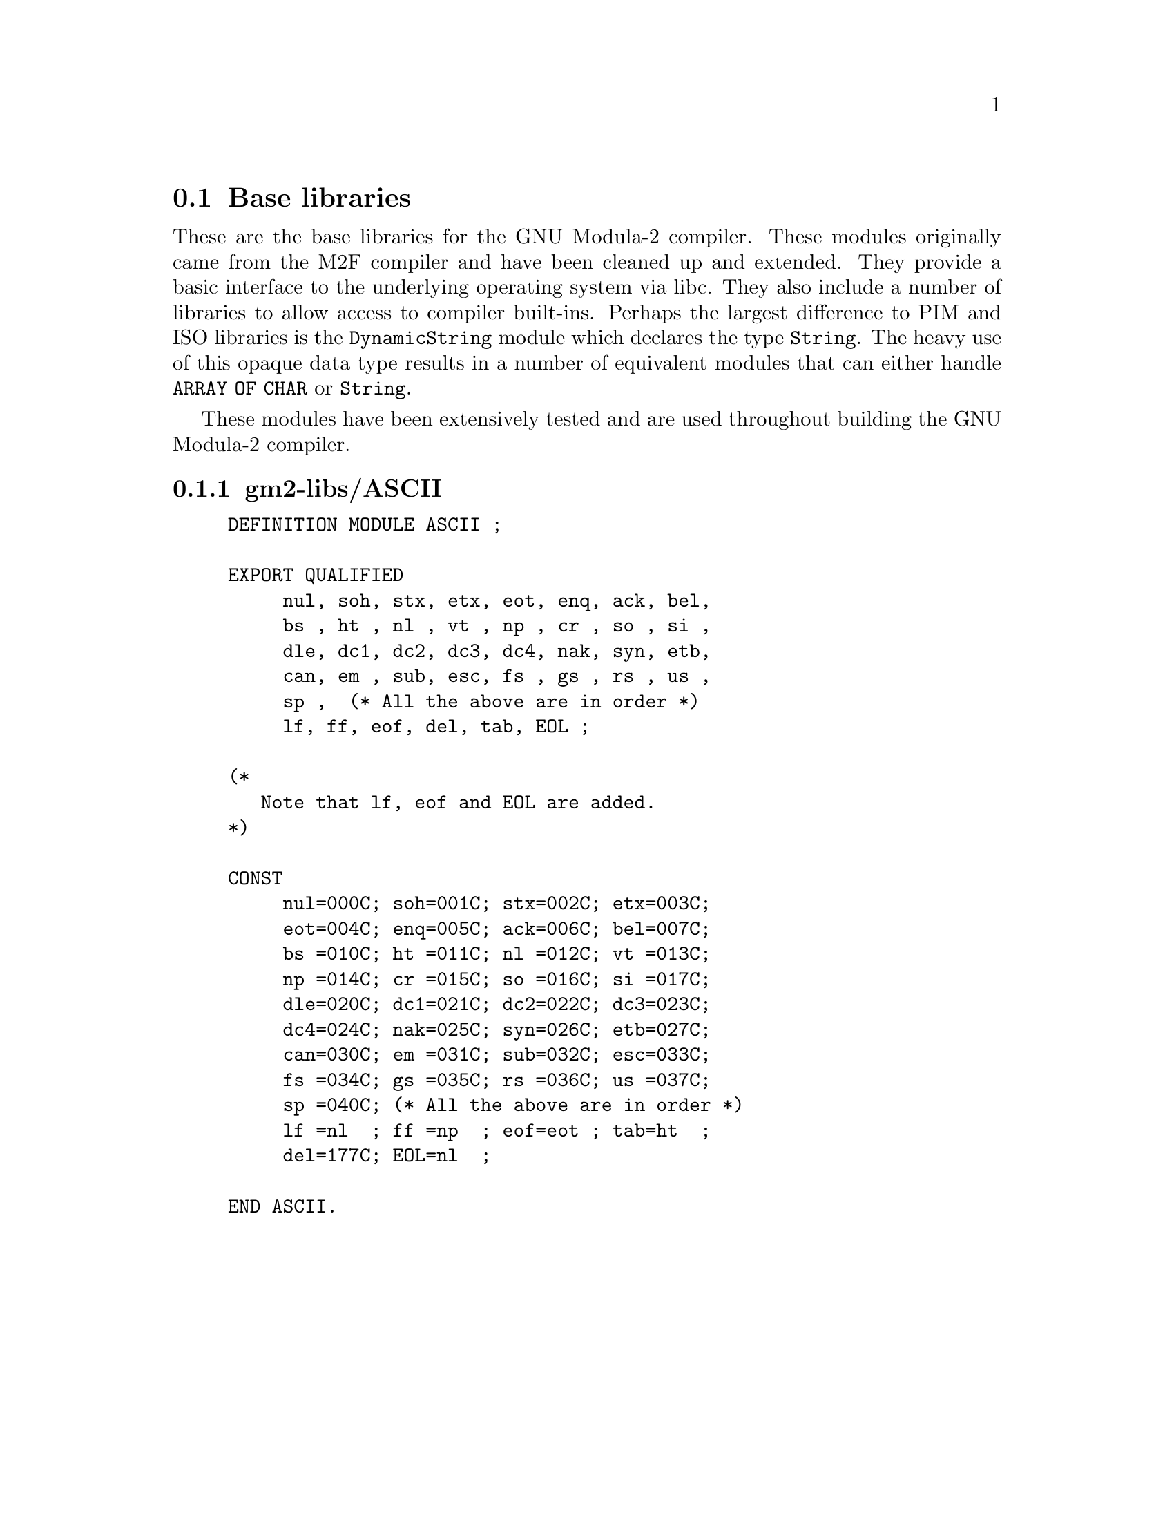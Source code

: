 @c Copyright (C) 2000-2024 Free Software Foundation, Inc.
@c This file is part of GNU Modula-2.

@c Permission is granted to copy, distribute and/or modify this document
@c under the terms of the GNU Free Documentation License, Version 1.2 or
@c any later version published by the Free Software Foundation.
@menu
* Base libraries::Basic M2F compatible libraries
* PIM and Logitech 3.0 Compatible::PIM and Logitech 3.0 compatible libraries
* PIM coroutine support::PIM compatible process support
* M2 ISO Libraries::ISO defined libraries
@end menu

@c ============================================================

@node Base libraries, PIM and Logitech 3.0 Compatible, , Libraries
@section Base libraries

@c README.texi describes the pim libraries.
@c Copyright @copyright{} 2000-2024 Free Software Foundation, Inc.
@c
@c This is part of the GM2 manual.
@c For copying conditions, see the file gcc/doc/include/fdl.texi.

These are the base libraries for the GNU Modula-2 compiler.  These
modules originally came from the M2F compiler and have been cleaned up
and extended.  They provide a basic interface to the underlying
operating system via libc.  They also include a number of libraries to
allow access to compiler built-ins. Perhaps the largest difference to
PIM and ISO libraries is the @code{DynamicString} module which
declares the type @code{String}.  The heavy use of this opaque data
type results in a number of equivalent modules that can either handle
@code{ARRAY OF CHAR} or @code{String}.

These modules have been extensively tested and are used throughout
building the GNU Modula-2 compiler.
@menu
* gm2-libs/ASCII::ASCII.def
* gm2-libs/Args::Args.def
* gm2-libs/Assertion::Assertion.def
* gm2-libs/Break::Break.def
* gm2-libs/Builtins::Builtins.def
* gm2-libs/COROUTINES::COROUTINES.def
* gm2-libs/CmdArgs::CmdArgs.def
* gm2-libs/Debug::Debug.def
* gm2-libs/DynamicStrings::DynamicStrings.def
* gm2-libs/Environment::Environment.def
* gm2-libs/FIO::FIO.def
* gm2-libs/FormatStrings::FormatStrings.def
* gm2-libs/FpuIO::FpuIO.def
* gm2-libs/GetOpt::GetOpt.def
* gm2-libs/IO::IO.def
* gm2-libs/Indexing::Indexing.def
* gm2-libs/LMathLib0::LMathLib0.def
* gm2-libs/LegacyReal::LegacyReal.def
* gm2-libs/M2Dependent::M2Dependent.def
* gm2-libs/M2EXCEPTION::M2EXCEPTION.def
* gm2-libs/M2RTS::M2RTS.def
* gm2-libs/MathLib0::MathLib0.def
* gm2-libs/MemUtils::MemUtils.def
* gm2-libs/NumberIO::NumberIO.def
* gm2-libs/OptLib::OptLib.def
* gm2-libs/PushBackInput::PushBackInput.def
* gm2-libs/RTExceptions::RTExceptions.def
* gm2-libs/RTint::RTint.def
* gm2-libs/SArgs::SArgs.def
* gm2-libs/SCmdArgs::SCmdArgs.def
* gm2-libs/SEnvironment::SEnvironment.def
* gm2-libs/SFIO::SFIO.def
* gm2-libs/SMathLib0::SMathLib0.def
* gm2-libs/SYSTEM::SYSTEM.def
* gm2-libs/Scan::Scan.def
* gm2-libs/Selective::Selective.def
* gm2-libs/StdIO::StdIO.def
* gm2-libs/Storage::Storage.def
* gm2-libs/StrCase::StrCase.def
* gm2-libs/StrIO::StrIO.def
* gm2-libs/StrLib::StrLib.def
* gm2-libs/StringConvert::StringConvert.def
* gm2-libs/SysExceptions::SysExceptions.def
* gm2-libs/SysStorage::SysStorage.def
* gm2-libs/TimeString::TimeString.def
* gm2-libs/UnixArgs::UnixArgs.def
* gm2-libs/cbuiltin::cbuiltin.def
* gm2-libs/cgetopt::cgetopt.def
* gm2-libs/cxxabi::cxxabi.def
* gm2-libs/dtoa::dtoa.def
* gm2-libs/errno::errno.def
* gm2-libs/gdbif::gdbif.def
* gm2-libs/ldtoa::ldtoa.def
* gm2-libs/libc::libc.def
* gm2-libs/libm::libm.def
* gm2-libs/sckt::sckt.def
* gm2-libs/termios::termios.def
* gm2-libs/wrapc::wrapc.def
@end menu

@node gm2-libs/ASCII, gm2-libs/Args, , Base libraries
@subsection gm2-libs/ASCII

@example
DEFINITION MODULE ASCII ;

EXPORT QUALIFIED
     nul, soh, stx, etx, eot, enq, ack, bel,
     bs , ht , nl , vt , np , cr , so , si ,
     dle, dc1, dc2, dc3, dc4, nak, syn, etb,
     can, em , sub, esc, fs , gs , rs , us ,
     sp ,  (* All the above are in order *)
     lf, ff, eof, del, tab, EOL ;

(*
   Note that lf, eof and EOL are added.
*)

CONST
@findex nul (const)
@findex soh (const)
@findex stx (const)
@findex etx (const)
     nul=000C; soh=001C; stx=002C; etx=003C;
@findex eot (const)
@findex enq (const)
@findex ack (const)
@findex bel (const)
     eot=004C; enq=005C; ack=006C; bel=007C;
@findex bs (const)
@findex ht (const)
@findex nl (const)
@findex vt (const)
     bs =010C; ht =011C; nl =012C; vt =013C;
@findex np (const)
@findex cr (const)
@findex so (const)
@findex si (const)
     np =014C; cr =015C; so =016C; si =017C;
@findex dle (const)
@findex dc1 (const)
@findex dc2 (const)
@findex dc3 (const)
     dle=020C; dc1=021C; dc2=022C; dc3=023C;
@findex dc4 (const)
@findex nak (const)
@findex syn (const)
@findex etb (const)
     dc4=024C; nak=025C; syn=026C; etb=027C;
@findex can (const)
@findex em (const)
@findex sub (const)
@findex esc (const)
     can=030C; em =031C; sub=032C; esc=033C;
@findex fs (const)
@findex gs (const)
@findex rs (const)
@findex us (const)
     fs =034C; gs =035C; rs =036C; us =037C;
@findex sp (const)
     sp =040C; (* All the above are in order *)
@findex lf (const)
@findex ff (const)
@findex eof (const)
@findex tab (const)
     lf =nl  ; ff =np  ; eof=eot ; tab=ht  ;
@findex del (const)
@findex EOL (const)
     del=177C; EOL=nl  ;

END ASCII.
@end example
@page

@node gm2-libs/Args, gm2-libs/Assertion, gm2-libs/ASCII, Base libraries
@subsection gm2-libs/Args

@example
DEFINITION MODULE Args ;

EXPORT QUALIFIED GetArg, Narg ;


(*
   GetArg - returns the nth argument from the command line.
            The success of the operation is returned.
*)

@findex GetArg
PROCEDURE GetArg (VAR a: ARRAY OF CHAR; n: CARDINAL) : BOOLEAN ;


(*
   Narg - returns the number of arguments available from
          command line.
*)

@findex Narg
PROCEDURE Narg () : CARDINAL ;


END Args.
@end example
@page

@node gm2-libs/Assertion, gm2-libs/Break, gm2-libs/Args, Base libraries
@subsection gm2-libs/Assertion

@example
DEFINITION MODULE Assertion ;

EXPORT QUALIFIED Assert ;


(*
   Assert - tests the boolean Condition, if it fails then HALT
            is called.
*)

@findex Assert
PROCEDURE Assert (Condition: BOOLEAN) ;


END Assertion.
@end example
@page

@node gm2-libs/Break, gm2-libs/Builtins, gm2-libs/Assertion, Base libraries
@subsection gm2-libs/Break

@example
DEFINITION MODULE Break ;

END Break.
@end example
@page

@node gm2-libs/Builtins, gm2-libs/COROUTINES, gm2-libs/Break, Base libraries
@subsection gm2-libs/Builtins

@example
DEFINITION MODULE Builtins ;

FROM SYSTEM IMPORT ADDRESS ;

(* floating point intrinsic procedure functions *)

@findex isfinitef
PROCEDURE __BUILTIN__ isfinitef (x: SHORTREAL) : INTEGER ;
@findex isfinite
PROCEDURE __BUILTIN__ isfinite (x: REAL) : INTEGER ;
@findex isfinitel
PROCEDURE __BUILTIN__ isfinitel (x: LONGREAL) : INTEGER ;

@findex sinf
PROCEDURE __BUILTIN__ sinf (x: SHORTREAL) : SHORTREAL ;
@findex sin
PROCEDURE __BUILTIN__ sin (x: REAL) : REAL ;
@findex sinl
PROCEDURE __BUILTIN__ sinl (x: LONGREAL) : LONGREAL ;

@findex cosf
PROCEDURE __BUILTIN__ cosf (x: SHORTREAL) : SHORTREAL ;
@findex cos
PROCEDURE __BUILTIN__ cos (x: REAL) : REAL ;
@findex cosl
PROCEDURE __BUILTIN__ cosl (x: LONGREAL) : LONGREAL ;

@findex sqrtf
PROCEDURE __BUILTIN__ sqrtf (x: SHORTREAL) : SHORTREAL ;
@findex sqrt
PROCEDURE __BUILTIN__ sqrt (x: REAL) : REAL ;
@findex sqrtl
PROCEDURE __BUILTIN__ sqrtl (x: LONGREAL) : LONGREAL ;

@findex atan2f
PROCEDURE __BUILTIN__ atan2f (x, y: SHORTREAL) : SHORTREAL ;
@findex atan2
PROCEDURE __BUILTIN__ atan2 (x, y: REAL) : REAL ;
@findex atan2l
PROCEDURE __BUILTIN__ atan2l (x, y: LONGREAL) : LONGREAL ;

@findex fabsf
PROCEDURE __BUILTIN__ fabsf (x: SHORTREAL) : SHORTREAL ;
@findex fabs
PROCEDURE __BUILTIN__ fabs (x: REAL) : REAL ;
@findex fabsl
PROCEDURE __BUILTIN__ fabsl (x: LONGREAL) : LONGREAL ;

@findex logf
PROCEDURE __BUILTIN__ logf (x: SHORTREAL) : SHORTREAL ;
@findex log
PROCEDURE __BUILTIN__ log (x: REAL) : REAL ;
@findex logl
PROCEDURE __BUILTIN__ logl (x: LONGREAL) : LONGREAL ;

@findex expf
PROCEDURE __BUILTIN__ expf (x: SHORTREAL) : SHORTREAL ;
@findex exp
PROCEDURE __BUILTIN__ exp (x: REAL) : REAL ;
@findex expl
PROCEDURE __BUILTIN__ expl (x: LONGREAL) : LONGREAL ;

@findex log10f
PROCEDURE __BUILTIN__ log10f (x: SHORTREAL) : SHORTREAL ;
@findex log10
PROCEDURE __BUILTIN__ log10 (x: REAL) : REAL ;
@findex log10l
PROCEDURE __BUILTIN__ log10l (x: LONGREAL) : LONGREAL ;

@findex exp10f
PROCEDURE __BUILTIN__ exp10f (x: SHORTREAL) : SHORTREAL ;
@findex exp10
PROCEDURE __BUILTIN__ exp10 (x: REAL) : REAL ;
@findex exp10l
PROCEDURE __BUILTIN__ exp10l (x: LONGREAL) : LONGREAL ;

@findex ilogbf
PROCEDURE __BUILTIN__ ilogbf (x: SHORTREAL) : INTEGER ;
@findex ilogb
PROCEDURE __BUILTIN__ ilogb (x: REAL) : INTEGER ;
@findex ilogbl
PROCEDURE __BUILTIN__ ilogbl (x: LONGREAL) : INTEGER ;

@findex huge_val
PROCEDURE __BUILTIN__ huge_val () : REAL ;
@findex huge_valf
PROCEDURE __BUILTIN__ huge_valf () : SHORTREAL ;
@findex huge_vall
PROCEDURE __BUILTIN__ huge_vall () : LONGREAL ;

@findex modf
PROCEDURE __BUILTIN__ modf (x: REAL; VAR y: REAL) : REAL ;
@findex modff
PROCEDURE __BUILTIN__ modff (x: SHORTREAL;
                             VAR y: SHORTREAL) : SHORTREAL ;
@findex modfl
PROCEDURE __BUILTIN__ modfl (x: LONGREAL; VAR y: LONGREAL) : LONGREAL ;

@findex signbit
PROCEDURE __BUILTIN__ signbit (r: REAL) : INTEGER ;
@findex signbitf
PROCEDURE __BUILTIN__ signbitf (s: SHORTREAL) : INTEGER ;
@findex signbitl
PROCEDURE __BUILTIN__ signbitl (l: LONGREAL) : INTEGER ;

@findex nextafter
PROCEDURE __BUILTIN__ nextafter (x, y: REAL) : REAL ;
@findex nextafterf
PROCEDURE __BUILTIN__ nextafterf (x, y: SHORTREAL) : SHORTREAL ;
@findex nextafterl
PROCEDURE __BUILTIN__ nextafterl (x, y: LONGREAL) : LONGREAL ;

@findex nexttoward
PROCEDURE __BUILTIN__ nexttoward (x, y: REAL) : LONGREAL ;
@findex nexttowardf
PROCEDURE __BUILTIN__ nexttowardf (x, y: SHORTREAL) : LONGREAL ;
@findex nexttowardl
PROCEDURE __BUILTIN__ nexttowardl (x, y: LONGREAL) : LONGREAL ;

@findex scalbln
PROCEDURE __BUILTIN__ scalbln (x: REAL; n: LONGINT) : REAL ;
@findex scalblnf
PROCEDURE __BUILTIN__ scalblnf (x: SHORTREAL; n: LONGINT) : SHORTREAL ;
@findex scalblnl
PROCEDURE __BUILTIN__ scalblnl (x: LONGREAL; n: LONGINT) : LONGREAL ;

@findex scalbn
PROCEDURE __BUILTIN__ scalbn (x: REAL; n: INTEGER) : REAL ;
@findex scalbnf
PROCEDURE __BUILTIN__ scalbnf (x: SHORTREAL; n: INTEGER) : SHORTREAL ;
@findex scalbnl
PROCEDURE __BUILTIN__ scalbnl (x: LONGREAL; n: INTEGER) : LONGREAL ;

(* complex arithmetic intrincic procedure functions *)

@findex cabsf
PROCEDURE __BUILTIN__ cabsf (z: SHORTCOMPLEX) : SHORTREAL ;
@findex cabs
PROCEDURE __BUILTIN__ cabs (z: COMPLEX) : REAL ;
@findex cabsl
PROCEDURE __BUILTIN__ cabsl (z: LONGCOMPLEX) : LONGREAL ;

@findex cargf
PROCEDURE __BUILTIN__ cargf (z: SHORTCOMPLEX) : SHORTREAL ;
@findex carg
PROCEDURE __BUILTIN__ carg (z: COMPLEX) : REAL ;
@findex cargl
PROCEDURE __BUILTIN__ cargl (z: LONGCOMPLEX) : LONGREAL ;

@findex conjf
PROCEDURE __BUILTIN__ conjf (z: SHORTCOMPLEX) : SHORTCOMPLEX ;
@findex conj
PROCEDURE __BUILTIN__ conj (z: COMPLEX) : COMPLEX ;
@findex conjl
PROCEDURE __BUILTIN__ conjl (z: LONGCOMPLEX) : LONGCOMPLEX ;

@findex cpowerf
PROCEDURE __BUILTIN__ cpowerf (base: SHORTCOMPLEX;
                               exp: SHORTREAL) : SHORTCOMPLEX ;
@findex cpower
PROCEDURE __BUILTIN__ cpower (base: COMPLEX; exp: REAL) : COMPLEX ;
@findex cpowerl
PROCEDURE __BUILTIN__ cpowerl (base: LONGCOMPLEX;
                               exp: LONGREAL) : LONGCOMPLEX ;

@findex csqrtf
PROCEDURE __BUILTIN__ csqrtf (z: SHORTCOMPLEX) : SHORTCOMPLEX ;
@findex csqrt
PROCEDURE __BUILTIN__ csqrt (z: COMPLEX) : COMPLEX ;
@findex csqrtl
PROCEDURE __BUILTIN__ csqrtl (z: LONGCOMPLEX) : LONGCOMPLEX ;

@findex cexpf
PROCEDURE __BUILTIN__ cexpf (z: SHORTCOMPLEX) : SHORTCOMPLEX ;
@findex cexp
PROCEDURE __BUILTIN__ cexp (z: COMPLEX) : COMPLEX ;
@findex cexpl
PROCEDURE __BUILTIN__ cexpl (z: LONGCOMPLEX) : LONGCOMPLEX ;

@findex clnf
PROCEDURE __BUILTIN__ clnf (z: SHORTCOMPLEX) : SHORTCOMPLEX ;
@findex cln
PROCEDURE __BUILTIN__ cln (z: COMPLEX) : COMPLEX ;
@findex clnl
PROCEDURE __BUILTIN__ clnl (z: LONGCOMPLEX) : LONGCOMPLEX ;

@findex csinf
PROCEDURE __BUILTIN__ csinf (z: SHORTCOMPLEX) : SHORTCOMPLEX ;
@findex csin
PROCEDURE __BUILTIN__ csin (z: COMPLEX) : COMPLEX ;
@findex csinl
PROCEDURE __BUILTIN__ csinl (z: LONGCOMPLEX) : LONGCOMPLEX ;

@findex ccosf
PROCEDURE __BUILTIN__ ccosf (z: SHORTCOMPLEX) : SHORTCOMPLEX ;
@findex ccos
PROCEDURE __BUILTIN__ ccos (z: COMPLEX) : COMPLEX ;
@findex ccosl
PROCEDURE __BUILTIN__ ccosl (z: LONGCOMPLEX) : LONGCOMPLEX ;

@findex ctanf
PROCEDURE __BUILTIN__ ctanf (z: SHORTCOMPLEX) : SHORTCOMPLEX ;
@findex ctan
PROCEDURE __BUILTIN__ ctan (z: COMPLEX) : COMPLEX ;
@findex ctanl
PROCEDURE __BUILTIN__ ctanl (z: LONGCOMPLEX) : LONGCOMPLEX ;

@findex carcsinf
PROCEDURE __BUILTIN__ carcsinf (z: SHORTCOMPLEX) : SHORTCOMPLEX ;
@findex carcsin
PROCEDURE __BUILTIN__ carcsin (z: COMPLEX) : COMPLEX ;
@findex carcsinl
PROCEDURE __BUILTIN__ carcsinl (z: LONGCOMPLEX) : LONGCOMPLEX ;

@findex carccosf
PROCEDURE __BUILTIN__ carccosf (z: SHORTCOMPLEX) : SHORTCOMPLEX ;
@findex carccos
PROCEDURE __BUILTIN__ carccos (z: COMPLEX) : COMPLEX ;
@findex carccosl
PROCEDURE __BUILTIN__ carccosl (z: LONGCOMPLEX) : LONGCOMPLEX ;

@findex carctanf
PROCEDURE __BUILTIN__ carctanf (z: SHORTCOMPLEX) : SHORTCOMPLEX ;
@findex carctan
PROCEDURE __BUILTIN__ carctan (z: COMPLEX) : COMPLEX ;
@findex carctanl
PROCEDURE __BUILTIN__ carctanl (z: LONGCOMPLEX) : LONGCOMPLEX ;

(* memory and string intrincic procedure functions *)

@findex alloca
PROCEDURE __BUILTIN__ alloca (i: CARDINAL) : ADDRESS ;
@findex memcpy
PROCEDURE __BUILTIN__ memcpy (dest, src: ADDRESS;
                              nbytes: CARDINAL) : ADDRESS ;
@findex index
PROCEDURE __BUILTIN__ index (s: ADDRESS; c: INTEGER) : ADDRESS ;
@findex rindex
PROCEDURE __BUILTIN__ rindex (s: ADDRESS; c: INTEGER) : ADDRESS ;
@findex memcmp
PROCEDURE __BUILTIN__ memcmp (s1, s2: ADDRESS;
                              nbytes: CARDINAL) : INTEGER ;
@findex memset
PROCEDURE __BUILTIN__ memset (s: ADDRESS; c: INTEGER;
                              nbytes: CARDINAL) : ADDRESS ;
@findex memmove
PROCEDURE __BUILTIN__ memmove (s1, s2: ADDRESS;
                               nbytes: CARDINAL) : ADDRESS ;
@findex strcat
PROCEDURE __BUILTIN__ strcat (dest, src: ADDRESS) : ADDRESS ;
@findex strncat
PROCEDURE __BUILTIN__ strncat (dest, src: ADDRESS;
                               nbytes: CARDINAL) : ADDRESS ;
@findex strcpy
PROCEDURE __BUILTIN__ strcpy (dest, src: ADDRESS) : ADDRESS ;
@findex strncpy
PROCEDURE __BUILTIN__ strncpy (dest, src: ADDRESS;
                               nbytes: CARDINAL) : ADDRESS ;
@findex strcmp
PROCEDURE __BUILTIN__ strcmp (s1, s2: ADDRESS) : INTEGER ;
@findex strncmp
PROCEDURE __BUILTIN__ strncmp (s1, s2: ADDRESS;
                               nbytes: CARDINAL) : INTEGER ;
@findex strlen
PROCEDURE __BUILTIN__ strlen (s: ADDRESS) : INTEGER ;
@findex strstr
PROCEDURE __BUILTIN__ strstr (haystack, needle: ADDRESS) : ADDRESS ;
@findex strpbrk
PROCEDURE __BUILTIN__ strpbrk (s, accept: ADDRESS) : ADDRESS ;
@findex strspn
PROCEDURE __BUILTIN__ strspn (s, accept: ADDRESS) : CARDINAL ;
@findex strcspn
PROCEDURE __BUILTIN__ strcspn (s, accept: ADDRESS) : CARDINAL ;
@findex strchr
PROCEDURE __BUILTIN__ strchr (s: ADDRESS; c: INTEGER) : ADDRESS ;
@findex strrchr
PROCEDURE __BUILTIN__ strrchr (s: ADDRESS; c: INTEGER) : ADDRESS ;

(*
   longjmp - this GCC builtin restricts the val to always 1.
*)
(* do not use these two builtins, as gcc, only really
   anticipates that the Ada front end should use them
   and it only uses them in its runtime exception handling.
   We leave them here in the hope that someday they will
   behave more like their libc counterparts.  *)

@findex longjmp
PROCEDURE __BUILTIN__ longjmp (env: ADDRESS; val: INTEGER) ;
@findex setjmp
PROCEDURE __BUILTIN__ setjmp (env: ADDRESS) : INTEGER ;


(*
   frame_address - returns the address of the frame.
                   The current frame is obtained if level is 0,
                   the next level up if level is 1 etc.
*)

@findex frame_address
PROCEDURE __BUILTIN__ frame_address (level: CARDINAL) : ADDRESS ;


(*
   return_address - returns the return address of function.
                    The current function return address is
                    obtained if level is 0,
                    the next level up if level is 1 etc.
*)

@findex return_address
PROCEDURE __BUILTIN__ return_address (level: CARDINAL) : ADDRESS ;


(*
   alloca_trace - this is a no-op which is used for internal debugging.
*)

@findex alloca_trace
PROCEDURE alloca_trace (returned: ADDRESS; nBytes: CARDINAL) : ADDRESS ;


END Builtins.
@end example
@page

@node gm2-libs/COROUTINES, gm2-libs/CmdArgs, gm2-libs/Builtins, Base libraries
@subsection gm2-libs/COROUTINES

@example
DEFINITION MODULE FOR "C" COROUTINES ;

CONST
   UnassignedPriority = 0 ;

TYPE
@findex INTERRUPTSOURCE (type)
   INTERRUPTSOURCE = CARDINAL ;
@findex PROTECTION (type)
   PROTECTION = [UnassignedPriority..7] ;

END COROUTINES.
@end example
@page

@node gm2-libs/CmdArgs, gm2-libs/Debug, gm2-libs/COROUTINES, Base libraries
@subsection gm2-libs/CmdArgs

@example
DEFINITION MODULE CmdArgs ;

EXPORT QUALIFIED GetArg, Narg ;


(*
   GetArg - returns the nth argument from the command line, CmdLine
            the success of the operation is returned.
*)

@findex GetArg
PROCEDURE GetArg (CmdLine: ARRAY OF CHAR;
                  n: CARDINAL; VAR Argi: ARRAY OF CHAR) : BOOLEAN ;


(*
   Narg - returns the number of arguments available from
          command line, CmdLine.
*)

@findex Narg
PROCEDURE Narg (CmdLine: ARRAY OF CHAR) : CARDINAL ;


END CmdArgs.
@end example
@page

@node gm2-libs/Debug, gm2-libs/DynamicStrings, gm2-libs/CmdArgs, Base libraries
@subsection gm2-libs/Debug

@example
DEFINITION MODULE Debug ;

(*
    Description: provides some simple debugging routines.
*)

EXPORT QUALIFIED Halt, DebugString ;


(*
   Halt - writes a message in the format:
          Module:Function:Line:Message

          It then terminates by calling HALT.
*)

@findex Halt
PROCEDURE Halt (Message,
                Module,
                Function: ARRAY OF CHAR ;
                LineNo  : CARDINAL) ;


(*
   DebugString - writes a string to the debugging device (Scn.Write).
                 It interprets \n as carriage return, linefeed.
*)

@findex DebugString
PROCEDURE DebugString (a: ARRAY OF CHAR) ;


END Debug.
@end example
@page

@node gm2-libs/DynamicStrings, gm2-libs/Environment, gm2-libs/Debug, Base libraries
@subsection gm2-libs/DynamicStrings

@example
DEFINITION MODULE DynamicStrings ;

FROM SYSTEM IMPORT ADDRESS ;
EXPORT QUALIFIED String,
                 InitString, KillString, Fin, InitStringCharStar,
                 InitStringChar, Index, RIndex,
                 Mark, Length, ConCat, ConCatChar, Assign, Dup, Add,
                 Equal, EqualCharStar, EqualArray, ToUpper, ToLower,
                 CopyOut, Mult, Slice,
                 RemoveWhitePrefix, RemoveWhitePostfix, RemoveComment,
                 char, string,
                 InitStringDB, InitStringCharStarDB, InitStringCharDB,
                 MultDB, DupDB, SliceDB,
                 PushAllocation, PopAllocation, PopAllocationExemption ;

TYPE
@findex String (type)
   String ;


(*
   InitString - creates and returns a String type object.
                Initial contents are, a.
*)

@findex InitString
PROCEDURE InitString (a: ARRAY OF CHAR) : String ;


(*
   KillString - frees String, s, and its contents.
                NIL is returned.
*)

@findex KillString
PROCEDURE KillString (s: String) : String ;


(*
   Fin - finishes with a string, it calls KillString with, s.
         The purpose of the procedure is to provide a short cut
         to calling KillString and then testing the return result.
*)

@findex Fin
PROCEDURE Fin (s: String) ;


(*
   InitStringCharStar - initializes and returns a String to contain
                        the C string.
*)

@findex InitStringCharStar
PROCEDURE InitStringCharStar (a: ADDRESS) : String ;


(*
   InitStringChar - initializes and returns a String to contain the
                    single character, ch.
*)

@findex InitStringChar
PROCEDURE InitStringChar (ch: CHAR) : String ;


(*
   Mark - marks String, s, ready for garbage collection.
*)

@findex Mark
PROCEDURE Mark (s: String) : String ;


(*
   Length - returns the length of the String, s.
*)

@findex Length
PROCEDURE Length (s: String) : CARDINAL ;


(*
   ConCat - returns String, a, after the contents of, b,
            have been appended.
*)

@findex ConCat
PROCEDURE ConCat (a, b: String) : String ;


(*
   ConCatChar - returns String, a, after character, ch,
                has been appended.
*)

@findex ConCatChar
PROCEDURE ConCatChar (a: String; ch: CHAR) : String ;


(*
   Assign - assigns the contents of, b, into, a.
            String, a, is returned.
*)

@findex Assign
PROCEDURE Assign (a, b: String) : String ;


(*
   Dup - duplicate a String, s, returning the copy of s.
*)

@findex Dup
PROCEDURE Dup (s: String) : String ;


(*
   Add - returns a new String which contains the contents of a and b.
*)

@findex Add
PROCEDURE Add (a, b: String) : String ;


(*
   Equal - returns TRUE if String, a, and, b, are equal.
*)

@findex Equal
PROCEDURE Equal (a, b: String) : BOOLEAN ;


(*
   EqualCharStar - returns TRUE if contents of String, s, is
                   the same as the string, a.
*)

@findex EqualCharStar
PROCEDURE EqualCharStar (s: String; a: ADDRESS) : BOOLEAN ;


(*
   EqualArray - returns TRUE if contents of String, s, is the
                same as the string, a.
*)

@findex EqualArray
PROCEDURE EqualArray (s: String; a: ARRAY OF CHAR) : BOOLEAN ;


(*
   Mult - returns a new string which is n concatenations of String, s.
          If n<=0 then an empty string is returned.
*)

@findex Mult
PROCEDURE Mult (s: String; n: CARDINAL) : String ;


(*
   Slice - returns a new string which contains the elements
           low..high-1

           strings start at element 0
           Slice(s, 0, 2)  will return elements 0, 1 but not 2
           Slice(s, 1, 3)  will return elements 1, 2 but not 3
           Slice(s, 2, 0)  will return elements 2..max
           Slice(s, 3, -1) will return elements 3..max-1
           Slice(s, 4, -2) will return elements 4..max-2
*)

@findex Slice
PROCEDURE Slice (s: String; low, high: INTEGER) : String ;


(*
   Index - returns the indice of the first occurance of, ch, in
           String, s. -1 is returned if, ch, does not exist.
           The search starts at position, o.
*)

@findex Index
PROCEDURE Index (s: String; ch: CHAR; o: CARDINAL) : INTEGER ;


(*
   RIndex - returns the indice of the last occurance of, ch,
            in String, s. The search starts at position, o.
            -1 is returned if, ch, is not found.
*)

@findex RIndex
PROCEDURE RIndex (s: String; ch: CHAR; o: CARDINAL) : INTEGER ;


(*
   RemoveComment - assuming that, comment, is a comment delimiter
                   which indicates anything to its right is a comment
                   then strip off the comment and also any white space
                   on the remaining right hand side.
                   It leaves any white space on the left hand side
                   alone.
*)

@findex RemoveComment
PROCEDURE RemoveComment (s: String; comment: CHAR) : String ;


(*
   RemoveWhitePrefix - removes any leading white space from String, s.
                       A new string is returned.
*)

@findex RemoveWhitePrefix
PROCEDURE RemoveWhitePrefix (s: String) : String ;


(*
   RemoveWhitePostfix - removes any leading white space from String, s.
                        A new string is returned.
*)

@findex RemoveWhitePostfix
PROCEDURE RemoveWhitePostfix (s: String) : String ;


(*
   ToUpper - returns string, s, after it has had its lower case
             characters replaced by upper case characters.
             The string, s, is not duplicated.
*)

@findex ToUpper
PROCEDURE ToUpper (s: String) : String ;


(*
   ToLower - returns string, s, after it has had its upper case
             characters replaced by lower case characters.
             The string, s, is not duplicated.
*)

@findex ToLower
PROCEDURE ToLower (s: String) : String ;


(*
   CopyOut - copies string, s, to a.
*)

@findex CopyOut
PROCEDURE CopyOut (VAR a: ARRAY OF CHAR; s: String) ;


(*
   char - returns the character, ch, at position, i, in String, s.
          As Slice the index can be negative so:

          char(s, 0) will return the first character
          char(s, 1) will return the second character
          char(s, -1) will return the last character
          char(s, -2) will return the penultimate character

          a nul character is returned if the index is out of range.
*)

@findex char
PROCEDURE char (s: String; i: INTEGER) : CHAR ;


(*
   string - returns the C style char * of String, s.
*)

@findex string
PROCEDURE string (s: String) : ADDRESS ;


(*
   to easily debug an application using this library one could use
   use the following macro processing defines:

   #define InitString(X) InitStringDB(X, __FILE__, __LINE__)
   #define InitStringCharStar(X) InitStringCharStarDB(X, \
     __FILE__, __LINE__)
   #define InitStringChar(X) InitStringCharDB(X, __FILE__, __LINE__)
   #define Mult(X,Y) MultDB(X, Y, __FILE__, __LINE__)
   #define Dup(X) DupDB(X, __FILE__, __LINE__)
   #define Slice(X,Y,Z) SliceDB(X, Y, Z, __FILE__, __LINE__)

   and then invoke gm2 with the -fcpp flag.
*)


(*
   InitStringDB - the debug version of InitString.
*)

@findex InitStringDB
PROCEDURE InitStringDB (a: ARRAY OF CHAR;
                        file: ARRAY OF CHAR; line: CARDINAL) : String ;


(*
   InitStringCharStarDB - the debug version of InitStringCharStar.
*)

@findex InitStringCharStarDB
PROCEDURE InitStringCharStarDB (a: ADDRESS;
                                file: ARRAY OF CHAR;
                                line: CARDINAL) : String ;


(*
   InitStringCharDB - the debug version of InitStringChar.
*)

@findex InitStringCharDB
PROCEDURE InitStringCharDB (ch: CHAR;
                            file: ARRAY OF CHAR;
                            line: CARDINAL) : String ;


(*
   MultDB - the debug version of MultDB.
*)

@findex MultDB
PROCEDURE MultDB (s: String; n: CARDINAL;
                  file: ARRAY OF CHAR; line: CARDINAL) : String ;


(*
   DupDB - the debug version of Dup.
*)

@findex DupDB
PROCEDURE DupDB (s: String;
                 file: ARRAY OF CHAR; line: CARDINAL) : String ;


(*
   SliceDB - debug version of Slice.
*)

@findex SliceDB
PROCEDURE SliceDB (s: String; low, high: INTEGER;
                   file: ARRAY OF CHAR; line: CARDINAL) : String ;

(*
   PushAllocation - pushes the current allocation/deallocation lists.
*)

@findex PushAllocation
PROCEDURE PushAllocation ;


(*
   PopAllocation - test to see that all strings are deallocated since
                   the last push.  Then it pops to the previous
                   allocation/deallocation lists.

                   If halt is true then the application terminates
                   with an exit code of 1.
*)

@findex PopAllocation
PROCEDURE PopAllocation (halt: BOOLEAN) ;


(*
   PopAllocationExemption - test to see that all strings are
                            deallocated, except string e since
                            the last push.
                            Post-condition: it pops to the previous
                            allocation/deallocation lists.

                            If halt is true then the application
                            terminates with an exit code of 1.

                            The string, e, is returned unmodified,
*)

@findex PopAllocationExemption
PROCEDURE PopAllocationExemption (halt: BOOLEAN; e: String) : String ;


END DynamicStrings.
@end example
@page

@node gm2-libs/Environment, gm2-libs/FIO, gm2-libs/DynamicStrings, Base libraries
@subsection gm2-libs/Environment

@example
DEFINITION MODULE Environment ;

EXPORT QUALIFIED GetEnvironment, PutEnvironment ;


(*
   GetEnvironment - gets the environment variable Env and places
      	       	    a copy of its value into string, dest.
                    It returns TRUE if the string Env was found in
                    the processes environment.
*)

@findex GetEnvironment
PROCEDURE GetEnvironment (Env: ARRAY OF CHAR;
                          VAR dest: ARRAY OF CHAR) : BOOLEAN ;


(*
   PutEnvironment - change or add an environment variable definition
                    EnvDef.
                    TRUE is returned if the environment variable was
                    set or changed successfully.
*)

@findex PutEnvironment
PROCEDURE PutEnvironment (EnvDef: ARRAY OF CHAR) : BOOLEAN ;


END Environment.
@end example
@page

@node gm2-libs/FIO, gm2-libs/FormatStrings, gm2-libs/Environment, Base libraries
@subsection gm2-libs/FIO

@example
DEFINITION MODULE FIO ;

(* Provides a simple buffered file input/output library.  *)


FROM SYSTEM IMPORT ADDRESS, BYTE ;

EXPORT QUALIFIED (* types *)
                 File,
                 (* procedures *)
                 OpenToRead, OpenToWrite, OpenForRandom, Close,
                 EOF, EOLN, WasEOLN, IsNoError, Exists, IsActive,
                 exists, openToRead, openToWrite, openForRandom,
                 SetPositionFromBeginning,
                 SetPositionFromEnd,
                 FindPosition,
                 ReadChar, ReadString,
                 WriteChar, WriteString, WriteLine,
                 WriteCardinal, ReadCardinal,
                 UnReadChar,
                 WriteNBytes, ReadNBytes,
                 FlushBuffer,
                 GetUnixFileDescriptor,
                 GetFileName, getFileName, getFileNameLength,
                 FlushOutErr,
                 (* variables *)
                 StdIn, StdOut, StdErr ;

TYPE
@findex File (type)
   File = CARDINAL ;

(* the following variables are initialized to their UNIX equivalents *)
VAR
@findex StdIn (var)
@findex StdOut (var)
@findex StdErr (var)
   StdIn, StdOut, StdErr: File ;



(*
   IsNoError - returns a TRUE if no error has occured on file, f.
*)

@findex IsNoError
PROCEDURE IsNoError (f: File) : BOOLEAN ;


(*
   IsActive - returns TRUE if the file, f, is still active.
*)

@findex IsActive
PROCEDURE IsActive (f: File) : BOOLEAN ;


(*
   Exists - returns TRUE if a file named, fname exists for reading.
*)

@findex Exists
PROCEDURE Exists (fname: ARRAY OF CHAR) : BOOLEAN ;


(*
   OpenToRead - attempts to open a file, fname, for reading and
                it returns this file.
                The success of this operation can be checked by
                calling IsNoError.
*)

@findex OpenToRead
PROCEDURE OpenToRead (fname: ARRAY OF CHAR) : File ;


(*
   OpenToWrite - attempts to open a file, fname, for write and
                 it returns this file.
                 The success of this operation can be checked by
                 calling IsNoError.
*)

@findex OpenToWrite
PROCEDURE OpenToWrite (fname: ARRAY OF CHAR) : File ;


(*
   OpenForRandom - attempts to open a file, fname, for random access
                   read or write and it returns this file.
                   The success of this operation can be checked by
                   calling IsNoError.
                   towrite, determines whether the file should be
                   opened for writing or reading.
                   newfile, determines whether a file should be
                   created if towrite is TRUE or whether the
                   previous file should be left alone,
                   allowing this descriptor to seek
                   and modify an existing file.
*)

@findex OpenForRandom
PROCEDURE OpenForRandom (fname: ARRAY OF CHAR;
                         towrite, newfile: BOOLEAN) : File ;


(*
   Close - close a file which has been previously opened using:
           OpenToRead, OpenToWrite, OpenForRandom.
           It is correct to close a file which has an error status.
*)

@findex Close
PROCEDURE Close (f: File) ;


(* the following functions are functionally equivalent to the above
   except they allow C style names.
*)

@findex exists
PROCEDURE exists        (fname: ADDRESS; flength: CARDINAL) : BOOLEAN ;
@findex openToRead
PROCEDURE openToRead    (fname: ADDRESS; flength: CARDINAL) : File ;
@findex openToWrite
PROCEDURE openToWrite   (fname: ADDRESS; flength: CARDINAL) : File ;
@findex openForRandom
PROCEDURE openForRandom (fname: ADDRESS; flength: CARDINAL;
                         towrite, newfile: BOOLEAN) : File ;


(*
   FlushBuffer - flush contents of the FIO file, f, to libc.
*)

@findex FlushBuffer
PROCEDURE FlushBuffer (f: File) ;


(*
   ReadNBytes - reads nBytes of a file into memory area, dest, returning
                the number of bytes actually read.
                This function will consume from the buffer and then
                perform direct libc reads. It is ideal for large reads.
*)

@findex ReadNBytes
PROCEDURE ReadNBytes (f: File; nBytes: CARDINAL;
                      dest: ADDRESS) : CARDINAL ;


(*
   ReadAny - reads HIGH(a) bytes into, a. All input
             is fully buffered, unlike ReadNBytes and thus is more
             suited to small reads.
*)

@findex ReadAny
PROCEDURE ReadAny (f: File; VAR a: ARRAY OF BYTE) ;


(*
   WriteNBytes - writes nBytes from memory area src to a file
                 returning the number of bytes actually written.
                 This function will flush the buffer and then
                 write the nBytes using a direct write from libc.
                 It is ideal for large writes.
*)

@findex WriteNBytes
PROCEDURE WriteNBytes (f: File; nBytes: CARDINAL;
                       src: ADDRESS) : CARDINAL ;


(*
   WriteAny - writes HIGH(a) bytes onto, file, f. All output
              is fully buffered, unlike WriteNBytes and thus is more
              suited to small writes.
*)

@findex WriteAny
PROCEDURE WriteAny (f: File; VAR a: ARRAY OF BYTE) ;


(*
   WriteChar - writes a single character to file, f.
*)

@findex WriteChar
PROCEDURE WriteChar (f: File; ch: CHAR) ;


(*
   EOF - tests to see whether a file, f, has reached end of file.
*)

@findex EOF
PROCEDURE EOF (f: File) : BOOLEAN ;


(*
   EOLN - tests to see whether a file, f, is about to read a newline.
          It does NOT consume the newline.  It reads the next character
          and then immediately unreads the character.
*)

@findex EOLN
PROCEDURE EOLN (f: File) : BOOLEAN ;


(*
   WasEOLN - tests to see whether a file, f, has just read a newline
             character.
*)

@findex WasEOLN
PROCEDURE WasEOLN (f: File) : BOOLEAN ;


(*
   ReadChar - returns a character read from file, f.
              Sensible to check with IsNoError or EOF after calling
              this function.
*)

@findex ReadChar
PROCEDURE ReadChar (f: File) : CHAR ;


(*
   UnReadChar - replaces a character, ch, back into file, f.
                This character must have been read by ReadChar
                and it does not allow successive calls.  It may
                only be called if the previous read was successful,
                end of file or end of line seen.
*)

@findex UnReadChar
PROCEDURE UnReadChar (f: File ; ch: CHAR) ;


(*
   WriteLine - writes out a linefeed to file, f.
*)

@findex WriteLine
PROCEDURE WriteLine (f: File) ;


(*
   WriteString - writes a string to file, f.
*)

@findex WriteString
PROCEDURE WriteString (f: File; a: ARRAY OF CHAR) ;


(*
   ReadString - reads a string from file, f, into string, a.
                It terminates the string if HIGH is reached or
                if a newline is seen or an error occurs.
*)

@findex ReadString
PROCEDURE ReadString (f: File; VAR a: ARRAY OF CHAR) ;


(*
   WriteCardinal - writes a CARDINAL to file, f.
                   It writes the binary image of the CARDINAL.
                   to file, f.
*)

@findex WriteCardinal
PROCEDURE WriteCardinal (f: File; c: CARDINAL) ;


(*
   ReadCardinal - reads a CARDINAL from file, f.
                  It reads a bit image of a CARDINAL
                  from file, f.
*)

@findex ReadCardinal
PROCEDURE ReadCardinal (f: File) : CARDINAL ;


(*
   GetUnixFileDescriptor - returns the UNIX file descriptor of a file.
                           Useful when combining FIO.mod with select
                           (in Selective.def - but note the comments in
                            Selective about using read/write primatives)
*)

@findex GetUnixFileDescriptor
PROCEDURE GetUnixFileDescriptor (f: File) : INTEGER ;


(*
   SetPositionFromBeginning - sets the position from the beginning
                              of the file.
*)

@findex SetPositionFromBeginning
PROCEDURE SetPositionFromBeginning (f: File; pos: LONGINT) ;


(*
   SetPositionFromEnd - sets the position from the end of the file.
*)

@findex SetPositionFromEnd
PROCEDURE SetPositionFromEnd (f: File; pos: LONGINT) ;


(*
   FindPosition - returns the current absolute position in file, f.
*)

@findex FindPosition
PROCEDURE FindPosition (f: File) : LONGINT ;


(*
   GetFileName - assigns, a, with the filename associated with, f.
*)

@findex GetFileName
PROCEDURE GetFileName (f: File; VAR a: ARRAY OF CHAR) ;


(*
   getFileName - returns the address of the filename associated with, f.
*)

@findex getFileName
PROCEDURE getFileName (f: File) : ADDRESS ;


(*
   getFileNameLength - returns the number of characters associated with
                       filename, f.
*)

@findex getFileNameLength
PROCEDURE getFileNameLength (f: File) : CARDINAL ;


(*
   FlushOutErr - flushes, StdOut, and, StdErr.
*)

@findex FlushOutErr
PROCEDURE FlushOutErr ;


END FIO.
@end example
@page

@node gm2-libs/FormatStrings, gm2-libs/FpuIO, gm2-libs/FIO, Base libraries
@subsection gm2-libs/FormatStrings

@example
DEFINITION MODULE FormatStrings ;

FROM SYSTEM IMPORT BYTE ;
FROM DynamicStrings IMPORT String ;
EXPORT QUALIFIED Sprintf0, Sprintf1, Sprintf2, Sprintf3, Sprintf4,
                 HandleEscape ;


(*
   Sprintf0 - returns a String containing, fmt, after it has had its
              escape sequences translated.
*)

@findex Sprintf0
PROCEDURE Sprintf0 (fmt: String) : String ;


(*
   Sprintf1 - returns a String containing, fmt, together with
              encapsulated entity, w. It only formats the
              first %s or %d with n.
*)

@findex Sprintf1
PROCEDURE Sprintf1 (fmt: String; w: ARRAY OF BYTE) : String ;


(*
   Sprintf2 - returns a string, fmt, which has been formatted.
*)

@findex Sprintf2
PROCEDURE Sprintf2 (fmt: String; w1, w2: ARRAY OF BYTE) : String ;


(*
   Sprintf3 - returns a string, fmt, which has been formatted.
*)

@findex Sprintf3
PROCEDURE Sprintf3 (fmt: String; w1, w2, w3: ARRAY OF BYTE) : String ;


(*
   Sprintf4 - returns a string, fmt, which has been formatted.
*)

@findex Sprintf4
PROCEDURE Sprintf4 (fmt: String;
                    w1, w2, w3, w4: ARRAY OF BYTE) : String ;


(*
   HandleEscape - translates \a, \b, \e, \f, \n, \r, \x[hex] \[octal]
                  into their respective ascii codes.  It also converts
                  \[any] into a single [any] character.
*)

@findex HandleEscape
PROCEDURE HandleEscape (s: String) : String ;


END FormatStrings.
@end example
@page

@node gm2-libs/FpuIO, gm2-libs/GetOpt, gm2-libs/FormatStrings, Base libraries
@subsection gm2-libs/FpuIO

@example
DEFINITION MODULE FpuIO ;

EXPORT QUALIFIED ReadReal, WriteReal, StrToReal, RealToStr,
                 ReadLongReal, WriteLongReal, StrToLongReal,
                 LongRealToStr,
                 ReadLongInt, WriteLongInt, StrToLongInt,
                 LongIntToStr ;


@findex ReadReal
PROCEDURE ReadReal (VAR x: REAL) ;
@findex WriteReal
PROCEDURE WriteReal (x: REAL; TotalWidth, FractionWidth: CARDINAL) ;
@findex StrToReal
PROCEDURE StrToReal (a: ARRAY OF CHAR ; VAR x: REAL) ;
@findex RealToStr
PROCEDURE RealToStr (x: REAL; TotalWidth, FractionWidth: CARDINAL;
                     VAR a: ARRAY OF CHAR) ;

@findex ReadLongReal
PROCEDURE ReadLongReal (VAR x: LONGREAL) ;
@findex WriteLongReal
PROCEDURE WriteLongReal (x: LONGREAL;
                         TotalWidth, FractionWidth: CARDINAL) ;
@findex StrToLongReal
PROCEDURE StrToLongReal (a: ARRAY OF CHAR ; VAR x: LONGREAL) ;
@findex LongRealToStr
PROCEDURE LongRealToStr (x: LONGREAL;
                         TotalWidth, FractionWidth: CARDINAL;
                         VAR a: ARRAY OF CHAR) ;

@findex ReadLongInt
PROCEDURE ReadLongInt (VAR x: LONGINT) ;
@findex WriteLongInt
PROCEDURE WriteLongInt (x: LONGINT; n: CARDINAL) ;
@findex StrToLongInt
PROCEDURE StrToLongInt (a: ARRAY OF CHAR ; VAR x: LONGINT) ;
@findex LongIntToStr
PROCEDURE LongIntToStr (x: LONGINT; n: CARDINAL; VAR a: ARRAY OF CHAR) ;


END FpuIO.
@end example
@page

@node gm2-libs/GetOpt, gm2-libs/IO, gm2-libs/FpuIO, Base libraries
@subsection gm2-libs/GetOpt

@example
DEFINITION MODULE GetOpt ;

FROM SYSTEM IMPORT ADDRESS ;
FROM DynamicStrings IMPORT String ;

CONST
@findex no_argument (const)
   no_argument = 0 ;
@findex required_argument (const)
   required_argument = 1 ;
@findex optional_argument (const)
   optional_argument = 2 ;

TYPE
@findex LongOptions (type)
   LongOptions ;
@findex PtrToInteger (type)
   PtrToInteger = POINTER TO INTEGER ;

(*
   GetOpt - call C getopt and fill in the parameters:
            optarg, optind, opterr and optop.
*)

@findex GetOpt
PROCEDURE GetOpt (argc: INTEGER; argv: ADDRESS; optstring: String;
                  VAR optarg: String;
                  VAR optind, opterr, optopt: INTEGER) : CHAR ;


(*
   InitLongOptions - creates and returns a LongOptions empty array.
*)

@findex InitLongOptions
PROCEDURE InitLongOptions () : LongOptions ;


(*
   AddLongOption - appends long option @{name, has_arg, flag, val@} to the
                   array of options and new long options array is
                   returned.
                   The old array, lo, should no longer be used.

   (from man 3 getopt)
       The meanings of the different fields are:

       name   is the name of the long option.

       has_arg
              is: no_argument (or 0) if the option does not take an
              argument; required_argument (or  1) if the option
              requires an argument; or optional_argument (or 2) if
              the option takes an optional argument.

       flag   specifies how results are returned for a long option.
              If flag is NULL, then getopt_long() returns val.
              (For example, the calling program may set val to the
              equivalent short option character).  Otherwise,
              getopt_long() returns 0, and flag points to a
              variable which is set to val if the option is found,
              but left unchanged if the option is not found.

       val    is the value to return, or to load into the variable
              pointed to by flag.

       The last element of the array has to be filled with zeros.
*)

@findex AddLongOption
PROCEDURE AddLongOption (lo: LongOptions;
                         name: String; has_arg: INTEGER;
                         flag: PtrToInteger;
                         val: INTEGER) : LongOptions ;


(*
   KillLongOptions - returns NIL and also frees up memory
                     associated with, lo.
*)

@findex KillLongOptions
PROCEDURE KillLongOptions (lo: LongOptions) : LongOptions ;


(*
   GetOptLong - works like GetOpt but will accept long options (using
                two dashes).  If the program only accepts long options
                then optstring should be an empty string, not NIL.
*)

@findex GetOptLong
PROCEDURE GetOptLong (argc: INTEGER; argv: ADDRESS; optstring: String;
                      longopts: LongOptions;
                      VAR longindex: INTEGER) : INTEGER ;


(*
   GetOptLongOnly - works like GetOptLong except that a single dash
                    can be used for a long option.
*)

@findex GetOptLongOnly
PROCEDURE GetOptLongOnly (argc: INTEGER; argv: ADDRESS;
                          optstring: String; longopts: LongOptions;
                          VAR longindex: INTEGER) : INTEGER ;


END GetOpt.
@end example
@page

@node gm2-libs/IO, gm2-libs/Indexing, gm2-libs/GetOpt, Base libraries
@subsection gm2-libs/IO

@example
DEFINITION MODULE IO ;

(*
   Description: provides Read, Write, Errors procedures that map onto UNIX
                file descriptors 0, 1 and 2. This is achieved by using
                FIO if we are in buffered mode and using libc.write
                if not.
*)

EXPORT QUALIFIED Read, Write, Error,
                 UnBufferedMode, BufferedMode,
                 EchoOn, EchoOff ;


@findex Read
PROCEDURE Read (VAR ch: CHAR) ;
@findex Write
PROCEDURE Write (ch: CHAR) ;
@findex Error
PROCEDURE Error (ch: CHAR) ;


(*
   UnBufferedMode - places file descriptor, fd, into an unbuffered mode.
*)

@findex UnBufferedMode
PROCEDURE UnBufferedMode (fd: INTEGER; input: BOOLEAN) ;


(*
   BufferedMode - places file descriptor, fd, into a buffered mode.
*)

@findex BufferedMode
PROCEDURE BufferedMode (fd: INTEGER; input: BOOLEAN) ;


(*
   EchoOn - turns on echoing for file descriptor, fd.  This
            only really makes sence for a file descriptor opened
            for terminal input or maybe some specific file descriptor
            which is attached to a particular piece of hardware.
*)

@findex EchoOn
PROCEDURE EchoOn (fd: INTEGER; input: BOOLEAN) ;


(*
   EchoOff - turns off echoing for file descriptor, fd.  This
             only really makes sence for a file descriptor opened
             for terminal input or maybe some specific file descriptor
             which is attached to a particular piece of hardware.
*)

@findex EchoOff
PROCEDURE EchoOff (fd: INTEGER; input: BOOLEAN) ;


END IO.
@end example
@page

@node gm2-libs/Indexing, gm2-libs/LMathLib0, gm2-libs/IO, Base libraries
@subsection gm2-libs/Indexing

@example
DEFINITION MODULE Indexing ;

FROM SYSTEM IMPORT ADDRESS ;
EXPORT QUALIFIED Index, InitIndex, KillIndex, GetIndice, PutIndice,
                 HighIndice, LowIndice, InBounds, IsIndiceInIndex,
                 RemoveIndiceFromIndex, IncludeIndiceIntoIndex,
                 ForeachIndiceInIndexDo, DeleteIndice, DebugIndex ;

TYPE
@findex Index (type)
   Index ;
@findex IndexProcedure (type)
   IndexProcedure = PROCEDURE (ADDRESS) ;


(*
   InitIndex - creates and returns an Index.
*)

@findex InitIndex
PROCEDURE InitIndex (low: CARDINAL) : Index ;


(*
   KillIndex - returns Index to free storage.
*)

@findex KillIndex
PROCEDURE KillIndex (i: Index) : Index ;


(*
   DebugIndex - turns on debugging within an index.
*)

@findex DebugIndex
PROCEDURE DebugIndex (i: Index) : Index ;


(*
   InBounds - returns TRUE if indice, n, is within the bounds
              of the dynamic array.
*)

@findex InBounds
PROCEDURE InBounds (i: Index; n: CARDINAL) : BOOLEAN ;


(*
   HighIndice - returns the last legally accessible indice of this array.
*)

@findex HighIndice
PROCEDURE HighIndice (i: Index) : CARDINAL ;


(*
   LowIndice - returns the first legally accessible indice of this array.
*)

@findex LowIndice
PROCEDURE LowIndice (i: Index) : CARDINAL ;


(*
   PutIndice - places, a, into the dynamic array at position i[n]
*)

@findex PutIndice
PROCEDURE PutIndice (i: Index; n: CARDINAL; a: ADDRESS) ;


(*
   GetIndice - retrieves, element i[n] from the dynamic array.
*)

@findex GetIndice
PROCEDURE GetIndice (i: Index; n: CARDINAL) : ADDRESS ;


(*
   IsIndiceInIndex - returns TRUE if, a, is in the index, i.
*)

@findex IsIndiceInIndex
PROCEDURE IsIndiceInIndex (i: Index; a: ADDRESS) : BOOLEAN ;


(*
   RemoveIndiceFromIndex - removes, a, from Index, i.
*)

@findex RemoveIndiceFromIndex
PROCEDURE RemoveIndiceFromIndex (i: Index; a: ADDRESS) ;


(*
   DeleteIndice - delete i[j] from the array.
*)

@findex DeleteIndice
PROCEDURE DeleteIndice (i: Index; j: CARDINAL) ;


(*
   IncludeIndiceIntoIndex - if the indice is not in the index, then
                            add it at the end.
*)

@findex IncludeIndiceIntoIndex
PROCEDURE IncludeIndiceIntoIndex (i: Index; a: ADDRESS) ;


(*
   ForeachIndiceInIndexDo - for each j indice of i, call procedure p(i[j])
*)

@findex ForeachIndiceInIndexDo
PROCEDURE ForeachIndiceInIndexDo (i: Index; p: IndexProcedure) ;


END Indexing.
@end example
@page

@node gm2-libs/LMathLib0, gm2-libs/LegacyReal, gm2-libs/Indexing, Base libraries
@subsection gm2-libs/LMathLib0

@example
DEFINITION MODULE LMathLib0 ;

CONST
   pi   = 3.1415926535897932384626433832795028841972;
   exp1 = 2.7182818284590452353602874713526624977572;


@findex sqrt
PROCEDURE __BUILTIN__ sqrt (x: LONGREAL) : LONGREAL ;
@findex exp
PROCEDURE exp (x: LONGREAL) : LONGREAL ;
@findex ln
PROCEDURE ln (x: LONGREAL) : LONGREAL ;
@findex sin
PROCEDURE __BUILTIN__ sin (x: LONGREAL) : LONGREAL ;
@findex cos
PROCEDURE __BUILTIN__ cos (x: LONGREAL) : LONGREAL ;
@findex tan
PROCEDURE tan (x: LONGREAL) : LONGREAL ;
@findex arctan
PROCEDURE arctan (x: LONGREAL) : LONGREAL ;
@findex entier
PROCEDURE entier (x: LONGREAL) : INTEGER ;


END LMathLib0.
@end example
@page

@node gm2-libs/LegacyReal, gm2-libs/M2Dependent, gm2-libs/LMathLib0, Base libraries
@subsection gm2-libs/LegacyReal

@example
DEFINITION MODULE LegacyReal ;

TYPE
   REAL = SHORTREAL ;


END LegacyReal.
@end example
@page

@node gm2-libs/M2Dependent, gm2-libs/M2EXCEPTION, gm2-libs/LegacyReal, Base libraries
@subsection gm2-libs/M2Dependent

@example
DEFINITION MODULE M2Dependent ;

FROM SYSTEM IMPORT ADDRESS ;


TYPE
@findex ArgCVEnvP (type)
   ArgCVEnvP = PROCEDURE (INTEGER, ADDRESS, ADDRESS) ;


@findex ConstructModules
PROCEDURE ConstructModules (applicationmodule, libname,
                            overrideliborder: ADDRESS;
                            argc: INTEGER; argv, envp: ADDRESS) ;

@findex DeconstructModules
PROCEDURE DeconstructModules (applicationmodule, libname: ADDRESS;
                              argc: INTEGER; argv, envp: ADDRESS) ;


(*
   RegisterModule - adds module name to the list of outstanding
                    modules which need to have their dependencies
                    explored to determine initialization order.
*)

@findex RegisterModule
PROCEDURE RegisterModule (modulename, libname: ADDRESS;
                          init, fini:  ArgCVEnvP;
                          dependencies: PROC) ;


(*
   RequestDependant - used to specify that modulename:libname
                      is dependant upon
                      module dependantmodule:dependantlibname
*)

@findex RequestDependant
PROCEDURE RequestDependant (modulename, libname,
                            dependantmodule, dependantlibname: ADDRESS) ;


END M2Dependent.
@end example
@page

@node gm2-libs/M2EXCEPTION, gm2-libs/M2RTS, gm2-libs/M2Dependent, Base libraries
@subsection gm2-libs/M2EXCEPTION

@example
DEFINITION MODULE M2EXCEPTION;


(* This enumerated list of exceptions must match the exceptions in gm2-libs-iso to
   allow mixed module dialect projects.  *)

TYPE
@findex M2Exceptions (type)
  M2Exceptions =
    (indexException,     rangeException,         caseSelectException,  invalidLocation,
     functionException,  wholeValueException,    wholeDivException,    realValueException,
     realDivException,   complexValueException,  complexDivException,  protException,
     sysException,       coException,            exException
    );


(* If the program or coroutine is in the exception state then return the enumeration
   value representing the exception cause.  If it is not in the exception state then
   raises and exception (exException).  *)

@findex M2Exception
PROCEDURE M2Exception () : M2Exceptions;

(* Returns TRUE if the program or coroutine is in the exception state.
   Returns FALSE if the program or coroutine is not in the exception state.  *)

@findex IsM2Exception
PROCEDURE IsM2Exception () : BOOLEAN;


END M2EXCEPTION.
@end example
@page

@node gm2-libs/M2RTS, gm2-libs/MathLib0, gm2-libs/M2EXCEPTION, Base libraries
@subsection gm2-libs/M2RTS

@example
DEFINITION MODULE M2RTS ;

FROM SYSTEM IMPORT ADDRESS ;


TYPE
@findex ArgCVEnvP (type)
   ArgCVEnvP = PROCEDURE (INTEGER, ADDRESS, ADDRESS) ;


@findex ConstructModules
PROCEDURE ConstructModules (applicationmodule, libname,
                            overrideliborder: ADDRESS;
                            argc: INTEGER; argv, envp: ADDRESS) ;

@findex DeconstructModules
PROCEDURE DeconstructModules (applicationmodule, libname: ADDRESS;
                              argc: INTEGER; argv, envp: ADDRESS) ;


(*
   RegisterModule - adds module name to the list of outstanding
                    modules which need to have their dependencies
                    explored to determine initialization order.
*)

@findex RegisterModule
PROCEDURE RegisterModule (name, libname: ADDRESS;
                          init, fini:  ArgCVEnvP;
                          dependencies: PROC) ;


(*
   RequestDependant - used to specify that modulename is dependant upon
                      module dependantmodule.
*)

@findex RequestDependant
PROCEDURE RequestDependant (modulename, libname,
                            dependantmodule, dependantlibname: ADDRESS) ;


(*
   InstallTerminationProcedure - installs a procedure, p, which will
                                 be called when the procedure
                                 ExecuteTerminationProcedures
                                 is invoked.  It returns TRUE is the
                                 procedure is installed.
*)

@findex InstallTerminationProcedure
PROCEDURE InstallTerminationProcedure (p: PROC) : BOOLEAN ;


(*
   ExecuteInitialProcedures - executes the initial procedures installed
                              by InstallInitialProcedure.
*)

@findex ExecuteInitialProcedures
PROCEDURE ExecuteInitialProcedures ;


(*
   InstallInitialProcedure - installs a procedure to be executed just
                             before the BEGIN code section of the main
                             program module.
*)

@findex InstallInitialProcedure
PROCEDURE InstallInitialProcedure (p: PROC) : BOOLEAN ;


(*
   ExecuteTerminationProcedures - calls each installed termination procedure
                                  in reverse order.
*)

@findex ExecuteTerminationProcedures
PROCEDURE ExecuteTerminationProcedures ;


(*
   Terminate - provides compatibility for pim.  It call exit with
               the exitcode provided in a prior call to ExitOnHalt
               (or zero if ExitOnHalt was never called).  It does
               not call ExecuteTerminationProcedures.
*)

@findex Terminate
PROCEDURE Terminate <* noreturn *> ;


(*
   HALT - terminate the current program.  The procedure Terminate
          is called before the program is stopped.  The parameter
          exitcode is optional.  If the parameter is not supplied
          HALT will call libc 'abort', otherwise it will exit with
          the code supplied.  Supplying a parameter to HALT has the
          same effect as calling ExitOnHalt with the same code and
          then calling HALT with no parameter.
*)

@findex HALT
PROCEDURE HALT ([exitcode: INTEGER = -1]) <* noreturn *> ;


(*
   Halt - provides a more user friendly version of HALT, which takes
           four parameters to aid debugging.  It writes an error message
           to stderr and calls exit (1).
*)

@findex Halt
PROCEDURE Halt (description, filename, function: ARRAY OF CHAR;
                line: CARDINAL) <* noreturn *> ;


(*
   HaltC - provides a more user friendly version of HALT, which takes
           four parameters to aid debugging.  It writes an error message
           to stderr and calls exit (1).
*)

@findex HaltC
PROCEDURE HaltC (description, filename, function: ADDRESS;
                 line: CARDINAL) <* noreturn *> ;


(*
   ExitOnHalt - if HALT is executed then call exit with the exit code, e.
*)

@findex ExitOnHalt
PROCEDURE ExitOnHalt (e: INTEGER) ;


(*
   ErrorMessage - emits an error message to stderr and then calls exit (1).
*)

@findex ErrorMessage
PROCEDURE ErrorMessage (message: ARRAY OF CHAR;
                        filename: ARRAY OF CHAR;
                        line: CARDINAL;
                        function: ARRAY OF CHAR) <* noreturn *> ;


(*
   Length - returns the length of a string, a. This is called whenever
            the user calls LENGTH and the parameter cannot be calculated
            at compile time.
*)

@findex Length
PROCEDURE Length (a: ARRAY OF CHAR) : CARDINAL ;


(*
   The following are the runtime exception handler routines.
*)

@findex AssignmentException
PROCEDURE AssignmentException (filename: ADDRESS; line, column: CARDINAL; scope, message: ADDRESS) <* noreturn *> ;
@findex ReturnException
PROCEDURE ReturnException (filename: ADDRESS; line, column: CARDINAL; scope, message: ADDRESS) <* noreturn *> ;
@findex IncException
PROCEDURE IncException (filename: ADDRESS; line, column: CARDINAL; scope, message: ADDRESS) <* noreturn *> ;
@findex DecException
PROCEDURE DecException (filename: ADDRESS; line, column: CARDINAL; scope, message: ADDRESS) <* noreturn *> ;
@findex InclException
PROCEDURE InclException (filename: ADDRESS; line, column: CARDINAL; scope, message: ADDRESS) <* noreturn *> ;
@findex ExclException
PROCEDURE ExclException (filename: ADDRESS; line, column: CARDINAL; scope, message: ADDRESS) <* noreturn *> ;
@findex ShiftException
PROCEDURE ShiftException (filename: ADDRESS; line, column: CARDINAL; scope, message: ADDRESS) <* noreturn *> ;
@findex RotateException
PROCEDURE RotateException (filename: ADDRESS; line, column: CARDINAL; scope, message: ADDRESS) <* noreturn *> ;
@findex StaticArraySubscriptException
PROCEDURE StaticArraySubscriptException (filename: ADDRESS; line, column: CARDINAL; scope, message: ADDRESS) <* noreturn *> ;
@findex DynamicArraySubscriptException
PROCEDURE DynamicArraySubscriptException (filename: ADDRESS; line, column: CARDINAL; scope, message: ADDRESS) <* noreturn *> ;
@findex ForLoopBeginException
PROCEDURE ForLoopBeginException (filename: ADDRESS; line, column: CARDINAL; scope, message: ADDRESS) <* noreturn *> ;
@findex ForLoopToException
PROCEDURE ForLoopToException (filename: ADDRESS; line, column: CARDINAL; scope, message: ADDRESS) <* noreturn *> ;
@findex ForLoopEndException
PROCEDURE ForLoopEndException (filename: ADDRESS; line, column: CARDINAL; scope, message: ADDRESS) <* noreturn *> ;
@findex PointerNilException
PROCEDURE PointerNilException (filename: ADDRESS; line, column: CARDINAL; scope, message: ADDRESS) <* noreturn *> ;
@findex NoReturnException
PROCEDURE NoReturnException (filename: ADDRESS; line, column: CARDINAL; scope, message: ADDRESS) <* noreturn *> ;
@findex CaseException
PROCEDURE CaseException (filename: ADDRESS; line, column: CARDINAL; scope, message: ADDRESS) <* noreturn *> ;
@findex WholeNonPosDivException
PROCEDURE WholeNonPosDivException (filename: ADDRESS; line, column: CARDINAL; scope, message: ADDRESS) <* noreturn *> ;
@findex WholeNonPosModException
PROCEDURE WholeNonPosModException (filename: ADDRESS; line, column: CARDINAL; scope, message: ADDRESS) <* noreturn *> ;
@findex WholeZeroDivException
PROCEDURE WholeZeroDivException (filename: ADDRESS; line, column: CARDINAL; scope, message: ADDRESS) <* noreturn *> ;
@findex WholeZeroRemException
PROCEDURE WholeZeroRemException (filename: ADDRESS; line, column: CARDINAL; scope, message: ADDRESS) <* noreturn *> ;
@findex WholeValueException
PROCEDURE WholeValueException (filename: ADDRESS; line, column: CARDINAL; scope, message: ADDRESS) <* noreturn *> ;
@findex RealValueException
PROCEDURE RealValueException (filename: ADDRESS; line, column: CARDINAL; scope, message: ADDRESS) <* noreturn *> ;
@findex ParameterException
PROCEDURE ParameterException (filename: ADDRESS; line, column: CARDINAL; scope, message: ADDRESS) <* noreturn *> ;
@findex NoException
PROCEDURE NoException (filename: ADDRESS; line, column: CARDINAL; scope, message: ADDRESS) <* noreturn *> ;


END M2RTS.
@end example
@page

@node gm2-libs/MathLib0, gm2-libs/MemUtils, gm2-libs/M2RTS, Base libraries
@subsection gm2-libs/MathLib0

@example
DEFINITION MODULE MathLib0 ;

CONST
   pi   = 3.1415926535897932384626433832795028841972;
   exp1 = 2.7182818284590452353602874713526624977572;


@findex sqrt
PROCEDURE __BUILTIN__ sqrt (x: REAL) : REAL ;
@findex exp
PROCEDURE exp (x: REAL) : REAL ;
@findex ln
PROCEDURE ln (x: REAL) : REAL ;
@findex sin
PROCEDURE __BUILTIN__ sin (x: REAL) : REAL ;
@findex cos
PROCEDURE __BUILTIN__ cos (x: REAL) : REAL ;
@findex tan
PROCEDURE tan (x: REAL) : REAL ;
@findex arctan
PROCEDURE arctan (x: REAL) : REAL ;
@findex entier
PROCEDURE entier (x: REAL) : INTEGER ;


END MathLib0.
@end example
@page

@node gm2-libs/MemUtils, gm2-libs/NumberIO, gm2-libs/MathLib0, Base libraries
@subsection gm2-libs/MemUtils

@example
DEFINITION MODULE MemUtils ;

FROM SYSTEM IMPORT ADDRESS ;
EXPORT QUALIFIED MemCopy, MemZero ;


(*
   MemCopy - copys a region of memory to the required destination.
*)

@findex MemCopy
PROCEDURE MemCopy (from: ADDRESS; length: CARDINAL; to: ADDRESS) ;


(*
   MemZero - sets a region of memory: a..a+length to zero.
*)

@findex MemZero
PROCEDURE MemZero (a: ADDRESS; length: CARDINAL) ;


END MemUtils.
@end example
@page

@node gm2-libs/NumberIO, gm2-libs/OptLib, gm2-libs/MemUtils, Base libraries
@subsection gm2-libs/NumberIO

@example
DEFINITION MODULE NumberIO ;

EXPORT QUALIFIED ReadCard, WriteCard, ReadHex, WriteHex, ReadInt, WriteInt,
                 CardToStr, StrToCard, StrToHex, HexToStr, StrToInt, IntToStr,
                 ReadOct, WriteOct, OctToStr, StrToOct,
                 ReadBin, WriteBin, BinToStr, StrToBin,
                 StrToBinInt, StrToHexInt, StrToOctInt ;


@findex ReadCard
PROCEDURE ReadCard (VAR x: CARDINAL) ;

@findex WriteCard
PROCEDURE WriteCard (x, n: CARDINAL) ;

@findex ReadHex
PROCEDURE ReadHex (VAR x: CARDINAL) ;

@findex WriteHex
PROCEDURE WriteHex (x, n: CARDINAL) ;

@findex ReadInt
PROCEDURE ReadInt (VAR x: INTEGER) ;

@findex WriteInt
PROCEDURE WriteInt (x: INTEGER ; n: CARDINAL) ;

@findex CardToStr
PROCEDURE CardToStr (x, n: CARDINAL ; VAR a: ARRAY OF CHAR) ;

@findex StrToCard
PROCEDURE StrToCard (a: ARRAY OF CHAR ; VAR x: CARDINAL) ;

@findex HexToStr
PROCEDURE HexToStr (x, n: CARDINAL ; VAR a: ARRAY OF CHAR) ;

@findex StrToHex
PROCEDURE StrToHex (a: ARRAY OF CHAR ; VAR x: CARDINAL) ;

@findex IntToStr
PROCEDURE IntToStr (x: INTEGER ; n: CARDINAL ; VAR a: ARRAY OF CHAR) ;

@findex StrToInt
PROCEDURE StrToInt (a: ARRAY OF CHAR ; VAR x: INTEGER) ;

@findex ReadOct
PROCEDURE ReadOct (VAR x: CARDINAL) ;

@findex WriteOct
PROCEDURE WriteOct (x, n: CARDINAL) ;

@findex OctToStr
PROCEDURE OctToStr (x, n: CARDINAL ; VAR a: ARRAY OF CHAR) ;

@findex StrToOct
PROCEDURE StrToOct (a: ARRAY OF CHAR ; VAR x: CARDINAL) ;

@findex ReadBin
PROCEDURE ReadBin (VAR x: CARDINAL) ;

@findex WriteBin
PROCEDURE WriteBin (x, n: CARDINAL) ;

@findex BinToStr
PROCEDURE BinToStr (x, n: CARDINAL ; VAR a: ARRAY OF CHAR) ;

@findex StrToBin
PROCEDURE StrToBin (a: ARRAY OF CHAR ; VAR x: CARDINAL) ;

@findex StrToBinInt
PROCEDURE StrToBinInt (a: ARRAY OF CHAR ; VAR x: INTEGER) ;

@findex StrToHexInt
PROCEDURE StrToHexInt (a: ARRAY OF CHAR ; VAR x: INTEGER) ;

@findex StrToOctInt
PROCEDURE StrToOctInt (a: ARRAY OF CHAR ; VAR x: INTEGER) ;


END NumberIO.
@end example
@page

@node gm2-libs/OptLib, gm2-libs/PushBackInput, gm2-libs/NumberIO, Base libraries
@subsection gm2-libs/OptLib

@example
DEFINITION MODULE OptLib ;

FROM SYSTEM IMPORT ADDRESS ;
FROM DynamicStrings IMPORT String ;

TYPE
@findex Option (type)
   Option ;


(*
   InitOption - constructor for Option.
*)

@findex InitOption
PROCEDURE InitOption (argc: INTEGER; argv: ADDRESS) : Option ;


(*
   KillOption - deconstructor for Option.
*)

@findex KillOption
PROCEDURE KillOption (o: Option) : Option ;


(*
   Dup - duplicate the option array inside, o.
         Notice that this does not duplicate all the contents
         (strings) of argv.
         Shallow copy of the top level indices.
*)

@findex Dup
PROCEDURE Dup (o: Option) : Option ;


(*
   Slice - return a new option which has elements [low:high] from the
           options, o.
*)

@findex Slice
PROCEDURE Slice (o: Option; low, high: INTEGER) : Option ;


(*
   IndexStrCmp - returns the index in the argv array which matches
                 string, s.  -1 is returned if the string is not found.
*)

@findex IndexStrCmp
PROCEDURE IndexStrCmp (o: Option; s: String) : INTEGER ;


(*
   IndexStrNCmp - returns the index in the argv array where the first
                  characters are matched by string, s.
                  -1 is returned if the string is not found.
*)

@findex IndexStrNCmp
PROCEDURE IndexStrNCmp (o: Option; s: String) : INTEGER ;


(*
   ConCat - returns the concatenation of a and b.
*)

@findex ConCat
PROCEDURE ConCat (a, b: Option) : Option ;


(*
   GetArgv - return the argv component of option.
*)

@findex GetArgv
PROCEDURE GetArgv (o: Option) : ADDRESS ;


(*
   GetArgc - return the argc component of option.
*)

@findex GetArgc
PROCEDURE GetArgc (o: Option) : INTEGER ;


END OptLib.
@end example
@page

@node gm2-libs/PushBackInput, gm2-libs/RTExceptions, gm2-libs/OptLib, Base libraries
@subsection gm2-libs/PushBackInput

@example
DEFINITION MODULE PushBackInput ;

FROM FIO IMPORT File ;
FROM DynamicStrings IMPORT String ;

EXPORT QUALIFIED Open, PutCh, GetCh, Error, WarnError, WarnString,
                 Close, SetDebug, GetExitStatus, PutStr,
                 PutString, GetColumnPosition, GetCurrentLine ;


(*
   Open - opens a file for reading.
*)

@findex Open
PROCEDURE Open (a: ARRAY OF CHAR) : File ;


(*
   GetCh - gets a character from either the push back stack or
           from file, f.
*)

@findex GetCh
PROCEDURE GetCh (f: File) : CHAR ;


(*
   PutCh - pushes a character onto the push back stack, it also
           returns the character which has been pushed.
*)

@findex PutCh
PROCEDURE PutCh (ch: CHAR) : CHAR ;


(*
   PutString - pushes a string onto the push back stack.
*)

@findex PutString
PROCEDURE PutString (a: ARRAY OF CHAR) ;


(*
   PutStr - pushes a dynamic string onto the push back stack.
            The string, s, is not deallocated.
*)

@findex PutStr
PROCEDURE PutStr (s: String) ;


(*
   Error - emits an error message with the appropriate file, line combination.
*)

@findex Error
PROCEDURE Error (a: ARRAY OF CHAR) ;


(*
   WarnError - emits an error message with the appropriate file, line combination.
               It does not terminate but when the program finishes an exit status of
               1 will be issued.
*)

@findex WarnError
PROCEDURE WarnError (a: ARRAY OF CHAR) ;


(*
   WarnString - emits an error message with the appropriate file, line combination.
                It does not terminate but when the program finishes an exit status of
                1 will be issued.
*)

@findex WarnString
PROCEDURE WarnString (s: String) ;


(*
   Close - closes the opened file.
*)

@findex Close
PROCEDURE Close (f: File) ;


(*
   GetExitStatus - returns the exit status which will be 1 if any warnings were issued.
*)

@findex GetExitStatus
PROCEDURE GetExitStatus () : CARDINAL ;


(*
   SetDebug - sets the debug flag on or off.
*)

@findex SetDebug
PROCEDURE SetDebug (d: BOOLEAN) ;


(*
   GetColumnPosition - returns the column position of the current character.
*)

@findex GetColumnPosition
PROCEDURE GetColumnPosition () : CARDINAL ;


(*
   GetCurrentLine - returns the current line number.
*)

@findex GetCurrentLine
PROCEDURE GetCurrentLine () : CARDINAL ;


END PushBackInput.
@end example
@page

@node gm2-libs/RTExceptions, gm2-libs/RTint, gm2-libs/PushBackInput, Base libraries
@subsection gm2-libs/RTExceptions

@example
DEFINITION MODULE RTExceptions ;

(* Runtime exception handler routines.  This should
   be considered as a system module for GNU Modula-2
   and allow the compiler to interface with exception
   handling.  *)

FROM SYSTEM IMPORT ADDRESS ;
EXPORT QUALIFIED EHBlock,
                 Raise, SetExceptionBlock, GetExceptionBlock,
                 GetTextBuffer, GetTextBufferSize, GetNumber,
                 InitExceptionBlock, KillExceptionBlock,
                 PushHandler, PopHandler,
                 BaseExceptionsThrow, DefaultErrorCatch,
                 IsInExceptionState, SetExceptionState,
                 SwitchExceptionState, GetBaseExceptionBlock,
                 SetExceptionSource, GetExceptionSource ;

TYPE
@findex EHBlock (type)
   EHBlock ;
@findex ProcedureHandler (type)
   ProcedureHandler = PROCEDURE ;


(*
   Raise - invoke the exception handler associated with, number,
           in the active EHBlock.  It keeps a record of the number
           and message in the EHBlock for later use.
*)

@findex Raise
PROCEDURE Raise (number: CARDINAL;
                 file: ADDRESS; line: CARDINAL;
                 column: CARDINAL; function: ADDRESS;
                 message: ADDRESS) <* noreturn *> ;


(*
   SetExceptionBlock - sets, source, as the active EHB.
*)

@findex SetExceptionBlock
PROCEDURE SetExceptionBlock (source: EHBlock) ;


(*
   GetExceptionBlock - returns the active EHB.
*)

@findex GetExceptionBlock
PROCEDURE GetExceptionBlock () : EHBlock ;


(*
   GetTextBuffer - returns the address of the EHB buffer.
*)

@findex GetTextBuffer
PROCEDURE GetTextBuffer (e: EHBlock) : ADDRESS ;


(*
   GetTextBufferSize - return the size of the EHB text buffer.
*)

@findex GetTextBufferSize
PROCEDURE GetTextBufferSize (e: EHBlock) : CARDINAL ;


(*
   GetNumber - return the exception number associated with,
               source.
*)

@findex GetNumber
PROCEDURE GetNumber (source: EHBlock) : CARDINAL ;


(*
   InitExceptionBlock - creates and returns a new exception block.
*)

@findex InitExceptionBlock
PROCEDURE InitExceptionBlock () : EHBlock ;


(*
   KillExceptionBlock - destroys the EHB, e, and all its handlers.
*)

@findex KillExceptionBlock
PROCEDURE KillExceptionBlock (e: EHBlock) : EHBlock ;


(*
   PushHandler - install a handler in EHB, e.
*)

@findex PushHandler
PROCEDURE PushHandler (e: EHBlock; number: CARDINAL; p: ProcedureHandler) ;


(*
   PopHandler - removes the handler associated with, number, from
                EHB, e.
*)

@findex PopHandler
PROCEDURE PopHandler (e: EHBlock; number: CARDINAL) ;


(*
   DefaultErrorCatch - displays the current error message in
                       the current exception block and then
                       calls HALT.
*)

@findex DefaultErrorCatch
PROCEDURE DefaultErrorCatch ;


(*
   BaseExceptionsThrow - configures the Modula-2 exceptions to call
                         THROW which in turn can be caught by an
                         exception block.  If this is not called then
                         a Modula-2 exception will simply call an
                         error message routine and then HALT.
*)

@findex BaseExceptionsThrow
PROCEDURE BaseExceptionsThrow ;


(*
   IsInExceptionState - returns TRUE if the program is currently
                        in the exception state.
*)

@findex IsInExceptionState
PROCEDURE IsInExceptionState () : BOOLEAN ;


(*
   SetExceptionState - returns the current exception state and
                       then sets the current exception state to,
                       to.
*)

@findex SetExceptionState
PROCEDURE SetExceptionState (to: BOOLEAN) : BOOLEAN ;


(*
   SwitchExceptionState - assigns, from, with the current exception
                          state and then assigns the current exception
                          to, to.
*)

@findex SwitchExceptionState
PROCEDURE SwitchExceptionState (VAR from: BOOLEAN; to: BOOLEAN) ;


(*
   GetBaseExceptionBlock - returns the initial language exception block
                           created.
*)

@findex GetBaseExceptionBlock
PROCEDURE GetBaseExceptionBlock () : EHBlock ;


(*
   SetExceptionSource - sets the current exception source to, source.
*)

@findex SetExceptionSource
PROCEDURE SetExceptionSource (source: ADDRESS) ;


(*
   GetExceptionSource - returns the current exception source.
*)

@findex GetExceptionSource
PROCEDURE GetExceptionSource () : ADDRESS ;


END RTExceptions.
@end example
@page

@node gm2-libs/RTint, gm2-libs/SArgs, gm2-libs/RTExceptions, Base libraries
@subsection gm2-libs/RTint

@example
DEFINITION MODULE RTint ;

(* Provides users of the COROUTINES library with the
   ability to create interrupt sources based on
   file descriptors and timeouts.  *)

FROM SYSTEM IMPORT ADDRESS ;

TYPE
@findex DispatchVector (type)
   DispatchVector = PROCEDURE (CARDINAL, CARDINAL, ADDRESS) ;


(*
   InitInputVector - returns an interrupt vector which is associated
                     with the file descriptor, fd.
*)

@findex InitInputVector
PROCEDURE InitInputVector (fd: INTEGER; pri: CARDINAL) : CARDINAL ;


(*
   InitOutputVector - returns an interrupt vector which is associated
                      with the file descriptor, fd.
*)

@findex InitOutputVector
PROCEDURE InitOutputVector (fd: INTEGER; pri: CARDINAL) : CARDINAL ;


(*
   InitTimeVector - returns an interrupt vector associated with
                    the relative time.
*)

@findex InitTimeVector
PROCEDURE InitTimeVector (micro, secs: CARDINAL; pri: CARDINAL) : CARDINAL ;


(*
   ReArmTimeVector - reprimes the vector, vec, to deliver an interrupt
                     at the new relative time.
*)

@findex ReArmTimeVector
PROCEDURE ReArmTimeVector (vec: CARDINAL; micro, secs: CARDINAL) ;


(*
   GetTimeVector - assigns, micro, and, secs, with the remaining
                   time before this interrupt will expire.
                   This value is only updated when a Listen
                   occurs.
*)

@findex GetTimeVector
PROCEDURE GetTimeVector (vec: CARDINAL; VAR micro, secs: CARDINAL) ;


(*
   AttachVector - adds the pointer, p, to be associated with the interrupt
                  vector. It returns the previous value attached to this
                  vector.
*)

@findex AttachVector
PROCEDURE AttachVector (vec: CARDINAL; ptr: ADDRESS) : ADDRESS ;


(*
   IncludeVector - includes, vec, into the dispatcher list of
                   possible interrupt causes.
*)

@findex IncludeVector
PROCEDURE IncludeVector (vec: CARDINAL) ;


(*
   ExcludeVector - excludes, vec, from the dispatcher list of
                   possible interrupt causes.
*)

@findex ExcludeVector
PROCEDURE ExcludeVector (vec: CARDINAL) ;


(*
   Listen - will either block indefinitely (until an interrupt)
            or alteratively will test to see whether any interrupts
            are pending.
            If a pending interrupt was found then, call, is called
            and then this procedure returns.
            It only listens for interrupts > pri.
*)

@findex Listen
PROCEDURE Listen (untilInterrupt: BOOLEAN;
                  call: DispatchVector;
                  pri: CARDINAL) ;


(*
   Init - allows the user to force the initialize order.
*)

@findex Init
PROCEDURE Init ;


END RTint.
@end example
@page

@node gm2-libs/SArgs, gm2-libs/SCmdArgs, gm2-libs/RTint, Base libraries
@subsection gm2-libs/SArgs

@example
DEFINITION MODULE SArgs ;

FROM DynamicStrings IMPORT String ;
EXPORT QUALIFIED GetArg, Narg ;


(*
   GetArg - returns the nth argument from the command line.
            The success of the operation is returned.
            If TRUE is returned then the string, s, contains a
            new string, otherwise s is set to NIL.
*)

@findex GetArg
PROCEDURE GetArg (VAR s: String ; n: CARDINAL) : BOOLEAN ;


(*
   Narg - returns the number of arguments available from
          command line.
*)

@findex Narg
PROCEDURE Narg() : CARDINAL ;


END SArgs.
@end example
@page

@node gm2-libs/SCmdArgs, gm2-libs/SEnvironment, gm2-libs/SArgs, Base libraries
@subsection gm2-libs/SCmdArgs

@example
DEFINITION MODULE SCmdArgs ;

FROM DynamicStrings IMPORT String ;

EXPORT QUALIFIED GetArg, Narg ;


(*
   GetArg - returns the nth argument from the command line, CmdLine
            the success of the operation is returned.
*)

@findex GetArg
PROCEDURE GetArg (CmdLine: String;
                  n: CARDINAL; VAR Argi: String) : BOOLEAN ;


(*
   Narg - returns the number of arguments available from
          command line, CmdLine.
*)

@findex Narg
PROCEDURE Narg (CmdLine: String) : CARDINAL ;


END SCmdArgs.
@end example
@page

@node gm2-libs/SEnvironment, gm2-libs/SFIO, gm2-libs/SCmdArgs, Base libraries
@subsection gm2-libs/SEnvironment

@example
DEFINITION MODULE SEnvironment ;


FROM DynamicStrings IMPORT String ;
EXPORT QUALIFIED GetEnvironment ;


(*
   GetEnvironment - gets the environment variable Env and places
      	       	    a copy of its value into String, dest.
                    It returns TRUE if the string Env was found in
                    the processes environment.
*)

@findex GetEnvironment
PROCEDURE GetEnvironment (Env: String;
                          VAR dest: String) : BOOLEAN ;


(*
   PutEnvironment - change or add an environment variable definition EnvDef.
                    TRUE is returned if the environment variable was
                    set or changed successfully.
*)

@findex PutEnvironment
PROCEDURE PutEnvironment (EnvDef: String) : BOOLEAN ;


END SEnvironment.
@end example
@page

@node gm2-libs/SFIO, gm2-libs/SMathLib0, gm2-libs/SEnvironment, Base libraries
@subsection gm2-libs/SFIO

@example
DEFINITION MODULE SFIO ;

FROM DynamicStrings IMPORT String ;
FROM FIO IMPORT File ;

EXPORT QUALIFIED OpenToRead, OpenToWrite, OpenForRandom, Exists, WriteS, ReadS ;


(*
   Exists - returns TRUE if a file named, fname exists for reading.
*)

@findex Exists
PROCEDURE Exists (fname: String) : BOOLEAN ;


(*
   OpenToRead - attempts to open a file, fname, for reading and
                it returns this file.
                The success of this operation can be checked by
                calling IsNoError.
*)

@findex OpenToRead
PROCEDURE OpenToRead (fname: String) : File ;


(*
   OpenToWrite - attempts to open a file, fname, for write and
                 it returns this file.
                 The success of this operation can be checked by
                 calling IsNoError.
*)

@findex OpenToWrite
PROCEDURE OpenToWrite (fname: String) : File ;


(*
   OpenForRandom - attempts to open a file, fname, for random access
                   read or write and it returns this file.
                   The success of this operation can be checked by
                   calling IsNoError.
                   towrite, determines whether the file should be
                   opened for writing or reading.
                   if towrite is TRUE or whether the previous file should
                   be left alone, allowing this descriptor to seek
                   and modify an existing file.
*)

@findex OpenForRandom
PROCEDURE OpenForRandom (fname: String; towrite, newfile: BOOLEAN) : File ;


(*
   WriteS - writes a string, s, to, file. It returns the String, s.
*)

@findex WriteS
PROCEDURE WriteS (file: File; s: String) : String ;


(*
   ReadS - reads a string, s, from, file. It returns the String, s.
           It stops reading the string at the end of line or end of file.
           It consumes the newline at the end of line but does not place
           this into the returned string.
*)

@findex ReadS
PROCEDURE ReadS (file: File) : String ;


END SFIO.
@end example
@page

@node gm2-libs/SMathLib0, gm2-libs/SYSTEM, gm2-libs/SFIO, Base libraries
@subsection gm2-libs/SMathLib0

@example
DEFINITION MODULE SMathLib0 ;

CONST
   pi   = 3.1415926535897932384626433832795028841972;
   exp1 = 2.7182818284590452353602874713526624977572;


@findex sqrt
PROCEDURE __BUILTIN__ sqrt (x: SHORTREAL) : SHORTREAL ;
@findex exp
PROCEDURE exp (x: SHORTREAL) : SHORTREAL ;
@findex ln
PROCEDURE ln (x: SHORTREAL) : SHORTREAL ;
@findex sin
PROCEDURE __BUILTIN__ sin (x: SHORTREAL) : SHORTREAL ;
@findex cos
PROCEDURE __BUILTIN__ cos (x: SHORTREAL) : SHORTREAL ;
@findex tan
PROCEDURE tan (x: SHORTREAL) : SHORTREAL ;
@findex arctan
PROCEDURE arctan (x: SHORTREAL) : SHORTREAL ;
@findex entier
PROCEDURE entier (x: SHORTREAL) : INTEGER ;


END SMathLib0.
@end example
@page

@node gm2-libs/SYSTEM, gm2-libs/Scan, gm2-libs/SMathLib0, Base libraries
@subsection gm2-libs/SYSTEM

@example
DEFINITION MODULE SYSTEM ;

EXPORT QUALIFIED BITSPERBYTE, BYTESPERWORD,
                 ADDRESS, WORD, BYTE, CSIZE_T, CSSIZE_T, (* 
                 Target specific data types.  *)
                 ADR, TSIZE, ROTATE, SHIFT, THROW, TBITSIZE ;
                 (* SIZE is also exported if -fpim2 is used.  *)

CONST
@findex BITSPERBYTE (const)
  BITSPERBYTE   = __ATTRIBUTE__ __BUILTIN__ ((BITS_PER_UNIT)) ;
@findex BYTESPERWORD (const)
  BYTESPERWORD  = __ATTRIBUTE__ __BUILTIN__ ((UNITS_PER_WORD)) ;

(* Note that the full list of system and sized datatypes include:
   LOC, WORD, BYTE, ADDRESS,

   (and the non language standard target types)

   INTEGER8, INTEGER16, INTEGER32, INTEGER64,
   CARDINAL8, CARDINAL16, CARDINAL32, CARDINAL64,
   WORD16, WORD32, WORD64, BITSET8, BITSET16,
   BITSET32, REAL32, REAL64, REAL128, COMPLEX32,
   COMPLEX64, COMPLEX128, CSIZE_T, CSSIZE_T.

   Also note that the non-standard data types will
   move into another module in the future.  *)


(* The following types are supported on this target:
TYPE
   (* Target specific data types.  *)
*)


(*
   all the functions below are declared internally to gm2
   ======================================================

@findex ADR
PROCEDURE ADR (VAR v: <anytype>): ADDRESS;
  (* Returns the address of variable v. *)

@findex SIZE
PROCEDURE SIZE (v: <type>) : ZType;
  (* Returns the number of BYTES used to store a v of
     any specified <type>.  Only available if -fpim2 is used.
  *)

@findex TSIZE
PROCEDURE TSIZE (<type>) : CARDINAL;
  (* Returns the number of BYTES used to store a value of the
     specified <type>.
  *)

@findex ROTATE
PROCEDURE ROTATE (val: <a set type>;
                  num: INTEGER): <type of first parameter>;
  (* Returns a bit sequence obtained from val by rotating up/right
     or down/right by the absolute value of num.  The direction is
     down/right if the sign of num is negative, otherwise the direction
     is up/left.
  *)

@findex SHIFT
PROCEDURE SHIFT (val: <a set type>;
                 num: INTEGER): <type of first parameter>;
  (* Returns a bit sequence obtained from val by shifting up/left
     or down/right by the absolute value of num, introducing
     zeros as necessary.  The direction is down/right if the sign of
     num is negative, otherwise the direction is up/left.
  *)

@findex THROW
PROCEDURE THROW (i: INTEGER) <* noreturn *> ;
  (*
     THROW is a GNU extension and was not part of the PIM or ISO
     standards.  It throws an exception which will be caught by the
     EXCEPT block (assuming it exists).  This is a compiler builtin
     function which interfaces to the GCC exception handling runtime
     system.
     GCC uses the term throw, hence the naming distinction between
     the GCC builtin and the Modula-2 runtime library procedure Raise.
     The later library procedure Raise will call SYSTEM.THROW after
     performing various housekeeping activities.
  *)

@findex TBITSIZE
PROCEDURE TBITSIZE (<type>) : CARDINAL ;
  (* Returns the minimum number of bits necessary to represent
     <type>.  This procedure function is only useful for determining
     the number of bits used for any type field within a packed RECORD.
     It is not particularly useful elsewhere since <type> might be
     optimized for speed, for example a BOOLEAN could occupy a WORD.
  *)
*)

(* The following procedures are invoked by GNU Modula-2 to
   shift non word sized set types. They are not strictly part
   of the core PIM Modula-2, however they are used
   to implement the SHIFT procedure defined above,
   which are in turn used by the Logitech compatible libraries.

   Users will access these procedures by using the procedure
   SHIFT above and GNU Modula-2 will map SHIFT onto one of
   the following procedures.
*)

(*
   ShiftVal - is a runtime procedure whose job is to implement
              the SHIFT procedure of ISO SYSTEM. GNU Modula-2 will
              inline a SHIFT of a single WORD sized set and will only
              call this routine for larger sets.
*)

@findex ShiftVal
PROCEDURE ShiftVal (VAR s, d: ARRAY OF BITSET;
                    SetSizeInBits: CARDINAL;
                    ShiftCount: INTEGER) ;


(*
   ShiftLeft - performs the shift left for a multi word set.
               This procedure might be called by the back end of
               GNU Modula-2 depending whether amount is known at
               compile time.
*)

@findex ShiftLeft
PROCEDURE ShiftLeft (VAR s, d: ARRAY OF BITSET;
                     SetSizeInBits: CARDINAL;
                     ShiftCount: CARDINAL) ;

(*
   ShiftRight - performs the shift left for a multi word set.
                This procedure might be called by the back end of
                GNU Modula-2 depending whether amount is known at
                compile time.
*)

@findex ShiftRight
PROCEDURE ShiftRight (VAR s, d: ARRAY OF BITSET;
                      SetSizeInBits: CARDINAL;
                      ShiftCount: CARDINAL) ;


(*
   RotateVal - is a runtime procedure whose job is to implement
               the ROTATE procedure of ISO SYSTEM. GNU Modula-2 will
               inline a ROTATE of a single WORD (or less)
               sized set and will only call this routine for larger
               sets.
*)

@findex RotateVal
PROCEDURE RotateVal (VAR s, d: ARRAY OF BITSET;
                     SetSizeInBits: CARDINAL;
                     RotateCount: INTEGER) ;


(*
   RotateLeft - performs the rotate left for a multi word set.
                This procedure might be called by the back end of
                GNU Modula-2 depending whether amount is known at
                compile time.
*)

@findex RotateLeft
PROCEDURE RotateLeft (VAR s, d: ARRAY OF BITSET;
                      SetSizeInBits: CARDINAL;
                      RotateCount: CARDINAL) ;


(*
   RotateRight - performs the rotate right for a multi word set.
                 This procedure might be called by the back end of
                 GNU Modula-2 depending whether amount is known at
                 compile time.
*)

@findex RotateRight
PROCEDURE RotateRight (VAR s, d: ARRAY OF BITSET;
                       SetSizeInBits: CARDINAL;
                       RotateCount: CARDINAL) ;


END SYSTEM.
@end example
@page

@node gm2-libs/Scan, gm2-libs/Selective, gm2-libs/SYSTEM, Base libraries
@subsection gm2-libs/Scan

@example
DEFINITION MODULE Scan ;

(* Provides a primitive symbol fetching from input.
   Symbols are delimited by spaces and tabs.
   Limitation only allows one source file at
   a time to deliver symbols.  *)


EXPORT QUALIFIED GetNextSymbol, WriteError,
                 OpenSource, CloseSource,
                 TerminateOnError, DefineComments ;


(* OpenSource - opens a source file for reading.                  *)

@findex OpenSource
PROCEDURE OpenSource (a: ARRAY OF CHAR) : BOOLEAN ;


(* CloseSource - closes the current source file from reading.     *)

@findex CloseSource
PROCEDURE CloseSource ;


(* GetNextSymbol gets the next source symbol and returns it in a. *)

@findex GetNextSymbol
PROCEDURE GetNextSymbol (VAR a: ARRAY OF CHAR) ;


(* WriteError writes a message, a, under the source line, which   *)
(* attempts to pinpoint the Symbol at fault.                      *)

@findex WriteError
PROCEDURE WriteError (a: ARRAY OF CHAR) ;


(*
   TerminateOnError - exits with status 1 if we call WriteError.
*)

@findex TerminateOnError
PROCEDURE TerminateOnError ;


(*
   DefineComments - defines the start of comments within the source
                    file.

                    The characters in Start define the comment start
                    and characters in End define the end.
                    The BOOLEAN eoln determine whether the comment
                    is terminated by end of line. If eoln is TRUE
                    then End is ignored.

                    If this procedure is never called then no comments
                    are allowed.
*)

@findex DefineComments
PROCEDURE DefineComments (Start, End: ARRAY OF CHAR; eoln: BOOLEAN) ;


END Scan.
@end example
@page

@node gm2-libs/Selective, gm2-libs/StdIO, gm2-libs/Scan, Base libraries
@subsection gm2-libs/Selective

@example
DEFINITION MODULE Selective ;

FROM SYSTEM IMPORT ADDRESS ;

EXPORT QUALIFIED SetOfFd, Timeval,
                 InitSet, KillSet, InitTime, KillTime,
                 GetTime, SetTime,
                 FdZero, FdSet, FdClr, FdIsSet, Select,
                 MaxFdsPlusOne, WriteCharRaw, ReadCharRaw,
                 GetTimeOfDay ;

TYPE
@findex SetOfFd (type)
   SetOfFd = ADDRESS ;    (* Hidden type in Selective.c *)
@findex Timeval (type)
   Timeval = ADDRESS ;    (* Hidden type in Selective.c *)


@findex Select
PROCEDURE Select (nooffds: CARDINAL;
                  readfds, writefds, exceptfds: SetOfFd;
                  timeout: Timeval) : INTEGER ;

@findex InitTime
PROCEDURE InitTime (sec, usec: CARDINAL) : Timeval ;
@findex KillTime
PROCEDURE KillTime (t: Timeval) : Timeval ;
@findex GetTime
PROCEDURE GetTime (t: Timeval; VAR sec, usec: CARDINAL) ;
@findex SetTime
PROCEDURE SetTime (t: Timeval; sec, usec: CARDINAL) ;
@findex InitSet
PROCEDURE InitSet () : SetOfFd ;
@findex KillSet
PROCEDURE KillSet (s: SetOfFd) : SetOfFd ;
@findex FdZero
PROCEDURE FdZero (s: SetOfFd) ;
@findex FdSet
PROCEDURE FdSet (fd: INTEGER; s: SetOfFd) ;
@findex FdClr
PROCEDURE FdClr (fd: INTEGER; s: SetOfFd) ;
@findex FdIsSet
PROCEDURE FdIsSet (fd: INTEGER; s: SetOfFd) : BOOLEAN ;
@findex MaxFdsPlusOne
PROCEDURE MaxFdsPlusOne (a, b: INTEGER) : INTEGER ;

(* you must use the raw routines with select - not the FIO buffered routines *)
@findex WriteCharRaw
PROCEDURE WriteCharRaw (fd: INTEGER; ch: CHAR) ;
@findex ReadCharRaw
PROCEDURE ReadCharRaw (fd: INTEGER) : CHAR ;

(*
   GetTimeOfDay - fills in a record, Timeval, filled in with the
                  current system time in seconds and microseconds.
                  It returns zero (see man 3p gettimeofday)
*)

@findex GetTimeOfDay
PROCEDURE GetTimeOfDay (tv: Timeval) : INTEGER ;


END Selective.
@end example
@page

@node gm2-libs/StdIO, gm2-libs/Storage, gm2-libs/Selective, Base libraries
@subsection gm2-libs/StdIO

@example
DEFINITION MODULE StdIO ;

EXPORT QUALIFIED ProcRead, ProcWrite,
                 Read, Write,
                 PushOutput, PopOutput, GetCurrentOutput,
                 PushInput, PopInput, GetCurrentInput ;


TYPE
@findex ProcWrite (type)
   ProcWrite = PROCEDURE (CHAR) ;
@findex ProcRead (type)
   ProcRead  = PROCEDURE (VAR CHAR) ;


(*
   Read - is the generic procedure that all higher application layers
          should use to receive a character.
*)

@findex Read
PROCEDURE Read (VAR ch: CHAR) ;


(*
   Write - is the generic procedure that all higher application layers
           should use to emit a character.
*)

@findex Write
PROCEDURE Write (ch: CHAR) ;


(*
   PushOutput - pushes the current Write procedure onto a stack,
                any future references to Write will actually invoke
                procedure, p.
*)

@findex PushOutput
PROCEDURE PushOutput (p: ProcWrite) ;


(*
   PopOutput - restores Write to use the previous output procedure.
*)

@findex PopOutput
PROCEDURE PopOutput ;


(*
   GetCurrentOutput - returns the current output procedure.
*)

@findex GetCurrentOutput
PROCEDURE GetCurrentOutput () : ProcWrite ;


(*
   PushInput - pushes the current Read procedure onto a stack,
               any future references to Read will actually invoke
               procedure, p.
*)

@findex PushInput
PROCEDURE PushInput (p: ProcRead) ;


(*
   PopInput - restores Write to use the previous output procedure.
*)

@findex PopInput
PROCEDURE PopInput ;


(*
   GetCurrentInput - returns the current input procedure.
*)

@findex GetCurrentInput
PROCEDURE GetCurrentInput () : ProcRead ;


END StdIO.
@end example
@page

@node gm2-libs/Storage, gm2-libs/StrCase, gm2-libs/StdIO, Base libraries
@subsection gm2-libs/Storage

@example
DEFINITION MODULE Storage ;

FROM SYSTEM IMPORT ADDRESS ;

EXPORT QUALIFIED ALLOCATE, DEALLOCATE, REALLOCATE, Available ;



(*
   ALLOCATE - attempt to allocate memory from the heap.
              NIL is returned in, a, if ALLOCATE fails.
*)

@findex ALLOCATE
PROCEDURE ALLOCATE (VAR a: ADDRESS ; Size: CARDINAL) ;


(*
   DEALLOCATE - return, Size, bytes to the heap.
                The variable, a, is set to NIL.
*)

@findex DEALLOCATE
PROCEDURE DEALLOCATE (VAR a: ADDRESS ; Size: CARDINAL) ;


(*
   REALLOCATE - attempts to reallocate storage. The address,
                a, should either be NIL in which case ALLOCATE
                is called, or alternatively it should have already
                been initialized by ALLOCATE. The allocated storage
                is resized accordingly.
*)

@findex REALLOCATE
PROCEDURE REALLOCATE (VAR a: ADDRESS; Size: CARDINAL) ;


(*
   Available - returns TRUE if, Size, bytes can be allocated.
*)

@findex Available
PROCEDURE Available (Size: CARDINAL) : BOOLEAN ;


END Storage.
@end example
@page

@node gm2-libs/StrCase, gm2-libs/StrIO, gm2-libs/Storage, Base libraries
@subsection gm2-libs/StrCase

@example
DEFINITION MODULE StrCase ;


EXPORT QUALIFIED StrToUpperCase, StrToLowerCase, Cap, Lower ;


(*
   StrToUpperCase - converts string, a, to uppercase returning the
                    result in, b.
*)

@findex StrToUpperCase
PROCEDURE StrToUpperCase (a: ARRAY OF CHAR ; VAR b: ARRAY OF CHAR) ;


(*
   StrToLowerCase - converts string, a, to lowercase returning the
                    result in, b.
*)

@findex StrToLowerCase
PROCEDURE StrToLowerCase (a: ARRAY OF CHAR ; VAR b: ARRAY OF CHAR) ;


(*
   Cap - converts a lower case character into a capital character.
         If the character is not a lower case character 'a'..'z'
         then the character is simply returned unaltered.
*)

@findex Cap
PROCEDURE Cap (ch: CHAR) : CHAR ;


(*
   Lower - converts an upper case character into a lower case character.
           If the character is not an upper case character 'A'..'Z'
           then the character is simply returned unaltered.
*)

@findex Lower
PROCEDURE Lower (ch: CHAR) : CHAR ;


END StrCase.
@end example
@page

@node gm2-libs/StrIO, gm2-libs/StrLib, gm2-libs/StrCase, Base libraries
@subsection gm2-libs/StrIO

@example
DEFINITION MODULE StrIO ;

EXPORT QUALIFIED ReadString, WriteString,
                 WriteLn ;


(*
   WriteLn - writes a carriage return and a newline
             character.
*)

@findex WriteLn
PROCEDURE WriteLn ;


(*
   ReadString - reads a sequence of characters into a string.
                Line editing accepts Del, Ctrl H, Ctrl W and
                Ctrl U.
*)

@findex ReadString
PROCEDURE ReadString (VAR a: ARRAY OF CHAR) ;


(*
   WriteString - writes a string to the default output.
*)

@findex WriteString
PROCEDURE WriteString (a: ARRAY OF CHAR) ;


END StrIO.
@end example
@page

@node gm2-libs/StrLib, gm2-libs/StringConvert, gm2-libs/StrIO, Base libraries
@subsection gm2-libs/StrLib

@example
DEFINITION MODULE StrLib ;

EXPORT QUALIFIED StrConCat, StrLen, StrCopy, StrEqual, StrLess,
      	       	 IsSubString, StrRemoveWhitePrefix ;


(*
   StrConCat - combines a and b into c.
*)

@findex StrConCat
PROCEDURE StrConCat (a, b: ARRAY OF CHAR; VAR c: ARRAY OF CHAR) ;


(*
   StrLess - returns TRUE if string, a, alphabetically occurs before
             string, b.
*)

@findex StrLess
PROCEDURE StrLess (a, b: ARRAY OF CHAR) : BOOLEAN ;


(*
   StrEqual - performs a = b on two strings.
*)

@findex StrEqual
PROCEDURE StrEqual (a, b: ARRAY OF CHAR) : BOOLEAN ;


(*
   StrLen - returns the length of string, a.
*)

@findex StrLen
PROCEDURE StrLen (a: ARRAY OF CHAR) : CARDINAL ;


(*
   StrCopy - copy string src into string dest providing dest is large enough.
             If dest is smaller than a then src then the string is truncated when
             dest is full.  Add a nul character if there is room in dest.
*)

@findex StrCopy
PROCEDURE StrCopy (src: ARRAY OF CHAR ; VAR dest: ARRAY OF CHAR) ;


(*
   IsSubString - returns true if b is a subcomponent of a.
*)

@findex IsSubString
PROCEDURE IsSubString (a, b: ARRAY OF CHAR) : BOOLEAN ;


(*
   StrRemoveWhitePrefix - copies string, into string, b, excluding any white
                          space infront of a.
*)

@findex StrRemoveWhitePrefix
PROCEDURE StrRemoveWhitePrefix (a: ARRAY OF CHAR; VAR b: ARRAY OF CHAR) ;


END StrLib.
@end example
@page

@node gm2-libs/StringConvert, gm2-libs/SysExceptions, gm2-libs/StrLib, Base libraries
@subsection gm2-libs/StringConvert

@example
DEFINITION MODULE StringConvert ;

FROM DynamicStrings IMPORT String ;
EXPORT QUALIFIED IntegerToString, StringToInteger,
                 StringToLongInteger, LongIntegerToString,
                 StringToCardinal, CardinalToString,
                 StringToLongCardinal, LongCardinalToString,
                 StringToShortCardinal, ShortCardinalToString,
                 StringToLongreal, LongrealToString,
                 ToSigFig,
                 stoi, itos, ctos, stoc, hstoi, ostoi, bstoi,
                 hstoc, ostoc, bstoc,
                 stor, stolr ;


(*
   IntegerToString - converts INTEGER, i, into a String. The field with
                     can be specified if non zero. Leading characters
                     are defined by padding and this function will
                     prepend a + if sign is set to TRUE.
                     The base allows the caller to generate binary,
                     octal, decimal, hexidecimal numbers.
                     The value of lower is only used when hexidecimal
                     numbers are generated and if TRUE then digits
                     abcdef are used, and if FALSE then ABCDEF are used.
*)

@findex IntegerToString
PROCEDURE IntegerToString (i: INTEGER; width: CARDINAL; padding: CHAR; sign: BOOLEAN;
                           base: CARDINAL; lower: BOOLEAN) : String ;


(*
   CardinalToString - converts CARDINAL, c, into a String. The field
                      width can be specified if non zero. Leading
                      characters are defined by padding.
                      The base allows the caller to generate binary,
                      octal, decimal, hexidecimal numbers.
                      The value of lower is only used when hexidecimal
                      numbers are generated and if TRUE then digits
                      abcdef are used, and if FALSE then ABCDEF are used.
*)

@findex CardinalToString
PROCEDURE CardinalToString (c: CARDINAL; width: CARDINAL; padding: CHAR;
                            base: CARDINAL; lower: BOOLEAN) : String ;


(*
   StringToInteger - converts a string, s, of, base, into an INTEGER.
                     Leading white space is ignored. It stops converting
                     when either the string is exhausted or if an illegal
                     numeral is found.
                     The parameter found is set TRUE if a number was found.
*)

@findex StringToInteger
PROCEDURE StringToInteger (s: String; base: CARDINAL; VAR found: BOOLEAN) : INTEGER ;


(*
   StringToCardinal - converts a string, s, of, base, into a CARDINAL.
                      Leading white space is ignored. It stops converting
                      when either the string is exhausted or if an illegal
                      numeral is found.
                      The parameter found is set TRUE if a number was found.
*)

@findex StringToCardinal
PROCEDURE StringToCardinal (s: String; base: CARDINAL; VAR found: BOOLEAN) : CARDINAL ;


(*
   LongIntegerToString - converts LONGINT, i, into a String. The field with
                         can be specified if non zero. Leading characters
                         are defined by padding and this function will
                         prepend a + if sign is set to TRUE.
                         The base allows the caller to generate binary,
                         octal, decimal, hexidecimal numbers.
                         The value of lower is only used when hexidecimal
                         numbers are generated and if TRUE then digits
                         abcdef are used, and if FALSE then ABCDEF are used.
*)

@findex LongIntegerToString
PROCEDURE LongIntegerToString (i: LONGINT; width: CARDINAL; padding: CHAR;
                               sign: BOOLEAN; base: CARDINAL; lower: BOOLEAN) : String ;



(*
   StringToLongInteger - converts a string, s, of, base, into an LONGINT.
                         Leading white space is ignored. It stops converting
                         when either the string is exhausted or if an illegal
                         numeral is found.
                         The parameter found is set TRUE if a number was found.
*)

@findex StringToLongInteger
PROCEDURE StringToLongInteger (s: String; base: CARDINAL; VAR found: BOOLEAN) : LONGINT ;


(*
   LongCardinalToString - converts LONGCARD, c, into a String. The field
                          width can be specified if non zero. Leading
                          characters are defined by padding.
                          The base allows the caller to generate binary,
                          octal, decimal, hexidecimal numbers.
                          The value of lower is only used when hexidecimal
                          numbers are generated and if TRUE then digits
                          abcdef are used, and if FALSE then ABCDEF are used.
*)

@findex LongCardinalToString
PROCEDURE LongCardinalToString (c: LONGCARD; width: CARDINAL; padding: CHAR;
                                base: CARDINAL; lower: BOOLEAN) : String ;


(*
   StringToLongCardinal - converts a string, s, of, base, into a LONGCARD.
                          Leading white space is ignored. It stops converting
                          when either the string is exhausted or if an illegal
                          numeral is found.
                          The parameter found is set TRUE if a number was found.
*)

@findex StringToLongCardinal
PROCEDURE StringToLongCardinal (s: String; base: CARDINAL; VAR found: BOOLEAN) : LONGCARD ;


(*
   ShortCardinalToString - converts SHORTCARD, c, into a String. The field
                           width can be specified if non zero. Leading
                           characters are defined by padding.
                           The base allows the caller to generate binary,
                           octal, decimal, hexidecimal numbers.
                           The value of lower is only used when hexidecimal
                           numbers are generated and if TRUE then digits
                           abcdef are used, and if FALSE then ABCDEF are used.
*)

@findex ShortCardinalToString
PROCEDURE ShortCardinalToString (c: SHORTCARD; width: CARDINAL; padding: CHAR;
                                 base: CARDINAL; lower: BOOLEAN) : String ;


(*
   StringToShortCardinal - converts a string, s, of, base, into a SHORTCARD.
                           Leading white space is ignored. It stops converting
                           when either the string is exhausted or if an illegal
                           numeral is found.
                           The parameter found is set TRUE if a number was found.
*)

@findex StringToShortCardinal
PROCEDURE StringToShortCardinal (s: String; base: CARDINAL;
                                 VAR found: BOOLEAN) : SHORTCARD ;


(*
   stoi - decimal string to INTEGER
*)

@findex stoi
PROCEDURE stoi (s: String) : INTEGER ;


(*
   itos - integer to decimal string.
*)

@findex itos
PROCEDURE itos (i: INTEGER; width: CARDINAL; padding: CHAR; sign: BOOLEAN) : String ;


(*
   ctos - cardinal to decimal string.
*)

@findex ctos
PROCEDURE ctos (c: CARDINAL; width: CARDINAL; padding: CHAR) : String ;


(*
   stoc - decimal string to CARDINAL
*)

@findex stoc
PROCEDURE stoc (s: String) : CARDINAL ;


(*
   hstoi - hexidecimal string to INTEGER
*)

@findex hstoi
PROCEDURE hstoi (s: String) : INTEGER ;


(*
   ostoi - octal string to INTEGER
*)

@findex ostoi
PROCEDURE ostoi (s: String) : INTEGER ;


(*
   bstoi - binary string to INTEGER
*)

@findex bstoi
PROCEDURE bstoi (s: String) : INTEGER ;


(*
   hstoc - hexidecimal string to CARDINAL
*)

@findex hstoc
PROCEDURE hstoc (s: String) : CARDINAL ;


(*
   ostoc - octal string to CARDINAL
*)

@findex ostoc
PROCEDURE ostoc (s: String) : CARDINAL ;


(*
   bstoc - binary string to CARDINAL
*)

@findex bstoc
PROCEDURE bstoc (s: String) : CARDINAL ;


(*
   StringToLongreal - returns a LONGREAL and sets found to TRUE
                      if a legal number is seen.
*)

@findex StringToLongreal
PROCEDURE StringToLongreal (s: String; VAR found: BOOLEAN) : LONGREAL ;


(*
   LongrealToString - converts a LONGREAL number, Real, which has,
                      TotalWidth, and FractionWidth into a string.

                      So for example:

                      LongrealToString(1.0, 4, 2)  -> '1.00'
                      LongrealToString(12.3, 5, 2) -> '12.30'
                      LongrealToString(12.3, 6, 2) -> ' 12.30'
                      LongrealToString(12.3, 6, 3) -> '12.300'

                      if total width is too small then the fraction
                      becomes truncated.

                      LongrealToString(12.3, 5, 3) -> '12.30'

                      If TotalWidth is 0 then the function
                      will return the value of x which is converted
                      into as a fixed point number with exhaustive
                      precision.
*)

@findex LongrealToString
PROCEDURE LongrealToString (x: LONGREAL;
                            TotalWidth, FractionWidth: CARDINAL) : String ;


(*
   stor - returns a REAL given a string.
*)

@findex stor
PROCEDURE stor (s: String) : REAL ;


(*
   stolr - returns a LONGREAL given a string.
*)

@findex stolr
PROCEDURE stolr (s: String) : LONGREAL ;


(*
   ToSigFig - returns a floating point or base 10 integer
              string which is accurate to, n, significant
              figures.  It will return a new String
              and, s, will be destroyed.


              So:  12.345

              rounded to the following significant figures yields

              5      12.345
              4      12.34
              3      12.3
              2      12
              1      10
*)

@findex ToSigFig
PROCEDURE ToSigFig (s: String; n: CARDINAL) : String ;


(*
   ToDecimalPlaces - returns a floating point or base 10 integer
                     string which is accurate to, n, decimal
                     places.  It will return a new String
                     and, s, will be destroyed.
                     Decimal places yields, n, digits after
                     the .

                     So:  12.345

                     rounded to the following decimal places yields

                     5      12.34500
                     4      12.3450
                     3      12.345
                     2      12.34
                     1      12.3
*)

@findex ToDecimalPlaces
PROCEDURE ToDecimalPlaces (s: String; n: CARDINAL) : String ;


END StringConvert.
@end example
@page

@node gm2-libs/SysExceptions, gm2-libs/SysStorage, gm2-libs/StringConvert, Base libraries
@subsection gm2-libs/SysExceptions

@example
DEFINITION MODULE SysExceptions ;

(* Provides a mechanism for the underlying libraries to
   configure the exception routines.  This mechanism
   is used by both the ISO and PIM libraries.
   It is written to be ISO compliant and this also
   allows for mixed dialect projects.  *)

FROM SYSTEM IMPORT ADDRESS ;

TYPE
@findex PROCEXCEPTION (type)
   PROCEXCEPTION = PROCEDURE (ADDRESS) ;

@findex InitExceptionHandlers
PROCEDURE InitExceptionHandlers (indexf, range, casef, invalidloc,
                                 function, wholevalue, wholediv,
                                 realvalue, realdiv, complexvalue,
                                 complexdiv, protection, systemf,
                                 coroutine, exception: PROCEXCEPTION) ;


END SysExceptions.
@end example
@page

@node gm2-libs/SysStorage, gm2-libs/TimeString, gm2-libs/SysExceptions, Base libraries
@subsection gm2-libs/SysStorage

@example
DEFINITION MODULE SysStorage ;

(*  Provides dynamic allocation for the system components.
    This allows the application to use the traditional Storage module
    which can be handled differently.  *)

FROM SYSTEM IMPORT ADDRESS ;
EXPORT QUALIFIED ALLOCATE, DEALLOCATE, REALLOCATE, Available, Init ;


(*
   ALLOCATE - attempt to allocate memory from the heap.
              NIL is returned in, a, if ALLOCATE fails.
*)

@findex ALLOCATE
PROCEDURE ALLOCATE (VAR a: ADDRESS ; size: CARDINAL) ;


(*
   DEALLOCATE - return, size, bytes to the heap.
                The variable, a, is set to NIL.
*)

@findex DEALLOCATE
PROCEDURE DEALLOCATE (VAR a: ADDRESS ; size: CARDINAL) ;


(*
   REALLOCATE - attempts to reallocate storage. The address,
                a, should either be NIL in which case ALLOCATE
                is called, or alternatively it should have already
                been initialized by ALLOCATE. The allocated storage
                is resized accordingly.
*)

@findex REALLOCATE
PROCEDURE REALLOCATE (VAR a: ADDRESS; size: CARDINAL) ;


(*
   Available - returns TRUE if, size, bytes can be allocated.
*)

@findex Available
PROCEDURE Available (size: CARDINAL) : BOOLEAN;


(*
   Init - initializes the heap.
          This does nothing on a GNU/Linux system.
          But it remains here since it might be used in an
          embedded system.
*)

@findex Init
PROCEDURE Init ;


END SysStorage.
@end example
@page

@node gm2-libs/TimeString, gm2-libs/UnixArgs, gm2-libs/SysStorage, Base libraries
@subsection gm2-libs/TimeString

@example
DEFINITION MODULE TimeString ;

EXPORT QUALIFIED GetTimeString ;


(*
   GetTimeString - places the time in ascii format into array, a.

*)

@findex GetTimeString
PROCEDURE GetTimeString (VAR a: ARRAY OF CHAR) ;


END TimeString.
@end example
@page

@node gm2-libs/UnixArgs, gm2-libs/cbuiltin, gm2-libs/TimeString, Base libraries
@subsection gm2-libs/UnixArgs

@example
DEFINITION MODULE UnixArgs ;

FROM SYSTEM IMPORT ADDRESS ;

EXPORT QUALIFIED GetArgC, GetArgV, GetEnvV ;

@findex GetArgC
PROCEDURE GetArgC () : INTEGER ;
@findex GetArgV
PROCEDURE GetArgV () : ADDRESS ;
@findex GetEnvV
PROCEDURE GetEnvV () : ADDRESS ;


END UnixArgs.
@end example
@page

@node gm2-libs/cbuiltin, gm2-libs/cgetopt, gm2-libs/UnixArgs, Base libraries
@subsection gm2-libs/cbuiltin

@example
DEFINITION MODULE FOR "C" cbuiltin ;

FROM SYSTEM IMPORT ADDRESS ;
EXPORT UNQUALIFIED alloca, memcpy,
		   isfinite, isfinitef, isfinitel,
		   isinf_sign, isinf_signf, isinf_signl,
                   sinf, sinl, sin,
                   cosf, cosl, cos,
                   atan2f, atan2l, atan2,
                   sqrtf, sqrtl, sqrt,
                   fabsf, fabsl, fabs,
                   logf, logl, log,
                   expf, expl, exp,
                   log10f, log10l, log10,
                   exp10f, exp10l, exp10,
                   ilogbf, ilogbl, ilogb,
                   significand, significandf, significandl,
                   modf, modff, modfl,
                   nextafter, nextafterf, nextafterl,
                   nexttoward, nexttowardf, nexttowardl,
                   scalb, scalbf, scalbl,
                   scalbn, scalbnf, scalbnl,
                   scalbln, scalblnf, scalblnl,

                   cabsf, cabsl, cabs,
                   cargf, carg, cargl,
                   conjf, conj, conjl,
                   cpowf, cpow, cpowl,
                   csqrtf, csqrt, csqrtl,
                   cexpf, cexp, cexpl,
                   clogf, clog, clogl,
                   csinf, csin, csinl,
                   ccosf, ccos, ccosl,
                   ctanf, ctan, ctanl,
                   casinf, casin, casinl,
                   cacosf, cacos, cacosl,
                   catanf, catan, catanl,

                   index, rindex,
                   memcmp, memset, memmove,
                   strcat, strncat, strcpy, strncpy, strcmp, strncmp,
                   strlen, strstr, strpbrk, strspn, strcspn, strchr, strrchr ;

@findex alloca
PROCEDURE alloca (i: CARDINAL) : ADDRESS ;
@findex memcpy
PROCEDURE memcpy (dest, src: ADDRESS; n: CARDINAL) : ADDRESS ;
@findex isfinite
PROCEDURE isfinite (x: REAL) : BOOLEAN ;
@findex isfinitel
PROCEDURE isfinitel (x: LONGREAL) : BOOLEAN ;
@findex isfinitef
PROCEDURE isfinitef (x: SHORTREAL) : BOOLEAN ;
@findex isinf_sign
PROCEDURE isinf_sign (x: REAL) : BOOLEAN ;
@findex isinf_signl
PROCEDURE isinf_signl (x: LONGREAL) : BOOLEAN ;
@findex isinf_signf
PROCEDURE isinf_signf (x: SHORTREAL) : BOOLEAN ;
@findex sinf
PROCEDURE sinf (x: SHORTREAL) : SHORTREAL ;
@findex sin
PROCEDURE sin (x: REAL) : REAL ;
@findex sinl
PROCEDURE sinl (x: LONGREAL) : LONGREAL ;
@findex cosf
PROCEDURE cosf (x: SHORTREAL) : SHORTREAL ;
@findex cos
PROCEDURE cos (x: REAL) : REAL ;
@findex cosl
PROCEDURE cosl (x: LONGREAL) : LONGREAL ;
@findex atan2f
PROCEDURE atan2f (x, y: SHORTREAL) : SHORTREAL ;
@findex atan2
PROCEDURE atan2 (x, y: REAL) : REAL ;
@findex atan2l
PROCEDURE atan2l (x, y: LONGREAL) : LONGREAL ;
@findex sqrtf
PROCEDURE sqrtf (x: SHORTREAL) : SHORTREAL ;
@findex sqrt
PROCEDURE sqrt (x: REAL) : REAL ;
@findex sqrtl
PROCEDURE sqrtl (x: LONGREAL) : LONGREAL ;
@findex fabsf
PROCEDURE fabsf (x: SHORTREAL) : SHORTREAL ;
@findex fabs
PROCEDURE fabs (x: REAL) : REAL ;
@findex fabsl
PROCEDURE fabsl (x: LONGREAL) : LONGREAL ;
@findex logf
PROCEDURE logf (x: SHORTREAL) : SHORTREAL ;
@findex log
PROCEDURE log (x: REAL) : REAL ;
@findex logl
PROCEDURE logl (x: LONGREAL) : LONGREAL ;
@findex expf
PROCEDURE expf (x: SHORTREAL) : SHORTREAL ;
@findex exp
PROCEDURE exp (x: REAL) : REAL ;
@findex expl
PROCEDURE expl (x: LONGREAL) : LONGREAL ;
@findex log10f
PROCEDURE log10f (x: SHORTREAL) : SHORTREAL ;
@findex log10
PROCEDURE log10 (x: REAL) : REAL ;
@findex log10l
PROCEDURE log10l (x: LONGREAL) : LONGREAL ;
@findex exp10f
PROCEDURE exp10f (x: SHORTREAL) : SHORTREAL ;
@findex exp10
PROCEDURE exp10 (x: REAL) : REAL ;
@findex exp10l
PROCEDURE exp10l (x: LONGREAL) : LONGREAL ;
@findex ilogbf
PROCEDURE ilogbf (x: SHORTREAL) : INTEGER ;
@findex ilogb
PROCEDURE ilogb (x: REAL) : INTEGER ;
@findex ilogbl
PROCEDURE ilogbl (x: LONGREAL) : INTEGER ;

@findex significand
PROCEDURE significand (r: REAL) : REAL ;
@findex significandf
PROCEDURE significandf (s: SHORTREAL) : SHORTREAL ;
@findex significandl
PROCEDURE significandl (l: LONGREAL) : LONGREAL ;

@findex modf
PROCEDURE modf (x: REAL; VAR y: REAL) : REAL ;
@findex modff
PROCEDURE modff (x: SHORTREAL; VAR y: SHORTREAL) : SHORTREAL ;
@findex modfl
PROCEDURE modfl (x: LONGREAL; VAR y: LONGREAL) : LONGREAL ;

@findex nextafter
PROCEDURE nextafter (x, y: REAL) : REAL ;
@findex nextafterf
PROCEDURE nextafterf (x, y: SHORTREAL) : SHORTREAL ;
@findex nextafterl
PROCEDURE nextafterl (x, y: LONGREAL) : LONGREAL ;

@findex nexttoward
PROCEDURE nexttoward (x, y: REAL) : REAL ;
@findex nexttowardf
PROCEDURE nexttowardf (x, y: SHORTREAL) : SHORTREAL ;
@findex nexttowardl
PROCEDURE nexttowardl (x, y: LONGREAL) : LONGREAL ;

@findex scalb
PROCEDURE scalb (x, n: REAL) : REAL ;
@findex scalbf
PROCEDURE scalbf (x, n: SHORTREAL) : SHORTREAL ;
@findex scalbl
PROCEDURE scalbl (x, n: LONGREAL) : LONGREAL ;

@findex scalbn
PROCEDURE scalbn (x: REAL; n: INTEGER) : REAL ;
@findex scalbnf
PROCEDURE scalbnf (x: SHORTREAL; n: INTEGER) : SHORTREAL ;
@findex scalbnl
PROCEDURE scalbnl (x: LONGREAL; n: INTEGER) : LONGREAL ;

@findex scalbln
PROCEDURE scalbln (x: REAL; n: LONGINT) : REAL ;
@findex scalblnf
PROCEDURE scalblnf (x: SHORTREAL; n: LONGINT) : SHORTREAL ;
@findex scalblnl
PROCEDURE scalblnl (x: LONGREAL; n: LONGINT) : LONGREAL ;

@findex cabsf
PROCEDURE cabsf (z: SHORTCOMPLEX) : SHORTREAL ;
@findex cabs
PROCEDURE cabs (z: COMPLEX) : REAL ;
@findex cabsl
PROCEDURE cabsl (z: LONGCOMPLEX) : LONGREAL ;

@findex cargf
PROCEDURE cargf (z: SHORTCOMPLEX) : SHORTREAL ;
@findex carg
PROCEDURE carg (z: COMPLEX) : REAL ;
@findex cargl
PROCEDURE cargl (z: LONGCOMPLEX) : LONGREAL ;

@findex conjf
PROCEDURE conjf (z: SHORTCOMPLEX) : SHORTCOMPLEX ;
@findex conj
PROCEDURE conj (z: COMPLEX) : COMPLEX ;
@findex conjl
PROCEDURE conjl (z: LONGCOMPLEX) : LONGCOMPLEX ;

@findex cpowf
PROCEDURE cpowf (base: SHORTCOMPLEX; exp: SHORTREAL) : SHORTCOMPLEX ;
@findex cpow
PROCEDURE cpow (base: COMPLEX; exp: REAL) : COMPLEX ;
@findex cpowl
PROCEDURE cpowl (base: LONGCOMPLEX; exp: LONGREAL) : LONGCOMPLEX ;

@findex csqrtf
PROCEDURE csqrtf (z: SHORTCOMPLEX) : SHORTCOMPLEX ;
@findex csqrt
PROCEDURE csqrt (z: COMPLEX) : COMPLEX ;
@findex csqrtl
PROCEDURE csqrtl (z: LONGCOMPLEX) : LONGCOMPLEX ;

@findex cexpf
PROCEDURE cexpf (z: SHORTCOMPLEX) : SHORTCOMPLEX ;
@findex cexp
PROCEDURE cexp (z: COMPLEX) : COMPLEX ;
@findex cexpl
PROCEDURE cexpl (z: LONGCOMPLEX) : LONGCOMPLEX ;

@findex clogf
PROCEDURE clogf (z: SHORTCOMPLEX) : SHORTCOMPLEX ;
@findex clog
PROCEDURE clog (z: COMPLEX) : COMPLEX ;
@findex clogl
PROCEDURE clogl (z: LONGCOMPLEX) : LONGCOMPLEX ;

@findex csinf
PROCEDURE csinf (z: SHORTCOMPLEX) : SHORTCOMPLEX ;
@findex csin
PROCEDURE csin (z: COMPLEX) : COMPLEX ;
@findex csinl
PROCEDURE csinl (z: LONGCOMPLEX) : LONGCOMPLEX ;

@findex ccosf
PROCEDURE ccosf (z: SHORTCOMPLEX) : SHORTCOMPLEX ;
@findex ccos
PROCEDURE ccos (z: COMPLEX) : COMPLEX ;
@findex ccosl
PROCEDURE ccosl (z: LONGCOMPLEX) : LONGCOMPLEX ;

@findex ctanf
PROCEDURE ctanf (z: SHORTCOMPLEX) : SHORTCOMPLEX ;
@findex ctan
PROCEDURE ctan (z: COMPLEX) : COMPLEX ;
@findex ctanl
PROCEDURE ctanl (z: LONGCOMPLEX) : LONGCOMPLEX ;

@findex casinf
PROCEDURE casinf (z: SHORTCOMPLEX) : SHORTCOMPLEX ;
@findex casin
PROCEDURE casin (z: COMPLEX) : COMPLEX ;
@findex casinl
PROCEDURE casinl (z: LONGCOMPLEX) : LONGCOMPLEX ;

@findex cacosf
PROCEDURE cacosf (z: SHORTCOMPLEX) : SHORTCOMPLEX ;
@findex cacos
PROCEDURE cacos (z: COMPLEX) : COMPLEX ;
@findex cacosl
PROCEDURE cacosl (z: LONGCOMPLEX) : LONGCOMPLEX ;

@findex catanf
PROCEDURE catanf (z: SHORTCOMPLEX) : SHORTCOMPLEX ;
@findex catan
PROCEDURE catan (z: COMPLEX) : COMPLEX ;
@findex catanl
PROCEDURE catanl (z: LONGCOMPLEX) : LONGCOMPLEX ;

@findex index
PROCEDURE index (s: ADDRESS; c: INTEGER) : ADDRESS ;
@findex rindex
PROCEDURE rindex (s: ADDRESS; c: INTEGER) : ADDRESS ;
@findex memcmp
PROCEDURE memcmp (s1, s2: ADDRESS; n: CARDINAL) : INTEGER ;
@findex memmove
PROCEDURE memmove (s1, s2: ADDRESS; n: CARDINAL) : ADDRESS ;
@findex memset
PROCEDURE memset (s: ADDRESS; c: INTEGER; n: CARDINAL) : ADDRESS ;
@findex strcat
PROCEDURE strcat (dest, src: ADDRESS) : ADDRESS ;
@findex strncat
PROCEDURE strncat (dest, src: ADDRESS; n: CARDINAL) : ADDRESS ;
@findex strcpy
PROCEDURE strcpy (dest, src: ADDRESS) : ADDRESS ;
@findex strncpy
PROCEDURE strncpy (dest, src: ADDRESS; n: CARDINAL) : ADDRESS ;
@findex strcmp
PROCEDURE strcmp (s1, s2: ADDRESS) : INTEGER ;
@findex strncmp
PROCEDURE strncmp (s1, s2: ADDRESS; n: CARDINAL) : INTEGER ;
@findex strlen
PROCEDURE strlen (s: ADDRESS) : INTEGER ;
@findex strstr
PROCEDURE strstr (haystack, needle: ADDRESS) : ADDRESS ;
@findex strpbrk
PROCEDURE strpbrk (s, accept: ADDRESS) : ADDRESS ;
@findex strspn
PROCEDURE strspn (s, accept: ADDRESS) : CARDINAL ;
@findex strcspn
PROCEDURE strcspn (s, accept: ADDRESS) : CARDINAL ;
@findex strchr
PROCEDURE strchr (s: ADDRESS; c: INTEGER) : ADDRESS ;
@findex strrchr
PROCEDURE strrchr (s: ADDRESS; c: INTEGER) : ADDRESS ;

END cbuiltin.
@end example
@page

@node gm2-libs/cgetopt, gm2-libs/cxxabi, gm2-libs/cbuiltin, Base libraries
@subsection gm2-libs/cgetopt

@example
DEFINITION MODULE cgetopt ;

FROM SYSTEM IMPORT ADDRESS ;


TYPE
@findex Options (type)
   Options = ADDRESS ;

VAR
@findex optarg (var)
   optarg                : ADDRESS ;
@findex optind (var)
@findex opterr (var)
@findex optopt (var)
   optind, opterr, optopt: INTEGER ;


(*
   getopt - the getopt() function parses the command-line arguments.
            Its arguments argc and argv are the argument count and array as
            passed to the main() function on program invocation.  An element of
            argv that starts with '-' (and is not exactly "-" or "--") is an
            option element.  The characters of this element (aside from the
            initial '-') are option characters.  If getopt() is called
            repeatedly, it returns successively each of the option characters
            from each of the option elements.
*)

@findex getopt
PROCEDURE getopt (argc: INTEGER; argv: ADDRESS; optstring: ADDRESS) : CHAR ;


(*
   getopt_long - works like getopt() except that it also accepts long options,
                 started with two dashes.  (If the program accepts only long
                 options, then optstring should be specified as an empty string (""),
                 not NULL.)  Long option names may be abbreviated if the abbreviation
                 is unique or is an exact match for some defined option.  A
                 long option may take a parameter, of the form --arg=param or
                 --arg param.
*)

@findex getopt_long
PROCEDURE getopt_long (argc: INTEGER; argv: ADDRESS; optstring: ADDRESS;
                       longopts: ADDRESS; VAR longindex: INTEGER) : INTEGER ;


(*
   getopt_long_only - a wrapper for the C getopt_long_only.
*)

@findex getopt_long_only
PROCEDURE getopt_long_only (argc: INTEGER; argv: ADDRESS; optstring: ADDRESS;
                            longopts: ADDRESS; VAR longindex: INTEGER) : INTEGER ;


(*
   InitOptions - constructor for empty Options.
*)

@findex InitOptions
PROCEDURE InitOptions () : Options ;


(*
   KillOptions - deconstructor for empty Options.
*)

@findex KillOptions
PROCEDURE KillOptions (o: Options) : Options ;


(*
   SetOption - set option[index] with @{name, has_arg, flag, val@}.
*)

@findex SetOption
PROCEDURE SetOption (o: Options; index: CARDINAL;
                     name: ADDRESS; has_arg: BOOLEAN;
                     VAR flag: INTEGER; val: INTEGER) ;


(*
   GetLongOptionArray - return a pointer to the C array containing all
                        long options.
*)

@findex GetLongOptionArray
PROCEDURE GetLongOptionArray (o: Options) : ADDRESS ;


END cgetopt.
@end example
@page

@node gm2-libs/cxxabi, gm2-libs/dtoa, gm2-libs/cgetopt, Base libraries
@subsection gm2-libs/cxxabi

@example
DEFINITION MODULE FOR "C" cxxabi ;

(* This should only be used by the compiler and it matches the
    g++ implementation.  *)

FROM SYSTEM IMPORT ADDRESS ;
EXPORT UNQUALIFIED __cxa_begin_catch, __cxa_end_catch, __cxa_rethrow ;


@findex __cxa_begin_catch
PROCEDURE __cxa_begin_catch (a: ADDRESS) : ADDRESS ;
@findex __cxa_end_catch
PROCEDURE __cxa_end_catch ;
@findex __cxa_rethrow
PROCEDURE __cxa_rethrow ;


END cxxabi.
@end example
@page

@node gm2-libs/dtoa, gm2-libs/errno, gm2-libs/cxxabi, Base libraries
@subsection gm2-libs/dtoa

@example
DEFINITION MODULE dtoa ;

FROM SYSTEM IMPORT ADDRESS ;

TYPE
@findex Mode (type)
   Mode = (maxsignificant, decimaldigits) ;


(*
   strtod - returns a REAL given a string, s.  It will set
            error to TRUE if the number is too large.
*)

@findex strtod
PROCEDURE strtod (s: ADDRESS; VAR error: BOOLEAN) : REAL ;


(*
   dtoa - converts a REAL, d, into a string.  The address of the
          string is returned.
          mode       indicates the type of conversion required.
          ndigits    determines the number of digits according to mode.
          decpt      the position of the decimal point.
          sign       does the string have a sign?
*)

@findex dtoa
PROCEDURE dtoa (d        : REAL;
                mode     : Mode;
                ndigits  : INTEGER;
	        VAR decpt: INTEGER;
	        VAR sign : BOOLEAN) : ADDRESS ;


END dtoa.
@end example
@page

@node gm2-libs/errno, gm2-libs/gdbif, gm2-libs/dtoa, Base libraries
@subsection gm2-libs/errno

@example
DEFINITION MODULE errno ;

CONST
    EINTR  =  4 ;   (* system call interrupted *)
    ERANGE = 34 ;   (* result is too large     *)
    EAGAIN = 11 ;   (* retry the system call   *)

@findex geterrno
PROCEDURE geterrno () : INTEGER ;


END errno.
@end example
@page

@node gm2-libs/gdbif, gm2-libs/ldtoa, gm2-libs/errno, Base libraries
@subsection gm2-libs/gdbif

@example
DEFINITION MODULE gdbif ;

(*  Provides interactive connectivity with gdb useful for debugging
    Modula-2 shared libraries.  *)

EXPORT UNQUALIFIED sleepSpin, finishSpin, connectSpin ;


(*
   finishSpin - sets boolean mustWait to FALSE.
*)

@findex finishSpin
PROCEDURE finishSpin ;


(*
   sleepSpin - waits for the boolean variable mustWait to become FALSE.
               It sleeps for a second between each test of the variable.
*)

@findex sleepSpin
PROCEDURE sleepSpin ;


(*
   connectSpin - breakpoint placeholder.  Its only purpose is to allow users
                 to set a breakpoint.  This procedure is called once
                 sleepSpin is released from its spin (via a call from
                 finishSpin).
*)

@findex connectSpin
PROCEDURE connectSpin ;


END gdbif.
@end example
@page

@node gm2-libs/ldtoa, gm2-libs/libc, gm2-libs/gdbif, Base libraries
@subsection gm2-libs/ldtoa

@example
DEFINITION MODULE ldtoa ;

FROM SYSTEM IMPORT ADDRESS ;

TYPE
@findex Mode (type)
   Mode = (maxsignificant, decimaldigits) ;


(*
   strtold - returns a LONGREAL given a C string, s.  It will set
             error to TRUE if the number is too large or badly formed.
*)

@findex strtold
PROCEDURE strtold (s: ADDRESS; VAR error: BOOLEAN) : LONGREAL ;


(*
   ldtoa - converts a LONGREAL, d, into a string.  The address of the
           string is returned.
           mode       indicates the type of conversion required.
           ndigits    determines the number of digits according to mode.
           decpt      the position of the decimal point.
           sign       does the string have a sign?
*)

@findex ldtoa
PROCEDURE ldtoa (d        : LONGREAL;
                 mode     : Mode;
                 ndigits  : INTEGER;
                 VAR decpt: INTEGER;
                 VAR sign : BOOLEAN) : ADDRESS ;


END ldtoa.
@end example
@page

@node gm2-libs/libc, gm2-libs/libm, gm2-libs/ldtoa, Base libraries
@subsection gm2-libs/libc

@example
DEFINITION MODULE FOR "C" libc ;

FROM SYSTEM IMPORT ADDRESS, CSIZE_T, CSSIZE_T ;

EXPORT UNQUALIFIED time_t, timeb, tm, ptrToTM,
                   write, read,
                   system, abort,
                   malloc, free,
                   exit, isatty,
                   getenv, putenv, getpid,
                   dup, close, open, lseek,
                   readv, writev,
                   perror, creat,
                   getcwd, chown, strlen, strcpy, strncpy,
                   unlink, setenv,
                   memcpy, memset, memmove, printf, realloc,
                   rand, srand,
                   time, localtime, ftime,
                   shutdown, snprintf,
                   rename, setjmp, longjmp, atexit,
                   ttyname, sleep, execv ;


TYPE
@findex time_t (type)
   time_t = LONGINT ;

@findex ptrToTM (type)
   ptrToTM = POINTER TO tm ;
@findex tm (type)
   tm = RECORD
           tm_sec: INTEGER ;     (* Seconds.     [0-60] (1 leap second) *)
           tm_min: INTEGER ;     (* Minutes.     [0-59]   *)
           tm_hour: INTEGER ;    (* Hours.       [0-23]   *)
           tm_mday: INTEGER ;    (* Day.         [1-31]   *)
           tm_mon: INTEGER ;     (* Month.       [0-11]   *)
           tm_year: INTEGER ;    (* Year - 1900.          *)
           tm_wday: INTEGER ;    (* Day of week. [0-6]    *)
           tm_yday: INTEGER ;    (* Days in year.[0-365]  *)
           tm_isdst: INTEGER ;   (* DST.         [-1/0/1] *)
           tm_gmtoff: LONGINT ;  (* Seconds east of UTC.  *)
           tm_zone: ADDRESS ;    (* char * zone name      *)
@findex END (type)
        END ;

@findex timeb (type)
   timeb = RECORD
              time    : time_t ;
              millitm : SHORTCARD ;
              timezone: SHORTCARD ;
              dstflag : SHORTCARD ;
@findex END (type)
           END ;

@findex exitP (type)
   exitP = PROCEDURE () : INTEGER ;


(*
     ssize_t write (int d, void *buf, size_t nbytes)
*)

@findex write
PROCEDURE write (d: INTEGER; buf: ADDRESS; nbytes: CSIZE_T) : [ CSSIZE_T ] ;


(*
     ssize_t read (int d, void *buf, size_t nbytes)
*)

@findex read
PROCEDURE read (d: INTEGER; buf: ADDRESS; nbytes: CSIZE_T) : [ CSSIZE_T ] ;


(*
     int system(string)
     char *string;
*)

@findex system
PROCEDURE system (a: ADDRESS) : [ INTEGER ] ;


(*
     abort - generate a fault

     abort() first closes all open files if possible, then sends
     an IOT signal to the process.  This signal usually results
     in termination with a core dump, which may be used for
     debugging.

     It is possible for abort() to return control if is caught or
     ignored, in which case the value returned is that of the
     kill(2V) system call.
*)

@findex abort
PROCEDURE abort <* noreturn *> ;


(*
     malloc - memory allocator.

     void *malloc(size_t size);

     malloc() returns a pointer to a block of at least size
     bytes, which is appropriately aligned.  If size is zero,
     malloc() returns a non-NULL pointer, but this pointer should
     not be dereferenced.
*)

@findex malloc
PROCEDURE malloc (size: CSIZE_T) : ADDRESS ;


(*
     free - memory deallocator.

     free (void *ptr);

     free() releases a previously allocated block.  Its argument
     is a pointer to a block previously allocated by malloc,
     calloc, realloc, malloc, or memalign.
*)

@findex free
PROCEDURE free (ptr: ADDRESS) ;


(*
     void *realloc (void *ptr, size_t size);

     realloc changes the size of the memory block pointed to
     by ptr to size bytes. The contents will be  unchanged  to
     the minimum of the old and new sizes; newly allocated memory
     will be uninitialized. If ptr is NIL, the call is
     equivalent  to malloc(size); if size is equal to zero, the
     call is equivalent to free(ptr). Unless ptr is NIL, it
     must have been returned by an earlier call to malloc(),
     realloc.
*)

@findex realloc
PROCEDURE realloc (ptr: ADDRESS; size: CSIZE_T) : ADDRESS ;


(*
   isatty - does this descriptor refer to a terminal.
*)

@findex isatty
PROCEDURE isatty (fd: INTEGER) : INTEGER ;


(*
   exit - returns control to the invoking process. Result, r, is
          returned.
*)

@findex exit
PROCEDURE exit (r: INTEGER) <* noreturn *> ;


(*
   getenv - returns the C string for the equivalent C environment
            variable.
*)

@findex getenv
PROCEDURE getenv (s: ADDRESS) : ADDRESS ;


(*
   putenv - change or add an environment variable.
*)

@findex putenv
PROCEDURE putenv (s: ADDRESS) : INTEGER ;


(*
   getpid - returns the UNIX process identification number.
*)

@findex getpid
PROCEDURE getpid () : INTEGER ;


(*
   dup - duplicates the file descriptor, d.
*)

@findex dup
PROCEDURE dup (d: INTEGER) : INTEGER ;


(*
   close - closes the file descriptor, d.
*)

@findex close
PROCEDURE close (d: INTEGER) : [ INTEGER ] ;


(*
   open - open the file, filename with flag and mode.
*)

@findex open
PROCEDURE open (filename: ADDRESS; oflag: INTEGER; ...) : INTEGER ;


(*
   creat - creates a new file
*)

@findex creat
PROCEDURE creat (filename: ADDRESS; mode: CARDINAL) : INTEGER;


(*
   lseek - calls unix lseek:

           off_t lseek(int fildes, off_t offset, int whence);
*)

@findex lseek
PROCEDURE lseek (fd: INTEGER; offset: LONGINT; whence: INTEGER) : LONGINT ;


(*
   perror - writes errno and string. (ARRAY OF CHAR is translated onto ADDRESS).
*)

@findex perror
PROCEDURE perror (string: ARRAY OF CHAR);


(*
   readv - reads an io vector of bytes.
*)

@findex readv
PROCEDURE readv (fd: INTEGER; v: ADDRESS; n: INTEGER) : [ INTEGER ] ;


(*
   writev - writes an io vector of bytes.
*)

@findex writev
PROCEDURE writev (fd: INTEGER; v: ADDRESS; n: INTEGER) : [ INTEGER ] ;


(*
   getcwd - copies the absolute pathname of the
            current working directory to the array pointed to by buf,
            which is of length size.

            If the current absolute path name would require a buffer
            longer than size elements, NULL is returned, and errno is
            set to ERANGE; an application should check for this error,
            and allocate a larger buffer if necessary.
*)

@findex getcwd
PROCEDURE getcwd (buf: ADDRESS; size: CSIZE_T) : ADDRESS ;


(*
   chown - The  owner  of  the  file  specified  by  path or by fd is
           changed.  Only the super-user may change the  owner  of  a
           file.   The  owner  of  a file may change the group of the
           file to any group of which that owner is  a  member.   The
           super-user may change the group arbitrarily.

           If  the owner or group is specified as -1, then that ID is
           not changed.

           On success, zero is returned.  On error, -1  is  returned,
           and errno is set appropriately.
*)

@findex chown
PROCEDURE chown (filename: ADDRESS; uid, gid: INTEGER) : [ INTEGER ] ;


(*
   strlen - returns the length of string, a.
*)

@findex strlen
PROCEDURE strlen (a: ADDRESS) : CSIZE_T ;


(*
   strcpy - copies string, src, into, dest.
            It returns dest.
*)

@findex strcpy
PROCEDURE strcpy (dest, src: ADDRESS) : [ ADDRESS ] ;


(*
   strncpy - copies string, src, into, dest, copying at most, n, bytes.
             It returns dest.
*)

@findex strncpy
PROCEDURE strncpy (dest, src: ADDRESS; n: CARDINAL) : [ ADDRESS ] ;


(*
   unlink - removes file and returns 0 if successful.
*)

@findex unlink
PROCEDURE unlink (file: ADDRESS) : [ INTEGER ] ;


(*
   memcpy - copy memory area

   SYNOPSIS

   #include <string.h>

   void *memcpy(void *dest, const void *src, size_t n);
   It returns dest.
*)

@findex memcpy
PROCEDURE memcpy (dest, src: ADDRESS; size: CSIZE_T) : [ ADDRESS ] ;


(*
   memset - fill memory with a constant byte

   SYNOPSIS

   #include <string.h>

   void *memset(void *s, int c, size_t n);
   It returns s.
*)

@findex memset
PROCEDURE memset (s: ADDRESS; c: INTEGER; size: CSIZE_T) : [ ADDRESS ] ;


(*
   memmove - copy memory areas which may overlap

   SYNOPSIS

   #include <string.h>

   void *memmove(void *dest, const void *src, size_t n);
   It returns dest.
*)

@findex memmove
PROCEDURE memmove (dest, src: ADDRESS; size: CSIZE_T) : [ ADDRESS ] ;


(*
   int printf(const char *format, ...);
*)

@findex printf
PROCEDURE printf (format: ARRAY OF CHAR; ...) : [ INTEGER ] ;


(*
   int snprintf(char *str, size_t size, const char *format, ...);
*)

@findex snprintf
PROCEDURE snprintf (dest: ADDRESS; size: CSIZE_T;
                    format: ARRAY OF CHAR; ...) : [ INTEGER ] ;

(*
   setenv - sets environment variable, name, to value.
            It will overwrite an existing value if, overwrite,
            is true.  It returns 0 on success and -1 for an error.
*)

@findex setenv
PROCEDURE setenv (name: ADDRESS; value: ADDRESS; overwrite: INTEGER) : [ INTEGER ] ;


(*
   srand - initialize the random number seed.
*)

@findex srand
PROCEDURE srand (seed: INTEGER) ;


(*
   rand - return a random integer.
*)

@findex rand
PROCEDURE rand () : INTEGER ;


(*
   time - returns a pointer to the time_t value. If, a,
          is not NIL then the libc value is copied into
          memory at address, a.
*)

@findex time
PROCEDURE time (a: ADDRESS) : time_t ;


(*
   localtime - returns a pointer to the libc copy of the tm
               structure.
*)

@findex localtime
PROCEDURE localtime (VAR t: time_t) : ADDRESS ;


(*
   ftime - return date and time.
*)

@findex ftime
PROCEDURE ftime (VAR t: timeb) : [ INTEGER ] ;


(*
   shutdown - shutdown a socket, s.
              if how = 0, then no more reads are allowed.
              if how = 1, then no more writes are allowed.
              if how = 2, then mo more reads or writes are allowed.
*)

@findex shutdown
PROCEDURE shutdown (s: INTEGER; how: INTEGER) : [ INTEGER ] ;


(*
   rename - change the name or location of a file
*)

@findex rename
PROCEDURE rename (oldpath, newpath: ADDRESS) : [ INTEGER ] ;


(*
   setjmp - returns 0 if returning directly, and non-zero
            when returning from longjmp using the saved
            context.
*)

@findex setjmp
PROCEDURE setjmp (env: ADDRESS) : INTEGER ;


(*
   longjmp - restores the environment saved by the last call
             of setjmp with the corresponding env argument.
             After longjmp is completed, program execution
             continues as if the corresponding call of setjmp
             had just returned the value val.  The value of
             val must not be zero.
*)

@findex longjmp
PROCEDURE longjmp (env: ADDRESS; val: INTEGER) ;


(*
   atexit - execute, proc, when the function exit is called.
*)

@findex atexit
PROCEDURE atexit (proc: exitP) : [ INTEGER ] ;


(*
   ttyname - returns a pointer to a string determining the ttyname.
*)

@findex ttyname
PROCEDURE ttyname (filedes: INTEGER) : ADDRESS ;


(*
   sleep - calling thread sleeps for seconds.
*)

@findex sleep
PROCEDURE sleep (seconds: CARDINAL) : [ CARDINAL ] ;


(*
   execv - execute a file.
*)

@findex execv
PROCEDURE execv (pathname: ADDRESS; argv: ADDRESS) : [ INTEGER ] ;


END libc.
@end example
@page

@node gm2-libs/libm, gm2-libs/sckt, gm2-libs/libc, Base libraries
@subsection gm2-libs/libm

@example
DEFINITION MODULE FOR "C" libm ;

(* Users are strongly advised to use MathLib0 or RealMath as calls
   to functions within these modules will generate inline code.
   This module is used by MathLib0 and RealMath when inline code cannot
   be generated.  *)

EXPORT UNQUALIFIED sin, sinl, sinf,
                   cos, cosl, cosf,
                   tan, tanl, tanf,
                   sqrt, sqrtl, sqrtf,
                   asin, asinl, asinf,
                   acos, acosl, acosf,
                   atan, atanl, atanf,
                   atan2, atan2l, atan2f,
                   exp, expl, expf,
                   log, logl, logf,
                   exp10, exp10l, exp10f,
                   pow, powl, powf,
                   floor, floorl, floorf,
                   ceil, ceill, ceilf ;

@findex sin
PROCEDURE sin (x: REAL) : REAL ;
@findex sinl
PROCEDURE sinl (x: LONGREAL) : LONGREAL ;
@findex sinf
PROCEDURE sinf (x: SHORTREAL) : SHORTREAL ;
@findex cos
PROCEDURE cos (x: REAL) : REAL ;
@findex cosl
PROCEDURE cosl (x: LONGREAL) : LONGREAL ;
@findex cosf
PROCEDURE cosf (x: SHORTREAL) : SHORTREAL ;
@findex tan
PROCEDURE tan (x: REAL) : REAL ;
@findex tanl
PROCEDURE tanl (x: LONGREAL) : LONGREAL ;
@findex tanf
PROCEDURE tanf (x: SHORTREAL) : SHORTREAL ;
@findex sqrt
PROCEDURE sqrt (x: REAL) : REAL ;
@findex sqrtl
PROCEDURE sqrtl (x: LONGREAL) : LONGREAL ;
@findex sqrtf
PROCEDURE sqrtf (x: SHORTREAL) : SHORTREAL ;
@findex asin
PROCEDURE asin (x: REAL) : REAL ;
@findex asinl
PROCEDURE asinl (x: LONGREAL) : LONGREAL ;
@findex asinf
PROCEDURE asinf (x: SHORTREAL) : SHORTREAL ;
@findex acos
PROCEDURE acos (x: REAL) : REAL ;
@findex acosl
PROCEDURE acosl (x: LONGREAL) : LONGREAL ;
@findex acosf
PROCEDURE acosf (x: SHORTREAL) : SHORTREAL ;
@findex atan
PROCEDURE atan (x: REAL) : REAL ;
@findex atanl
PROCEDURE atanl (x: LONGREAL) : LONGREAL ;
@findex atanf
PROCEDURE atanf (x: SHORTREAL) : SHORTREAL ;
@findex atan2
PROCEDURE atan2 (x, y: REAL) : REAL ;
@findex atan2l
PROCEDURE atan2l (x, y: LONGREAL) : LONGREAL ;
@findex atan2f
PROCEDURE atan2f (x, y: SHORTREAL) : SHORTREAL ;
@findex exp
PROCEDURE exp (x: REAL) : REAL ;
@findex expl
PROCEDURE expl (x: LONGREAL) : LONGREAL ;
@findex expf
PROCEDURE expf (x: SHORTREAL) : SHORTREAL ;
@findex log
PROCEDURE log (x: REAL) : REAL ;
@findex logl
PROCEDURE logl (x: LONGREAL) : LONGREAL ;
@findex logf
PROCEDURE logf (x: SHORTREAL) : SHORTREAL ;
@findex exp10
PROCEDURE exp10 (x: REAL) : REAL ;
@findex exp10l
PROCEDURE exp10l (x: LONGREAL) : LONGREAL ;
@findex exp10f
PROCEDURE exp10f (x: SHORTREAL) : SHORTREAL ;
@findex pow
PROCEDURE pow (x, y: REAL) : REAL ;
@findex powl
PROCEDURE powl (x, y: LONGREAL) : LONGREAL ;
@findex powf
PROCEDURE powf (x, y: SHORTREAL) : SHORTREAL ;
@findex floor
PROCEDURE floor (x: REAL) : REAL ;
@findex floorl
PROCEDURE floorl (x: LONGREAL) : LONGREAL ;
@findex floorf
PROCEDURE floorf (x: SHORTREAL) : SHORTREAL ;
@findex ceil
PROCEDURE ceil (x: REAL) : REAL ;
@findex ceill
PROCEDURE ceill (x: LONGREAL) : LONGREAL ;
@findex ceilf
PROCEDURE ceilf (x: SHORTREAL) : SHORTREAL ;

END libm.
@end example
@page

@node gm2-libs/sckt, gm2-libs/termios, gm2-libs/libm, Base libraries
@subsection gm2-libs/sckt

@example
DEFINITION MODULE sckt ;

FROM SYSTEM IMPORT ADDRESS ;
EXPORT QUALIFIED tcpServerState,
                 tcpServerEstablish, tcpServerEstablishPort,
                 tcpServerAccept, getLocalIP,
                 tcpServerPortNo, tcpServerIP, tcpServerSocketFd,
                 tcpServerClientIP, tcpServerClientPortNo,
                 tcpClientState,
                 tcpClientSocket, tcpClientSocketIP, tcpClientConnect,
                 tcpClientPortNo, tcpClientIP, tcpClientSocketFd ;

TYPE
@findex tcpServerState (type)
   tcpServerState = ADDRESS ;
@findex tcpClientState (type)
   tcpClientState = ADDRESS ;


(*
   tcpServerEstablish - returns a tcpState containing the relevant
                        information about a socket declared to receive
                        tcp connections.
*)

@findex tcpServerEstablish
PROCEDURE tcpServerEstablish () : tcpServerState ;


(*
   tcpServerEstablishPort - returns a tcpState containing the relevant
                            information about a socket declared to receive
                            tcp connections.  This method attempts to use
                            the port specified by the parameter.
*)

@findex tcpServerEstablishPort
PROCEDURE tcpServerEstablishPort (port: CARDINAL) : tcpServerState ;


(*
   tcpServerAccept - returns a file descriptor once a client has connected and
                     been accepted.
*)

@findex tcpServerAccept
PROCEDURE tcpServerAccept (s: tcpServerState) : INTEGER ;


(*
   tcpServerPortNo - returns the portNo from structure, s.
*)

@findex tcpServerPortNo
PROCEDURE tcpServerPortNo (s: tcpServerState) : CARDINAL ;


(*
   tcpSocketFd - returns the sockFd from structure, s.
*)

@findex tcpServerSocketFd
PROCEDURE tcpServerSocketFd (s: tcpServerState) : INTEGER ;


(*
   getLocalIP - returns the IP address of this machine.
*)

@findex getLocalIP
PROCEDURE getLocalIP (s: tcpServerState) : CARDINAL ;


(*
   tcpServerIP - returns the IP address from structure, s.
*)

@findex tcpServerIP
PROCEDURE tcpServerIP (s: tcpServerState) : CARDINAL ;


(*
   tcpServerClientIP - returns the IP address of the client who
                       has connected to server, s.
*)

@findex tcpServerClientIP
PROCEDURE tcpServerClientIP (s: tcpServerState) : CARDINAL ;


(*
   tcpServerClientPortNo - returns the port number of the client who
                           has connected to server, s.
*)

@findex tcpServerClientPortNo
PROCEDURE tcpServerClientPortNo (s: tcpServerState) : CARDINAL ;


(*
   tcpClientSocket - returns a file descriptor (socket) which has
                     connected to, serverName:portNo.
*)

@findex tcpClientSocket
PROCEDURE tcpClientSocket (serverName: ADDRESS; portNo: CARDINAL) : tcpClientState ;


(*
   tcpClientSocketIP - returns a file descriptor (socket) which has
                       connected to, ip:portNo.
*)

@findex tcpClientSocketIP
PROCEDURE tcpClientSocketIP (ip: CARDINAL; portNo: CARDINAL) : tcpClientState ;


(*
   tcpClientConnect - returns the file descriptor associated with, s,
                      once a connect has been performed.
*)

@findex tcpClientConnect
PROCEDURE tcpClientConnect (s: tcpClientState) : INTEGER ;


(*
   tcpClientPortNo - returns the portNo from structure, s.
*)

@findex tcpClientPortNo
PROCEDURE tcpClientPortNo (s: tcpClientState) : INTEGER ;


(*
   tcpClientSocketFd - returns the sockFd from structure, s.
*)

@findex tcpClientSocketFd
PROCEDURE tcpClientSocketFd (s: tcpClientState) : INTEGER ;


(*
   tcpClientIP - returns the IP address from structure, s.
*)

@findex tcpClientIP
PROCEDURE tcpClientIP (s: tcpClientState) : CARDINAL ;


END sckt.
@end example
@page

@node gm2-libs/termios, gm2-libs/wrapc, gm2-libs/sckt, Base libraries
@subsection gm2-libs/termios

@example
DEFINITION MODULE termios ;

FROM SYSTEM IMPORT ADDRESS ;

TYPE
@findex TERMIOS (type)
   TERMIOS = ADDRESS ;

@findex ControlChar (type)
   ControlChar = (vintr, vquit, verase, vkill, veof, vtime, vmin,
                  vswtc, vstart, vstop, vsusp, veol, vreprint, vdiscard,
                  vwerase, vlnext, veol2) ;

@findex Flag (type)
   Flag = (
           (* input flag bits *)
           ignbrk, ibrkint, ignpar, iparmrk, inpck, istrip, inlcr,
           igncr, icrnl, iuclc, ixon, ixany, ixoff, imaxbel,
           (* output flag bits *)
           opost, olcuc, onlcr, ocrnl, onocr, onlret, ofill, ofdel,
           onl0, onl1, ocr0, ocr1, ocr2, ocr3,
           otab0, otab1, otab2, otab3, obs0, obs1, off0, off1, ovt0, ovt1,
           (* baud rate *)
           b0, b50, b75, b110, b135, b150, b200, b300, b600, b1200,
           b1800, b2400, b4800, b9600, b19200, b38400,
           b57600, b115200, b240400, b460800, b500000, b576000,
           b921600, b1000000, b1152000, b1500000, b2000000, b2500000,
           b3000000, b3500000, b4000000, maxbaud, crtscts,
           (* character size *)
           cs5, cs6, cs7, cs8, cstopb, cread, parenb, parodd, hupcl, clocal,
           (* local flags *)
           lisig, licanon, lxcase, lecho, lechoe, lechok, lechonl, lnoflsh,
           ltopstop, lechoctl, lechoprt, lechoke, lflusho, lpendin, liexten) ;


(*
   InitTermios - new data structure.
*)

@findex InitTermios
PROCEDURE InitTermios () : TERMIOS ;


(*
   KillTermios - delete data structure.
*)

@findex KillTermios
PROCEDURE KillTermios (t: TERMIOS) : TERMIOS ;


(*
   cfgetospeed - return output baud rate.
*)

@findex cfgetospeed
PROCEDURE cfgetospeed (t: TERMIOS) : INTEGER ;


(*
   cfgetispeed - return input baud rate.
*)

@findex cfgetispeed
PROCEDURE cfgetispeed (t: TERMIOS) : INTEGER ;


(*
   cfsetospeed - set output baud rate.
*)

@findex cfsetospeed
PROCEDURE cfsetospeed (t: TERMIOS; b: CARDINAL) : INTEGER ;


(*
   cfsetispeed - set input baud rate.
*)

@findex cfsetispeed
PROCEDURE cfsetispeed (t: TERMIOS; b: CARDINAL) : INTEGER ;


(*
   cfsetspeed - set input and output baud rate.
*)

@findex cfsetspeed
PROCEDURE cfsetspeed (t: TERMIOS; b: CARDINAL) : INTEGER ;


(*
   tcgetattr - get state of, fd, into, t.
*)

@findex tcgetattr
PROCEDURE tcgetattr (fd: INTEGER; t: TERMIOS) : INTEGER ;


(*
   The following three functions return the different option values.
*)

@findex tcsnow
PROCEDURE tcsnow () : INTEGER ;   (* alter fd now *)
@findex tcsdrain
PROCEDURE tcsdrain () : INTEGER ; (* alter when all output has been sent *)
@findex tcsflush
PROCEDURE tcsflush () : INTEGER ; (* like drain, except discard any pending input *)


(*
   tcsetattr - set state of, fd, to, t, using option.
*)

@findex tcsetattr
PROCEDURE tcsetattr (fd: INTEGER; option: INTEGER; t: TERMIOS) : INTEGER ;


(*
   cfmakeraw - sets, t, to raw mode.
*)

@findex cfmakeraw
PROCEDURE cfmakeraw (t: TERMIOS) ;


(*
   tcsendbreak - send zero bits for duration.
*)

@findex tcsendbreak
PROCEDURE tcsendbreak (fd: INTEGER; duration: INTEGER) : INTEGER ;


(*
   tcdrain - waits for pending output to be written on, fd.
*)

@findex tcdrain
PROCEDURE tcdrain (fd: INTEGER) : INTEGER ;


(*
   tcflushi - flush input.
*)

@findex tcflushi
PROCEDURE tcflushi (fd: INTEGER) : INTEGER ;


(*
   tcflusho - flush output.
*)

@findex tcflusho
PROCEDURE tcflusho (fd: INTEGER) : INTEGER ;


(*
   tcflushio - flush input and output.
*)

@findex tcflushio
PROCEDURE tcflushio (fd: INTEGER) : INTEGER ;


(*
   tcflowoni - restart input on, fd.
*)

@findex tcflowoni
PROCEDURE tcflowoni (fd: INTEGER) : INTEGER ;


(*
   tcflowoffi - stop input on, fd.
*)

@findex tcflowoffi
PROCEDURE tcflowoffi (fd: INTEGER) : INTEGER ;


(*
   tcflowono - restart output on, fd.
*)

@findex tcflowono
PROCEDURE tcflowono (fd: INTEGER) : INTEGER ;


(*
   tcflowoffo - stop output on, fd.
*)

@findex tcflowoffo
PROCEDURE tcflowoffo (fd: INTEGER) : INTEGER ;


(*
   GetFlag - sets a flag value from, t, in, b, and returns TRUE
             if, t, supports, f.
*)

@findex GetFlag
PROCEDURE GetFlag (t: TERMIOS; f: Flag; VAR b: BOOLEAN) : BOOLEAN ;


(*
   SetFlag - sets a flag value in, t, to, b, and returns TRUE if
             this flag value is supported.
*)

@findex SetFlag
PROCEDURE SetFlag (t: TERMIOS; f: Flag; b: BOOLEAN) : BOOLEAN ;


(*
   GetChar - sets a CHAR, ch, value from, t, and returns TRUE if
             this value is supported.
*)

@findex GetChar
PROCEDURE GetChar (t: TERMIOS; c: ControlChar; VAR ch: CHAR) : BOOLEAN ;


(*
   SetChar - sets a CHAR value in, t, and returns TRUE if, c,
             is supported.
*)

@findex SetChar
PROCEDURE SetChar (t: TERMIOS; c: ControlChar; ch: CHAR) : BOOLEAN ;


END termios.
@end example
@page

@node gm2-libs/wrapc, , gm2-libs/termios, Base libraries
@subsection gm2-libs/wrapc

@example
DEFINITION MODULE wrapc ;

FROM SYSTEM IMPORT ADDRESS ;

EXPORT QUALIFIED strtime, filesize, fileinode,
                 getrand, getusername, filemtime,
                 getnameuidgid, signbit, signbitf, signbitl,
		 isfinite, isfinitel, isfinitef ;


(*
   strtime - returns the C string for the equivalent C asctime
             function.
*)

@findex strtime
PROCEDURE strtime () : ADDRESS ;


(*
   filesize - assigns the size of a file, f, into low, high and
              returns zero if successful.
*)

@findex filesize
PROCEDURE filesize (f: INTEGER; VAR low, high: CARDINAL) : INTEGER ;


(*
   fileinode - return the inode associated with file, f.
*)

@findex fileinode
PROCEDURE fileinode (f: INTEGER; VAR low, high: CARDINAL) : INTEGER ;


(*
   filemtime - returns the mtime of a file, f.
*)

@findex filemtime
PROCEDURE filemtime (f: INTEGER) : INTEGER ;


(*
   getrand - returns a random number between 0..n-1
*)

@findex getrand
PROCEDURE getrand (n: INTEGER) : INTEGER ;


(*
   getusername - returns a C string describing the current user.
*)

@findex getusername
PROCEDURE getusername () : ADDRESS ;


(*
   getnameuidgid - fills in the, uid, and, gid, which represents
                   user, name.
*)

@findex getnameuidgid
PROCEDURE getnameuidgid (name: ADDRESS; VAR uid, gid: INTEGER) ;


(*
   in C these procedure functions are really macros, so we provide
   real C functions and let gm2 call these if the builtins
   are unavailable.
*)

@findex signbit
PROCEDURE signbit (r: REAL) : INTEGER ;
@findex signbitf
PROCEDURE signbitf (s: SHORTREAL) : INTEGER ;
@findex signbitl
PROCEDURE signbitl (l: LONGREAL) : INTEGER ;


(*
   isfinite - provide non builtin alternative to the gcc builtin isfinite.
              Returns 1 if x is finite and 0 if it is not.
*)

@findex isfinite
PROCEDURE isfinite (x: REAL) : INTEGER ;


(*
   isfinitef - provide non builtin alternative to the gcc builtin isfinite.
               Returns 1 if x is finite and 0 if it is not.
*)

@findex isfinitef
PROCEDURE isfinitef (x: SHORTREAL) : INTEGER ;


(*
   isfinitel - provide non builtin alternative to the gcc builtin isfinite.
               Returns 1 if x is finite and 0 if it is not.
*)

@findex isfinitel
PROCEDURE isfinitel (x: LONGREAL) : INTEGER ;


END wrapc.
@end example
@page


@c ------------------------------------------------------------
@node PIM and Logitech 3.0 Compatible, PIM coroutine support, Base libraries, Libraries
@section PIM and Logitech 3.0 Compatible

@c README.texi describes the additional PIM libraries.
@c Copyright @copyright{} 2000-2024 Free Software Foundation, Inc.
@c
@c This is part of the GM2 manual.
@c For copying conditions, see the file gcc/doc/include/fdl.texi.

These modules are provided to enable legacy Modula-2 applications to
build with GNU Modula-2. It is advised that these module should not
be used for new projects, maybe the ISO libraries or the native
compiler PIM libraries (FIO) should be used instead.

Here is an outline of the module layering:

@example

InOut  RealInOut  LongIO CardinalIO
    \     |       |      /
           Terminal
-----------------------------------
              |
           Termbase
           /      \
    Keyboard      Display

@end example

Above the line are user level PIM [234] and Logitech 3.0 compatible
modules.  Below the line Logitech 3.0 advised that these modules
should be considered part of the runtime system. The libraries do
not provide all the features found in the Logitech libraries as
a number of these features were MS-DOS related. Essentially the
basic input/output, file system, string manipulation and conversion
routines are provided. Access to DOSCALL, graphics, time and date
are not as these were constrained by the limitations of MS-DOS.

The following libraries are contained within the base GNU Modula-2
libraries and are also Logitech-3.0 compatible: @xref{gm2-libs/ASCII},
@xref{gm2-libs/Storage} and @xref{gm2-libs/MathLib0}.  These libraries
are always available for any dialect of the language (although their
implementation and behaviour might differ, for example Storage ISO and
PIM).

The following libraries are Logitech-3.0 compatible but fall outside
the base GNU Modula-2 libraries.
@menu
* gm2-libs-log/BitBlockOps::BitBlockOps.def
* gm2-libs-log/BitByteOps::BitByteOps.def
* gm2-libs-log/BitWordOps::BitWordOps.def
* gm2-libs-log/BlockOps::BlockOps.def
* gm2-libs-log/Break::Break.def
* gm2-libs-log/CardinalIO::CardinalIO.def
* gm2-libs-log/Conversions::Conversions.def
* gm2-libs-log/DebugPMD::DebugPMD.def
* gm2-libs-log/DebugTrace::DebugTrace.def
* gm2-libs-log/Delay::Delay.def
* gm2-libs-log/Display::Display.def
* gm2-libs-log/ErrorCode::ErrorCode.def
* gm2-libs-log/FileSystem::FileSystem.def
* gm2-libs-log/FloatingUtilities::FloatingUtilities.def
* gm2-libs-log/InOut::InOut.def
* gm2-libs-log/Keyboard::Keyboard.def
* gm2-libs-log/LongIO::LongIO.def
* gm2-libs-log/NumberConversion::NumberConversion.def
* gm2-libs-log/Random::Random.def
* gm2-libs-log/RealConversions::RealConversions.def
* gm2-libs-log/RealInOut::RealInOut.def
* gm2-libs-log/Strings::Strings.def
* gm2-libs-log/Termbase::Termbase.def
* gm2-libs-log/Terminal::Terminal.def
* gm2-libs-log/TimeDate::TimeDate.def
@end menu

@node gm2-libs-log/BitBlockOps, gm2-libs-log/BitByteOps, , PIM and Logitech 3.0 Compatible
@subsection gm2-libs-log/BitBlockOps

@example
DEFINITION MODULE BitBlockOps ;


FROM SYSTEM IMPORT ADDRESS ;


(*
   BlockAnd - performs a bitwise AND on blocks
              [dest..dest+size-1] := [dest..dest+size-1] AND
                                     [src..src+size-1]
*)

@findex BlockAnd
PROCEDURE BlockAnd (dest, src: ADDRESS; size: CARDINAL) ;


(*
   BlockOr - performs a bitwise OR on blocks
             [dest..dest+size-1] := [dest..dest+size-1] OR
                                    [src..src+size-1]
*)

@findex BlockOr
PROCEDURE BlockOr (dest, src: ADDRESS; size: CARDINAL) ;


(*
   BlockXor - performs a bitwise XOR on blocks
              [dest..dest+size-1] := [dest..dest+size-1] XOR
                                     [src..src+size-1]
*)

@findex BlockXor
PROCEDURE BlockXor (dest, src: ADDRESS; size: CARDINAL) ;


(*
   BlockNot - performs a bitsize NOT on the block as defined
              by:  [dest..dest+size-1]
*)

@findex BlockNot
PROCEDURE BlockNot (dest: ADDRESS; size: CARDINAL) ;


(*
   BlockShr - performs a block shift right of, count, bits.
              Where the block is defined as:
              [dest..dest+size-1].
              The block is considered to be an ARRAY OF BYTEs
              which is shifted, bit at a time over each byte in
              turn.  The left most byte is considered the byte
              located at the lowest address.
              If you require an endianness SHIFT use
              the SYSTEM.SHIFT procedure and declare the
              block as a POINTER TO set type.
*)

@findex BlockShr
PROCEDURE BlockShr (dest: ADDRESS; size, count: CARDINAL) ;


(*
   BlockShl - performs a block shift left of, count, bits.
              Where the block is defined as:
              [dest..dest+size-1].
              The block is considered to be an ARRAY OF BYTEs
              which is shifted, bit at a time over each byte in
              turn.  The left most byte is considered the byte
              located at the lowest address.
              If you require an endianness SHIFT use
              the SYSTEM.SHIFT procedure and declare the
              block as a POINTER TO set type.
*)

@findex BlockShl
PROCEDURE BlockShl (dest: ADDRESS; size, count: CARDINAL) ;


(*
   BlockRor - performs a block rotate right of, count, bits.
              Where the block is defined as:
              [dest..dest+size-1].
              The block is considered to be an ARRAY OF BYTEs
              which is rotated, bit at a time over each byte in
              turn.  The left most byte is considered the byte
              located at the lowest address.
              If you require an endianness ROTATE use
              the SYSTEM.ROTATE procedure and declare the
              block as a POINTER TO set type.
*)

@findex BlockRor
PROCEDURE BlockRor (dest: ADDRESS; size, count: CARDINAL) ;


(*
   BlockRol - performs a block rotate left of, count, bits.
              Where the block is defined as:
              [dest..dest+size-1].
              The block is considered to be an ARRAY OF BYTEs
              which is rotated, bit at a time over each byte in
              turn.  The left most byte is considered the byte
              located at the lowest address.
              If you require an endianness ROTATE use
              the SYSTEM.ROTATE procedure and declare the
              block as a POINTER TO set type.
*)

@findex BlockRol
PROCEDURE BlockRol (dest: ADDRESS; size, count: CARDINAL) ;


END BitBlockOps.
@end example
@page

@node gm2-libs-log/BitByteOps, gm2-libs-log/BitWordOps, gm2-libs-log/BitBlockOps, PIM and Logitech 3.0 Compatible
@subsection gm2-libs-log/BitByteOps

@example
DEFINITION MODULE BitByteOps ;

FROM SYSTEM IMPORT BYTE ;


(*
   GetBits - returns the bits firstBit..lastBit from source.
             Bit 0 of byte maps onto the firstBit of source.
*)

@findex GetBits
PROCEDURE GetBits (source: BYTE; firstBit, lastBit: CARDINAL) : BYTE ;


(*
   SetBits - sets bits in, byte, starting at, firstBit, and ending at,
             lastBit, with, pattern.  The bit zero of, pattern, will
             be placed into, byte, at position, firstBit.
*)

@findex SetBits
PROCEDURE SetBits (VAR byte: BYTE; firstBit, lastBit: CARDINAL;
                   pattern: BYTE) ;


(*
   ByteAnd - returns a bitwise (left AND right)
*)

@findex ByteAnd
PROCEDURE ByteAnd (left, right: BYTE) : BYTE ;


(*
   ByteOr - returns a bitwise (left OR right)
*)

@findex ByteOr
PROCEDURE ByteOr (left, right: BYTE) : BYTE ;


(*
   ByteXor - returns a bitwise (left XOR right)
*)

@findex ByteXor
PROCEDURE ByteXor (left, right: BYTE) : BYTE ;


(*
   ByteNot - returns a byte with all bits inverted.
*)

@findex ByteNot
PROCEDURE ByteNot (byte: BYTE) : BYTE ;


(*
   ByteShr - returns a, byte, which has been shifted, count
             bits to the right.
*)

@findex ByteShr
PROCEDURE ByteShr (byte: BYTE; count: CARDINAL) : BYTE ;


(*
   ByteShl - returns a, byte, which has been shifted, count
             bits to the left.
*)

@findex ByteShl
PROCEDURE ByteShl (byte: BYTE; count: CARDINAL) : BYTE ;


(*
   ByteSar - shift byte arthemetic right.  Preserves the top
             end bit and as the value is shifted right.
*)

@findex ByteSar
PROCEDURE ByteSar (byte: BYTE; count: CARDINAL) : BYTE ;


(*
   ByteRor - returns a, byte, which has been rotated, count
             bits to the right.
*)

@findex ByteRor
PROCEDURE ByteRor (byte: BYTE; count: CARDINAL) : BYTE ;


(*
   ByteRol - returns a, byte, which has been rotated, count
             bits to the left.
*)

@findex ByteRol
PROCEDURE ByteRol (byte: BYTE; count: CARDINAL) : BYTE ;


(*
   HighNibble - returns the top nibble only from, byte.
                The top nibble of, byte, is extracted and
                returned in the bottom nibble of the return
                value.
*)

@findex HighNibble
PROCEDURE HighNibble (byte: BYTE) : BYTE ;


(*
   LowNibble - returns the low nibble only from, byte.
               The top nibble is replaced by zeros.
*)

@findex LowNibble
PROCEDURE LowNibble (byte: BYTE) : BYTE ;


(*
   Swap - swaps the low and high nibbles in the, byte.
*)

@findex Swap
PROCEDURE Swap (byte: BYTE) : BYTE ;


END BitByteOps.
@end example
@page

@node gm2-libs-log/BitWordOps, gm2-libs-log/BlockOps, gm2-libs-log/BitByteOps, PIM and Logitech 3.0 Compatible
@subsection gm2-libs-log/BitWordOps

@example
DEFINITION MODULE BitWordOps ;

FROM SYSTEM IMPORT WORD ;


(*
   GetBits - returns the bits firstBit..lastBit from source.
             Bit 0 of word maps onto the firstBit of source.
*)

@findex GetBits
PROCEDURE GetBits (source: WORD; firstBit, lastBit: CARDINAL) : WORD ;


(*
   SetBits - sets bits in, word, starting at, firstBit, and ending at,
             lastBit, with, pattern.  The bit zero of, pattern, will
             be placed into, word, at position, firstBit.
*)

@findex SetBits
PROCEDURE SetBits (VAR word: WORD; firstBit, lastBit: CARDINAL;
                   pattern: WORD) ;


(*
   WordAnd - returns a bitwise (left AND right)
*)

@findex WordAnd
PROCEDURE WordAnd (left, right: WORD) : WORD ;


(*
   WordOr - returns a bitwise (left OR right)
*)

@findex WordOr
PROCEDURE WordOr (left, right: WORD) : WORD ;


(*
   WordXor - returns a bitwise (left XOR right)
*)

@findex WordXor
PROCEDURE WordXor (left, right: WORD) : WORD ;


(*
   WordNot - returns a word with all bits inverted.
*)

@findex WordNot
PROCEDURE WordNot (word: WORD) : WORD ;


(*
   WordShr - returns a, word, which has been shifted, count
             bits to the right.
*)

@findex WordShr
PROCEDURE WordShr (word: WORD; count: CARDINAL) : WORD ;


(*
   WordShl - returns a, word, which has been shifted, count
             bits to the left.
*)

@findex WordShl
PROCEDURE WordShl (word: WORD; count: CARDINAL) : WORD ;


(*
   WordSar - shift word arthemetic right.  Preserves the top
             end bit and as the value is shifted right.
*)

@findex WordSar
PROCEDURE WordSar (word: WORD; count: CARDINAL) : WORD ;


(*
   WordRor - returns a, word, which has been rotated, count
             bits to the right.
*)

@findex WordRor
PROCEDURE WordRor (word: WORD; count: CARDINAL) : WORD ;


(*
   WordRol - returns a, word, which has been rotated, count
             bits to the left.
*)

@findex WordRol
PROCEDURE WordRol (word: WORD; count: CARDINAL) : WORD ;


(*
   HighByte - returns the top byte only from, word.
              The byte is returned in the bottom byte
              in the return value.
*)

@findex HighByte
PROCEDURE HighByte (word: WORD) : WORD ;


(*
   LowByte - returns the low byte only from, word.
             The byte is returned in the bottom byte
             in the return value.
*)

@findex LowByte
PROCEDURE LowByte (word: WORD) : WORD ;


(*
   Swap - byte flips the contents of word.
*)

@findex Swap
PROCEDURE Swap (word: WORD) : WORD ;


END BitWordOps.
@end example
@page

@node gm2-libs-log/BlockOps, gm2-libs-log/Break, gm2-libs-log/BitWordOps, PIM and Logitech 3.0 Compatible
@subsection gm2-libs-log/BlockOps

@example
DEFINITION MODULE BlockOps ;

FROM SYSTEM IMPORT ADDRESS ;


(*
   MoveBlockForward - moves, n, bytes from, src, to, dest.
                      Starts copying from src and keep copying
                      until, n, bytes have been copied.
*)

@findex BlockMoveForward
PROCEDURE BlockMoveForward (dest, src: ADDRESS; n: CARDINAL) ;


(*
   MoveBlockBackward - moves, n, bytes from, src, to, dest.
                       Starts copying from src+n and keeps copying
                       until, n, bytes have been copied.
                       The last datum to be copied will be the byte
                       at address, src.
*)

@findex BlockMoveBackward
PROCEDURE BlockMoveBackward (dest, src: ADDRESS; n: CARDINAL) ;


(*
   BlockClear - fills, block..block+n-1, with zero's.
*)

@findex BlockClear
PROCEDURE BlockClear (block: ADDRESS; n: CARDINAL) ;


(*
   BlockSet - fills, n, bytes starting at, block, with a pattern
              defined at address pattern..pattern+patternSize-1.
*)

@findex BlockSet
PROCEDURE BlockSet (block: ADDRESS; n: CARDINAL;
                    pattern: ADDRESS; patternSize: CARDINAL) ;


(*
   BlockEqual - returns TRUE if the blocks defined, a..a+n-1, and,
                b..b+n-1 contain the same bytes.
*)

@findex BlockEqual
PROCEDURE BlockEqual (a, b: ADDRESS; n: CARDINAL) : BOOLEAN ;


(*
   BlockPosition - searches for a pattern as defined by
                   pattern..patternSize-1 in the block,
                   block..block+blockSize-1.  It returns
                   the offset from block indicating the
                   first occurence of, pattern.
                   MAX(CARDINAL) is returned if no match
                   is detected.
*)

@findex BlockPosition
PROCEDURE BlockPosition (block: ADDRESS; blockSize: CARDINAL;
                         pattern: ADDRESS; patternSize: CARDINAL) : CARDINAL ;


END BlockOps.
@end example
@page

@node gm2-libs-log/Break, gm2-libs-log/CardinalIO, gm2-libs-log/BlockOps, PIM and Logitech 3.0 Compatible
@subsection gm2-libs-log/Break

@example
DEFINITION MODULE Break ;


EXPORT QUALIFIED EnableBreak, DisableBreak, InstallBreak, UnInstallBreak ;


(*
   EnableBreak - enable the current break handler.
*)

@findex EnableBreak
PROCEDURE EnableBreak ;


(*
   DisableBreak - disable the current break handler (and all
                  installed handlers).
*)

@findex DisableBreak
PROCEDURE DisableBreak ;


(*
   InstallBreak - installs a procedure, p, to be invoked when
                  a ctrl-c is caught. Any number of these
                  procedures may be stacked. Only the top
                  procedure is run when ctrl-c is caught.
*)

@findex InstallBreak
PROCEDURE InstallBreak (p: PROC) ;


(*
   UnInstallBreak - pops the break handler stack.
*)

@findex UnInstallBreak
PROCEDURE UnInstallBreak ;


END Break.
@end example
@page

@node gm2-libs-log/CardinalIO, gm2-libs-log/Conversions, gm2-libs-log/Break, PIM and Logitech 3.0 Compatible
@subsection gm2-libs-log/CardinalIO

@example
DEFINITION MODULE CardinalIO ;

EXPORT QUALIFIED Done,
                 ReadCardinal, WriteCardinal, ReadHex, WriteHex,
                 ReadLongCardinal, WriteLongCardinal, ReadLongHex,
                 WriteLongHex,
                 ReadShortCardinal, WriteShortCardinal, ReadShortHex,
                 WriteShortHex ;


VAR
@findex Done (var)
   Done: BOOLEAN ;


(*
   ReadCardinal - read an unsigned decimal number from the terminal.
                  The read continues until a space, newline, esc or
                  end of file is reached.
*)

@findex ReadCardinal
PROCEDURE ReadCardinal (VAR c: CARDINAL) ;


(*
   WriteCardinal - writes the value, c, to the terminal and ensures
                   that at least, n, characters are written. The number
                   will be padded out by preceeding spaces if necessary.
*)

@findex WriteCardinal
PROCEDURE WriteCardinal (c: CARDINAL; n: CARDINAL) ;


(*
   ReadHex - reads in an unsigned hexadecimal number from the terminal.
             The read continues until a space, newline, esc or
             end of file is reached.
*)

@findex ReadHex
PROCEDURE ReadHex (VAR c: CARDINAL) ;


(*
   WriteHex - writes out a CARDINAL, c, in hexadecimal format padding
              with, n, characters (leading with '0')
*)

@findex WriteHex
PROCEDURE WriteHex (c: CARDINAL; n: CARDINAL) ;


(*
   ReadLongCardinal - read an unsigned decimal number from the terminal.
                      The read continues until a space, newline, esc or
                      end of file is reached.
*)

@findex ReadLongCardinal
PROCEDURE ReadLongCardinal (VAR c: LONGCARD) ;


(*
   WriteLongCardinal - writes the value, c, to the terminal and ensures
                       that at least, n, characters are written. The number
                       will be padded out by preceeding spaces if necessary.
*)

@findex WriteLongCardinal
PROCEDURE WriteLongCardinal (c: LONGCARD; n: CARDINAL) ;


(*
   ReadLongHex - reads in an unsigned hexadecimal number from the terminal.
                 The read continues until a space, newline, esc or
                 end of file is reached.
*)

@findex ReadLongHex
PROCEDURE ReadLongHex (VAR c: LONGCARD) ;


(*
   WriteLongHex - writes out a LONGCARD, c, in hexadecimal format padding
                  with, n, characters (leading with '0')
*)

@findex WriteLongHex
PROCEDURE WriteLongHex (c: LONGCARD; n: CARDINAL) ;


(*
   WriteShortCardinal - writes the value, c, to the terminal and ensures
                       that at least, n, characters are written. The number
                       will be padded out by preceeding spaces if necessary.
*)

@findex WriteShortCardinal
PROCEDURE WriteShortCardinal (c: SHORTCARD; n: CARDINAL) ;


(*
   ReadShortCardinal - read an unsigned decimal number from the terminal.
                       The read continues until a space, newline, esc or
                       end of file is reached.
*)

@findex ReadShortCardinal
PROCEDURE ReadShortCardinal (VAR c: SHORTCARD) ;


(*
   ReadShortHex - reads in an unsigned hexadecimal number from the terminal.
                 The read continues until a space, newline, esc or
                 end of file is reached.
*)

@findex ReadShortHex
PROCEDURE ReadShortHex (VAR c: SHORTCARD) ;


(*
   WriteShortHex - writes out a SHORTCARD, c, in hexadecimal format padding
                  with, n, characters (leading with '0')
*)

@findex WriteShortHex
PROCEDURE WriteShortHex (c: SHORTCARD; n: CARDINAL) ;


END CardinalIO.
@end example
@page

@node gm2-libs-log/Conversions, gm2-libs-log/DebugPMD, gm2-libs-log/CardinalIO, PIM and Logitech 3.0 Compatible
@subsection gm2-libs-log/Conversions

@example
DEFINITION MODULE Conversions ;

EXPORT QUALIFIED ConvertOctal, ConvertHex, ConvertCardinal,
                 ConvertInteger, ConvertLongInt, ConvertShortInt ;

(*
   ConvertOctal - converts a CARDINAL, num, into an octal/hex/decimal
                  string and right justifies the string. It adds
                  spaces rather than '0' to pad out the string
                  to len characters.

                  If the length of str is < num then the number is
                  truncated on the right.
*)

@findex ConvertOctal
PROCEDURE ConvertOctal    (num, len: CARDINAL; VAR str: ARRAY OF CHAR) ;
@findex ConvertHex
PROCEDURE ConvertHex      (num, len: CARDINAL; VAR str: ARRAY OF CHAR) ;
@findex ConvertCardinal
PROCEDURE ConvertCardinal (num, len: CARDINAL; VAR str: ARRAY OF CHAR) ;

(*
   The INTEGER counterparts will add a '-' if, num, is <0
*)

@findex ConvertInteger
PROCEDURE ConvertInteger  (num: INTEGER; len: CARDINAL; VAR str: ARRAY OF CHAR) ;
@findex ConvertLongInt
PROCEDURE ConvertLongInt  (num: LONGINT; len: CARDINAL; VAR str: ARRAY OF CHAR) ;
@findex ConvertShortInt
PROCEDURE ConvertShortInt (num: SHORTINT; len: CARDINAL; VAR str: ARRAY OF CHAR) ;


END Conversions.
@end example
@page

@node gm2-libs-log/DebugPMD, gm2-libs-log/DebugTrace, gm2-libs-log/Conversions, PIM and Logitech 3.0 Compatible
@subsection gm2-libs-log/DebugPMD

@example
DEFINITION MODULE DebugPMD ;

END DebugPMD.
@end example
@page

@node gm2-libs-log/DebugTrace, gm2-libs-log/Delay, gm2-libs-log/DebugPMD, PIM and Logitech 3.0 Compatible
@subsection gm2-libs-log/DebugTrace

@example
DEFINITION MODULE DebugTrace ;

END DebugTrace.
@end example
@page

@node gm2-libs-log/Delay, gm2-libs-log/Display, gm2-libs-log/DebugTrace, PIM and Logitech 3.0 Compatible
@subsection gm2-libs-log/Delay

@example
DEFINITION MODULE Delay ;

EXPORT QUALIFIED Delay ;


(*
   milliSec - delays the program by approximately, milliSec, milliseconds.
*)

@findex Delay
PROCEDURE Delay (milliSec: INTEGER) ;


END Delay.
@end example
@page

@node gm2-libs-log/Display, gm2-libs-log/ErrorCode, gm2-libs-log/Delay, PIM and Logitech 3.0 Compatible
@subsection gm2-libs-log/Display

@example
DEFINITION MODULE Display ;

EXPORT QUALIFIED Write ;


(*
   Write - display a character to the stdout.
           ASCII.EOL moves to the beginning of the next line.
           ASCII.del erases the character to the left of the cursor.
*)

@findex Write
PROCEDURE Write (ch: CHAR) ;


END Display.
@end example
@page

@node gm2-libs-log/ErrorCode, gm2-libs-log/FileSystem, gm2-libs-log/Display, PIM and Logitech 3.0 Compatible
@subsection gm2-libs-log/ErrorCode

@example
DEFINITION MODULE ErrorCode ;

EXPORT QUALIFIED SetErrorCode, GetErrorCode, ExitToOS ;


(*
   SetErrorCode - sets the exit value which will be used if
                  the application terminates normally.
*)

@findex SetErrorCode
PROCEDURE SetErrorCode (value: INTEGER) ;


(*
   GetErrorCode - returns the current value to be used upon
                  application termination.
*)

@findex GetErrorCode
PROCEDURE GetErrorCode (VAR value: INTEGER) ;


(*
   ExitToOS - terminate the application and exit returning
              the last value set by SetErrorCode to the OS.
*)

@findex ExitToOS
PROCEDURE ExitToOS ;


END ErrorCode.
@end example
@page

@node gm2-libs-log/FileSystem, gm2-libs-log/FloatingUtilities, gm2-libs-log/ErrorCode, PIM and Logitech 3.0 Compatible
@subsection gm2-libs-log/FileSystem

@example
DEFINITION MODULE FileSystem ;

(*  Use this module sparingly, FIO or the ISO file modules have a
    much cleaner interface.  *)

FROM SYSTEM IMPORT WORD, BYTE, ADDRESS ;
IMPORT FIO ;
FROM DynamicStrings IMPORT String ;

EXPORT QUALIFIED File, Response, Flag, FlagSet,

                 Create, Close, Lookup, Rename, Delete,
                 SetRead, SetWrite, SetModify, SetOpen,
                 Doio, SetPos, GetPos, Length, Reset,

                 ReadWord, ReadChar, ReadByte, ReadNBytes,
                 WriteWord, WriteChar, WriteByte, WriteNBytes ;

TYPE
@findex File (type)
   File = RECORD
             res     : Response ;
             flags   : FlagSet ;
             eof     : BOOLEAN ;
             lastWord: WORD ;
             lastByte: BYTE ;
             fio     : FIO.File ;
             highpos,
             lowpos  : CARDINAL ;
             name    : String ;
@findex END (type)
          END ;

@findex Flag (type)
   Flag = (
           read,        (* read access mode *)
           write,       (* write access mode *)
           modify,
           truncate,    (* truncate file when closed *)
           again,       (* reread the last character *)
           temporary,   (* file is temporary *)
           opened       (* file has been opened *)
          );

@findex FlagSet (type)
   FlagSet = SET OF Flag;

@findex Response (type)
   Response = (done, notdone, notsupported, callerror,
               unknownfile, paramerror, toomanyfiles,
@findex userdeverror) (type)
               userdeverror) ;

@findex Command (type)
   Command = (create, close, lookup, rename, delete,
              setread, setwrite, setmodify, setopen,
              doio, setpos, getpos, length) ;


(*
   Create - creates a temporary file. To make the file perminant
            the file must be renamed.
*)

@findex Create
PROCEDURE Create (VAR f: File) ;


(*
   Close - closes an open file.
*)

@findex Close
PROCEDURE Close (f: File) ;


(*
   Lookup - looks for a file, filename. If the file is found
            then, f, is opened. If it is not found and, newFile,
            is TRUE then a new file is created and attached to, f.
            If, newFile, is FALSE and no file was found then f.res
            is set to notdone.
*)

@findex Lookup
PROCEDURE Lookup (VAR f: File; filename: ARRAY OF CHAR; newFile: BOOLEAN) ;


(*
   Rename - rename a file and change a temporary file to a permanent
            file. f.res is set appropriately.
*)

@findex Rename
PROCEDURE Rename (VAR f: File; newname: ARRAY OF CHAR) ;


(*
   Delete - deletes a file, name, and sets the f.res field.
            f.res is set appropriately.
*)

@findex Delete
PROCEDURE Delete (name: ARRAY OF CHAR; VAR f: File) ;


(*
   ReadWord - reads a WORD, w, from file, f.
              f.res is set appropriately.
*)

@findex ReadWord
PROCEDURE ReadWord (VAR f: File; VAR w: WORD) ;


(*
   WriteWord - writes one word to a file, f.
               f.res is set appropriately.
*)

@findex WriteWord
PROCEDURE WriteWord (VAR f: File; w: WORD) ;


(*
   ReadChar - reads one character from a file, f.
*)

@findex ReadChar
PROCEDURE ReadChar (VAR f: File; VAR ch: CHAR) ;


(*
   WriteChar - writes a character, ch, to a file, f.
               f.res is set appropriately.
*)

@findex WriteChar
PROCEDURE WriteChar (VAR f: File; ch: CHAR) ;


(*
   ReadByte - reads a BYTE, b, from file, f.
              f.res is set appropriately.
*)

@findex ReadByte
PROCEDURE ReadByte (VAR f: File; VAR b: BYTE) ;


(*
   WriteByte - writes one BYTE, b, to a file, f.
               f.res is set appropriately.
*)

@findex WriteByte
PROCEDURE WriteByte (VAR f: File; b: BYTE) ;


(*
   ReadNBytes - reads a sequence of bytes from a file, f.
*)

@findex ReadNBytes
PROCEDURE ReadNBytes (VAR f: File; a: ADDRESS; amount: CARDINAL;
                      VAR actuallyRead: CARDINAL) ;


(*
   WriteNBytes - writes a sequence of bytes to file, f.
*)

@findex WriteNBytes
PROCEDURE WriteNBytes (VAR f: File; a: ADDRESS; amount: CARDINAL;
                       VAR actuallyWritten: CARDINAL) ;


(*
   Again - returns the last character read to the internal buffer
           so that it can be read again.
*)

@findex Again
PROCEDURE Again (VAR f: File) ;


(*
   SetRead - puts the file, f, into the read state.
             The file position is unchanged.
*)

@findex SetRead
PROCEDURE SetRead (VAR f: File) ;


(*
   SetWrite - puts the file, f, into the write state.
              The file position is unchanged.
*)

@findex SetWrite
PROCEDURE SetWrite (VAR f: File) ;


(*
   SetModify - puts the file, f, into the modify state.
               The file position is unchanged but the file can be
               read and written.
*)

@findex SetModify
PROCEDURE SetModify (VAR f: File) ;


(*
   SetOpen - places a file, f, into the open state. The file may
             have been in the read/write/modify state before and
             in which case the previous buffer contents are flushed
             and the file state is reset to open. The position is
             unaltered.
*)

@findex SetOpen
PROCEDURE SetOpen (VAR f: File) ;


(*
   Reset - places a file, f, into the open state and reset the
           position to the start of the file.
*)

@findex Reset
PROCEDURE Reset (VAR f: File) ;


(*
   SetPos - lseek to a position within a file.
*)

@findex SetPos
PROCEDURE SetPos (VAR f: File; high, low: CARDINAL) ;


(*
   GetPos - return the position within a file.
*)

@findex GetPos
PROCEDURE GetPos (VAR f: File; VAR high, low: CARDINAL) ;


(*
   Length - returns the length of file, in, high, and, low.
*)

@findex Length
PROCEDURE Length (VAR f: File; VAR high, low: CARDINAL) ;


(*
   Doio - effectively flushes a file in write mode, rereads the
          current buffer from disk if in read mode and writes
          and rereads the buffer if in modify mode.
*)

@findex Doio
PROCEDURE Doio (VAR f: File) ;


(*
   FileNameChar - checks to see whether the character, ch, is
                  legal in a filename. nul is returned if the
                  character was illegal.
*)

@findex FileNameChar
PROCEDURE FileNameChar (ch: CHAR) ;


END FileSystem.
@end example
@page

@node gm2-libs-log/FloatingUtilities, gm2-libs-log/InOut, gm2-libs-log/FileSystem, PIM and Logitech 3.0 Compatible
@subsection gm2-libs-log/FloatingUtilities

@example
DEFINITION MODULE FloatingUtilities ;

EXPORT QUALIFIED Frac, Round, Float, Trunc,
                 Fracl, Roundl, Floatl, Truncl ;


(*
   Frac - returns the fractional component of, r.
*)

@findex Frac
PROCEDURE Frac (r: REAL) : REAL ;


(*
   Int - returns the integer part of r. It rounds the value towards zero.
*)

@findex Int
PROCEDURE Int (r: REAL) : INTEGER ;


(*
   Round - returns the number rounded to the nearest integer.
*)

@findex Round
PROCEDURE Round (r: REAL) : INTEGER ;


(*
   Float - returns a REAL value corresponding to, i.
*)

@findex Float
PROCEDURE Float (i: INTEGER) : REAL ;


(*
   Trunc - round to the nearest integer not larger in absolute
           value.
*)

@findex Trunc
PROCEDURE Trunc (r: REAL) : INTEGER ;


(*
   Fracl - returns the fractional component of, r.
*)

@findex Fracl
PROCEDURE Fracl (r: LONGREAL) : LONGREAL ;


(*
   Intl - returns the integer part of r. It rounds the value towards zero.
*)

@findex Intl
PROCEDURE Intl (r: LONGREAL) : LONGINT ;


(*
   Roundl - returns the number rounded to the nearest integer.
*)

@findex Roundl
PROCEDURE Roundl (r: LONGREAL) : LONGINT ;


(*
   Floatl - returns a REAL value corresponding to, i.
*)

@findex Floatl
PROCEDURE Floatl (i: INTEGER) : LONGREAL ;


(*
   Truncl - round to the nearest integer not larger in absolute
            value.
*)

@findex Truncl
PROCEDURE Truncl (r: LONGREAL) : LONGINT ;


END FloatingUtilities.
@end example
@page

@node gm2-libs-log/InOut, gm2-libs-log/Keyboard, gm2-libs-log/FloatingUtilities, PIM and Logitech 3.0 Compatible
@subsection gm2-libs-log/InOut

@example
DEFINITION MODULE InOut ;

IMPORT ASCII ;
FROM DynamicStrings IMPORT String ;
EXPORT QUALIFIED EOL, Done, termCH, OpenInput, OpenOutput,
                 CloseInput, CloseOutput,
                 Read, ReadString, ReadInt, ReadCard,
                 Write, WriteLn, WriteString, WriteInt, WriteCard,
                 WriteOct, WriteHex,
                 ReadS, WriteS ;

CONST
@findex EOL (const)
   EOL = ASCII.EOL ;

VAR
@findex Done (var)
   Done  : BOOLEAN ;
@findex termCH (var)
   termCH: CHAR ;


(*
   OpenInput - reads a string from stdin as the filename for reading.
               If the filename ends with `.' then it appends the defext
               extension. The global variable Done is set if all
               was successful.
*)

@findex OpenInput
PROCEDURE OpenInput (defext: ARRAY OF CHAR) ;


(*
   CloseInput - closes an opened input file and returns input back to
                StdIn.
*)

@findex CloseInput
PROCEDURE CloseInput ;


(*
   OpenOutput - reads a string from stdin as the filename for writing.
                If the filename ends with `.' then it appends the defext
                extension. The global variable Done is set if all
                was successful.
*)

@findex OpenOutput
PROCEDURE OpenOutput (defext: ARRAY OF CHAR) ;


(*
   CloseOutput - closes an opened output file and returns output back to
                 StdOut.
*)

@findex CloseOutput
PROCEDURE CloseOutput ;


(*
   Read - reads a single character from the current input file.
          Done is set to FALSE if end of file is reached or an
          error occurs.
*)

@findex Read
PROCEDURE Read (VAR ch: CHAR) ;


(*
   ReadString - reads a sequence of characters. Leading white space
                is ignored and the string is terminated with a character
                <= ' '
*)

@findex ReadString
PROCEDURE ReadString (VAR s: ARRAY OF CHAR) ;


(*
   WriteString - writes a string to the output file.
*)

@findex WriteString
PROCEDURE WriteString (s: ARRAY OF CHAR) ;


(*
   Write - writes out a single character, ch, to the current output file.
*)

@findex Write
PROCEDURE Write (ch: CHAR) ;


(*
   WriteLn - writes a newline to the output file.
*)

@findex WriteLn
PROCEDURE WriteLn ;


(*
   ReadInt - reads a string and converts it into an INTEGER, x.
             Done is set if an INTEGER is read.
*)

@findex ReadInt
PROCEDURE ReadInt (VAR x: INTEGER) ;


(*
   ReadInt - reads a string and converts it into an INTEGER, x.
             Done is set if an INTEGER is read.
*)

@findex ReadCard
PROCEDURE ReadCard (VAR x: CARDINAL) ;


(*
   WriteCard - writes the CARDINAL, x, to the output file. It ensures
               that the number occupies, n, characters. Leading spaces
               are added if required.
*)

@findex WriteCard
PROCEDURE WriteCard (x, n: CARDINAL) ;


(*
   WriteInt - writes the INTEGER, x, to the output file. It ensures
              that the number occupies, n, characters. Leading spaces
              are added if required.
*)

@findex WriteInt
PROCEDURE WriteInt (x: INTEGER; n: CARDINAL) ;


(*
   WriteOct - writes the CARDINAL, x, to the output file in octal.
              It ensures that the number occupies, n, characters.
              Leading spaces are added if required.
*)

@findex WriteOct
PROCEDURE WriteOct (x, n: CARDINAL) ;


(*
   WriteHex - writes the CARDINAL, x, to the output file in hexadecimal.
              It ensures that the number occupies, n, characters.
              Leading spaces are added if required.
*)

@findex WriteHex
PROCEDURE WriteHex (x, n: CARDINAL) ;


(*
   ReadS - returns a string which has is a sequence of characters.
           Leading white space is ignored and string is terminated
           with a character <= ' '.
*)

@findex ReadS
PROCEDURE ReadS () : String ;


(*
   WriteS - writes a String to the output device.
            It returns the string, s.
*)

@findex WriteS
PROCEDURE WriteS (s: String) : String ;


END InOut.
@end example
@page

@node gm2-libs-log/Keyboard, gm2-libs-log/LongIO, gm2-libs-log/InOut, PIM and Logitech 3.0 Compatible
@subsection gm2-libs-log/Keyboard

@example
DEFINITION MODULE Keyboard ;

EXPORT QUALIFIED Read, KeyPressed ;


(*
   Read - reads a character from StdIn. If necessary it will wait
          for a key to become present on StdIn.
*)

@findex Read
PROCEDURE Read (VAR ch: CHAR) ;


(*
   KeyPressed - returns TRUE if a character can be read from StdIn
                without blocking the caller.
*)

@findex KeyPressed
PROCEDURE KeyPressed () : BOOLEAN ;


END Keyboard.
@end example
@page

@node gm2-libs-log/LongIO, gm2-libs-log/NumberConversion, gm2-libs-log/Keyboard, PIM and Logitech 3.0 Compatible
@subsection gm2-libs-log/LongIO

@example
DEFINITION MODULE LongIO ;

EXPORT QUALIFIED Done, ReadLongInt, WriteLongInt ;

VAR
@findex Done (var)
   Done: BOOLEAN ;

@findex ReadLongInt
PROCEDURE ReadLongInt (VAR i: LONGINT) ;
@findex WriteLongInt
PROCEDURE WriteLongInt (i: LONGINT; n: CARDINAL) ;


END LongIO.
@end example
@page

@node gm2-libs-log/NumberConversion, gm2-libs-log/Random, gm2-libs-log/LongIO, PIM and Logitech 3.0 Compatible
@subsection gm2-libs-log/NumberConversion

@example
DEFINITION MODULE NumberConversion ;

(* --fixme-- finish this.  *)

END NumberConversion.
@end example
@page

@node gm2-libs-log/Random, gm2-libs-log/RealConversions, gm2-libs-log/NumberConversion, PIM and Logitech 3.0 Compatible
@subsection gm2-libs-log/Random

@example
DEFINITION MODULE Random ;

FROM SYSTEM IMPORT BYTE ;
EXPORT QUALIFIED Randomize, RandomInit, RandomBytes, RandomCard, RandomInt, RandomReal, RandomLongReal ;


(*
   Randomize - initialize the random number generator with a seed
               based on the microseconds.
*)

@findex Randomize
PROCEDURE Randomize ;


(*
   RandomInit - initialize the random number generator with value, seed.
*)

@findex RandomInit
PROCEDURE RandomInit (seed: CARDINAL) ;


(*
   RandomBytes - fills in an array with random values.
*)

@findex RandomBytes
PROCEDURE RandomBytes (VAR a: ARRAY OF BYTE) ;


(*
   RandomInt - return an INTEGER in the range 0..bound-1
*)

@findex RandomInt
PROCEDURE RandomInt (bound: INTEGER) : INTEGER ;


(*
   RandomCard - return a CARDINAL in the range 0..bound-1
*)

@findex RandomCard
PROCEDURE RandomCard (bound: CARDINAL) : CARDINAL ;


(*
   RandomReal - return a REAL number in the range 0.0..1.0
*)

@findex RandomReal
PROCEDURE RandomReal () : REAL ;


(*
   RandomLongReal - return a LONGREAL number in the range 0.0..1.0
*)

@findex RandomLongReal
PROCEDURE RandomLongReal () : LONGREAL ;


END Random.
@end example
@page

@node gm2-libs-log/RealConversions, gm2-libs-log/RealInOut, gm2-libs-log/Random, PIM and Logitech 3.0 Compatible
@subsection gm2-libs-log/RealConversions

@example
DEFINITION MODULE RealConversions ;

EXPORT QUALIFIED SetNoOfExponentDigits,
                 RealToString, StringToReal,
                 LongRealToString, StringToLongReal ;


(*
   SetNoOfExponentDigits - sets the number of exponent digits to be
                           used during future calls of LongRealToString
                           and RealToString providing that the width
                           is sufficient.
                           If this value is set to 0 (the default) then
                           the number digits used is the minimum necessary.
*)

@findex SetNoOfExponentDigits
PROCEDURE SetNoOfExponentDigits (places: CARDINAL) ;


(*
   RealToString - converts a real, r, into a right justified string, str.
                  The number of digits to the right of the decimal point
                  is given in, digits.  The value, width, represents the
                  maximum number of characters to be used in the string,
                  str.

                  If digits is negative then exponent notation is used
                  whereas if digits is positive then fixed point notation
                  is used.

                  If, r, is less than 0.0 then a '-' preceeds the value,
                  str.  However, if, r, is >= 0.0 a '+' is not added.

                  If the conversion of, r, to a string requires more
                  than, width, characters then the string, str, is set
                  to a nul string and, ok is assigned FALSE.

                  For fixed point notation the minimum width required is
                  ABS(width)+8

                  For exponent notation the minimum width required is
                  ABS(digits)+2+log10(magnitude).

                  if r is a NaN then the string 'nan' is returned formatted and
                  ok will be FALSE.
*)

@findex RealToString
PROCEDURE RealToString (r: REAL; digits, width: INTEGER;
                        VAR str: ARRAY OF CHAR; VAR ok: BOOLEAN) ;


(*
   LongRealToString - converts a real, r, into a right justified string, str.
                      The number of digits to the right of the decimal point
                      is given in, digits. The value, width, represents the
                      maximum number of characters to be used in the string,
                      str.

                      If digits is negative then exponent notation is used
                      whereas if digits is positive then fixed point notation
                      is used.

                      If, r, is less than 0.0 then a '-' preceeds the value,
                      str. However, if, r, is >= 0.0 a '+' is not added.

                      If the conversion of, r, to a string requires more
                      than, width, characters then the string, str, is set
                      to a nul string and, ok is assigned FALSE.

                      For fixed point notation the minimum width required is
                      ABS(width)+8

                      For exponent notation the minimum width required is
                      ABS(digits)+2+log10(magnitude).

                      Examples:
                      RealToString(100.0, 10, 10, a, ok)       ->  '100.000000'
                      RealToString(100.0, -5, 12, a, ok)       ->  '  1.00000E+2'

                      RealToString(123.456789, 10, 10, a, ok)  ->  '123.456789'
                      RealToString(123.456789, -5, 13, a, ok)  ->  '    1.23456E+2'

                      RealToString(123.456789, -2, 15, a, ok)  ->  '          1.23E+2'

                      if r is a NaN then the string 'nan' is returned formatted and
                      ok will be FALSE.
*)

@findex LongRealToString
PROCEDURE LongRealToString (r: LONGREAL; digits, width: INTEGER;
                            VAR str: ARRAY OF CHAR; VAR ok: BOOLEAN) ;


(*
   StringToReal - converts, str, into a REAL, r. The parameter, ok, is
                  set to TRUE if the conversion was successful.
*)

@findex StringToReal
PROCEDURE StringToReal (str: ARRAY OF CHAR; VAR r: REAL; VAR ok: BOOLEAN) ;


(*
   StringToLongReal - converts, str, into a LONGREAL, r. The parameter, ok, is
                      set to TRUE if the conversion was successful.
*)

@findex StringToLongReal
PROCEDURE StringToLongReal (str: ARRAY OF CHAR; VAR r: LONGREAL; VAR ok: BOOLEAN) ;


END RealConversions.
@end example
@page

@node gm2-libs-log/RealInOut, gm2-libs-log/Strings, gm2-libs-log/RealConversions, PIM and Logitech 3.0 Compatible
@subsection gm2-libs-log/RealInOut

@example
DEFINITION MODULE RealInOut ;

EXPORT QUALIFIED SetNoOfDecimalPlaces,
                 ReadReal, WriteReal, WriteRealOct,
                 ReadLongReal, WriteLongReal, WriteLongRealOct,
                 ReadShortReal, WriteShortReal, WriteShortRealOct,
                 Done ;

CONST
@findex DefaultDecimalPlaces (const)
   DefaultDecimalPlaces = 6 ;

VAR
@findex Done (var)
   Done: BOOLEAN ;


(*
   SetNoOfDecimalPlaces - number of decimal places WriteReal and
                          WriteLongReal should emit.  This procedure
                          can be used to override the default
                          DefaultDecimalPlaces constant.
*)

@findex SetNoOfDecimalPlaces
PROCEDURE SetNoOfDecimalPlaces (places: CARDINAL) ;


(*
   ReadReal - reads a real number, legal syntaxes include:
              100, 100.0, 100e0, 100E0, 100E-1, E2, +1E+2, 1e+2
*)

@findex ReadReal
PROCEDURE ReadReal (VAR x: REAL) ;


(*
   WriteReal - writes a real to the terminal. The real number
               is right justified and, n, is the minimum field
               width.
*)

@findex WriteReal
PROCEDURE WriteReal (x: REAL; n: CARDINAL) ;


(*
   WriteRealOct - writes the real to terminal in octal words.
*)

@findex WriteRealOct
PROCEDURE WriteRealOct (x: REAL) ;


(*
   ReadLongReal - reads a LONGREAL number, legal syntaxes include:
                  100, 100.0, 100e0, 100E0, 100E-1, E2, +1E+2, 1e+2
*)

@findex ReadLongReal
PROCEDURE ReadLongReal (VAR x: LONGREAL) ;


(*
   WriteLongReal - writes a LONGREAL to the terminal. The real number
                   is right justified and, n, is the minimum field
                   width.
*)

@findex WriteLongReal
PROCEDURE WriteLongReal (x: LONGREAL; n: CARDINAL) ;


(*
   WriteLongRealOct - writes the LONGREAL to terminal in octal words.
*)

@findex WriteLongRealOct
PROCEDURE WriteLongRealOct (x: LONGREAL) ;


(*
   ReadShortReal - reads a SHORTREAL number, legal syntaxes include:
                   100, 100.0, 100e0, 100E0, 100E-1, E2, +1E+2, 1e+2
*)

@findex ReadShortReal
PROCEDURE ReadShortReal (VAR x: SHORTREAL) ;


(*
   WriteShortReal - writes a SHORTREAL to the terminal. The real number
                    is right justified and, n, is the minimum field
                    width.
*)

@findex WriteShortReal
PROCEDURE WriteShortReal (x: SHORTREAL; n: CARDINAL) ;


(*
   WriteShortRealOct - writes the SHORTREAL to terminal in octal words.
*)

@findex WriteShortRealOct
PROCEDURE WriteShortRealOct (x: SHORTREAL) ;


END RealInOut.
@end example
@page

@node gm2-libs-log/Strings, gm2-libs-log/Termbase, gm2-libs-log/RealInOut, PIM and Logitech 3.0 Compatible
@subsection gm2-libs-log/Strings

@example
DEFINITION MODULE Strings ;

EXPORT QUALIFIED Assign, Insert, Delete, Pos, Copy, ConCat, Length,
                 CompareStr ;

(*
   Assign - dest := source.
*)

@findex Assign
PROCEDURE Assign (VAR dest: ARRAY OF CHAR; source: ARRAY OF CHAR) ;


(*
   Insert - insert the string, substr, into str at position, index.
            substr, is added to the end of, str, if, index >= length(str)
*)

@findex Insert
PROCEDURE Insert (substr: ARRAY OF CHAR; VAR str: ARRAY OF CHAR;
                  index: CARDINAL) ;


(*
   Delete - delete len characters from, str, starting at, index.
*)

@findex Delete
PROCEDURE Delete (VAR str: ARRAY OF CHAR; index: CARDINAL; length: CARDINAL) ;


(*
   Pos - return the first position of, substr, in, str.
*)

@findex Pos
PROCEDURE Pos (substr, str: ARRAY OF CHAR) : CARDINAL ;


(*
   Copy - copy at most, length, characters in, substr, to, str,
          starting at position, index.
*)

@findex Copy
PROCEDURE Copy (str: ARRAY OF CHAR;
                index, length: CARDINAL; VAR result: ARRAY OF CHAR) ;

(*
   ConCat - concatenates two strings, s1, and, s2
            and places the result into, dest.
*)

@findex ConCat
PROCEDURE ConCat (s1, s2: ARRAY OF CHAR; VAR dest: ARRAY OF CHAR) ;


(*
   Length - return the length of string, s.
*)

@findex Length
PROCEDURE Length (s: ARRAY OF CHAR) : CARDINAL ;


(*
   CompareStr - compare two strings, left, and, right.
*)

@findex CompareStr
PROCEDURE CompareStr (left, right: ARRAY OF CHAR) : INTEGER ;


END Strings.
@end example
@page

@node gm2-libs-log/Termbase, gm2-libs-log/Terminal, gm2-libs-log/Strings, PIM and Logitech 3.0 Compatible
@subsection gm2-libs-log/Termbase

@example
DEFINITION MODULE Termbase ;

(*
   Initially the read routines from Keyboard and the
   write routine from Display is assigned to the Read,
   KeyPressed and Write procedures.
*)

EXPORT QUALIFIED ReadProcedure, StatusProcedure, WriteProcedure,
                 AssignRead, AssignWrite, UnAssignRead, UnAssignWrite,
                 Read, KeyPressed, Write ;

TYPE
@findex ReadProcedure (type)
   ReadProcedure = PROCEDURE (VAR CHAR) ;
@findex WriteProcedure (type)
   WriteProcedure = PROCEDURE (CHAR) ;
@findex StatusProcedure (type)
   StatusProcedure = PROCEDURE () : BOOLEAN ;


(*
   AssignRead - assigns a read procedure and status procedure for terminal
                input. Done is set to TRUE if successful. Subsequent
                Read and KeyPressed calls are mapped onto the user supplied
                procedures. The previous read and status procedures are
                uncovered and reused after UnAssignRead is called.
*)

@findex AssignRead
PROCEDURE AssignRead (rp: ReadProcedure; sp: StatusProcedure;
                      VAR Done: BOOLEAN) ;


(*
   UnAssignRead - undo the last call to AssignRead and set Done to TRUE
                  on success.
*)

@findex UnAssignRead
PROCEDURE UnAssignRead (VAR Done: BOOLEAN) ;


(*
   Read - reads a single character using the currently active read
          procedure.
*)

@findex Read
PROCEDURE Read (VAR ch: CHAR) ;


(*
   KeyPressed - returns TRUE if a character is available to be read.
*)

@findex KeyPressed
PROCEDURE KeyPressed () : BOOLEAN ;


(*
   AssignWrite - assigns a write procedure for terminal output.
                 Done is set to TRUE if successful. Subsequent
                 Write calls are mapped onto the user supplied
                 procedure. The previous write procedure is
                 uncovered and reused after UnAssignWrite is called.
*)

@findex AssignWrite
PROCEDURE AssignWrite (wp: WriteProcedure; VAR Done: BOOLEAN) ;


(*
   UnAssignWrite - undo the last call to AssignWrite and set Done to TRUE
                   on success.
*)

@findex UnAssignWrite
PROCEDURE UnAssignWrite (VAR Done: BOOLEAN) ;


(*
   Write - writes a single character using the currently active write
           procedure.
*)

@findex Write
PROCEDURE Write (VAR ch: CHAR) ;


END Termbase.
@end example
@page

@node gm2-libs-log/Terminal, gm2-libs-log/TimeDate, gm2-libs-log/Termbase, PIM and Logitech 3.0 Compatible
@subsection gm2-libs-log/Terminal

@example
DEFINITION MODULE Terminal ;

(*
   It provides simple terminal input output
   routines which all utilize the TermBase module.
*)

EXPORT QUALIFIED Read, KeyPressed, ReadAgain, ReadString, Write,
                 WriteString, WriteLn ;


(*
   Read - reads a single character.
*)

@findex Read
PROCEDURE Read (VAR ch: CHAR) ;


(*
   KeyPressed - returns TRUE if a character can be read without blocking
                the caller.
*)

@findex KeyPressed
PROCEDURE KeyPressed () : BOOLEAN ;


(*
   ReadString - reads a sequence of characters.
                Tabs are expanded into 8 spaces and <cr> or <lf> terminates
                the string.
*)

@findex ReadString
PROCEDURE ReadString (VAR s: ARRAY OF CHAR) ;


(*
   ReadAgain - makes the last character readable again.
*)

@findex ReadAgain
PROCEDURE ReadAgain ;


(*
   Write - writes a single character to the Termbase module.
*)

@findex Write
PROCEDURE Write (ch: CHAR) ;


(*
   WriteString - writes out a string which is terminated by a <nul>
                 character or the end of string HIGH(s).
*)

@findex WriteString
PROCEDURE WriteString (s: ARRAY OF CHAR) ;


(*
   WriteLn - writes a lf character.
*)

@findex WriteLn
PROCEDURE WriteLn ;


END Terminal.
@end example
@page

@node gm2-libs-log/TimeDate, , gm2-libs-log/Terminal, PIM and Logitech 3.0 Compatible
@subsection gm2-libs-log/TimeDate

@example
DEFINITION MODULE TimeDate ;

(*
   Legacy compatibility - you are advised to use cleaner
   designed modules based on 'man 3 strtime'
   and friends for new projects as the day value here is ugly.
   [it was mapped onto MSDOS pre 2000].
*)

EXPORT QUALIFIED Time, GetTime, SetTime, CompareTime, TimeToZero,
                 TimeToString ;

TYPE
(*
   day holds:  bits 0..4 = day of month (1..31)
                    5..8 = month of year (1..12)
                    9..  = year - 1900
   minute holds:    hours * 60 + minutes
   millisec holds:  seconds * 1000 + millisec
                    which is reset to 0 every minute
*)

   Time = RECORD
             day, minute, millisec: CARDINAL ;
          END ;


(*
   GetTime - returns the current date and time.
*)

@findex GetTime
PROCEDURE GetTime (VAR curTime: Time) ;


(*
   SetTime - does nothing, but provides compatibility with
             the Logitech-3.0 library.
*)

@findex SetTime
PROCEDURE SetTime (curTime: Time) ;


(*
   CompareTime - compare two dates and time which returns:

                 -1  if t1 < t2
                  0  if t1 = t2
                  1  if t1 > t2
*)

@findex CompareTime
PROCEDURE CompareTime (t1, t2: Time) : INTEGER ;


(*
   TimeToZero - initializes, t, to zero.
*)

@findex TimeToZero
PROCEDURE TimeToZero (VAR t: Time) ;


(*
   TimeToString - convert time, t, to a string.
                  The string, s, should be at least 19 characters
                  long and the returned string will be

                  yyyy-mm-dd hh:mm:ss
*)

@findex TimeToString
PROCEDURE TimeToString (t: Time; VAR s: ARRAY OF CHAR) ;


END TimeDate.
@end example
@page


@c ------------------------------------------------------------
@node PIM coroutine support, M2 ISO Libraries, PIM and Logitech 3.0 Compatible, Libraries
@section PIM coroutine support

@c README.texi describes the PIM coroutine libraries.
@c Copyright @copyright{} 2000-2024 Free Software Foundation, Inc.
@c
@c This is part of the GM2 manual.
@c For copying conditions, see the file gcc/doc/include/fdl.texi.

This directory contains a PIM @code{SYSTEM} containing the
@code{PROCESS} primitives built on top of @code{gthread}s.
@menu
* gm2-libs-coroutines/Executive::Executive.def
* gm2-libs-coroutines/KeyBoardLEDs::KeyBoardLEDs.def
* gm2-libs-coroutines/SYSTEM::SYSTEM.def
* gm2-libs-coroutines/TimerHandler::TimerHandler.def
@end menu

@node gm2-libs-coroutines/Executive, gm2-libs-coroutines/KeyBoardLEDs, , PIM coroutine support
@subsection gm2-libs-coroutines/Executive

@example
DEFINITION MODULE Executive ;

EXPORT QUALIFIED SEMAPHORE, DESCRIPTOR,
                 InitProcess, KillProcess, Resume, Suspend, InitSemaphore,
                 Wait, Signal, WaitForIO, Ps, GetCurrentProcess,
                 RotateRunQueue, ProcessName, DebugProcess ;

TYPE
@findex SEMAPHORE (type)
   SEMAPHORE ;         (* defines Dijkstra's semaphores *)
@findex DESCRIPTOR (type)
   DESCRIPTOR ;        (* handle onto a process         *)


(*
   InitProcess - initializes a process which is held in the suspended
                 state. When the process is resumed it will start executing
                 procedure, p. The process has a maximum stack size of,
                 StackSize, bytes and its textual name is, Name.
                 The StackSize should be at least 5000 bytes.
*)

@findex InitProcess
PROCEDURE InitProcess (p: PROC; StackSize: CARDINAL;
                       Name: ARRAY OF CHAR) : DESCRIPTOR ;


(*
   KillProcess - kills the current process. Notice that if InitProcess
                 is called again, it might reuse the DESCRIPTOR of the
                 killed process. It is the responsibility of the caller
                 to ensure all other processes understand this process
                 is different.
*)

@findex KillProcess
PROCEDURE KillProcess ;


(*
   Resume - resumes a suspended process. If all is successful then the process, p,
            is returned. If it fails then NIL is returned.
*)

@findex Resume
PROCEDURE Resume (d: DESCRIPTOR) : DESCRIPTOR ;


(*
   Suspend - suspend the calling process.
             The process can only continue running if another process
             Resumes it.
*)

@findex Suspend
PROCEDURE Suspend ;


(*
   InitSemaphore - creates a semaphore whose initial value is, v, and
                   whose name is, Name.
*)

@findex InitSemaphore
PROCEDURE InitSemaphore (v: CARDINAL; Name: ARRAY OF CHAR) : SEMAPHORE ;


(*
   Wait - performs dijkstra's P operation on a semaphore.
          A process which calls this procedure will
          wait until the value of the semaphore is > 0
          and then it will decrement this value.
*)

@findex Wait
PROCEDURE Wait (s: SEMAPHORE) ;


(*
   Signal - performs dijkstra's V operation on a semaphore.
            A process which calls the procedure will increment
            the semaphores value.
*)

@findex Signal
PROCEDURE Signal (s: SEMAPHORE) ;


(*
   WaitForIO - waits for an interrupt to occur on vector, VectorNo.
*)

@findex WaitForIO
PROCEDURE WaitForIO (VectorNo: CARDINAL) ;


(*
   Ps - displays a process list together with process status.
*)

@findex Ps
PROCEDURE Ps ;


(*
   GetCurrentProcess - returns the descriptor of the current running
                       process.
*)

@findex GetCurrentProcess
PROCEDURE GetCurrentProcess () : DESCRIPTOR ;


(*
   RotateRunQueue - rotates the process run queue.
                    It does not call the scheduler.
*)

@findex RotateRunQueue
PROCEDURE RotateRunQueue ;


(*
   ProcessName - displays the name of process, d, through
                 DebugString.
*)

@findex ProcessName
PROCEDURE ProcessName (d: DESCRIPTOR) ;


(*
   DebugProcess - gdb debug handle to enable users to debug deadlocked
                  semaphore processes.
*)

@findex DebugProcess
PROCEDURE DebugProcess (d: DESCRIPTOR) ;


END Executive.
@end example
@page

@node gm2-libs-coroutines/KeyBoardLEDs, gm2-libs-coroutines/SYSTEM, gm2-libs-coroutines/Executive, PIM coroutine support
@subsection gm2-libs-coroutines/KeyBoardLEDs

@example
DEFINITION MODULE KeyBoardLEDs ;


EXPORT QUALIFIED SwitchLeds,
                 SwitchScroll, SwitchNum, SwitchCaps ;


(*
   SwitchLeds - switch the keyboard LEDs to the state defined
                by the BOOLEAN variables. TRUE = ON.
*)

@findex SwitchLeds
PROCEDURE SwitchLeds (NumLock, CapsLock, ScrollLock: BOOLEAN) ;


(*
   SwitchScroll - switchs the scroll LED on or off.
*)

@findex SwitchScroll
PROCEDURE SwitchScroll (Scroll: BOOLEAN) ;


(*
   SwitchNum - switches the Num LED on or off.
*)

@findex SwitchNum
PROCEDURE SwitchNum (Num: BOOLEAN) ;


(*
   SwitchCaps - switches the Caps LED on or off.
*)

@findex SwitchCaps
PROCEDURE SwitchCaps (Caps: BOOLEAN) ;


END KeyBoardLEDs.
@end example
@page

@node gm2-libs-coroutines/SYSTEM, gm2-libs-coroutines/TimerHandler, gm2-libs-coroutines/KeyBoardLEDs, PIM coroutine support
@subsection gm2-libs-coroutines/SYSTEM

@example
DEFINITION MODULE SYSTEM ;

(* This module is designed to be used on a native operating system
   rather than an embedded system as it implements the coroutine
   primitives TRANSFER, IOTRANSFER and
   NEWPROCESS through the GNU Pthread library.  *)

FROM COROUTINES IMPORT PROTECTION ;

EXPORT QUALIFIED (* the following are built into the compiler: *)
                 ADDRESS, WORD, BYTE, CSIZE_T, CSSIZE_T, (* 
                 Target specific data types. *)
                 ADR, TSIZE, ROTATE, SHIFT, THROW, TBITSIZE,
                 (* SIZE is exported depending upon -fpim2 and
                    -fpedantic.  *)
                 (* The rest are implemented in SYSTEM.mod.  *)
                 PROCESS, TRANSFER, NEWPROCESS, IOTRANSFER,
                 LISTEN,
                 ListenLoop, TurnInterrupts,
                 (* Internal GM2 compiler functions.  *)
                 ShiftVal, ShiftLeft, ShiftRight,
                 RotateVal, RotateLeft, RotateRight ;


TYPE
@findex PROCESS (type)
   PROCESS  = RECORD
                 context: INTEGER ;
@findex END (type)
              END ;

(* Note that the full list of system and sized datatypes include:
   LOC, WORD, BYTE, ADDRESS,

   (and the non language standard target types)

   INTEGER8, INTEGER16, INTEGER32, INTEGER64,
   CARDINAL8, CARDINAL16, CARDINAL32, CARDINAL64,
   WORD16, WORD32, WORD64, BITSET8, BITSET16,
   BITSET32, REAL32, REAL64, REAL128, COMPLEX32,
   COMPLEX64, COMPLEX128, CSIZE_T, CSSIZE_T.

   Also note that the non-standard data types will
   move into another module in the future.  *)

(* The following types are supported on this target:
   (* Target specific data types.  *)
*)


(*
   TRANSFER - save the current volatile environment into, p1.
              Restore the volatile environment from, p2.
*)

@findex TRANSFER
PROCEDURE TRANSFER (VAR p1: PROCESS; p2: PROCESS) ;


(*
   NEWPROCESS - p is a parameterless procedure, a, is the origin of
                the workspace used for the process stack and containing
                the volatile environment of the process.  StackSize, is
                the maximum size of the stack in bytes which can be used
                by this process.  new, is the new process.
*)

@findex NEWPROCESS
PROCEDURE NEWPROCESS (p: PROC; a: ADDRESS; StackSize: CARDINAL; VAR new: PROCESS) ;


(*
   IOTRANSFER - saves the current volatile environment into, First,
                and restores volatile environment, Second.
                When an interrupt, InterruptNo, is encountered then
                the reverse takes place.  (The then current volatile
                environment is shelved onto Second and First is resumed).

                NOTE: that upon interrupt the Second might not be the
                      same process as that before the original call to
                      IOTRANSFER.
*)

@findex IOTRANSFER
PROCEDURE IOTRANSFER (VAR First, Second: PROCESS; InterruptNo: CARDINAL) ;


(*
   LISTEN - briefly listen for any interrupts.
*)

@findex LISTEN
PROCEDURE LISTEN ;


(*
   ListenLoop - should be called instead of users writing:

                LOOP
                   LISTEN
                END

                It performs the same function but yields
                control back to the underlying operating system
                via a call to pth_select.
                It also checks for deadlock.
                This function returns when an interrupt occurs ie
                a file descriptor becomes ready or a time event
                expires.  See the module RTint.
*)

@findex ListenLoop
PROCEDURE ListenLoop ;


(*
   TurnInterrupts - switches processor interrupts to the protection
                    level, to.  It returns the old value.
*)

@findex TurnInterrupts
PROCEDURE TurnInterrupts (to: PROTECTION) : PROTECTION ;


(*
   all the functions below are declared internally to gm2
   ====================================================

@findex ADR
PROCEDURE ADR (VAR v: <anytype>): ADDRESS;
  (* Returns the address of variable v. *)

@findex SIZE
PROCEDURE SIZE (v: <type>) : ZType;
  (* Returns the number of BYTES used to store a v of
     any specified <type>.  Only available if -fpim2 is used.
  *)

@findex TSIZE
PROCEDURE TSIZE (<type>) : CARDINAL;
  (* Returns the number of BYTES used to store a value of the
     specified <type>.
  *)

@findex ROTATE
PROCEDURE ROTATE (val: <a set type>;
                  num: INTEGER): <type of first parameter>;
  (* Returns a bit sequence obtained from val by rotating up or down
     (left or right) by the absolute value of num.  The direction is
     down if the sign of num is negative, otherwise the direction is up.
  *)

@findex SHIFT
PROCEDURE SHIFT (val: <a set type>;
                 num: INTEGER): <type of first parameter>;
  (* Returns a bit sequence obtained from val by shifting up or down
     (left or right) by the absolute value of num, introducing
     zeros as necessary.  The direction is down if the sign of
     num is negative, otherwise the direction is up.
  *)

@findex THROW
PROCEDURE THROW (i: INTEGER) <* noreturn *> ;
  (*
     THROW is a GNU extension and was not part of the PIM or ISO
     standards.  It throws an exception which will be caught by the EXCEPT
     block (assuming it exists).  This is a compiler builtin function which
     interfaces to the GCC exception handling runtime system.
     GCC uses the term throw, hence the naming distinction between
     the GCC builtin and the Modula-2 runtime library procedure Raise.
     The later library procedure Raise will call SYSTEM.THROW after
     performing various housekeeping activities.
  *)

@findex TBITSIZE
PROCEDURE TBITSIZE (<type>) : CARDINAL ;
  (* Returns the minimum number of bits necessary to represent
     <type>.  This procedure function is only useful for determining
     the number of bits used for any type field within a packed RECORD.
     It is not particularly useful elsewhere since <type> might be
     optimized for speed, for example a BOOLEAN could occupy a WORD.
  *)
*)

(* The following procedures are invoked by GNU Modula-2 to
   shift non word sized set types.  They are not strictly part
   of the core PIM Modula-2, however they are used
   to implement the SHIFT procedure defined above,
   which are in turn used by the Logitech compatible libraries.

   Users will access these procedures by using the procedure
   SHIFT above and GNU Modula-2 will map SHIFT onto one of
   the following procedures.
*)

(*
   ShiftVal - is a runtime procedure whose job is to implement
              the SHIFT procedure of ISO SYSTEM. GNU Modula-2 will
              inline a SHIFT of a single WORD sized set and will
              only call this routine for larger sets.
*)

@findex ShiftVal
PROCEDURE ShiftVal (VAR s, d: ARRAY OF BITSET;
                    SetSizeInBits: CARDINAL;
                    ShiftCount: INTEGER) ;


(*
   ShiftLeft - performs the shift left for a multi word set.
               This procedure might be called by the back end of
               GNU Modula-2 depending whether amount is known at
               compile time.
*)

@findex ShiftLeft
PROCEDURE ShiftLeft (VAR s, d: ARRAY OF BITSET;
                     SetSizeInBits: CARDINAL;
                     ShiftCount: CARDINAL) ;

(*
   ShiftRight - performs the shift left for a multi word set.
                This procedure might be called by the back end of
                GNU Modula-2 depending whether amount is known at
                compile time.
*)

@findex ShiftRight
PROCEDURE ShiftRight (VAR s, d: ARRAY OF BITSET;
                     SetSizeInBits: CARDINAL;
                     ShiftCount: CARDINAL) ;


(*
   RotateVal - is a runtime procedure whose job is to implement
               the ROTATE procedure of ISO SYSTEM.  GNU Modula-2 will
               inline a ROTATE of a single WORD (or less)
               sized set and will only call this routine for
               larger sets.
*)

@findex RotateVal
PROCEDURE RotateVal (VAR s, d: ARRAY OF BITSET;
                     SetSizeInBits: CARDINAL;
                     RotateCount: INTEGER) ;


(*
   RotateLeft - performs the rotate left for a multi word set.
                This procedure might be called by the back end of
                GNU Modula-2 depending whether amount is known
                at compile time.
*)

@findex RotateLeft
PROCEDURE RotateLeft (VAR s, d: ARRAY OF BITSET;
                      SetSizeInBits: CARDINAL;
                      RotateCount: CARDINAL) ;


(*
   RotateRight - performs the rotate right for a multi word set.
                 This procedure might be called by the back end of
                 GNU Modula-2 depending whether amount is known at
                 compile time.
*)

@findex RotateRight
PROCEDURE RotateRight (VAR s, d: ARRAY OF BITSET;
                       SetSizeInBits: CARDINAL;
                       RotateCount: CARDINAL) ;


END SYSTEM.
@end example
@page

@node gm2-libs-coroutines/TimerHandler, , gm2-libs-coroutines/SYSTEM, PIM coroutine support
@subsection gm2-libs-coroutines/TimerHandler

@example
DEFINITION MODULE TimerHandler ;

(* It also provides the Executive with a basic round robin scheduler.  *)

EXPORT QUALIFIED TicksPerSecond, GetTicks,
                 EVENT,
                 Sleep, ArmEvent, WaitOn, Cancel, ReArmEvent ;


CONST
@findex TicksPerSecond (const)
   TicksPerSecond =   25 ;  (* Number of ticks per second.  *)

TYPE
@findex EVENT (type)
   EVENT ;


(*
   GetTicks - returns the number of ticks since boottime.
*)

@findex GetTicks
PROCEDURE GetTicks () : CARDINAL ;


(*
   Sleep - suspends the current process for a time, t.
           The time is measured in ticks.
*)

@findex Sleep
PROCEDURE Sleep (t: CARDINAL) ;


(*
   ArmEvent - initializes an event, e, to occur at time, t.
              The time, t, is measured in ticks.
              The event is NOT placed onto the event queue.
*)

@findex ArmEvent
PROCEDURE ArmEvent (t: CARDINAL) : EVENT ;


(*
   WaitOn - places event, e, onto the event queue and then the calling
            process suspends. It is resumed up by either the event
            expiring or the event, e, being cancelled.
            TRUE is returned if the event was cancelled
            FALSE is returned if the event expires.
            The event, e, is always assigned to NIL when the function
            finishes.
*)

@findex WaitOn
PROCEDURE WaitOn (VAR e: EVENT) : BOOLEAN ;


(*
   Cancel - cancels the event, e, on the event queue and makes
            the appropriate process runnable again.
            TRUE is returned if the event was cancelled and
            FALSE is returned is the event was not found or
                  no process was waiting on this event.
*)

@findex Cancel
PROCEDURE Cancel (e: EVENT) : BOOLEAN ;


(*
   ReArmEvent - removes an event, e, from the event queue. A new time
                is given to this event and it is then re-inserted onto the
                event queue in the correct place.
                TRUE is returned if this occurred
                FALSE is returned if the event was not found.
*)

@findex ReArmEvent
PROCEDURE ReArmEvent (e: EVENT; t: CARDINAL) : BOOLEAN ;


END TimerHandler.
@end example
@page


@c ------------------------------------------------------------
@node M2 ISO Libraries, , PIM coroutine support, Libraries
@section M2 ISO Libraries

@c README.texi describes the ISO libraries.
@c Copyright @copyright{} 2000-2024 Free Software Foundation, Inc.
@c
@c This is part of the GM2 manual.
@c For copying conditions, see the file gcc/doc/include/fdl.texi.

This directory contains the ISO definition modules and some
corresponding implementation modules.  The definition files:
@file{ChanConsts.def}, @file{CharClass.def}, @file{ComplexMath.def},
@file{ConvStringLong.def}, @file{ConvStringReal.def},
@file{ConvTypes.def}, @file{COROUTINES.def}, @file{EXCEPTIONS.def},
@file{GeneralUserExceptions.def}, @file{IOChan.def},
@file{IOConsts.def}, @file{IOLink.def}, @file{IOLink.def},
@file{IOResult.def}, @file{LongComplexMath.def}, @file{LongConv.def},
@file{LongIO.def}, @file{LongMath.def}, @file{LongStr.def},
@file{LowLong.def}, @file{LowReal.def}, @file{M2EXCEPTION.def},
@file{Processes.def}, @file{ProgramArgs.def}, @file{RawIO.def},
@file{RealConv.def}, @file{RealIO.def}, @file{RealMath.def},
@file{RealStr.def}, @file{RndFile.def}, @file{Semaphores.def},
@file{SeqFile.def}, @file{SIOResult.def}, @file{SLongIO.def},
@file{SRawIO.def}, @file{SRealIO.def}, @file{StdChans.def},
@file{STextIO.def}, @file{Storage.def}, @file{StreamFile.def},
@file{Strings.def}, @file{SWholeIO.def}, @file{SysClock.def},
@file{SYSTEM.def}, @file{TERMINATION.def}, @file{TextIO.def},
@file{WholeConv.def}, @file{WholeIO.def} and @file{WholeStr.def}
were defined by the International Standard
Information technology - programming languages BS ISO/IEC
10514-1:1996E Part 1: Modula-2, Base Language.

The Copyright to the definition files @file{ChanConsts.def},
@file{CharClass.def}, @file{ComplexMath.def},
@file{ConvStringLong.def}, @file{ConvStringReal.def},
@file{ConvTypes.def}, @file{COROUTINES.def}, @file{EXCEPTIONS.def},
@file{GeneralUserExceptions.def}, @file{IOChan.def},
@file{IOConsts.def}, @file{IOLink.def}, @file{IOLink.def},
@file{IOResult.def}, @file{LongComplexMath.def}, @file{LongConv.def},
@file{LongIO.def}, @file{LongMath.def}, @file{LongStr.def},
@file{LowLong.def}, @file{LowReal.def}, @file{M2EXCEPTION.def},
@file{Processes.def}, @file{ProgramArgs.def}, @file{RawIO.def},
@file{RealConv.def}, @file{RealIO.def}, @file{RealMath.def},
@file{RealStr.def}, @file{RndFile.def}, @file{Semaphores.def},
@file{SeqFile.def}, @file{SIOResult.def}, @file{SLongIO.def},
@file{SRawIO.def}, @file{SRealIO.def}, @file{StdChans.def},
@file{STextIO.def}, @file{Storage.def}, @file{StreamFile.def},
@file{Strings.def}, @file{SWholeIO.def}, @file{SysClock.def},
@file{SYSTEM.def}, @file{TERMINATION.def}, @file{TextIO.def},
@file{WholeConv.def}, @file{WholeIO.def} and @file{WholeStr.def}
belong to ISO/IEC (International Organization for Standardization and
International Electrotechnical Commission).  The licence allows them
to be distributed with the compiler (as described on page
707 of the Information technology - Programming languages Part 1:
Modula-2, Base Language.  BS ISO/IEC 10514-1:1996).

All implementation modules and @file{ClientSocket.def},
@file{LongWholeIO.def}, @file{M2RTS.def}, @file{MemStream.def},
@file{pth.def}, @file{RandomNumber.def}, @file{RTdata.def},
@file{RTentity.def}, @file{RTfio.def}, @file{RTio.def},
@file{ShortComplexMath.def}, @file{ShortIO.def},
@file{ShortWholeIO.def}, @file{SimpleCipher.def},
@file{SLongWholeIO.def}, @file{SShortIO.def},
@file{SShortWholeIO.def}, @file{StringChan.def} and
@file{wraptime.def} are Copyright of the FSF and are held under the
GPLv3 with runtime exceptions.

Under Section 7 of GPL version 3, you are granted additional
permissions described in the GCC Runtime Library Exception, version
3.1, as published by the Free Software Foundation.

You should have received a copy of the GNU General Public License and
a copy of the GCC Runtime Library Exception along with this program;
see the files COPYING3 and COPYING.RUNTIME respectively.  If not, see
@url{http://www.gnu.org/licenses/}.

Notice that GNU Modula-2 contains additional libraries for
input/output of @code{SHORTREAL}, @code{SHORTCARD}, @code{SHORTINT},
@code{LONGCARD}, @code{LONGINT} data types.  It also provides a
@code{RandomNumber}, @code{SimpleCipher} and @code{ClientSocket}
modules as well as low level modules which allow the IO libraries to
coexist with their PIM counterparts.
@menu
* gm2-libs-iso/COROUTINES::COROUTINES.def
* gm2-libs-iso/ChanConsts::ChanConsts.def
* gm2-libs-iso/CharClass::CharClass.def
* gm2-libs-iso/ClientSocket::ClientSocket.def
* gm2-libs-iso/ComplexMath::ComplexMath.def
* gm2-libs-iso/ConvStringLong::ConvStringLong.def
* gm2-libs-iso/ConvStringReal::ConvStringReal.def
* gm2-libs-iso/ConvTypes::ConvTypes.def
* gm2-libs-iso/EXCEPTIONS::EXCEPTIONS.def
* gm2-libs-iso/ErrnoCategory::ErrnoCategory.def
* gm2-libs-iso/GeneralUserExceptions::GeneralUserExceptions.def
* gm2-libs-iso/IOChan::IOChan.def
* gm2-libs-iso/IOConsts::IOConsts.def
* gm2-libs-iso/IOLink::IOLink.def
* gm2-libs-iso/IOResult::IOResult.def
* gm2-libs-iso/LongComplexMath::LongComplexMath.def
* gm2-libs-iso/LongConv::LongConv.def
* gm2-libs-iso/LongIO::LongIO.def
* gm2-libs-iso/LongMath::LongMath.def
* gm2-libs-iso/LongStr::LongStr.def
* gm2-libs-iso/LongWholeIO::LongWholeIO.def
* gm2-libs-iso/LowLong::LowLong.def
* gm2-libs-iso/LowReal::LowReal.def
* gm2-libs-iso/LowShort::LowShort.def
* gm2-libs-iso/M2EXCEPTION::M2EXCEPTION.def
* gm2-libs-iso/M2RTS::M2RTS.def
* gm2-libs-iso/MemStream::MemStream.def
* gm2-libs-iso/Preemptive::Preemptive.def
* gm2-libs-iso/Processes::Processes.def
* gm2-libs-iso/ProgramArgs::ProgramArgs.def
* gm2-libs-iso/RTco::RTco.def
* gm2-libs-iso/RTdata::RTdata.def
* gm2-libs-iso/RTentity::RTentity.def
* gm2-libs-iso/RTfio::RTfio.def
* gm2-libs-iso/RTgen::RTgen.def
* gm2-libs-iso/RTgenif::RTgenif.def
* gm2-libs-iso/RTio::RTio.def
* gm2-libs-iso/RandomNumber::RandomNumber.def
* gm2-libs-iso/RawIO::RawIO.def
* gm2-libs-iso/RealConv::RealConv.def
* gm2-libs-iso/RealIO::RealIO.def
* gm2-libs-iso/RealMath::RealMath.def
* gm2-libs-iso/RealStr::RealStr.def
* gm2-libs-iso/RndFile::RndFile.def
* gm2-libs-iso/SIOResult::SIOResult.def
* gm2-libs-iso/SLongIO::SLongIO.def
* gm2-libs-iso/SLongWholeIO::SLongWholeIO.def
* gm2-libs-iso/SRawIO::SRawIO.def
* gm2-libs-iso/SRealIO::SRealIO.def
* gm2-libs-iso/SShortIO::SShortIO.def
* gm2-libs-iso/SShortWholeIO::SShortWholeIO.def
* gm2-libs-iso/STextIO::STextIO.def
* gm2-libs-iso/SWholeIO::SWholeIO.def
* gm2-libs-iso/SYSTEM::SYSTEM.def
* gm2-libs-iso/Semaphores::Semaphores.def
* gm2-libs-iso/SeqFile::SeqFile.def
* gm2-libs-iso/ShortComplexMath::ShortComplexMath.def
* gm2-libs-iso/ShortIO::ShortIO.def
* gm2-libs-iso/ShortWholeIO::ShortWholeIO.def
* gm2-libs-iso/SimpleCipher::SimpleCipher.def
* gm2-libs-iso/StdChans::StdChans.def
* gm2-libs-iso/Storage::Storage.def
* gm2-libs-iso/StreamFile::StreamFile.def
* gm2-libs-iso/StringChan::StringChan.def
* gm2-libs-iso/Strings::Strings.def
* gm2-libs-iso/SysClock::SysClock.def
* gm2-libs-iso/TERMINATION::TERMINATION.def
* gm2-libs-iso/TermFile::TermFile.def
* gm2-libs-iso/TextIO::TextIO.def
* gm2-libs-iso/TextUtil::TextUtil.def
* gm2-libs-iso/WholeConv::WholeConv.def
* gm2-libs-iso/WholeIO::WholeIO.def
* gm2-libs-iso/WholeStr::WholeStr.def
* gm2-libs-iso/wrapsock::wrapsock.def
* gm2-libs-iso/wraptime::wraptime.def
@end menu

@node gm2-libs-iso/COROUTINES, gm2-libs-iso/ChanConsts, , M2 ISO Libraries
@subsection gm2-libs-iso/COROUTINES

@example
DEFINITION MODULE COROUTINES;

(* Facilities for coroutines and the handling of interrupts *)

IMPORT SYSTEM ;


CONST
@findex UnassignedPriority (const)
  UnassignedPriority = 0 ;

TYPE
@findex COROUTINE (type)
  COROUTINE ; (* Values of this type are created dynamically by NEWCOROUTINE
                 and identify the coroutine in subsequent operations *)
@findex INTERRUPTSOURCE (type)
  INTERRUPTSOURCE = CARDINAL ;
@findex PROTECTION (type)
  PROTECTION = [UnassignedPriority..7] ;


@findex NEWCOROUTINE
PROCEDURE NEWCOROUTINE (procBody: PROC;
                        workspace: SYSTEM.ADDRESS;
                        size: CARDINAL;
                        VAR cr: COROUTINE;
                        [initProtection: PROTECTION = UnassignedPriority]);
  (* Creates a new coroutine whose body is given by procBody, and
     returns the identity of the coroutine in cr. workspace is a
     pointer to the work space allocated to the coroutine; size
     specifies the size of this workspace in terms of SYSTEM.LOC.

     The optarg, initProtection, may contain a single parameter which
     specifies the initial protection level of the coroutine.
  *)

@findex TRANSFER
PROCEDURE TRANSFER (VAR from: COROUTINE; to: COROUTINE);
  (* Returns the identity of the calling coroutine in from, and
     transfers control to the coroutine specified by to.
  *)

@findex IOTRANSFER
PROCEDURE IOTRANSFER (VAR from: COROUTINE; to: COROUTINE);
  (* Returns the identity of the calling coroutine in from and
     transfers control to the coroutine specified by to.  On
     occurrence of an interrupt, associated with the caller, control
     is transferred back to the caller, and the identity of the
     interrupted coroutine is returned in from.  The calling coroutine
     must be associated with a source of interrupts.
  *)

@findex ATTACH
PROCEDURE ATTACH (source: INTERRUPTSOURCE);
  (* Associates the specified source of interrupts with the calling
     coroutine. *)

@findex DETACH
PROCEDURE DETACH (source: INTERRUPTSOURCE);
  (* Dissociates the specified source of interrupts from the calling
     coroutine. *)

@findex IsATTACHED
PROCEDURE IsATTACHED (source: INTERRUPTSOURCE): BOOLEAN;
  (* Returns TRUE if and only if the specified source of interrupts is
     currently associated with a coroutine; otherwise returns FALSE.
  *)

@findex HANDLER
PROCEDURE HANDLER (source: INTERRUPTSOURCE): COROUTINE;
  (* Returns the coroutine, if any, that is associated with the source
     of interrupts. The result is undefined if IsATTACHED(source) =
     FALSE.
  *)

@findex CURRENT
PROCEDURE CURRENT (): COROUTINE;
  (* Returns the identity of the calling coroutine. *)

@findex LISTEN
PROCEDURE LISTEN (p: PROTECTION);
  (* Momentarily changes the protection of the calling coroutine to
     p. *)

@findex PROT
PROCEDURE PROT (): PROTECTION;
  (* Returns the protection of the calling coroutine. *)


(*
   TurnInterrupts - switches processor interrupts to the protection
                    level, to.  It returns the old value.
*)

@findex TurnInterrupts
PROCEDURE TurnInterrupts (to: PROTECTION) : PROTECTION ;


(*
   ListenLoop - should be called instead of users writing:

                LOOP
                   LISTEN
                END

                It performs the same function but yields
                control back to the underlying operating system.
                It also checks for deadlock.
                Note that this function does return when an interrupt occurs.
                (File descriptor becomes ready or time event expires).
*)

@findex ListenLoop
PROCEDURE ListenLoop ;


END COROUTINES.
@end example
@page

@node gm2-libs-iso/ChanConsts, gm2-libs-iso/CharClass, gm2-libs-iso/COROUTINES, M2 ISO Libraries
@subsection gm2-libs-iso/ChanConsts

@example
DEFINITION MODULE ChanConsts;

  (* Common types and values for channel open requests and results *)

TYPE
@findex ChanFlags (type)
  ChanFlags =        (* Request flags possibly given when a channel is opened *)
  ( readFlag,        (* input operations are requested/available *)
    writeFlag,       (* output operations are requested/available *)
    oldFlag,         (* a file may/must/did exist before the channel is opened *)
    textFlag,        (* text operations are requested/available *)
    rawFlag,         (* raw operations are requested/available *)
    interactiveFlag, (* interactive use is requested/applies *)
    echoFlag         (* echoing by interactive device on removal of characters from input
                        stream requested/applies *)
  );

@findex FlagSet (type)
  FlagSet = SET OF ChanFlags;

  (* Singleton values of FlagSet, to allow for example, read + write *)

CONST
@findex read (const)
  read = FlagSet@{readFlag@};   (* input operations are requested/available *)
@findex write (const)
  write = FlagSet@{writeFlag@}; (* output operations are requested/available *)
@findex old (const)
  old = FlagSet@{oldFlag@};     (* a file may/must/did exist before the channel is opened *)
@findex text (const)
  text = FlagSet@{textFlag@};   (* text operations are requested/available *)
@findex raw (const)
  raw = FlagSet@{rawFlag@};     (* raw operations are requested/available *)
@findex interactive (const)
  interactive = FlagSet@{interactiveFlag@}; (* interactive use is requested/applies *)
@findex echo (const)
  echo = FlagSet@{echoFlag@};   (* echoing by interactive device on removal of characters from
                                 input stream requested/applies *)

TYPE
@findex OpenResults (type)
  OpenResults =        (* Possible results of open requests *)
    (opened,           (* the open succeeded as requested *)
     wrongNameFormat,  (* given name is in the wrong format for the implementation *)
     wrongFlags,       (* given flags include a value that does not apply to the device *)
     tooManyOpen,      (* this device cannot support any more open channels *)
     outOfChans,       (* no more channels can be allocated *)
     wrongPermissions, (* file or directory permissions do not allow request *)
     noRoomOnDevice,   (* storage limits on the device prevent the open *)
     noSuchFile,       (* a needed file does not exist *)
     fileExists,       (* a file of the given name already exists when a new one is required *)
     wrongFileType,    (* the file is of the wrong type to support the required operations *)
     noTextOperations, (* text operations have been requested, but are not supported *)
     noRawOperations,  (* raw operations have been requested, but are not supported *)
     noMixedOperations,(* text and raw operations have been requested, but they
                          are not supported in combination *)
     alreadyOpen,      (* the source/destination is already open for operations not supported
                          in combination with the requested operations *)
     otherProblem      (* open failed for some other reason *)
    );

END ChanConsts.

@end example
@page

@node gm2-libs-iso/CharClass, gm2-libs-iso/ClientSocket, gm2-libs-iso/ChanConsts, M2 ISO Libraries
@subsection gm2-libs-iso/CharClass

@example
DEFINITION MODULE CharClass;

  (* Classification of values of the type CHAR *)

@findex IsNumeric
PROCEDURE IsNumeric (ch: CHAR): BOOLEAN;
  (* Returns TRUE if and only if ch is classified as a numeric character *)

@findex IsLetter
PROCEDURE IsLetter (ch: CHAR): BOOLEAN;
  (* Returns TRUE if and only if ch is classified as a letter *)

@findex IsUpper
PROCEDURE IsUpper (ch: CHAR): BOOLEAN;
  (* Returns TRUE if and only if ch is classified as an upper case letter *)

@findex IsLower
PROCEDURE IsLower (ch: CHAR): BOOLEAN;
  (* Returns TRUE if and only if ch is classified as a lower case letter *)

@findex IsControl
PROCEDURE IsControl (ch: CHAR): BOOLEAN;
  (* Returns TRUE if and only if ch represents a control function *)

@findex IsWhiteSpace
PROCEDURE IsWhiteSpace (ch: CHAR): BOOLEAN;
  (* Returns TRUE if and only if ch represents a space character or a format effector *)

END CharClass.

@end example
@page

@node gm2-libs-iso/ClientSocket, gm2-libs-iso/ComplexMath, gm2-libs-iso/CharClass, M2 ISO Libraries
@subsection gm2-libs-iso/ClientSocket

@example
DEFINITION MODULE ClientSocket ;

FROM IOChan IMPORT ChanId ;
FROM ChanConsts IMPORT FlagSet, OpenResults ;


(*
   OpenSocket - opens a TCP client connection to host:port.
*)

@findex OpenSocket
PROCEDURE OpenSocket (VAR cid: ChanId;
                      host: ARRAY OF CHAR; port: CARDINAL;
                      f: FlagSet; VAR res: OpenResults) ;

(*
   Close - if the channel identified by cid is not open to
           a socket stream, the exception wrongDevice is
           raised; otherwise closes the channel, and assigns
           the value identifying the invalid channel to cid.
*)

@findex Close
PROCEDURE Close (VAR cid: ChanId) ;


(*
   IsSocket - tests if the channel identified by cid is open as
              a client socket stream.
*)

@findex IsSocket
PROCEDURE IsSocket (cid: ChanId) : BOOLEAN ;


END ClientSocket.
@end example
@page

@node gm2-libs-iso/ComplexMath, gm2-libs-iso/ConvStringLong, gm2-libs-iso/ClientSocket, M2 ISO Libraries
@subsection gm2-libs-iso/ComplexMath

@example
DEFINITION MODULE ComplexMath;

  (* Mathematical functions for the type COMPLEX *)

CONST
@findex i (const)
  i =    CMPLX (0.0, 1.0);
@findex one (const)
  one =  CMPLX (1.0, 0.0);
@findex zero (const)
  zero = CMPLX (0.0, 0.0);

@findex abs
PROCEDURE __BUILTIN__ abs (z: COMPLEX): REAL;
  (* Returns the length of z *)

@findex arg
PROCEDURE __BUILTIN__ arg (z: COMPLEX): REAL;
  (* Returns the angle that z subtends to the positive real axis *)

@findex conj
PROCEDURE __BUILTIN__ conj (z: COMPLEX): COMPLEX;
  (* Returns the complex conjugate of z *)

@findex power
PROCEDURE __BUILTIN__ power (base: COMPLEX; exponent: REAL): COMPLEX;
  (* Returns the value of the number base raised to the power exponent *)

@findex sqrt
PROCEDURE __BUILTIN__ sqrt (z: COMPLEX): COMPLEX;
  (* Returns the principal square root of z *)

@findex exp
PROCEDURE __BUILTIN__ exp (z: COMPLEX): COMPLEX;
  (* Returns the complex exponential of z *)

@findex ln
PROCEDURE __BUILTIN__ ln (z: COMPLEX): COMPLEX;
  (* Returns the principal value of the natural logarithm of z *)

@findex sin
PROCEDURE __BUILTIN__ sin (z: COMPLEX): COMPLEX;
  (* Returns the sine of z *)

@findex cos
PROCEDURE __BUILTIN__ cos (z: COMPLEX): COMPLEX;
  (* Returns the cosine of z *)

@findex tan
PROCEDURE __BUILTIN__ tan (z: COMPLEX): COMPLEX;
  (* Returns the tangent of z *)

@findex arcsin
PROCEDURE __BUILTIN__ arcsin (z: COMPLEX): COMPLEX;
  (* Returns the arcsine of z *)

@findex arccos
PROCEDURE __BUILTIN__ arccos (z: COMPLEX): COMPLEX;
  (* Returns the arccosine of z *)

@findex arctan
PROCEDURE __BUILTIN__ arctan (z: COMPLEX): COMPLEX;
  (* Returns the arctangent of z *)

@findex polarToComplex
PROCEDURE polarToComplex (abs, arg: REAL): COMPLEX;
  (* Returns the complex number with the specified polar coordinates *)

@findex scalarMult
PROCEDURE scalarMult (scalar: REAL; z: COMPLEX): COMPLEX;
  (* Returns the scalar product of scalar with z *)

@findex IsCMathException
PROCEDURE IsCMathException (): BOOLEAN;
  (* Returns TRUE if the current coroutine is in the exceptional
     execution state because of the raising of an exception in a
     routine from this module; otherwise returns FALSE.
  *)

END ComplexMath.

@end example
@page

@node gm2-libs-iso/ConvStringLong, gm2-libs-iso/ConvStringReal, gm2-libs-iso/ComplexMath, M2 ISO Libraries
@subsection gm2-libs-iso/ConvStringLong

@example
DEFINITION MODULE ConvStringLong ;

FROM DynamicStrings IMPORT String ;


(*
   RealToFloatString - converts a real with, sigFigs, into a string
                       and returns the result as a string.
*)

@findex RealToFloatString
PROCEDURE RealToFloatString (real: LONGREAL; sigFigs: CARDINAL) : String ;


(*
   RealToEngString - converts the value of real to floating-point
                     string form, with sigFigs significant figures.
                     The number is scaled with one to three digits
                     in the whole number part and with an exponent
                     that is a multiple of three.
*)

@findex RealToEngString
PROCEDURE RealToEngString (real: LONGREAL; sigFigs: CARDINAL) : String ;


(*
   RealToFixedString - returns the number of characters in the fixed-point
                       string representation of real rounded to the given
                       place relative to the decimal point.
*)

@findex RealToFixedString
PROCEDURE RealToFixedString (real: LONGREAL; place: INTEGER) : String ;


END ConvStringLong.
@end example
@page

@node gm2-libs-iso/ConvStringReal, gm2-libs-iso/ConvTypes, gm2-libs-iso/ConvStringLong, M2 ISO Libraries
@subsection gm2-libs-iso/ConvStringReal

@example
DEFINITION MODULE ConvStringReal ;

FROM DynamicStrings IMPORT String ;


(*
   RealToFloatString - converts a real with, sigFigs, into a string
                       and returns the result as a string.
*)

@findex RealToFloatString
PROCEDURE RealToFloatString (real: REAL; sigFigs: CARDINAL) : String ;


(*
   RealToEngString - converts the value of real to floating-point
                     string form, with sigFigs significant figures.
                     The number is scaled with one to three digits
                     in the whole number part and with an exponent
                     that is a multiple of three.
*)

@findex RealToEngString
PROCEDURE RealToEngString (real: REAL; sigFigs: CARDINAL) : String ;


(*
   RealToFixedString - returns the number of characters in the fixed-point
                       string representation of real rounded to the given
                       place relative to the decimal point.
*)

@findex RealToFixedString
PROCEDURE RealToFixedString (real: REAL; place: INTEGER) : String ;


END ConvStringReal.
@end example
@page

@node gm2-libs-iso/ConvTypes, gm2-libs-iso/EXCEPTIONS, gm2-libs-iso/ConvStringReal, M2 ISO Libraries
@subsection gm2-libs-iso/ConvTypes

@example
DEFINITION MODULE ConvTypes;

  (* Common types used in the string conversion modules *)

TYPE
@findex ConvResults (type)
  ConvResults =     (* Values of this type are used to express the format of a string *)
  (
    strAllRight,    (* the string format is correct for the corresponding conversion *)
    strOutOfRange,  (* the string is well-formed but the value cannot be represented *)
    strWrongFormat, (* the string is in the wrong format for the conversion *)
    strEmpty        (* the given string is empty *)
  );

@findex ScanClass (type)
  ScanClass =  (* Values of this type are used to classify input to finite state scanners *)
  (
    padding,   (* a leading or padding character at this point in the scan - ignore it *)
    valid,     (* a valid character at this point in the scan - accept it *)
    invalid,   (* an invalid character at this point in the scan - reject it *)
    terminator (* a terminating character at this point in the scan (not part of token) *)
  );

@findex ScanState (type)
  ScanState =  (* The type of lexical scanning control procedures *)
    PROCEDURE (CHAR, VAR ScanClass, VAR ScanState);

END ConvTypes.

@end example
@page

@node gm2-libs-iso/EXCEPTIONS, gm2-libs-iso/ErrnoCategory, gm2-libs-iso/ConvTypes, M2 ISO Libraries
@subsection gm2-libs-iso/EXCEPTIONS

@example
DEFINITION MODULE EXCEPTIONS;

(* Provides facilities for raising user exceptions
   and for making enquiries concerning the current execution state.
*)

TYPE
  ExceptionSource;   (* values of this type are used within library
                        modules to identify the source of raised
                        exceptions *)
@findex ExceptionNumber (type)
  ExceptionNumber = CARDINAL;

@findex AllocateSource
PROCEDURE AllocateSource(VAR newSource: ExceptionSource);
  (* Allocates a unique value of type ExceptionSource *)

@findex RAISE
PROCEDURE RAISE (source: ExceptionSource;
                 number: ExceptionNumber; message: ARRAY OF CHAR)
                 <* noreturn *> ;
  (* Associates the given values of source, number and message with
     the current context and raises an exception.
  *)

@findex CurrentNumber
PROCEDURE CurrentNumber (source: ExceptionSource): ExceptionNumber;
  (* If the current coroutine is in the exceptional execution state
     because of the raising of an exception from source, returns
     the corresponding number, and otherwise raises an exception.
  *)

@findex GetMessage
PROCEDURE GetMessage (VAR text: ARRAY OF CHAR);
  (* If the current coroutine is in the exceptional execution state,
     returns the possibly truncated string associated with the
     current context.  Otherwise, in normal execution state,
     returns the empty string.
  *)

@findex IsCurrentSource
PROCEDURE IsCurrentSource (source: ExceptionSource): BOOLEAN;
  (* If the current coroutine is in the exceptional execution state
     because of the raising of an exception from source, returns
     TRUE, and otherwise returns FALSE.
  *)

@findex IsExceptionalExecution
PROCEDURE IsExceptionalExecution (): BOOLEAN;
  (* If the current coroutine is in the exceptional execution state
     because of the raising of an exception, returns TRUE, and
     otherwise returns FALSE.
  *)

END EXCEPTIONS.
@end example
@page

@node gm2-libs-iso/ErrnoCategory, gm2-libs-iso/GeneralUserExceptions, gm2-libs-iso/EXCEPTIONS, M2 ISO Libraries
@subsection gm2-libs-iso/ErrnoCategory

@example
DEFINITION MODULE ErrnoCategory ;

(*
   provides an interface to errno (if the system
   supports it) which determines whether the current
   errno is a hard or soft error.  These distinctions
   are needed by the ISO Modula-2 libraries.  Not all
   errno values are tested, only those which could be
   related to a device.
*)

IMPORT ChanConsts ;


(*
   IsErrnoHard - returns TRUE if the value of errno is associated with
                 a hard device error.
*)

@findex IsErrnoHard
PROCEDURE IsErrnoHard (e: INTEGER) : BOOLEAN ;


(*
   IsErrnoSoft - returns TRUE if the value of errno is associated with
                 a soft device error.
*)

@findex IsErrnoSoft
PROCEDURE IsErrnoSoft (e: INTEGER) : BOOLEAN ;


(*
   UnAvailable - returns TRUE if the value of errno indicates that
                 the resource or device is unavailable for some
                 reason.
*)

@findex UnAvailable
PROCEDURE UnAvailable (e: INTEGER) : BOOLEAN ;


(*
   GetOpenResults - maps errno onto the ISO Modula-2 enumerated
                    type, OpenResults.
*)

@findex GetOpenResults
PROCEDURE GetOpenResults (e: INTEGER) : ChanConsts.OpenResults ;


END ErrnoCategory.
@end example
@page

@node gm2-libs-iso/GeneralUserExceptions, gm2-libs-iso/IOChan, gm2-libs-iso/ErrnoCategory, M2 ISO Libraries
@subsection gm2-libs-iso/GeneralUserExceptions

@example
DEFINITION MODULE GeneralUserExceptions;

(* Provides facilities for general user-defined exceptions *)

TYPE
@findex GeneralExceptions (type)
  GeneralExceptions = (problem, disaster);

@findex RaiseGeneralException
PROCEDURE RaiseGeneralException (exception: GeneralExceptions;
                                 text: ARRAY OF CHAR);
  (* Raises exception using text as the associated message *)

@findex IsGeneralException
PROCEDURE IsGeneralException (): BOOLEAN;
  (* Returns TRUE if the current coroutine is in the exceptional
     execution state because of the raising of an exception from
     GeneralExceptions; otherwise returns FALSE.
  *)

@findex GeneralException
PROCEDURE GeneralException(): GeneralExceptions;
  (* If the current coroutine is in the exceptional execution
     state because of the raising of an exception from
     GeneralExceptions, returns the corresponding enumeration value,
     and otherwise raises an exception.
  *)

END GeneralUserExceptions.
@end example
@page

@node gm2-libs-iso/IOChan, gm2-libs-iso/IOConsts, gm2-libs-iso/GeneralUserExceptions, M2 ISO Libraries
@subsection gm2-libs-iso/IOChan

@example
DEFINITION MODULE IOChan;

  (* Types and procedures forming the interface to channels for
     device-independent data transfer modules
  *)

IMPORT IOConsts, ChanConsts, SYSTEM;

TYPE
  ChanId; (* Values of this type are used to identify channels *)

  (* There is one pre-defined value identifying an invalid channel
     on which no data transfer operations are available.  It may
     be used to initialize variables of type ChanId.
  *)

@findex InvalidChan
PROCEDURE InvalidChan (): ChanId;
  (* Returns the value identifying the invalid channel. *)

  (* For each of the following operations, if the device supports
     the operation on the channel, the behaviour of the procedure
     conforms with the description below.  The full behaviour is
     defined for each device module.  If the device does not
     support the operation on the channel, the behaviour of the
     procedure is to raise the exception notAvailable.
  *)

  (* Text operations - these perform any required translation between the
     internal and external representation of text.
  *)

@findex Look
PROCEDURE Look (cid: ChanId; VAR ch: CHAR; VAR res: IOConsts.ReadResults);
  (* If there is a character as the next item in the input stream
     cid, assigns its value to ch without removing it from the stream;
     otherwise the value of ch is not defined.  res (and the stored
     read result) are set to the value allRight, endOfLine, or endOfInput.
  *)

@findex Skip
PROCEDURE Skip (cid: ChanId);
  (* If the input stream cid has ended, the exception skipAtEnd
     is raised; otherwise the next character or line mark in cid is
     removed, and the stored read result is set to the value
     allRight.
  *)

@findex SkipLook
PROCEDURE SkipLook (cid: ChanId; VAR ch: CHAR; VAR res: IOConsts.ReadResults);
  (* If the input stream cid has ended, the exception skipAtEnd is
     raised; otherwise the next character or line mark in cid is
     removed.  If there is a character as the next item in cid
     stream, assigns its value to ch without removing it from the
     stream.  Otherwise, the value of ch is not defined.  res
     (and the stored read result) are set to the value allRight,
     endOfLine, or endOfInput.
  *)

@findex WriteLn
PROCEDURE WriteLn (cid: ChanId);
  (* Writes a line mark over the channel cid. *)

@findex TextRead
PROCEDURE TextRead (cid: ChanId; to: SYSTEM.ADDRESS; maxChars: CARDINAL;
                    VAR charsRead: CARDINAL);
  (* Reads at most maxChars characters from the current line in cid,
     and assigns corresponding values to successive components of
     an ARRAY OF CHAR variable for which the address of the first
     component is to. The number of characters read is assigned to charsRead.
     The stored read result is set to allRight, endOfLine, or endOfInput.
  *)

@findex TextWrite
PROCEDURE TextWrite (cid: ChanId; from: SYSTEM.ADDRESS;
                     charsToWrite: CARDINAL);
  (* Writes a number of characters given by the value of charsToWrite,
     from successive components of an ARRAY OF CHAR variable for which
     the address of the first component is from, to the channel cid.
  *)

  (* Direct raw operations  - these do not effect translation between
     the internal and external representation of data
  *)

@findex RawRead
PROCEDURE RawRead (cid: ChanId; to: SYSTEM.ADDRESS; maxLocs: CARDINAL;
                   VAR locsRead: CARDINAL);
  (* Reads at most maxLocs items from cid, and assigns corresponding
     values to successive components of an ARRAY OF LOC variable for
     which the address of the first component is to. The number of
     characters read is assigned to charsRead. The stored read result
     is set to the value allRight, or endOfInput.
  *)

@findex RawWrite
PROCEDURE RawWrite (cid: ChanId; from: SYSTEM.ADDRESS; locsToWrite: CARDINAL);
  (* Writes a number of items given by the value of charsToWrite,
     from successive components of an ARRAY OF LOC variable for
     which the address of the first component is from, to the channel cid.
  *)

  (* Common operations *)

@findex GetName
PROCEDURE GetName (cid: ChanId; VAR s: ARRAY OF CHAR);
  (* Copies to s a name associated with the channel cid, possibly truncated
     (depending on the capacity of s).
  *)

@findex Reset
PROCEDURE Reset (cid: ChanId);
  (* Resets the channel cid to a state defined by the device module. *)

@findex Flush
PROCEDURE Flush (cid: ChanId);
  (* Flushes any data buffered by the device module out to the channel cid. *)

  (* Access to read results *)

@findex SetReadResult
PROCEDURE SetReadResult (cid: ChanId; res: IOConsts.ReadResults);
  (* Sets the read result value for the channel cid to the value res. *)

@findex ReadResult
PROCEDURE ReadResult (cid: ChanId): IOConsts.ReadResults;
  (* Returns the stored read result value for the channel cid.
     (This is initially the value notKnown).
  *)

  (* Users can discover which flags actually apply to a channel *)

@findex CurrentFlags
PROCEDURE CurrentFlags (cid: ChanId): ChanConsts.FlagSet;
  (* Returns the set of flags that currently apply to the channel cid. *)

  (* The following exceptions are defined for this module and its clients *)

TYPE
@findex ChanExceptions (type)
  ChanExceptions =
    (wrongDevice,      (* device specific operation on wrong device *)
     notAvailable,     (* operation attempted that is not available on that
                          channel *)
     skipAtEnd,        (* attempt to skip data from a stream that has ended *)
     softDeviceError,  (* device specific recoverable error *)
     hardDeviceError,  (* device specific non-recoverable error *)
     textParseError,   (* input data does not correspond to a character or
                          line mark - optional detection *)
     notAChannel       (* given value does not identify a channel -
                          optional detection *)
    );

@findex IsChanException
PROCEDURE IsChanException (): BOOLEAN;
  (* Returns TRUE if the current coroutine is in the exceptional
     execution state because of the raising of an exception from
     ChanExceptions; otherwise returns FALSE.
  *)

@findex ChanException
PROCEDURE ChanException (): ChanExceptions;
  (* If the current coroutine is in the exceptional execution state
     because of the raising of an exception from ChanExceptions,
     returns the corresponding enumeration value, and otherwise
     raises an exception.
  *)

  (* When a device procedure detects a device error, it raises the
     exception softDeviceError or hardDeviceError.  If these
     exceptions are handled, the following facilities may be
     used to discover an implementation-defined error number for
     the channel.
  *)

TYPE
@findex DeviceErrNum (type)
  DeviceErrNum = INTEGER;

@findex DeviceError
PROCEDURE DeviceError (cid: ChanId): DeviceErrNum;
  (* If a device error exception has been raised for the channel cid,
     returns the error number stored by the device module.
  *)

END IOChan.
@end example
@page

@node gm2-libs-iso/IOConsts, gm2-libs-iso/IOLink, gm2-libs-iso/IOChan, M2 ISO Libraries
@subsection gm2-libs-iso/IOConsts

@example
DEFINITION MODULE IOConsts;

  (* Types and constants for input/output modules *)

TYPE
@findex ReadResults (type)
  ReadResults =  (* This type is used to classify the result of an input operation *)
  (
    notKnown,    (* no read result is set *)
    allRight,    (* data is as expected or as required *)
    outOfRange,  (* data cannot be represented *)
    wrongFormat, (* data not in expected format *)
    endOfLine,   (* end of line seen before expected data *)
    endOfInput   (* end of input seen before expected data *)
  );

END IOConsts.

@end example
@page

@node gm2-libs-iso/IOLink, gm2-libs-iso/IOResult, gm2-libs-iso/IOConsts, M2 ISO Libraries
@subsection gm2-libs-iso/IOLink

@example
DEFINITION MODULE IOLink;

(* Types and procedures for the standard implementation of channels *)

IMPORT IOChan, IOConsts, ChanConsts, SYSTEM;

TYPE
  DeviceId;
    (* Values of this type are used to identify new device modules,
       and are normally obtained by them during their initialization.
    *)

@findex AllocateDeviceId
PROCEDURE AllocateDeviceId (VAR did: DeviceId);
  (* Allocates a unique value of type DeviceId, and assigns this
     value to did. *)

@findex MakeChan
PROCEDURE MakeChan (did: DeviceId; VAR cid: IOChan.ChanId);
  (* Attempts to make a new channel for the device module identified
     by did. If no more channels can be made, the identity of
     the invalid channel is assigned to cid.  Otherwise, the identity
     of a new channel is assigned to cid.
  *)

@findex UnMakeChan
PROCEDURE UnMakeChan (did: DeviceId; VAR cid: IOChan.ChanId);
  (* If the device module identified by did is not the module that
     made the channel identified by cid, the exception wrongDevice is
     raised; otherwise the channel is deallocated, and the value
     identifying the invalid channel is assigned to cid.
  *)

TYPE
@findex DeviceTablePtr (type)
  DeviceTablePtr = POINTER TO DeviceTable;
    (* Values of this type are used to refer to device tables *)

TYPE
@findex LookProc (type)
  LookProc      = PROCEDURE (DeviceTablePtr, VAR CHAR, VAR IOConsts.ReadResults) ;
@findex SkipProc (type)
  SkipProc      = PROCEDURE (DeviceTablePtr) ;
@findex SkipLookProc (type)
  SkipLookProc  = PROCEDURE (DeviceTablePtr, VAR CHAR, VAR IOConsts.ReadResults) ;
@findex WriteLnProc (type)
  WriteLnProc   = PROCEDURE (DeviceTablePtr) ;
@findex TextReadProc (type)
  TextReadProc  = PROCEDURE (DeviceTablePtr, SYSTEM.ADDRESS, CARDINAL, VAR CARDINAL) ;
@findex TextWriteProc (type)
  TextWriteProc = PROCEDURE (DeviceTablePtr, SYSTEM.ADDRESS, CARDINAL) ;
@findex RawReadProc (type)
  RawReadProc   = PROCEDURE (DeviceTablePtr, SYSTEM.ADDRESS, CARDINAL, VAR CARDINAL) ;
@findex RawWriteProc (type)
  RawWriteProc  = PROCEDURE (DeviceTablePtr, SYSTEM.ADDRESS, CARDINAL) ;
@findex GetNameProc (type)
  GetNameProc   = PROCEDURE (DeviceTablePtr, VAR ARRAY OF CHAR) ;
@findex ResetProc (type)
  ResetProc     = PROCEDURE (DeviceTablePtr) ;
@findex FlushProc (type)
  FlushProc     = PROCEDURE (DeviceTablePtr) ;
@findex FreeProc (type)
  FreeProc      = PROCEDURE (DeviceTablePtr) ;
     (* Carry out the operations involved in closing the corresponding
        channel, including flushing buffers, but do not unmake the
        channel.
     *)


TYPE
@findex DeviceData (type)
  DeviceData = SYSTEM.ADDRESS;

@findex DeviceTable (type)
  DeviceTable =
    RECORD                         (* Initialized by MakeChan to: *)
      cd: DeviceData;              (* the value NIL *)
      did: DeviceId;               (* the value given in the call of MakeChan *)
      cid: IOChan.ChanId;          (* the identity of the channel *)
      result: IOConsts.ReadResults;(* the value notKnown *)
      errNum: IOChan.DeviceErrNum; (* undefined *)
      flags: ChanConsts.FlagSet;   (* ChanConsts.FlagSet@{@} *)
      doLook: LookProc;            (* raise exception notAvailable *)
      doSkip: SkipProc;            (* raise exception notAvailable *)
      doSkipLook: SkipLookProc;    (* raise exception notAvailable *)
      doLnWrite: WriteLnProc;      (* raise exception notAvailable *)
      doTextRead: TextReadProc;    (* raise exception notAvailable *)
      doTextWrite: TextWriteProc;  (* raise exception notAvailable *)
      doRawRead: RawReadProc;      (* raise exception notAvailable *)
      doRawWrite: RawWriteProc;    (* raise exception notAvailable *)
      doGetName: GetNameProc;      (* return the empty string *)
      doReset: ResetProc;          (* do nothing *)
      doFlush: FlushProc;          (* do nothing *)
      doFree: FreeProc;            (* do nothing *)
    END;


  (* The pointer to the device table for a channel is obtained using the
     following procedure: *)

(*
   If the device module identified by did is not the module that made
   the channel identified by cid, the exception wrongDevice is raised.
*)

@findex DeviceTablePtrValue
PROCEDURE DeviceTablePtrValue (cid: IOChan.ChanId; did: DeviceId): DeviceTablePtr;


(*
   Tests if the device module identified by did is the module
   that made the channel identified by cid.
*)

@findex IsDevice
PROCEDURE IsDevice (cid: IOChan.ChanId; did: DeviceId) : BOOLEAN;


TYPE
@findex DevExceptionRange (type)
  DevExceptionRange = IOChan.ChanExceptions;

(*
  ISO standard states defines

  DevExceptionRange = [IOChan.notAvailable ..  IOChan.textParseError];

  however this must be a bug as other modules need to raise
  IOChan.wrongDevice exceptions.
*)

@findex RAISEdevException
PROCEDURE RAISEdevException (cid: IOChan.ChanId; did: DeviceId;
                             x: DevExceptionRange; s: ARRAY OF CHAR) <* noreturn *> ;

  (* If the device module identified by did is not the module that made the channel
     identified by cid, the exception wrongDevice is raised; otherwise the given exception
     is raised, and the string value in s is included in the exception message.
  *)

@findex IsIOException
PROCEDURE IsIOException () : BOOLEAN;
  (* Returns TRUE if the current coroutine is in the exceptional execution state
     because of the raising af an exception from ChanExceptions;
     otherwise FALSE.
  *)

@findex IOException
PROCEDURE IOException () : IOChan.ChanExceptions;
  (* If the current coroutine is in the exceptional execution state because of the
     raising af an exception from ChanExceptions, returns the corresponding
     enumeration value, and otherwise raises an exception.
  *)

END IOLink.
@end example
@page

@node gm2-libs-iso/IOResult, gm2-libs-iso/LongComplexMath, gm2-libs-iso/IOLink, M2 ISO Libraries
@subsection gm2-libs-iso/IOResult

@example
DEFINITION MODULE IOResult;

  (* Read results for specified channels *)

IMPORT IOConsts, IOChan;

TYPE
@findex ReadResults (type)
  ReadResults = IOConsts.ReadResults;

  (*
@findex ReadResults (type)
    ReadResults =  (* This type is used to classify the result of an input operation *)
    (
      notKnown,    (* no read result is set *)
      allRight,    (* data is as expected or as required *)
      outOfRange,  (* data cannot be represented *)
      wrongFormat, (* data not in expected format *)
      endOfLine,   (* end of line seen before expected data *)
      endOfInput   (* end of input seen before expected data *)
    );
  *)

@findex ReadResult
PROCEDURE ReadResult (cid: IOChan.ChanId): ReadResults;
  (* Returns the result for the last read operation on the channel cid. *)

END IOResult.

@end example
@page

@node gm2-libs-iso/LongComplexMath, gm2-libs-iso/LongConv, gm2-libs-iso/IOResult, M2 ISO Libraries
@subsection gm2-libs-iso/LongComplexMath

@example
DEFINITION MODULE LongComplexMath;

  (* Mathematical functions for the type LONGCOMPLEX *)

CONST
@findex i (const)
  i =    CMPLX (0.0, 1.0);
@findex one (const)
  one =  CMPLX (1.0, 0.0);
@findex zero (const)
  zero = CMPLX (0.0, 0.0);

@findex abs
PROCEDURE abs (z: LONGCOMPLEX): LONGREAL;
  (* Returns the length of z *)

@findex arg
PROCEDURE arg (z: LONGCOMPLEX): LONGREAL;
  (* Returns the angle that z subtends to the positive real axis *)

@findex conj
PROCEDURE conj (z: LONGCOMPLEX): LONGCOMPLEX;
  (* Returns the complex conjugate of z *)

@findex power
PROCEDURE power (base: LONGCOMPLEX; exponent: LONGREAL): LONGCOMPLEX;
  (* Returns the value of the number base raised to the power exponent *)

@findex sqrt
PROCEDURE sqrt (z: LONGCOMPLEX): LONGCOMPLEX;
  (* Returns the principal square root of z *)

@findex exp
PROCEDURE exp (z: LONGCOMPLEX): LONGCOMPLEX;
  (* Returns the complex exponential of z *)

@findex ln
PROCEDURE ln (z: LONGCOMPLEX): LONGCOMPLEX;
  (* Returns the principal value of the natural logarithm of z *)

@findex sin
PROCEDURE sin (z: LONGCOMPLEX): LONGCOMPLEX;
  (* Returns the sine of z *)

@findex cos
PROCEDURE cos (z: LONGCOMPLEX): LONGCOMPLEX;
  (* Returns the cosine of z *)

@findex tan
PROCEDURE tan (z: LONGCOMPLEX): LONGCOMPLEX;
  (* Returns the tangent of z *)

@findex arcsin
PROCEDURE arcsin (z: LONGCOMPLEX): LONGCOMPLEX;
  (* Returns the arcsine of z *)

@findex arccos
PROCEDURE arccos (z: LONGCOMPLEX): LONGCOMPLEX;
  (* Returns the arccosine of z *)

@findex arctan
PROCEDURE arctan (z: LONGCOMPLEX): LONGCOMPLEX;
  (* Returns the arctangent of z *)

@findex polarToComplex
PROCEDURE polarToComplex (abs, arg: LONGREAL): LONGCOMPLEX;
  (* Returns the complex number with the specified polar coordinates *)

@findex scalarMult
PROCEDURE scalarMult (scalar: LONGREAL; z: LONGCOMPLEX): LONGCOMPLEX;
  (* Returns the scalar product of scalar with z *)

@findex IsCMathException
PROCEDURE IsCMathException (): BOOLEAN;
  (* Returns TRUE if the current coroutine is in the exceptional execution state
     because of the raising of an exception in a routine from this module; otherwise
     returns FALSE.
  *)

END LongComplexMath.

@end example
@page

@node gm2-libs-iso/LongConv, gm2-libs-iso/LongIO, gm2-libs-iso/LongComplexMath, M2 ISO Libraries
@subsection gm2-libs-iso/LongConv

@example
DEFINITION MODULE LongConv;

  (* Low-level LONGREAL/string conversions *)

IMPORT
  ConvTypes;

TYPE
@findex ConvResults (type)
  ConvResults = ConvTypes.ConvResults; (* strAllRight, strOutOfRange,
                                          strWrongFormat, strEmpty *)

@findex ScanReal
PROCEDURE ScanReal (inputCh: CHAR; VAR chClass: ConvTypes.ScanClass;
                    VAR nextState: ConvTypes.ScanState);
  (* Represents the start state of a finite state scanner for real
     numbers - assigns class of inputCh to chClass and a procedure
     representing the next state to nextState.
  *)

@findex FormatReal
PROCEDURE FormatReal (str: ARRAY OF CHAR): ConvResults;
  (* Returns the format of the string value for conversion to LONGREAL. *)

@findex ValueReal
PROCEDURE ValueReal (str: ARRAY OF CHAR): LONGREAL;
  (* Returns the value corresponding to the real number string value
     str if str is well-formed; otherwise raises the LongConv exception.
  *)

@findex LengthFloatReal
PROCEDURE LengthFloatReal (real: LONGREAL; sigFigs: CARDINAL): CARDINAL;
  (* Returns the number of characters in the floating-point string
     representation of real with sigFigs significant figures.
  *)

@findex LengthEngReal
PROCEDURE LengthEngReal (real: LONGREAL; sigFigs: CARDINAL): CARDINAL;
  (* Returns the number of characters in the floating-point engineering
     string representation of real with sigFigs significant figures.
  *)

@findex LengthFixedReal
PROCEDURE LengthFixedReal (real: LONGREAL; place: INTEGER): CARDINAL;
  (* Returns the number of characters in the fixed-point string
     representation of real rounded to the given place relative to the
     decimal point.
  *)

@findex IsRConvException
PROCEDURE IsRConvException (): BOOLEAN;
  (* Returns TRUE if the current coroutine is in the exceptional
     execution state because of the raising of an exception in a
     routine from this module; otherwise returns FALSE.
  *)

END LongConv.

@end example
@page

@node gm2-libs-iso/LongIO, gm2-libs-iso/LongMath, gm2-libs-iso/LongConv, M2 ISO Libraries
@subsection gm2-libs-iso/LongIO

@example
DEFINITION MODULE LongIO;

  (* Input and output of long real numbers in decimal text form
     over specified channels.  The read result is of the type
     IOConsts.ReadResults.
  *)

IMPORT IOChan;

  (* The text form of a signed fixed-point real number is
       ["+" | "-"], decimal digit, @{decimal digit@}, [".",
       @{decimal digit@}]

     The text form of a signed floating-point real number is
       signed fixed-point real number,
       "E", ["+" | "-"], decimal digit, @{decimal digit@}
  *)

@findex ReadReal
PROCEDURE ReadReal (cid: IOChan.ChanId; VAR real: LONGREAL);
  (* Skips leading spaces, and removes any remaining characters
     from cid that form part of a signed fixed or floating
     point number.  The value of this number is assigned to real.
     The read result is set to the value allRight, outOfRange,
     wrongFormat, endOfLine, or endOfInput.
  *)

@findex WriteFloat
PROCEDURE WriteFloat (cid: IOChan.ChanId; real: LONGREAL;
                      sigFigs: CARDINAL; width: CARDINAL);
  (* Writes the value of real to cid in floating-point text form,
     with sigFigs significant figures, in a field of the given
     minimum width.
  *)

@findex WriteEng
PROCEDURE WriteEng (cid: IOChan.ChanId; real: LONGREAL;
                    sigFigs: CARDINAL; width: CARDINAL);
  (* As for WriteFloat, except that the number is scaled with
     one to three digits in the whole number part, and with an
     exponent that is a multiple of three.
  *)

@findex WriteFixed
PROCEDURE WriteFixed (cid: IOChan.ChanId; real: LONGREAL;
                      place: INTEGER; width: CARDINAL);
  (* Writes the value of real to cid in fixed-point text form,
     rounded to the given place relative to the decimal point,
     in a field of the given minimum width.
  *)

@findex WriteReal
PROCEDURE WriteReal (cid: IOChan.ChanId; real: LONGREAL;
                     width: CARDINAL);
  (* Writes the value of real to cid, as WriteFixed if the
     sign and magnitude can be shown in the given width, or
     otherwise as WriteFloat.  The number of places or
     significant digits depends on the given width.
  *)

END LongIO.

@end example
@page

@node gm2-libs-iso/LongMath, gm2-libs-iso/LongStr, gm2-libs-iso/LongIO, M2 ISO Libraries
@subsection gm2-libs-iso/LongMath

@example
DEFINITION MODULE LongMath;

  (* Mathematical functions for the type LONGREAL *)

CONST
@findex pi (const)
  pi   = 3.1415926535897932384626433832795028841972;
@findex exp1 (const)
  exp1 = 2.7182818284590452353602874713526624977572;

@findex sqrt
PROCEDURE __BUILTIN__ sqrt (x: LONGREAL): LONGREAL;
  (* Returns the positive square root of x *)

@findex exp
PROCEDURE __BUILTIN__ exp (x: LONGREAL): LONGREAL;
  (* Returns the exponential of x *)

@findex ln
PROCEDURE __BUILTIN__ ln (x: LONGREAL): LONGREAL;
  (* Returns the natural logarithm of x *)

  (* The angle in all trigonometric functions is measured in radians *)

@findex sin
PROCEDURE __BUILTIN__ sin (x: LONGREAL): LONGREAL;
  (* Returns the sine of x *)

@findex cos
PROCEDURE __BUILTIN__ cos (x: LONGREAL): LONGREAL;
  (* Returns the cosine of x *)

@findex tan
PROCEDURE tan (x: LONGREAL): LONGREAL;
  (* Returns the tangent of x *)

@findex arcsin
PROCEDURE arcsin (x: LONGREAL): LONGREAL;
  (* Returns the arcsine of x *)

@findex arccos
PROCEDURE arccos (x: LONGREAL): LONGREAL;
  (* Returns the arccosine of x *)

@findex arctan
PROCEDURE arctan (x: LONGREAL): LONGREAL;
  (* Returns the arctangent of x *)

@findex power
PROCEDURE power (base, exponent: LONGREAL): LONGREAL;
  (* Returns the value of the number base raised to the power exponent *)

@findex round
PROCEDURE round (x: LONGREAL): INTEGER;
  (* Returns the value of x rounded to the nearest integer *)

@findex IsRMathException
PROCEDURE IsRMathException (): BOOLEAN;
  (* Returns TRUE if the current coroutine is in the exceptional
     execution state because of the raising of an exception in a
     routine from this module; otherwise returns FALSE.
  *)

END LongMath.

@end example
@page

@node gm2-libs-iso/LongStr, gm2-libs-iso/LongWholeIO, gm2-libs-iso/LongMath, M2 ISO Libraries
@subsection gm2-libs-iso/LongStr

@example
DEFINITION MODULE LongStr;

  (* LONGREAL/string conversions *)

IMPORT
   ConvTypes;

TYPE
   (* strAllRight, strOutOfRange, strWrongFormat, strEmpty *)
@findex ConvResults (type)
   ConvResults = ConvTypes.ConvResults;

(* the string form of a signed fixed-point real number is
     ["+" | "-"], decimal digit, @{decimal digit@}, [".",
     @{decimal digit@}]
*)

(* the string form of a signed floating-point real number is
     signed fixed-point real number, "E", ["+" | "-"],
     decimal digit, @{decimal digit@}
*)

@findex StrToReal
PROCEDURE StrToReal (str: ARRAY OF CHAR; VAR real: LONGREAL;
                     VAR res: ConvResults);
  (* Ignores any leading spaces in str. If the subsequent characters
     in str are in the format of a signed real number, assigns a
     corresponding value to real.  Assigns a value indicating the
     format of str to res.
  *)

@findex RealToFloat
PROCEDURE RealToFloat (real: LONGREAL; sigFigs: CARDINAL;
                       VAR str: ARRAY OF CHAR);
  (* Converts the value of real to floating-point string form, with
     sigFigs significant figures, and copies the possibly truncated
     result to str.
  *)

@findex RealToEng
PROCEDURE RealToEng (real: LONGREAL; sigFigs: CARDINAL;
                     VAR str: ARRAY OF CHAR);
  (* Converts the value of real to floating-point string form, with
     sigFigs significant figures, and copies the possibly truncated
     result to str. The number is scaled with one to three digits
     in the whole number part and with an exponent that is a
     multiple of three.
  *)

@findex RealToFixed
PROCEDURE RealToFixed (real: LONGREAL; place: INTEGER;
                       VAR str: ARRAY OF CHAR);
  (* Converts the value of real to fixed-point string form, rounded
     to the given place relative to the decimal point, and copies
     the possibly truncated result to str.
  *)

@findex RealToStr
PROCEDURE RealToStr (real: LONGREAL; VAR str: ARRAY OF CHAR);
  (* Converts the value of real as RealToFixed if the sign and
     magnitude can be shown within the capacity of str, or
     otherwise as RealToFloat, and copies the possibly truncated
     result to str. The number of places or significant digits
     depend on the capacity of str.
  *)

END LongStr.

@end example
@page

@node gm2-libs-iso/LongWholeIO, gm2-libs-iso/LowLong, gm2-libs-iso/LongStr, M2 ISO Libraries
@subsection gm2-libs-iso/LongWholeIO

@example
DEFINITION MODULE LongWholeIO;

  (* Input and output of whole numbers in decimal text form
     over specified channels.  The read result is of the
     type IOConsts.ReadResults.
  *)

IMPORT IOChan;

  (* The text form of a signed whole number is
       ["+" | "-"], decimal digit, @{decimal digit@}

     The text form of an unsigned whole number is
       decimal digit, @{decimal digit@}
  *)

@findex ReadInt
PROCEDURE ReadInt (cid: IOChan.ChanId; VAR int: LONGINT);
  (* Skips leading spaces, and removes any remaining characters
     from cid that form part of a signed whole number.  The
     value of this number is assigned to int.  The read result
     is set to the value allRight, outOfRange, wrongFormat,
     endOfLine, or endOfInput.
  *)

@findex WriteInt
PROCEDURE WriteInt (cid: IOChan.ChanId; int: LONGINT;
                    width: CARDINAL);
  (* Writes the value of int to cid in text form, in a field of
     the given minimum width. *)

@findex ReadCard
PROCEDURE ReadCard (cid: IOChan.ChanId; VAR card: LONGCARD);
  (* Skips leading spaces, and removes any remaining characters
     from cid that form part of an unsigned whole number.  The
     value of this number is assigned to card. The read result
     is set to the value allRight, outOfRange, wrongFormat,
     endOfLine, or endOfInput.
  *)

@findex WriteCard
PROCEDURE WriteCard (cid: IOChan.ChanId; card: LONGCARD;
                     width: CARDINAL);
  (* Writes the value of card to cid in text form, in a field
     of the given minimum width. *)

END LongWholeIO.
@end example
@page

@node gm2-libs-iso/LowLong, gm2-libs-iso/LowReal, gm2-libs-iso/LongWholeIO, M2 ISO Libraries
@subsection gm2-libs-iso/LowLong

@example
DEFINITION MODULE LowLong;

  (* Access to underlying properties of the type LONGREAL *)

CONST
@findex radix (const)
  radix      = __ATTRIBUTE__ __BUILTIN__ (( <LONGREAL, radix> )) ;      (* ZType *)
@findex places (const)
  places     = __ATTRIBUTE__ __BUILTIN__ (( <LONGREAL, places> )) ;     (* ZType *)
@findex expoMin (const)
  expoMin    = __ATTRIBUTE__ __BUILTIN__ (( <LONGREAL, expoMin> )) ;    (* ZType *)
@findex expoMax (const)
  expoMax    = __ATTRIBUTE__ __BUILTIN__ (( <LONGREAL, expoMax> )) ;    (* ZType *)
@findex large (const)
  large      = __ATTRIBUTE__ __BUILTIN__ (( <LONGREAL, large> )) ;      (* RType *)
@findex small (const)
  small      = __ATTRIBUTE__ __BUILTIN__ (( <LONGREAL, small> )) ;      (* RType *)
@findex IEC559 (const)
  IEC559     = __ATTRIBUTE__ __BUILTIN__ (( <LONGREAL, IEC559> )) ;     (* BOOLEAN *)
@findex LIA1 (const)
  LIA1       = __ATTRIBUTE__ __BUILTIN__ (( <LONGREAL, LIA1> )) ;       (* BOOLEAN *)
@findex ISO (const)
  ISO        = __ATTRIBUTE__ __BUILTIN__ (( <LONGREAL, ISO> )) ;        (* BOOLEAN *)
@findex IEEE (const)
  IEEE       = __ATTRIBUTE__ __BUILTIN__ (( <LONGREAL, IEEE> )) ;       (* BOOLEAN *)
@findex rounds (const)
  rounds     = __ATTRIBUTE__ __BUILTIN__ (( <LONGREAL, rounds> )) ;     (* BOOLEAN *)
@findex gUnderflow (const)
  gUnderflow = __ATTRIBUTE__ __BUILTIN__ (( <LONGREAL, gUnderflow> )) ; (* BOOLEAN *)
@findex exception (const)
  exception  = __ATTRIBUTE__ __BUILTIN__ (( <LONGREAL, exception> )) ;  (* BOOLEAN *)
@findex extend (const)
  extend     = __ATTRIBUTE__ __BUILTIN__ (( <LONGREAL, extend> )) ;     (* BOOLEAN *)
@findex nModes (const)
  nModes     = __ATTRIBUTE__ __BUILTIN__ (( <LONGREAL, nModes> )) ;     (* ZType *)

TYPE
@findex Modes (type)
  Modes = PACKEDSET OF [0 .. nModes-1];

@findex exponent
PROCEDURE exponent (x: LONGREAL): INTEGER;
  (* Returns the exponent value of x *)

@findex fraction
PROCEDURE fraction (x: LONGREAL): LONGREAL;
  (* Returns the significand (or significant part) of x *)

@findex sign
PROCEDURE sign (x: LONGREAL): LONGREAL;
  (* Returns the signum of x *)

@findex succ
PROCEDURE succ (x: LONGREAL): LONGREAL;
  (* Returns the next value of the type LONGREAL greater than x *)

@findex ulp
PROCEDURE ulp (x: LONGREAL): LONGREAL;
  (* Returns the value of a unit in the last place of x *)

@findex pred
PROCEDURE pred (x: LONGREAL): LONGREAL;
  (* Returns the previous value of the type LONGREAL less than x *)

@findex intpart
PROCEDURE intpart (x: LONGREAL): LONGREAL;
  (* Returns the integer part of x *)

@findex fractpart
PROCEDURE fractpart (x: LONGREAL): LONGREAL;
  (* Returns the fractional part of x *)

@findex scale
PROCEDURE scale (x: LONGREAL; n: INTEGER): LONGREAL;
  (* Returns the value of x * radix ** n *)

@findex trunc
PROCEDURE trunc (x: LONGREAL; n: INTEGER): LONGREAL;
  (* Returns the value of the first n places of x *)

@findex round
PROCEDURE round (x: LONGREAL; n: INTEGER): LONGREAL;
  (* Returns the value of x rounded to the first n places *)

@findex synthesize
PROCEDURE synthesize (expart: INTEGER; frapart: LONGREAL): LONGREAL;
  (* Returns a value of the type LONGREAL constructed from the given expart and frapart *)

@findex setMode
PROCEDURE setMode (m: Modes);
  (* Sets status flags appropriate to the underlying implementation of the type LONGREAL *)

@findex currentMode
PROCEDURE currentMode (): Modes;
  (* Returns the current status flags in the form set by setMode *)

@findex IsLowException
PROCEDURE IsLowException (): BOOLEAN;
  (* Returns TRUE if the current coroutine is in the exceptional execution state
     because of the raising of an exception in a routine from this module; otherwise
     returns FALSE.
  *)

END LowLong.

@end example
@page

@node gm2-libs-iso/LowReal, gm2-libs-iso/LowShort, gm2-libs-iso/LowLong, M2 ISO Libraries
@subsection gm2-libs-iso/LowReal

@example
DEFINITION MODULE LowReal;

  (* Access to underlying properties of the type REAL *)

CONST
@findex radix (const)
  radix      = __ATTRIBUTE__ __BUILTIN__ (( <REAL, radix> )) ;      (* ZType *)
@findex places (const)
  places     = __ATTRIBUTE__ __BUILTIN__ (( <REAL, places> )) ;     (* ZType *)
@findex expoMin (const)
  expoMin    = __ATTRIBUTE__ __BUILTIN__ (( <REAL, expoMin> )) ;    (* ZType *)
@findex expoMax (const)
  expoMax    = __ATTRIBUTE__ __BUILTIN__ (( <REAL, expoMax> )) ;    (* ZType *)
@findex large (const)
  large      = __ATTRIBUTE__ __BUILTIN__ (( <REAL, large> )) ;      (* RType *)
@findex small (const)
  small      = __ATTRIBUTE__ __BUILTIN__ (( <REAL, small> )) ;      (* RType *)
@findex IEC559 (const)
  IEC559     = __ATTRIBUTE__ __BUILTIN__ (( <REAL, IEC559> )) ;     (* BOOLEAN *)
@findex LIA1 (const)
  LIA1       = __ATTRIBUTE__ __BUILTIN__ (( <REAL, LIA1> )) ;       (* BOOLEAN *)
@findex ISO (const)
  ISO        = __ATTRIBUTE__ __BUILTIN__ (( <REAL, ISO> )) ;        (* BOOLEAN *)
@findex IEEE (const)
  IEEE       = __ATTRIBUTE__ __BUILTIN__ (( <REAL, IEEE> )) ;       (* BOOLEAN *)
@findex rounds (const)
  rounds     = __ATTRIBUTE__ __BUILTIN__ (( <REAL, rounds> )) ;     (* BOOLEAN *)
@findex gUnderflow (const)
  gUnderflow = __ATTRIBUTE__ __BUILTIN__ (( <REAL, gUnderflow> )) ; (* BOOLEAN *)
@findex exception (const)
  exception  = __ATTRIBUTE__ __BUILTIN__ (( <REAL, exception> )) ;  (* BOOLEAN *)
@findex extend (const)
  extend     = __ATTRIBUTE__ __BUILTIN__ (( <REAL, extend> )) ;     (* BOOLEAN *)
@findex nModes (const)
  nModes     = __ATTRIBUTE__ __BUILTIN__ (( <REAL, nModes> )) ;     (* ZType *)

TYPE
@findex Modes (type)
  Modes = PACKEDSET OF [0..nModes-1];

@findex exponent
PROCEDURE exponent (x: REAL): INTEGER;
  (* Returns the exponent value of x *)

@findex fraction
PROCEDURE fraction (x: REAL): REAL;
  (* Returns the significand (or significant part) of x *)

@findex sign
PROCEDURE sign (x: REAL): REAL;
  (* Returns the signum of x *)

@findex succ
PROCEDURE succ (x: REAL): REAL;
  (* Returns the next value of the type REAL greater than x *)

@findex ulp
PROCEDURE ulp (x: REAL): REAL;
  (* Returns the value of a unit in the last place of x *)

@findex pred
PROCEDURE pred (x: REAL): REAL;
  (* Returns the previous value of the type REAL less than x *)

@findex intpart
PROCEDURE intpart (x: REAL): REAL;
  (* Returns the integer part of x *)

@findex fractpart
PROCEDURE fractpart (x: REAL): REAL;
  (* Returns the fractional part of x *)

@findex scale
PROCEDURE scale (x: REAL; n: INTEGER): REAL;
  (* Returns the value of x * radix ** n *)

@findex trunc
PROCEDURE trunc (x: REAL; n: INTEGER): REAL;
  (* Returns the value of the first n places of x *)

@findex round
PROCEDURE round (x: REAL; n: INTEGER): REAL;
  (* Returns the value of x rounded to the first n places *)

@findex synthesize
PROCEDURE synthesize (expart: INTEGER; frapart: REAL): REAL;
  (* Returns a value of the type REAL constructed from the given expart and frapart *)

@findex setMode
PROCEDURE setMode (m: Modes);
  (* Sets status flags appropriate to the underlying implementation of the type REAL *)

@findex currentMode
PROCEDURE currentMode (): Modes;
  (* Returns the current status flags in the form set by setMode *)

@findex IsLowException
PROCEDURE IsLowException (): BOOLEAN;
  (* Returns TRUE if the current coroutine is in the exceptional execution state
     because of the raising of an exception in a routine from this module; otherwise
     returns FALSE.
  *)

END LowReal.

@end example
@page

@node gm2-libs-iso/LowShort, gm2-libs-iso/M2EXCEPTION, gm2-libs-iso/LowReal, M2 ISO Libraries
@subsection gm2-libs-iso/LowShort

@example
DEFINITION MODULE LowShort;

  (* Access to underlying properties of the type SHORTREAL *)

CONST
@findex radix (const)
  radix      = __ATTRIBUTE__ __BUILTIN__ (( <SHORTREAL, radix> )) ;      (* ZType *)
@findex places (const)
  places     = __ATTRIBUTE__ __BUILTIN__ (( <SHORTREAL, places> )) ;     (* ZType *)
@findex expoMin (const)
  expoMin    = __ATTRIBUTE__ __BUILTIN__ (( <SHORTREAL, expoMin> )) ;    (* ZType *)
@findex expoMax (const)
  expoMax    = __ATTRIBUTE__ __BUILTIN__ (( <SHORTREAL, expoMax> )) ;    (* ZType *)
@findex large (const)
  large      = __ATTRIBUTE__ __BUILTIN__ (( <SHORTREAL, large> )) ;      (* RType *)
@findex small (const)
  small      = __ATTRIBUTE__ __BUILTIN__ (( <SHORTREAL, small> )) ;      (* RType *)
@findex IEC559 (const)
  IEC559     = __ATTRIBUTE__ __BUILTIN__ (( <SHORTREAL, IEC559> )) ;     (* BOOLEAN *)
@findex LIA1 (const)
  LIA1       = __ATTRIBUTE__ __BUILTIN__ (( <SHORTREAL, LIA1> )) ;       (* BOOLEAN *)
@findex ISO (const)
  ISO        = __ATTRIBUTE__ __BUILTIN__ (( <SHORTREAL, ISO> )) ;        (* BOOLEAN *)
@findex IEEE (const)
  IEEE       = __ATTRIBUTE__ __BUILTIN__ (( <SHORTREAL, IEEE> )) ;       (* BOOLEAN *)
@findex rounds (const)
  rounds     = __ATTRIBUTE__ __BUILTIN__ (( <SHORTREAL, rounds> )) ;     (* BOOLEAN *)
@findex gUnderflow (const)
  gUnderflow = __ATTRIBUTE__ __BUILTIN__ (( <SHORTREAL, gUnderflow> )) ; (* BOOLEAN *)
@findex exception (const)
  exception  = __ATTRIBUTE__ __BUILTIN__ (( <SHORTREAL, exception> )) ;  (* BOOLEAN *)
@findex extend (const)
  extend     = __ATTRIBUTE__ __BUILTIN__ (( <SHORTREAL, extend> )) ;     (* BOOLEAN *)
@findex nModes (const)
  nModes     = __ATTRIBUTE__ __BUILTIN__ (( <SHORTREAL, nModes> )) ;     (* ZType *)

TYPE
@findex Modes (type)
  Modes = PACKEDSET OF [0 .. nModes-1];

@findex exponent
PROCEDURE exponent (x: SHORTREAL): INTEGER;
  (* Returns the exponent value of x *)

@findex fraction
PROCEDURE fraction (x: SHORTREAL): SHORTREAL;
  (* Returns the significand (or significant part) of x *)

@findex sign
PROCEDURE sign (x: SHORTREAL): SHORTREAL;
  (* Returns the signum of x *)

@findex succ
PROCEDURE succ (x: SHORTREAL): SHORTREAL;
  (* Returns the next value of the type SHORTREAL greater than x *)

@findex ulp
PROCEDURE ulp (x: SHORTREAL): SHORTREAL;
  (* Returns the value of a unit in the last place of x *)

@findex pred
PROCEDURE pred (x: SHORTREAL): SHORTREAL;
  (* Returns the previous value of the type SHORTREAL less than x *)

@findex intpart
PROCEDURE intpart (x: SHORTREAL): SHORTREAL;
  (* Returns the integer part of x *)

@findex fractpart
PROCEDURE fractpart (x: SHORTREAL): SHORTREAL;
  (* Returns the fractional part of x *)

@findex scale
PROCEDURE scale (x: SHORTREAL; n: INTEGER): SHORTREAL;
  (* Returns the value of x * radix ** n *)

@findex trunc
PROCEDURE trunc (x: SHORTREAL; n: INTEGER): SHORTREAL;
  (* Returns the value of the first n places of x *)

@findex round
PROCEDURE round (x: SHORTREAL; n: INTEGER): SHORTREAL;
  (* Returns the value of x rounded to the first n places *)

@findex synthesize
PROCEDURE synthesize (expart: INTEGER; frapart: SHORTREAL): SHORTREAL;
  (* Returns a value of the type SHORTREAL constructed from the given expart and frapart *)

@findex setMode
PROCEDURE setMode (m: Modes);
  (* Sets status flags appropriate to the underlying implementation of the type SHORTREAL *)

@findex currentMode
PROCEDURE currentMode (): Modes;
  (* Returns the current status flags in the form set by setMode *)

@findex IsLowException
PROCEDURE IsLowException (): BOOLEAN;
  (* Returns TRUE if the current coroutine is in the exceptional execution state
     because of the raising of an exception in a routine from this module; otherwise
     returns FALSE.
  *)

END LowShort.
@end example
@page

@node gm2-libs-iso/M2EXCEPTION, gm2-libs-iso/M2RTS, gm2-libs-iso/LowShort, M2 ISO Libraries
@subsection gm2-libs-iso/M2EXCEPTION

@example
DEFINITION MODULE M2EXCEPTION;

(* Provides facilities for identifying language exceptions *)

TYPE
@findex M2Exceptions (type)
  M2Exceptions =
    (indexException,     rangeException,         caseSelectException,  invalidLocation,
     functionException,  wholeValueException,    wholeDivException,    realValueException,
     realDivException,   complexValueException,  complexDivException,  protException,
     sysException,       coException,            exException
    );

@findex M2Exception
PROCEDURE M2Exception (): M2Exceptions;
  (* If the current coroutine is in the exceptional execution state because of the raising
     of a language exception, returns the corresponding enumeration value, and otherwise
     raises an exception.
  *)

@findex IsM2Exception
PROCEDURE IsM2Exception (): BOOLEAN;
  (* If the current coroutine is in the exceptional execution state because of the raising
     of a language exception, returns TRUE, and otherwise returns FALSE.
  *)

END M2EXCEPTION.
@end example
@page

@node gm2-libs-iso/M2RTS, gm2-libs-iso/MemStream, gm2-libs-iso/M2EXCEPTION, M2 ISO Libraries
@subsection gm2-libs-iso/M2RTS

@example
DEFINITION MODULE M2RTS ;

FROM SYSTEM IMPORT ADDRESS ;


TYPE
@findex ArgCVEnvP (type)
   ArgCVEnvP = PROCEDURE (INTEGER, ADDRESS, ADDRESS) ;


@findex ConstructModules
PROCEDURE ConstructModules (applicationmodule, libname: ADDRESS;
                            overrideliborder: ADDRESS;
                            argc: INTEGER; argv, envp: ADDRESS) ;

@findex DeconstructModules
PROCEDURE DeconstructModules (applicationmodule, libname: ADDRESS;
                              argc: INTEGER; argv, envp: ADDRESS) ;


(*
   RegisterModule - adds module name to the list of outstanding
                    modules which need to have their dependencies
                    explored to determine initialization order.
*)

@findex RegisterModule
PROCEDURE RegisterModule (name, libname: ADDRESS;
                          init, fini:  ArgCVEnvP;
                          dependencies: PROC) ;


(*
   RequestDependant - used to specify that modulename is dependant upon
                      module dependantmodule.
*)

@findex RequestDependant
PROCEDURE RequestDependant (modulename, libname,
                            dependantmodule, dependantlibname: ADDRESS) ;


(*
   ExecuteTerminationProcedures - calls each installed termination
                                  procedure in reverse order.
*)

@findex ExecuteTerminationProcedures
PROCEDURE ExecuteTerminationProcedures ;


(*
   InstallTerminationProcedure - installs a procedure, p, which will
                                 be called when the procedure
                                 ExecuteTerminationProcedures
                                 is invoked.  It returns TRUE is the
                                 procedure is installed.
*)

@findex InstallTerminationProcedure
PROCEDURE InstallTerminationProcedure (p: PROC) : BOOLEAN ;


(*
   ExecuteInitialProcedures - executes the initial procedures installed
                              by InstallInitialProcedure.
*)

@findex ExecuteInitialProcedures
PROCEDURE ExecuteInitialProcedures ;


(*
   InstallInitialProcedure - installs a procedure to be executed just
                             before the BEGIN code section of the main
                             program module.
*)

@findex InstallInitialProcedure
PROCEDURE InstallInitialProcedure (p: PROC) : BOOLEAN ;


(*
   HALT - terminate the current program.  The procedure
          ExecuteTerminationProcedures
          is called before the program is stopped.  The parameter
          exitcode is optional.  If the parameter is not supplied
          HALT will call libc 'abort', otherwise it will exit with
          the code supplied.  Supplying a parameter to HALT has the
          same effect as calling ExitOnHalt with the same code and
          then calling HALT with no parameter.
*)

@findex HALT
PROCEDURE HALT ([exitcode: INTEGER = -1]) <* noreturn *> ;


(*
   Halt - provides a more user friendly version of HALT, which takes
           four parameters to aid debugging.  It writes an error message
           to stderr and calls exit (1).
*)

@findex Halt
PROCEDURE Halt (description, filename, function: ARRAY OF CHAR;
                line: CARDINAL) <* noreturn *> ;


(*
   HaltC - provides a more user friendly version of HALT, which takes
           four parameters to aid debugging.  It writes an error message
           to stderr and calls exit (1).
*)

@findex HaltC
PROCEDURE HaltC (description, filename, function: ADDRESS;
                 line: CARDINAL) <* noreturn *> ;



(*
   ExitOnHalt - if HALT is executed then call exit with the exit code, e.
*)

@findex ExitOnHalt
PROCEDURE ExitOnHalt (e: INTEGER) ;


(*
   ErrorMessage - emits an error message to stderr and then calls exit (1).
*)

@findex ErrorMessage
PROCEDURE ErrorMessage (message: ARRAY OF CHAR;
                        filename: ARRAY OF CHAR;
                        line: CARDINAL;
                        function: ARRAY OF CHAR) <* noreturn *> ;


(*
   IsTerminating - Returns true if any coroutine has started program termination
                   and false otherwise.
*)

@findex IsTerminating
PROCEDURE IsTerminating () : BOOLEAN ;


(*
   HasHalted - Returns true if a call to HALT has been made and false
               otherwise.
*)

@findex HasHalted
PROCEDURE HasHalted () : BOOLEAN ;


(*
   Length - returns the length of a string, a. This is called whenever
            the user calls LENGTH and the parameter cannot be calculated
            at compile time.
*)

@findex Length
PROCEDURE Length (a: ARRAY OF CHAR) : CARDINAL ;


(*
   The following are the runtime exception handler routines.
*)

@findex AssignmentException
PROCEDURE AssignmentException (filename: ADDRESS; line, column: CARDINAL; scope, message: ADDRESS) <* noreturn *> ;
@findex ReturnException
PROCEDURE ReturnException (filename: ADDRESS; line, column: CARDINAL; scope, message: ADDRESS) <* noreturn *> ;
@findex IncException
PROCEDURE IncException (filename: ADDRESS; line, column: CARDINAL; scope, message: ADDRESS) <* noreturn *> ;
@findex DecException
PROCEDURE DecException (filename: ADDRESS; line, column: CARDINAL; scope, message: ADDRESS) <* noreturn *> ;
@findex InclException
PROCEDURE InclException (filename: ADDRESS; line, column: CARDINAL; scope, message: ADDRESS) <* noreturn *> ;
@findex ExclException
PROCEDURE ExclException (filename: ADDRESS; line, column: CARDINAL; scope, message: ADDRESS) <* noreturn *> ;
@findex ShiftException
PROCEDURE ShiftException (filename: ADDRESS; line, column: CARDINAL; scope, message: ADDRESS) <* noreturn *> ;
@findex RotateException
PROCEDURE RotateException (filename: ADDRESS; line, column: CARDINAL; scope, message: ADDRESS) <* noreturn *> ;
@findex StaticArraySubscriptException
PROCEDURE StaticArraySubscriptException (filename: ADDRESS; line, column: CARDINAL; scope, message: ADDRESS) <* noreturn *> ;
@findex DynamicArraySubscriptException
PROCEDURE DynamicArraySubscriptException (filename: ADDRESS; line, column: CARDINAL; scope, message: ADDRESS) <* noreturn *> ;
@findex ForLoopBeginException
PROCEDURE ForLoopBeginException (filename: ADDRESS; line, column: CARDINAL; scope, message: ADDRESS) <* noreturn *> ;
@findex ForLoopToException
PROCEDURE ForLoopToException (filename: ADDRESS; line, column: CARDINAL; scope, message: ADDRESS) <* noreturn *> ;
@findex ForLoopEndException
PROCEDURE ForLoopEndException (filename: ADDRESS; line, column: CARDINAL; scope, message: ADDRESS) <* noreturn *> ;
@findex PointerNilException
PROCEDURE PointerNilException (filename: ADDRESS; line, column: CARDINAL; scope, message: ADDRESS) <* noreturn *> ;
@findex NoReturnException
PROCEDURE NoReturnException (filename: ADDRESS; line, column: CARDINAL; scope, message: ADDRESS) <* noreturn *> ;
@findex CaseException
PROCEDURE CaseException (filename: ADDRESS; line, column: CARDINAL; scope, message: ADDRESS) <* noreturn *> ;
@findex WholeNonPosDivException
PROCEDURE WholeNonPosDivException (filename: ADDRESS; line, column: CARDINAL; scope, message: ADDRESS) <* noreturn *> ;
@findex WholeNonPosModException
PROCEDURE WholeNonPosModException (filename: ADDRESS; line, column: CARDINAL; scope, message: ADDRESS) <* noreturn *> ;
@findex WholeZeroDivException
PROCEDURE WholeZeroDivException (filename: ADDRESS; line, column: CARDINAL; scope, message: ADDRESS) <* noreturn *> ;
@findex WholeZeroRemException
PROCEDURE WholeZeroRemException (filename: ADDRESS; line, column: CARDINAL; scope, message: ADDRESS) <* noreturn *> ;
@findex WholeValueException
PROCEDURE WholeValueException (filename: ADDRESS; line, column: CARDINAL; scope, message: ADDRESS) <* noreturn *> ;
@findex RealValueException
PROCEDURE RealValueException (filename: ADDRESS; line, column: CARDINAL; scope, message: ADDRESS) <* noreturn *> ;
@findex ParameterException
PROCEDURE ParameterException (filename: ADDRESS; line, column: CARDINAL; scope, message: ADDRESS) <* noreturn *> ;
@findex NoException
PROCEDURE NoException (filename: ADDRESS; line, column: CARDINAL; scope, message: ADDRESS) <* noreturn *> ;


END M2RTS.
@end example
@page

@node gm2-libs-iso/MemStream, gm2-libs-iso/Preemptive, gm2-libs-iso/M2RTS, M2 ISO Libraries
@subsection gm2-libs-iso/MemStream

@example
DEFINITION MODULE MemStream ;

(*
    Description: provides an ISO module which can write to a memory
                 buffer or read from a memory buffer.
*)

FROM IOChan IMPORT ChanId ;
FROM ChanConsts IMPORT FlagSet, OpenResults ;
FROM SYSTEM IMPORT ADDRESS, LOC ;


(*
   Attempts to obtain and open a channel connected to a contigeous
   buffer in memory.  The write flag is implied; without the raw
   flag, text is implied.  If successful, assigns to cid the identity of
   the opened channel, assigns the value opened to res.
   If a channel cannot be opened as required,
   the value of res indicates the reason, and cid identifies the
   invalid channel.

   The parameters, buffer, length and used maybe updated as
   data is written.  The buffer maybe reallocated
   and its address might alter, however the parameters will
   always reflect the current active buffer.  When this
   channel is closed the buffer is deallocated and
   buffer will be set to NIL, length and used will be set to
   zero.
*)

@findex OpenWrite
PROCEDURE OpenWrite (VAR cid: ChanId; flags: FlagSet;
                     VAR res: OpenResults;
                     VAR buffer: ADDRESS;
                     VAR length: CARDINAL;
                     VAR used: CARDINAL;
                     deallocOnClose: BOOLEAN) ;


(*
   Attempts to obtain and open a channel connected to a contigeous
   buffer in memory.  The read and old flags are implied; without
   the raw flag, text is implied.  If successful, assigns to cid the
   identity of the opened channel, assigns the value opened to res, and
   selects input mode, with the read position corresponding to the start
   of the buffer.  If a channel cannot be opened as required, the value of
   res indicates the reason, and cid identifies the invalid channel.
*)

@findex OpenRead
PROCEDURE OpenRead (VAR cid: ChanId; flags: FlagSet;
                    VAR res: OpenResults;
                    buffer: ADDRESS; length: CARDINAL;
                    deallocOnClose: BOOLEAN) ;


(*
   Close - if the channel identified by cid is not open to
           a memory stream, the exception wrongDevice is
           raised; otherwise closes the channel, and assigns
           the value identifying the invalid channel to cid.
*)

@findex Close
PROCEDURE Close (VAR cid: ChanId) ;


(*
   Rewrite - assigns the buffer index to zero.  Subsequent
             writes will overwrite the previous buffer contents.
*)

@findex Rewrite
PROCEDURE Rewrite (cid: ChanId) ;


(*
   Reread - assigns the buffer index to zero.  Subsequent
            reads will read the previous buffer contents.
*)

@findex Reread
PROCEDURE Reread (cid: ChanId) ;


(*
   IsMem - tests if the channel identified by cid is open as
           a memory stream.
*)

@findex IsMem
PROCEDURE IsMem (cid: ChanId) : BOOLEAN ;


END MemStream.
@end example
@page

@node gm2-libs-iso/Preemptive, gm2-libs-iso/Processes, gm2-libs-iso/MemStream, M2 ISO Libraries
@subsection gm2-libs-iso/Preemptive

@example
DEFINITION MODULE Preemptive ;


(*
   initPreemptive - if microsecs > 0 then turn on preemptive scheduling.
                    if microsecs = 0 then preemptive scheduling is turned off.
*)

@findex initPreemptive
PROCEDURE initPreemptive (seconds, microsecs: CARDINAL) ;


END Preemptive.
@end example
@page

@node gm2-libs-iso/Processes, gm2-libs-iso/ProgramArgs, gm2-libs-iso/Preemptive, M2 ISO Libraries
@subsection gm2-libs-iso/Processes

@example
DEFINITION MODULE Processes;

  (* This module allows concurrent algorithms to be expressed using
     processes. A process is a unit of a program that has the
     potential to run in parallel with other processes.
  *)

IMPORT SYSTEM;

TYPE
  ProcessId;                      (* Used to identify processes *)
@findex Parameter (type)
  Parameter     = SYSTEM.ADDRESS; (* Used to pass data between processes *)
@findex Body (type)
  Body          = PROC;           (* Used as the type of a process body *)
@findex Urgency (type)
  Urgency       = INTEGER;        (* Used by the internal scheduler *)
@findex Sources (type)
  Sources       = CARDINAL;       (* Used to identify event sources *)
@findex ProcessesExceptions (type)
  ProcessesExceptions =           (* Exceptions raised by this module *)
    (passiveProgram, processError);

(* The following procedures create processes and switch control between
   them. *)

@findex Create
PROCEDURE Create (procBody: Body; extraSpace: CARDINAL; procUrg: Urgency;
                  procParams: Parameter; VAR procId: ProcessId);
  (* Creates a new process with procBody as its body, and with urgency
     and parameters given by procUrg and procParams.  At least as
     much workspace (in units of SYSTEM.LOC) as is specified by
     extraSpace is allocated to the process.
     An identity for the new process is returned in procId.
     The process is created in the passive state; it will not run
     until activated.
  *)

@findex Start
PROCEDURE Start (procBody: Body; extraSpace: CARDINAL; procUrg: Urgency;
                 procParams: Parameter; VAR procId: ProcessId);
  (* Creates a new process, with parameters as for Create.
     The process is created in the ready state; it is eligible to
     run immediately.
  *)

@findex StopMe
PROCEDURE StopMe ();
  (* Terminates the calling process.
     The process must not be associated with a source of events.
  *)

@findex SuspendMe
PROCEDURE SuspendMe ();
  (* Causes the calling process to enter the passive state.  The
     procedure only returns when the calling process is again
     activated by another process.
  *)

@findex Activate
PROCEDURE Activate (procId: ProcessId);
  (* Causes the process identified by procId to enter the ready
     state, and thus to become eligible to run again.
  *)

@findex SuspendMeAndActivate
PROCEDURE SuspendMeAndActivate (procId: ProcessId);
  (* Executes an atomic sequence of SuspendMe() and
     Activate(procId). *)

@findex Switch
PROCEDURE Switch (procId: ProcessId; VAR info: Parameter);
  (* Causes the calling process to enter the passive state; the
     process identified by procId becomes the currently executing
     process.  info is used to pass parameter information from the
     calling to the activated process.  On return, info will
     contain information from the process that chooses to switch
     back to this one (or will be NIL if Activate or
     SuspendMeAndActivate are used instead of Switch).
  *)

@findex Wait
PROCEDURE Wait ();
  (* Causes the calling process to enter the waiting state.
     The procedure will return when the calling process is
     activated by another process, or when one of its associated
     eventSources has generated an event.
  *)

(* The following procedures allow the association of processes
   with sources of external events.
*)

@findex Attach
PROCEDURE Attach (eventSource: Sources);
  (* Associates the specified eventSource with the calling
     process. *)

@findex Detach
PROCEDURE Detach (eventSource: Sources);
  (* Dissociates the specified eventSource from the program. *)

@findex IsAttached
PROCEDURE IsAttached (eventSource: Sources): BOOLEAN;
  (* Returns TRUE if and only if the specified eventSource is
     currently associated with one of the processes of the
     program.
  *)

@findex Handler
PROCEDURE Handler (eventSource: Sources): ProcessId;
  (* Returns the identity of the process, if any, that is
     associated with the specified eventSource.
  *)

(* The following procedures allow processes to obtain their
   identity, parameters, and urgency.
*)

@findex Me
PROCEDURE Me (): ProcessId;
  (* Returns the identity of the calling process (as assigned
     when the process was first created).
  *)

@findex MyParam
PROCEDURE MyParam (): Parameter;
  (* Returns the value specified as procParams when the calling
     process was created. *)

@findex UrgencyOf
PROCEDURE UrgencyOf (procId: ProcessId): Urgency;
  (* Returns the urgency established when the process identified
     by procId was first created.
  *)

(* The following procedure provides facilities for exception
   handlers. *)

@findex ProcessesException
PROCEDURE ProcessesException (): ProcessesExceptions;
  (* If the current coroutine is in the exceptional execution state
     because of the raising of a language exception, returns the
     corresponding enumeration value, and otherwise raises an
     exception.
  *)

@findex IsProcessesException
PROCEDURE IsProcessesException (): BOOLEAN;
  (* Returns TRUE if the current coroutine is in the exceptional
     execution state because of the raising of an exception in
     a routine from this module; otherwise returns FALSE.
  *)

(*
   Reschedule - rotates the ready queue and transfers to the process
                with the highest run priority.
*)

@findex Reschedule
PROCEDURE Reschedule ;


(*
   displayProcesses -
*)

@findex displayProcesses
PROCEDURE displayProcesses (message: ARRAY OF CHAR) ;


END Processes.
@end example
@page

@node gm2-libs-iso/ProgramArgs, gm2-libs-iso/RTco, gm2-libs-iso/Processes, M2 ISO Libraries
@subsection gm2-libs-iso/ProgramArgs

@example
DEFINITION MODULE ProgramArgs;

  (* Access to program arguments *)

IMPORT IOChan;

TYPE
@findex ChanId (type)
  ChanId = IOChan.ChanId;

@findex ArgChan
PROCEDURE ArgChan (): ChanId;
  (* Returns a value that identifies a channel for reading
     program arguments *)

@findex IsArgPresent
PROCEDURE IsArgPresent (): BOOLEAN;
  (* Tests if there is a current argument to read from.  If not,
     read <= IOChan.CurrentFlags() will be FALSE, and attempting
     to read from the argument channel will raise the exception
     notAvailable.
  *)

@findex NextArg
PROCEDURE NextArg ();
  (* If there is another argument, causes subsequent input from the
     argument device to come from the start of the next argument.
     Otherwise there is no argument to read from, and a call of
     IsArgPresent will return FALSE.
  *)

END ProgramArgs.
@end example
@page

@node gm2-libs-iso/RTco, gm2-libs-iso/RTdata, gm2-libs-iso/ProgramArgs, M2 ISO Libraries
@subsection gm2-libs-iso/RTco

@example
DEFINITION MODULE FOR "C" RTco ;

FROM SYSTEM IMPORT ADDRESS ;

IMPORT RTentity ;  (* Imported so the initialization call graph
                      understands that RTco.cc depends upon RTentity.  *)

(* init initializes the module and allows the application to lazily invoke threads.  *)

@findex init
PROCEDURE init () : INTEGER ;

@findex initThread
PROCEDURE initThread (p: PROC; stackSize: CARDINAL; interruptLevel: CARDINAL) : INTEGER ;

@findex initSemaphore
PROCEDURE initSemaphore (value: CARDINAL) : INTEGER ;

@findex wait
PROCEDURE wait (semaphore: INTEGER) ;

@findex signal
PROCEDURE signal (semaphore: INTEGER) ;

@findex transfer
PROCEDURE transfer (VAR p1: INTEGER; p2: INTEGER) ;

@findex waitThread
PROCEDURE waitThread (tid: INTEGER) ;

@findex signalThread
PROCEDURE signalThread (tid: INTEGER) ;

@findex currentThread
PROCEDURE currentThread () : INTEGER ;


(* currentInterruptLevel returns the interrupt level of the current thread.  *)

@findex currentInterruptLevel
PROCEDURE currentInterruptLevel () : CARDINAL ;


(* turninterrupts returns the old interrupt level and assigns the interrupt level
   to newLevel.  *)

@findex turnInterrupts
PROCEDURE turnInterrupts (newLevel: CARDINAL) : CARDINAL ;


(*
   select access to the select system call which will be thread safe.
   This is typically called from the idle process to wait for an interrupt.
*)

@findex select
PROCEDURE select (p1: INTEGER;
                  p2: ADDRESS;
                  p3: ADDRESS;
                  p4: ADDRESS;
                  p5: ADDRESS) : INTEGER ;


END RTco.
@end example
@page

@node gm2-libs-iso/RTdata, gm2-libs-iso/RTentity, gm2-libs-iso/RTco, M2 ISO Libraries
@subsection gm2-libs-iso/RTdata

@example
DEFINITION MODULE RTdata ;

(*
    Description: provides a mechanism whereby devices can store
                 data attached to a device.
*)

FROM SYSTEM IMPORT ADDRESS ;
FROM IOLink IMPORT DeviceTablePtr ;

TYPE
@findex ModuleId (type)
   ModuleId ;
@findex FreeProcedure (type)
   FreeProcedure = PROCEDURE (ADDRESS) ;


(*
   MakeModuleId - creates a unique module Id.
*)

@findex MakeModuleId
PROCEDURE MakeModuleId (VAR m: ModuleId) ;


(*
   InitData - adds, datum, to the device, d.  The datum
              is associated with ModuleID, m.
*)

@findex InitData
PROCEDURE InitData (d: DeviceTablePtr; m: ModuleId;
                    datum: ADDRESS; f: FreeProcedure) ;


(*
   GetData - returns the datum assocated with ModuleId, m.
*)

@findex GetData
PROCEDURE GetData (d: DeviceTablePtr; m: ModuleId) : ADDRESS ;


(*
   KillData - destroys the datum associated with ModuleId, m,
              in device, d.  It invokes the free procedure
              given during InitData.
*)

@findex KillData
PROCEDURE KillData (d: DeviceTablePtr; m: ModuleId) ;


END RTdata.
@end example
@page

@node gm2-libs-iso/RTentity, gm2-libs-iso/RTfio, gm2-libs-iso/RTdata, M2 ISO Libraries
@subsection gm2-libs-iso/RTentity

@example
DEFINITION MODULE RTentity ;

(*
    Description: provides a set of routines for maintaining an
                 efficient mechanism to group opaque (or pointer)
                 data structures together.  Internally the
                 entities are grouped together using a binary
                 tree.  It does not use Storage - and instead
                 uses malloc, free from libc as Storage uses the
                 module to detect erroneous deallocations.
*)

IMPORT SYSTEM ;

TYPE
@findex Group (type)
   Group ;


@findex InitGroup
PROCEDURE InitGroup () : Group ;
@findex KillGroup
PROCEDURE KillGroup (g: Group) : Group ;
@findex GetKey
PROCEDURE GetKey (g: Group; a: SYSTEM.ADDRESS) : CARDINAL ;
@findex PutKey
PROCEDURE PutKey (g: Group; a: SYSTEM.ADDRESS; key: CARDINAL) ;
@findex DelKey
PROCEDURE DelKey (g: Group; a: SYSTEM.ADDRESS) ;
@findex IsIn
PROCEDURE IsIn (g: Group; a: SYSTEM.ADDRESS) : BOOLEAN ;


END RTentity.
@end example
@page

@node gm2-libs-iso/RTfio, gm2-libs-iso/RTgen, gm2-libs-iso/RTentity, M2 ISO Libraries
@subsection gm2-libs-iso/RTfio

@example
DEFINITION MODULE RTfio ;

(*
    Description: provides default FIO based methods for the RTgenif
                 procedures.  These will be used by StreamFile,
                 SeqFile, StdChans, TermFile and RndFile.
*)

FROM SYSTEM IMPORT ADDRESS ;
FROM IOLink IMPORT DeviceTablePtr;
FROM RTgenif IMPORT GenDevIF ;


(*
   doreadchar - returns a CHAR from the file associated with, g.
*)

@findex doreadchar
PROCEDURE doreadchar (g: GenDevIF; d: DeviceTablePtr) : CHAR ;


(*
   dounreadchar - pushes a CHAR back onto the file associated
                  with, g.
*)

@findex dounreadchar
PROCEDURE dounreadchar (g: GenDevIF; d: DeviceTablePtr; ch: CHAR) : CHAR ;


(*
   dogeterrno - returns the errno relating to the generic device.
*)

@findex dogeterrno
PROCEDURE dogeterrno (g: GenDevIF; d: DeviceTablePtr) : INTEGER ;


(*
   dorbytes - reads upto, max, bytes setting, actual, and
              returning FALSE if an error (not due to eof)
              occurred.
*)

@findex dorbytes
PROCEDURE dorbytes (g: GenDevIF;
                    d: DeviceTablePtr;
                    to: ADDRESS;
                    max: CARDINAL;
                    VAR actual: CARDINAL) : BOOLEAN ;

(*
   dowbytes - writes up to, nBytes.  It returns FALSE
              if an error occurred and it sets actual
              to the amount of data written.
*)

@findex dowbytes
PROCEDURE dowbytes (g: GenDevIF;
                    d: DeviceTablePtr;
                    from: ADDRESS;
                    nBytes: CARDINAL;
                    VAR actual: CARDINAL) : BOOLEAN ;


(*
   dowriteln - attempt to write an end of line marker to the
               file and returns TRUE if successful.
*)

@findex dowriteln
PROCEDURE dowriteln (g: GenDevIF; d: DeviceTablePtr) : BOOLEAN ;


(*
   iseof - returns TRUE if end of file has been seen.
*)

@findex iseof
PROCEDURE iseof (g: GenDevIF; d: DeviceTablePtr) : BOOLEAN ;


(*
   iseoln - returns TRUE if end of line has been seen.
*)

@findex iseoln
PROCEDURE iseoln (g: GenDevIF; d: DeviceTablePtr) : BOOLEAN ;


(*
   iserror - returns TRUE if an error was seen on the device.
             Note that reaching EOF is not classified as an
             error.
*)

@findex iserror
PROCEDURE iserror (g: GenDevIF; d: DeviceTablePtr) : BOOLEAN ;


END RTfio.
@end example
@page

@node gm2-libs-iso/RTgen, gm2-libs-iso/RTgenif, gm2-libs-iso/RTfio, M2 ISO Libraries
@subsection gm2-libs-iso/RTgen

@example
DEFINITION MODULE RTgen ;

(*
    Description: provides a generic device interface between
                 ISO channels and the underlying PIM style
                 FIO procedure calls.
*)

FROM RTgenif IMPORT GenDevIF ;
FROM IOLink IMPORT DeviceId, DeviceTablePtr;
FROM IOConsts IMPORT ReadResults ;
FROM SYSTEM IMPORT ADDRESS ;


TYPE
@findex ChanDev (type)
   ChanDev ;
@findex DeviceType (type)
   DeviceType = (seqfile, streamfile, programargs, stdchans, term, socket, rndfile) ;


(*
   InitChanDev - initialize and return a ChanDev.
*)

@findex InitChanDev
PROCEDURE InitChanDev (t: DeviceType; d: DeviceId; g: GenDevIF) : ChanDev ;


(*
   KillChanDev - deallocates, g.
*)

@findex KillChanDev
PROCEDURE KillChanDev (g: GenDevIF) : GenDevIF ;


(*
   RaiseEOFinLook - returns TRUE if the Look procedure
                    should raise an exception if it
                    sees end of file.
*)

@findex RaiseEOFinLook
PROCEDURE RaiseEOFinLook (g: ChanDev) : BOOLEAN ;


(*
   RaiseEOFinSkip - returns TRUE if the Skip procedure
                    should raise an exception if it
                    sees end of file.
*)

@findex RaiseEOFinSkip
PROCEDURE RaiseEOFinSkip (g: ChanDev) : BOOLEAN ;


@findex doLook
PROCEDURE doLook (g: ChanDev;
                  d: DeviceTablePtr;
                  VAR ch: CHAR;
                  VAR r: ReadResults) ;

@findex doSkip
PROCEDURE doSkip (g: ChanDev;
                  d: DeviceTablePtr) ;

@findex doSkipLook
PROCEDURE doSkipLook (g: ChanDev;
                      d: DeviceTablePtr;
                      VAR ch: CHAR;
                      VAR r: ReadResults) ;

@findex doWriteLn
PROCEDURE doWriteLn (g: ChanDev;
                     d: DeviceTablePtr) ;

@findex doReadText
PROCEDURE doReadText (g: ChanDev;
                      d: DeviceTablePtr;
                      to: ADDRESS;
                      maxChars: CARDINAL;
                      VAR charsRead: CARDINAL) ;

@findex doWriteText
PROCEDURE doWriteText (g: ChanDev;
                       d: DeviceTablePtr;
                       from: ADDRESS;
                       charsToWrite: CARDINAL) ;

@findex doReadLocs
PROCEDURE doReadLocs (g: ChanDev;
                      d: DeviceTablePtr;
                      to: ADDRESS;
                      maxLocs: CARDINAL;
                      VAR locsRead: CARDINAL) ;

@findex doWriteLocs
PROCEDURE doWriteLocs (g: ChanDev;
                       d: DeviceTablePtr;
                       from: ADDRESS;
                       locsToWrite: CARDINAL) ;

(*
   checkErrno - checks a number of errno conditions and raises
                appropriate ISO exceptions if they occur.
*)

@findex checkErrno
PROCEDURE checkErrno (g: ChanDev; d: DeviceTablePtr) ;


END RTgen.
@end example
@page

@node gm2-libs-iso/RTgenif, gm2-libs-iso/RTio, gm2-libs-iso/RTgen, M2 ISO Libraries
@subsection gm2-libs-iso/RTgenif

@example
DEFINITION MODULE RTgenif ;

(*
    Description: provides a generic interface mechanism used
                 by RTgen.  This is not an ISO module but rather
                 a runtime support module.
*)

FROM SYSTEM IMPORT ADDRESS ;
FROM IOLink IMPORT DeviceId, DeviceTablePtr ;

TYPE
@findex GenDevIF (type)
   GenDevIF ;
@findex readchar (type)
   readchar   = PROCEDURE (GenDevIF, DeviceTablePtr) : CHAR ;
@findex unreadchar (type)
   unreadchar = PROCEDURE (GenDevIF, DeviceTablePtr, CHAR) : CHAR ;
@findex geterrno (type)
   geterrno   = PROCEDURE (GenDevIF, DeviceTablePtr) : INTEGER ;
@findex readbytes (type)
   readbytes  = PROCEDURE (GenDevIF, DeviceTablePtr, ADDRESS, CARDINAL, VAR CARDINAL) : BOOLEAN ;
@findex writebytes (type)
   writebytes = PROCEDURE (GenDevIF, DeviceTablePtr, ADDRESS, CARDINAL, VAR CARDINAL) : BOOLEAN ;
@findex writeln (type)
   writeln    = PROCEDURE (GenDevIF, DeviceTablePtr) : BOOLEAN ;
@findex iseof (type)
   iseof      = PROCEDURE (GenDevIF, DeviceTablePtr) : BOOLEAN ;
@findex iseoln (type)
   iseoln     = PROCEDURE (GenDevIF, DeviceTablePtr) : BOOLEAN ;
@findex iserror (type)
   iserror    = PROCEDURE (GenDevIF, DeviceTablePtr) : BOOLEAN ;


(*
   InitGenDevIF - initializes a generic device.
*)

@findex InitGenDevIF
PROCEDURE InitGenDevIF (d     : DeviceId;
                        rc    : readchar;
                        urc   : unreadchar;
                        geterr: geterrno;
                        rbytes: readbytes;
                        wbytes: writebytes;
                        wl    : writeln;
                        eof   : iseof;
                        eoln  : iseoln;
                        iserr : iserror) : GenDevIF ;


(*
   getDID - returns the device id this generic interface.
*)

@findex getDID
PROCEDURE getDID (g: GenDevIF) : DeviceId ;


(*
   doReadChar - returns the next character from the generic
                device.
*)

@findex doReadChar
PROCEDURE doReadChar (g: GenDevIF; d: DeviceTablePtr) : CHAR ;


(*
   doUnReadChar - pushes back a character to the generic device.
*)

@findex doUnReadChar
PROCEDURE doUnReadChar (g: GenDevIF; d: DeviceTablePtr; ch: CHAR) : CHAR ;


(*
   doGetErrno - returns the errno relating to the generic device.
*)

@findex doGetErrno
PROCEDURE doGetErrno (g: GenDevIF; d: DeviceTablePtr) : INTEGER ;


(*
   doRBytes - attempts to read, n, bytes from the generic device.
              It set the actual amount read and returns a boolean
              to determine whether an error occurred.
*)

@findex doRBytes
PROCEDURE doRBytes (g: GenDevIF; d: DeviceTablePtr;
                    to: ADDRESS; max: CARDINAL;
                    VAR actual: CARDINAL) : BOOLEAN ;


(*
   doWBytes - attempts to write, n, bytes to the generic device.
              It sets the actual amount written and returns a
              boolean to determine whether an error occurred.
*)

@findex doWBytes
PROCEDURE doWBytes (g: GenDevIF; d: DeviceTablePtr;
                    from: ADDRESS; max: CARDINAL;
                    VAR actual: CARDINAL) : BOOLEAN ;


(*
   doWrLn - writes an end of line marker and returns
            TRUE if successful.
*)

@findex doWrLn
PROCEDURE doWrLn (g: GenDevIF; d: DeviceTablePtr) : BOOLEAN ;


(*
   isEOF - returns true if the end of file was reached.
*)

@findex isEOF
PROCEDURE isEOF (g: GenDevIF; d: DeviceTablePtr) : BOOLEAN ;


(*
   isEOLN - returns true if the end of line was reached.
*)

@findex isEOLN
PROCEDURE isEOLN (g: GenDevIF; d: DeviceTablePtr) : BOOLEAN ;


(*
   isError - returns true if an error was seen in the device.
*)

@findex isError
PROCEDURE isError (g: GenDevIF; d: DeviceTablePtr) : BOOLEAN ;


(*
   KillGenDevIF - deallocates a generic device.
*)

@findex KillGenDevIF
PROCEDURE KillGenDevIF (g: GenDevIF) : GenDevIF ;


END RTgenif.
@end example
@page

@node gm2-libs-iso/RTio, gm2-libs-iso/RandomNumber, gm2-libs-iso/RTgenif, M2 ISO Libraries
@subsection gm2-libs-iso/RTio

@example
DEFINITION MODULE RTio ;

(*
    Description: provides low level routines for creating and destroying
                 ChanIds.  This is necessary to allow multiple modules
                 to create, ChanId values, where ChanId is an opaque
                 type.
*)

IMPORT FIO, IOLink ;

TYPE
@findex ChanId (type)
   ChanId ;


(*
   InitChanId - return a new ChanId.
*)

@findex InitChanId
PROCEDURE InitChanId () : ChanId ;


(*
   KillChanId - deallocate a ChanId.
*)

@findex KillChanId
PROCEDURE KillChanId (c: ChanId) : ChanId ;


(*
   NilChanId - return a NIL pointer.
*)

@findex NilChanId
PROCEDURE NilChanId () : ChanId ;


(*
   GetDeviceId - returns the device id, from, c.
*)

@findex GetDeviceId
PROCEDURE GetDeviceId (c: ChanId) : IOLink.DeviceId ;


(*
   SetDeviceId - sets the device id in, c.
*)

@findex SetDeviceId
PROCEDURE SetDeviceId (c: ChanId; d: IOLink.DeviceId) ;


(*
   GetDevicePtr - returns the device table ptr, from, c.
*)

@findex GetDevicePtr
PROCEDURE GetDevicePtr (c: ChanId) : IOLink.DeviceTablePtr ;


(*
   SetDevicePtr - sets the device table ptr in, c.
*)

@findex SetDevicePtr
PROCEDURE SetDevicePtr (c: ChanId; p: IOLink.DeviceTablePtr) ;


(*
   GetFile - returns the file field from, c.
*)

@findex GetFile
PROCEDURE GetFile (c: ChanId) : FIO.File ;


(*
   SetFile - sets the file field in, c.
*)

@findex SetFile
PROCEDURE SetFile (c: ChanId; f: FIO.File) ;


END RTio.
@end example
@page

@node gm2-libs-iso/RandomNumber, gm2-libs-iso/RawIO, gm2-libs-iso/RTio, M2 ISO Libraries
@subsection gm2-libs-iso/RandomNumber

@example
DEFINITION MODULE RandomNumber ;

(*
    Description: provides primitives for obtaining random numbers on
                 pervasive data types.
*)

FROM SYSTEM IMPORT BYTE ;
EXPORT QUALIFIED Randomize, RandomInit, RandomBytes,
                 RandomCard, RandomShortCard, RandomLongCard,
                 RandomInt, RandomShortInt, RandomLongInt,
                 RandomReal, RandomLongReal, RandomShortReal ;


(*
   Randomize - initialize the random number generator with a seed
               based on the microseconds.
*)

@findex Randomize
PROCEDURE Randomize ;


(*
   RandomInit - initialize the random number generator with value, seed.
*)

@findex RandomInit
PROCEDURE RandomInit (seed: CARDINAL) ;


(*
   RandomBytes - fills in an array with random values.
*)

@findex RandomBytes
PROCEDURE RandomBytes (VAR a: ARRAY OF BYTE) ;


(*
   RandomInt - return an INTEGER in the range [low .. high].
*)

@findex RandomInt
PROCEDURE RandomInt (low, high: INTEGER) : INTEGER ;


(*
   RandomShortInt - return an SHORTINT in the range [low..high].
*)

@findex RandomShortInt
PROCEDURE RandomShortInt (low, high: SHORTINT) : SHORTINT ;


(*
   RandomLongInt - return an LONGINT in the range [low..high].
*)

@findex RandomLongInt
PROCEDURE RandomLongInt (low, high: LONGINT) : LONGINT ;


(*
   RandomShortCard - return a SHORTCARD in the range [low..high].
*)

@findex RandomShortCard
PROCEDURE RandomShortCard (low, high: CARDINAL) : CARDINAL ;


(*
   RandomCard - return a CARDINAL in the range [low..high].
*)

@findex RandomCard
PROCEDURE RandomCard (low, high: CARDINAL) : CARDINAL ;


(*
   RandomLongCard - return an LONGCARD in the range [low..high].
*)

@findex RandomLongCard
PROCEDURE RandomLongCard (low, high: LONGCARD) : LONGCARD ;


(*
   RandomReal - return a REAL number in the range 0.0..1.0
*)

@findex RandomReal
PROCEDURE RandomReal () : REAL ;


(*
   RandomShortReal - return a SHORTREAL number in the range 0.0..1.0
*)

@findex RandomShortReal
PROCEDURE RandomShortReal () : SHORTREAL ;


(*
   RandomLongReal - return a LONGREAL number in the range 0.0..1.0
*)

@findex RandomLongReal
PROCEDURE RandomLongReal () : LONGREAL ;


END RandomNumber.
@end example
@page

@node gm2-libs-iso/RawIO, gm2-libs-iso/RealConv, gm2-libs-iso/RandomNumber, M2 ISO Libraries
@subsection gm2-libs-iso/RawIO

@example
DEFINITION MODULE RawIO;

  (* Reading and writing data over specified channels using raw
     operations, that is, with no conversion or interpretation.
     The read result is of the type IOConsts.ReadResults.
  *)

IMPORT IOChan, SYSTEM;

@findex Read
PROCEDURE Read (cid: IOChan.ChanId; VAR to: ARRAY OF SYSTEM.LOC);
  (* Reads storage units from cid, and assigns them to
     successive components of to. The read result is set
     to the value allRight, wrongFormat, or endOfInput.
  *)

@findex Write
PROCEDURE Write (cid: IOChan.ChanId; from: ARRAY OF SYSTEM.LOC);
  (* Writes storage units to cid from successive components
     of from. *)

END RawIO.

@end example
@page

@node gm2-libs-iso/RealConv, gm2-libs-iso/RealIO, gm2-libs-iso/RawIO, M2 ISO Libraries
@subsection gm2-libs-iso/RealConv

@example
DEFINITION MODULE RealConv;

  (* Low-level REAL/string conversions *)

IMPORT
  ConvTypes;

TYPE
  (* strAllRight, strOutOfRange, strWrongFormat, strEmpty *)
@findex ConvResults (type)
  ConvResults = ConvTypes.ConvResults;

@findex ScanReal
PROCEDURE ScanReal (inputCh: CHAR; VAR chClass: ConvTypes.ScanClass;
                    VAR nextState: ConvTypes.ScanState);
  (* Represents the start state of a finite state scanner for real
     numbers - assigns class of inputCh to chClass and a procedure
     representing the next state to nextState.
   *)

@findex FormatReal
PROCEDURE FormatReal (str: ARRAY OF CHAR): ConvResults;
  (* Returns the format of the string value for conversion to REAL. *)

@findex ValueReal
PROCEDURE ValueReal (str: ARRAY OF CHAR): REAL;
  (* Returns the value corresponding to the real number string value
     str if str is well-formed; otherwise raises the RealConv
     exception.
  *)

@findex LengthFloatReal
PROCEDURE LengthFloatReal (real: REAL; sigFigs: CARDINAL): CARDINAL;
  (* Returns the number of characters in the floating-point string
     representation of real with sigFigs significant figures.
  *)

@findex LengthEngReal
PROCEDURE LengthEngReal (real: REAL; sigFigs: CARDINAL): CARDINAL;
  (* Returns the number of characters in the floating-point engineering
     string representation of real with sigFigs significant figures.
  *)

@findex LengthFixedReal
PROCEDURE LengthFixedReal (real: REAL; place: INTEGER): CARDINAL;
  (* Returns the number of characters in the fixed-point string
     representation of real rounded to the given place relative to the
     decimal point.
  *)

@findex IsRConvException
PROCEDURE IsRConvException (): BOOLEAN;
  (* Returns TRUE if the current coroutine is in the exceptional
     execution state because of the raising of an exception in a
     routine from this module; otherwise returns FALSE.
  *)

END RealConv.
@end example
@page

@node gm2-libs-iso/RealIO, gm2-libs-iso/RealMath, gm2-libs-iso/RealConv, M2 ISO Libraries
@subsection gm2-libs-iso/RealIO

@example
DEFINITION MODULE RealIO;

  (* Input and output of real numbers in decimal text form
     over specified channels.  The read result is of the
     type IOConsts.ReadResults.
  *)

IMPORT IOChan;

  (* The text form of a signed fixed-point real number is
       ["+" | "-"], decimal digit, @{decimal digit@},
       [".", @{decimal digit@}]

     The text form of a signed floating-point real number is
       signed fixed-point real number,
       "E", ["+" | "-"], decimal digit, @{decimal digit@}
  *)

@findex ReadReal
PROCEDURE ReadReal (cid: IOChan.ChanId; VAR real: REAL);
  (* Skips leading spaces, and removes any remaining characters
     from cid that form part of a signed fixed or floating
     point number.  The value of this number is assigned to real.
     The read result is set to the value allRight, outOfRange,
     wrongFormat, endOfLine, or endOfInput.
  *)

@findex WriteFloat
PROCEDURE WriteFloat (cid: IOChan.ChanId; real: REAL;
                      sigFigs: CARDINAL; width: CARDINAL);
  (* Writes the value of real to cid in floating-point text form,
     with sigFigs significant figures, in a field of the given
     minimum width.
  *)

@findex WriteEng
PROCEDURE WriteEng (cid: IOChan.ChanId; real: REAL;
                    sigFigs: CARDINAL; width: CARDINAL);
  (* As for WriteFloat, except that the number is scaled with
     one to three digits in the whole number part, and with an
     exponent that is a multiple of three.
  *)

@findex WriteFixed
PROCEDURE WriteFixed (cid: IOChan.ChanId; real: REAL;
                      place: INTEGER; width: CARDINAL);
  (* Writes the value of real to cid in fixed-point text form,
     rounded to the given place relative to the decimal point,
     in a field of the given minimum width.
  *)

@findex WriteReal
PROCEDURE WriteReal (cid: IOChan.ChanId;
                     real: REAL; width: CARDINAL);
  (* Writes the value of real to cid, as WriteFixed if the sign
     and magnitude can be shown in the given width, or otherwise
     as WriteFloat.  The number of places or significant digits
     depends on the given width.
  *)

END RealIO.
@end example
@page

@node gm2-libs-iso/RealMath, gm2-libs-iso/RealStr, gm2-libs-iso/RealIO, M2 ISO Libraries
@subsection gm2-libs-iso/RealMath

@example
DEFINITION MODULE RealMath;

  (* Mathematical functions for the type REAL *)

CONST
@findex pi (const)
  pi   = 3.1415926535897932384626433832795028841972;
@findex exp1 (const)
  exp1 = 2.7182818284590452353602874713526624977572;

@findex sqrt
PROCEDURE __BUILTIN__ sqrt (x: REAL): REAL;
  (* Returns the positive square root of x *)

@findex exp
PROCEDURE __BUILTIN__ exp (x: REAL): REAL;
  (* Returns the exponential of x *)

@findex ln
PROCEDURE __BUILTIN__ ln (x: REAL): REAL;
  (* Returns the natural logarithm of x *)

  (* The angle in all trigonometric functions is measured in radians *)

@findex sin
PROCEDURE __BUILTIN__ sin (x: REAL): REAL;
  (* Returns the sine of x *)

@findex cos
PROCEDURE __BUILTIN__ cos (x: REAL): REAL;
  (* Returns the cosine of x *)

@findex tan
PROCEDURE tan (x: REAL): REAL;
  (* Returns the tangent of x *)

@findex arcsin
PROCEDURE arcsin (x: REAL): REAL;
  (* Returns the arcsine of x *)

@findex arccos
PROCEDURE arccos (x: REAL): REAL;
  (* Returns the arccosine of x *)

@findex arctan
PROCEDURE arctan (x: REAL): REAL;
  (* Returns the arctangent of x *)

@findex power
PROCEDURE power (base, exponent: REAL) : REAL;
  (* Returns the value of the number base raised to the power exponent *)

@findex round
PROCEDURE round (x: REAL) : INTEGER;
  (* Returns the value of x rounded to the nearest integer *)

@findex IsRMathException
PROCEDURE IsRMathException () : BOOLEAN;
  (* Returns TRUE if the current coroutine is in the exceptional execution state
     because of the raising of an exception in a routine from this module; otherwise
     returns FALSE.
  *)

END RealMath.

@end example
@page

@node gm2-libs-iso/RealStr, gm2-libs-iso/RndFile, gm2-libs-iso/RealMath, M2 ISO Libraries
@subsection gm2-libs-iso/RealStr

@example
DEFINITION MODULE RealStr;

  (* REAL/string conversions *)

IMPORT
  ConvTypes;

TYPE
  (* strAllRight, strOutOfRange, strWrongFormat, strEmpty *)
@findex ConvResults (type)
  ConvResults = ConvTypes.ConvResults;

(* the string form of a signed fixed-point real number is
     ["+" | "-"], decimal digit, @{decimal digit@}, [".",
     @{decimal digit@}]
*)

(* the string form of a signed floating-point real number is
     signed fixed-point real number, "E", ["+" | "-"],
     decimal digit, @{decimal digit@}
*)

@findex StrToReal
PROCEDURE StrToReal (str: ARRAY OF CHAR; VAR real: REAL;
                     VAR res: ConvResults);
  (* Ignores any leading spaces in str. If the subsequent characters
     in str are in the format of a signed real number, assigns a
     corresponding value to real.  Assigns a value indicating the
     format of str to res.
  *)

@findex RealToFloat
PROCEDURE RealToFloat (real: REAL; sigFigs: CARDINAL;
                       VAR str: ARRAY OF CHAR);
  (* Converts the value of real to floating-point string form, with
     sigFigs significant figures, and copies the possibly truncated
     result to str.
  *)

@findex RealToEng
PROCEDURE RealToEng (real: REAL; sigFigs: CARDINAL;
                     VAR str: ARRAY OF CHAR);
  (* Converts the value of real to floating-point string form, with
     sigFigs significant figures, and copies the possibly truncated
     result to str.  The number is scaled with one to three digits
     in the whole number part and with an exponent that is a multiple
     of three.
  *)

@findex RealToFixed
PROCEDURE RealToFixed (real: REAL; place: INTEGER;
                       VAR str: ARRAY OF CHAR);
  (* Converts the value of real to fixed-point string form, rounded
     to the given place relative to the decimal point, and copies
     the possibly truncated result to str.
  *)

@findex RealToStr
PROCEDURE RealToStr (real: REAL; VAR str: ARRAY OF CHAR);
  (* Converts the value of real as RealToFixed if the sign and
     magnitude can be shown within the capacity of str, or
     otherwise as RealToFloat, and copies the possibly truncated
     result to str. The number of places or significant digits are
     implementation-defined.
  *)

END RealStr.

@end example
@page

@node gm2-libs-iso/RndFile, gm2-libs-iso/SIOResult, gm2-libs-iso/RealStr, M2 ISO Libraries
@subsection gm2-libs-iso/RndFile

@example
DEFINITION MODULE RndFile;

  (* Random access files *)

IMPORT IOChan, ChanConsts, SYSTEM;

TYPE
@findex ChanId (type)
   ChanId = IOChan.ChanId;
@findex FlagSet (type)
   FlagSet = ChanConsts.FlagSet;
@findex OpenResults (type)
   OpenResults = ChanConsts.OpenResults;

   (* Accepted singleton values of FlagSet *)

CONST
   (* input operations are requested/available *)
@findex read (const)
   read = FlagSet@{ChanConsts.readFlag@};
   (* output operations are requested/available *)
@findex write (const)
   write = FlagSet@{ChanConsts.writeFlag@};
   (* a file may/must/did exist before the channel is opened *)
@findex old (const)
   old = FlagSet@{ChanConsts.oldFlag@};
   (* text operations are requested/available *)
@findex text (const)
   text = FlagSet@{ChanConsts.textFlag@};
   (* raw operations are requested/available *)
@findex raw (const)
   raw = FlagSet@{ChanConsts.rawFlag@};

@findex OpenOld
PROCEDURE OpenOld (VAR cid: ChanId; name: ARRAY OF CHAR; flags: FlagSet;
                   VAR res: OpenResults);
  (* Attempts to obtain and open a channel connected to a stored random
     access file of the given name.
     The old flag is implied; without the write flag, read is implied;
     without the text flag, raw is implied.
     If successful, assigns to cid the identity of the opened channel,
     assigns the value opened to res, and sets the read/write position
     to the start of the file.
     If a channel cannot be opened as required, the value of res indicates
     the reason, and cid identifies the invalid channel.
  *)

@findex OpenClean
PROCEDURE OpenClean (VAR cid: ChanId; name: ARRAY OF CHAR; flags: FlagSet;
                     VAR res: OpenResults);
  (* Attempts to obtain and open a channel connected to a stored random
     access file of the given name.
     The write flag is implied; without the text flag, raw is implied.
     If successful, assigns to cid the identity of the opened channel,
     assigns the value opened to res, and truncates the file to zero length.
     If a channel cannot be opened as required, the value of res indicates
     the reason, and cid identifies the invalid channel.
  *)

@findex IsRndFile
PROCEDURE IsRndFile (cid: ChanId): BOOLEAN;
  (* Tests if the channel identified by cid is open to a random access file. *)

@findex IsRndFileException
PROCEDURE IsRndFileException (): BOOLEAN;
  (* Returns TRUE if the current coroutine is in the exceptional execution
     state because of the raising of a RndFile exception; otherwise returns
     FALSE.
  *)

CONST
@findex FilePosSize (const)
   FilePosSize = SIZE(LONGINT) ;
   (* <implementation-defined whole number greater than zero>; *)

TYPE
@findex FilePos (type)
   FilePos = LONGINT ;  (* ARRAY [1 .. FilePosSize] OF SYSTEM.LOC; *)

@findex StartPos
PROCEDURE StartPos (cid: ChanId): FilePos;
  (* If the channel identified by cid is not open to a random access file,
     the exception wrongDevice is raised; otherwise returns the position of
     the start of the file.
  *)

@findex CurrentPos
PROCEDURE CurrentPos (cid: ChanId): FilePos;
  (* If the channel identified by cid is not open to a random access file,
     the exception wrongDevice is raised; otherwise returns the position
     of the current read/write position.
  *)

@findex EndPos
PROCEDURE EndPos (cid: ChanId): FilePos;
  (* If the channel identified by cid is not open to a random access file,
     the exception wrongDevice is raised; otherwise returns the first
     position after which there have been no writes.
  *)

@findex NewPos
PROCEDURE NewPos (cid: ChanId; chunks: INTEGER; chunkSize: CARDINAL;
                  from: FilePos): FilePos;
  (* If the channel identified by cid is not open to a random access file,
     the exception wrongDevice is raised; otherwise returns the position
     (chunks * chunkSize) relative to the position given by from, or
     raises the exception posRange if the required position cannot be
     represented as a value of type FilePos.
  *)

@findex SetPos
PROCEDURE SetPos (cid: ChanId; pos: FilePos);
  (* If the channel identified by cid is not open to a random access file,
     the exception wrongDevice is raised; otherwise sets the read/write
     position to the value given by pos.
  *)

@findex Close
PROCEDURE Close (VAR cid: ChanId);
  (* If the channel identified by cid is not open to a random access file,
     the exception wrongDevice is raised; otherwise closes the channel,
     and assigns the value identifying the invalid channel to cid.
  *)

END RndFile.
@end example
@page

@node gm2-libs-iso/SIOResult, gm2-libs-iso/SLongIO, gm2-libs-iso/RndFile, M2 ISO Libraries
@subsection gm2-libs-iso/SIOResult

@example
DEFINITION MODULE SIOResult;

  (* Read results for the default input channel *)

IMPORT IOConsts;

TYPE
@findex ReadResults (type)
  ReadResults = IOConsts.ReadResults;

  (*
@findex ReadResults (type)
    ReadResults =   (* This type is used to classify the result of an input operation *)
    (
      notKnown,     (* no read result is set *)
      allRight,     (* data is as expected or as required *)
      outOfRange,   (* data cannot be represented *)
      wrongFormat,  (* data not in expected format *)
      endOfLine,    (* end of line seen before expected data *)
      endOfInput    (* end of input seen before expected data *)
    );
  *)

@findex ReadResult
PROCEDURE ReadResult (): ReadResults;
  (* Returns the result for the last read operation on the default input channel. *)

END SIOResult.

@end example
@page

@node gm2-libs-iso/SLongIO, gm2-libs-iso/SLongWholeIO, gm2-libs-iso/SIOResult, M2 ISO Libraries
@subsection gm2-libs-iso/SLongIO

@example
DEFINITION MODULE SLongIO;

  (* Input and output of long real numbers in decimal text form
     using default channels.  The read result is of the type
     IOConsts.ReadResults.
  *)

  (* The text form of a signed fixed-point real number is
       ["+" | "-"], decimal digit, @{decimal digit@},
       [".", @{decimal digit@}]

     The text form of a signed floating-point real number is
       signed fixed-point real number,
       "E", ["+" | "-"], decimal digit, @{decimal digit@}
  *)

@findex ReadReal
PROCEDURE ReadReal (VAR real: LONGREAL);
  (* Skips leading spaces, and removes any remaining characters
     from the default input channel that form part of a signed
     fixed or floating point number. The value of this number
     is assigned to real.  The read result is set to the value
     allRight, outOfRange, wrongFormat, endOfLine, or endOfInput.
  *)

@findex WriteFloat
PROCEDURE WriteFloat (real: LONGREAL; sigFigs: CARDINAL;
                      width: CARDINAL);
  (* Writes the value of real to the default output channel in
     floating-point text form, with sigFigs significant figures,
     in a field of the given minimum width.
  *)

@findex WriteEng
PROCEDURE WriteEng (real: LONGREAL; sigFigs: CARDINAL;
                    width: CARDINAL);
  (* As for WriteFloat, except that the number is scaled with
     one to three digits in the whole number part, and with an
     exponent that is a multiple of three.
  *)

@findex WriteFixed
PROCEDURE WriteFixed (real: LONGREAL; place: INTEGER;
                      width: CARDINAL);
  (* Writes the value of real to the default output channel in
     fixed-point text form, rounded to the given place relative
     to the decimal point, in a field of the given minimum width.
  *)

@findex WriteReal
PROCEDURE WriteReal (real: LONGREAL; width: CARDINAL);
  (* Writes the value of real to the default output channel, as
     WriteFixed if the sign and magnitude can be shown in the
     given width, or otherwise as WriteFloat. The number of
     places or significant digits depends on the given width.
  *)

END SLongIO.

@end example
@page

@node gm2-libs-iso/SLongWholeIO, gm2-libs-iso/SRawIO, gm2-libs-iso/SLongIO, M2 ISO Libraries
@subsection gm2-libs-iso/SLongWholeIO

@example
DEFINITION MODULE SLongWholeIO;

  (* Input and output of whole numbers in decimal text form over
     default channels.  The read result is of the type
     IOConsts.ReadResults.
  *)

  (* The text form of a signed whole number is
       ["+" | "-"], decimal digit, @{decimal digit@}

     The text form of an unsigned whole number is
       decimal digit, @{decimal digit@}
  *)

@findex ReadInt
PROCEDURE ReadInt (VAR int: LONGINT);
  (* Skips leading spaces, and removes any remaining characters
     from the default input channel that form part of a signed
     whole number.  The value of this number is assigned
     to int.  The read result is set to the value allRight,
     outOfRange, wrongFormat, endOfLine, or endOfInput.
  *)

@findex WriteInt
PROCEDURE WriteInt (int: LONGINT; width: CARDINAL);
  (* Writes the value of int to the default output channel in
     text form, in a field of the given minimum width.
  *)

@findex ReadCard
PROCEDURE ReadCard (VAR card: LONGCARD);
  (* Skips leading spaces, and removes any remaining characters
     from the default input channel that form part of an
     unsigned whole number.  The value of this number is
     assigned to card.  The read result is set to the value
     allRight, outOfRange, wrongFormat, endOfLine, or endOfInput.
  *)

@findex WriteCard
PROCEDURE WriteCard (card: LONGCARD; width: CARDINAL);
  (* Writes the value of card to the default output channel in
     text form, in a field of the given minimum width.
  *)

END SLongWholeIO.
@end example
@page

@node gm2-libs-iso/SRawIO, gm2-libs-iso/SRealIO, gm2-libs-iso/SLongWholeIO, M2 ISO Libraries
@subsection gm2-libs-iso/SRawIO

@example
DEFINITION MODULE SRawIO;

  (* Reading and writing data over default channels using raw operations, that is, with no
     conversion or interpretation. The read result is of the type IOConsts.ReadResults.
  *)

IMPORT SYSTEM;

@findex Read
PROCEDURE Read (VAR to: ARRAY OF SYSTEM.LOC);
  (* Reads storage units from the default input channel, and assigns them to successive
     components of to.  The read result is set to the value allRight, wrongFormat, or
     endOfInput.
  *)

@findex Write
PROCEDURE Write (from: ARRAY OF SYSTEM.LOC);
  (* Writes storage units to the default output channel from successive components of from.
  *)

END SRawIO.

@end example
@page

@node gm2-libs-iso/SRealIO, gm2-libs-iso/SShortIO, gm2-libs-iso/SRawIO, M2 ISO Libraries
@subsection gm2-libs-iso/SRealIO

@example
DEFINITION MODULE SRealIO;

  (* Input and output of real numbers in decimal text form over
     default channels.  The read result is of the type
     IOConsts.ReadResults.
  *)

  (* The text form of a signed fixed-point real number is
       ["+" | "-"], decimal digit, @{decimal digit@},
       [".", @{decimal digit@}]

     The text form of a signed floating-point real number is
       signed fixed-point real number,
       "E", ["+" | "-"], decimal digit, @{decimal digit@}
  *)

@findex ReadReal
PROCEDURE ReadReal (VAR real: REAL);
  (* Skips leading spaces, and removes any remaining characters
     from the default input channel that form part of a signed
     fixed or floating point number. The value of this number
     is assigned to real.  The read result is set to the value
     allRight, outOfRange, wrongFormat, endOfLine, or endOfInput.
  *)

@findex WriteFloat
PROCEDURE WriteFloat (real: REAL; sigFigs: CARDINAL; width: CARDINAL);
  (* Writes the value of real to the default output channel in
     floating-point text form, with sigFigs significant figures,
     in a field of the given minimum width.
  *)

@findex WriteEng
PROCEDURE WriteEng (real: REAL; sigFigs: CARDINAL; width: CARDINAL);
  (* As for WriteFloat, except that the number is scaled with one to
     three digits in the whole number part, and with an exponent that
     is a multiple of three.
  *)

@findex WriteFixed
PROCEDURE WriteFixed (real: REAL; place: INTEGER; width: CARDINAL);
  (* Writes the value of real to the default output channel in
     fixed-point text form, rounded to the given place relative
     to the decimal point, in a field of the given minimum width.
  *)

@findex WriteReal
PROCEDURE WriteReal (real: REAL; width: CARDINAL);
  (* Writes the value of real to the default output channel, as
     WriteFixed if the sign and magnitude can be shown in the
     given width, or otherwise as WriteFloat. The number of
     places or significant digits depends on the given width.
  *)

END SRealIO.

@end example
@page

@node gm2-libs-iso/SShortIO, gm2-libs-iso/SShortWholeIO, gm2-libs-iso/SRealIO, M2 ISO Libraries
@subsection gm2-libs-iso/SShortIO

@example
DEFINITION MODULE SShortIO;

  (* Input and output of short real numbers in decimal text form
     using default channels.  The read result is of the type
     IOConsts.ReadResults.
  *)

  (* The text form of a signed fixed-point real number is
       ["+" | "-"], decimal digit, @{decimal digit@},
       [".", @{decimal digit@}]

     The text form of a signed floating-point real number is
       signed fixed-point real number,
       "E", ["+" | "-"], decimal digit, @{decimal digit@}
  *)

@findex ReadReal
PROCEDURE ReadReal (VAR real: SHORTREAL);
  (* Skips leading spaces, and removes any remaining characters
     from the default input channel that form part of a signed
     fixed or floating point number. The value of this number
     is assigned to real.  The read result is set to the value
     allRight, outOfRange, wrongFormat, endOfLine, or endOfInput.
  *)

@findex WriteFloat
PROCEDURE WriteFloat (real: SHORTREAL; sigFigs: CARDINAL;
                      width: CARDINAL);
  (* Writes the value of real to the default output channel in
     floating-point text form, with sigFigs significant figures,
     in a field of the given minimum width.
  *)

@findex WriteEng
PROCEDURE WriteEng (real: SHORTREAL; sigFigs: CARDINAL;
                    width: CARDINAL);
  (* As for WriteFloat, except that the number is scaled with
     one to three digits in the whole number part, and with an
     exponent that is a multiple of three.
  *)

@findex WriteFixed
PROCEDURE WriteFixed (real: SHORTREAL; place: INTEGER;
                      width: CARDINAL);
  (* Writes the value of real to the default output channel in
     fixed-point text form, rounded to the given place relative
     to the decimal point, in a field of the given minimum width.
  *)

@findex WriteReal
PROCEDURE WriteReal (real: SHORTREAL; width: CARDINAL);
  (* Writes the value of real to the default output channel, as
     WriteFixed if the sign and magnitude can be shown in the
     given width, or otherwise as WriteFloat. The number of
     places or significant digits depends on the given width.
  *)

END SShortIO.

@end example
@page

@node gm2-libs-iso/SShortWholeIO, gm2-libs-iso/STextIO, gm2-libs-iso/SShortIO, M2 ISO Libraries
@subsection gm2-libs-iso/SShortWholeIO

@example
DEFINITION MODULE SShortWholeIO;

  (* Input and output of whole numbers in decimal text form over
     default channels.  The read result is of the type
     IOConsts.ReadResults.
  *)

  (* The text form of a signed whole number is
       ["+" | "-"], decimal digit, @{decimal digit@}

     The text form of an unsigned whole number is
       decimal digit, @{decimal digit@}
  *)

@findex ReadInt
PROCEDURE ReadInt (VAR int: SHORTINT);
  (* Skips leading spaces, and removes any remaining characters
     from the default input channel that form part of a signed
     whole number.  The value of this number is assigned
     to int.  The read result is set to the value allRight,
     outOfRange, wrongFormat, endOfLine, or endOfInput.
  *)

@findex WriteInt
PROCEDURE WriteInt (int: SHORTINT; width: CARDINAL);
  (* Writes the value of int to the default output channel in
     text form, in a field of the given minimum width.
  *)

@findex ReadCard
PROCEDURE ReadCard (VAR card: SHORTCARD);
  (* Skips leading spaces, and removes any remaining characters
     from the default input channel that form part of an
     unsigned whole number.  The value of this number is
     assigned to card.  The read result is set to the value
     allRight, outOfRange, wrongFormat, endOfLine, or endOfInput.
  *)

@findex WriteCard
PROCEDURE WriteCard (card: SHORTCARD; width: CARDINAL);
  (* Writes the value of card to the default output channel in
     text form, in a field of the given minimum width.
  *)

END SShortWholeIO.
@end example
@page

@node gm2-libs-iso/STextIO, gm2-libs-iso/SWholeIO, gm2-libs-iso/SShortWholeIO, M2 ISO Libraries
@subsection gm2-libs-iso/STextIO

@example
DEFINITION MODULE STextIO;

  (* Input and output of character and string types over default channels. The read result
     is of the type IOConsts.ReadResults.
  *)

  (* The following procedures do not read past line marks *)

@findex ReadChar
PROCEDURE ReadChar (VAR ch: CHAR);
  (* If possible, removes a character from the default input stream, and assigns the
     corresponding value to ch.  The read result is set to allRight, endOfLine or
     endOfInput.
  *)

@findex ReadRestLine
PROCEDURE ReadRestLine (VAR s: ARRAY OF CHAR);
  (* Removes any remaining characters from the default input stream before the next line
     mark, copying to s as many as can be accommodated as a string value.  The read result
     is set to the value allRight, outOfRange, endOfLine, or endOfInput.
  *)

@findex ReadString
PROCEDURE ReadString (VAR s: ARRAY OF CHAR);
  (* Removes only those characters from the default input stream before the next line mark
     that can be accommodated in s as a string value, and copies them to s. The read result
     is set to the value allRight, endOfLine, or endOfInput.
  *)

@findex ReadToken
PROCEDURE ReadToken (VAR s: ARRAY OF CHAR);
  (* Skips leading spaces, and then removes characters from the default input stream before
     the next space or line mark, copying to s as many as can be accommodated as a string
     value.  The read result is set to the value allRight, outOfRange, endOfLine, or
     endOfInput.
  *)

  (* The following procedure reads past the next line mark *)

@findex SkipLine
PROCEDURE SkipLine;
  (* Removes successive items from the default input stream up to and including the next
     line mark or until the end of input is reached. The read result is set to the value
     allRight, or endOfInput.
  *)


  (* Output procedures *)

@findex WriteChar
PROCEDURE WriteChar (ch: CHAR);
  (* Writes the value of ch to the default output stream. *)

@findex WriteLn
PROCEDURE WriteLn;
  (* Writes a line mark to the default output stream. *)

@findex WriteString
PROCEDURE WriteString (s: ARRAY OF CHAR);
  (* Writes the string value of s to the default output stream. *)

END STextIO.
@end example
@page

@node gm2-libs-iso/SWholeIO, gm2-libs-iso/SYSTEM, gm2-libs-iso/STextIO, M2 ISO Libraries
@subsection gm2-libs-iso/SWholeIO

@example
DEFINITION MODULE SWholeIO;

  (* Input and output of whole numbers in decimal text form over
     default channels.  The read result is of the type
     IOConsts.ReadResults.
  *)

  (* The text form of a signed whole number is
       ["+" | "-"], decimal digit, @{decimal digit@}

     The text form of an unsigned whole number is
       decimal digit, @{decimal digit@}
  *)

@findex ReadInt
PROCEDURE ReadInt (VAR int: INTEGER);
  (* Skips leading spaces, and removes any remaining characters
     from the default input channel that form part of a signed
     whole number.  The value of this number is assigned
     to int.  The read result is set to the value allRight,
     outOfRange, wrongFormat, endOfLine, or endOfInput.
  *)

@findex WriteInt
PROCEDURE WriteInt (int: INTEGER; width: CARDINAL);
  (* Writes the value of int to the default output channel in
     text form, in a field of the given minimum width.
  *)

@findex ReadCard
PROCEDURE ReadCard (VAR card: CARDINAL);
  (* Skips leading spaces, and removes any remaining characters
     from the default input channel that form part of an
     unsigned whole number.  The value of this number is
     assigned to card.  The read result is set to the value
     allRight, outOfRange, wrongFormat, endOfLine, or endOfInput.
  *)

@findex WriteCard
PROCEDURE WriteCard (card: CARDINAL; width: CARDINAL);
  (* Writes the value of card to the default output channel in
     text form, in a field of the given minimum width.
  *)

END SWholeIO.
@end example
@page

@node gm2-libs-iso/SYSTEM, gm2-libs-iso/Semaphores, gm2-libs-iso/SWholeIO, M2 ISO Libraries
@subsection gm2-libs-iso/SYSTEM

@example
DEFINITION MODULE SYSTEM;

  (* Gives access to system programming facilities that are probably
     non portable. *)

  (* The constants and types define underlying properties of storage *)

EXPORT QUALIFIED BITSPERLOC, LOCSPERWORD,
                 LOC, BYTE, WORD, ADDRESS, CSIZE_T, CSSIZE_T, (* 
                 Target specific data types.  *)
                 ADDADR, SUBADR, DIFADR, MAKEADR, ADR, ROTATE,
                 SHIFT, CAST, TSIZE,

                 (* Internal GM2 compiler functions *)
                 ShiftVal, ShiftLeft, ShiftRight,
                 RotateVal, RotateLeft, RotateRight,
                 THROW, TBITSIZE ;

CONST
                  (* <implementation-defined constant> ; *)
@findex BITSPERLOC (const)
  BITSPERLOC    = __ATTRIBUTE__ __BUILTIN__ ((BITS_PER_UNIT)) ;
                  (* <implementation-defined constant> ; *)
@findex LOCSPERWORD (const)
  LOCSPERWORD   = __ATTRIBUTE__ __BUILTIN__ ((UNITS_PER_WORD)) ;
                  (* <implementation-defined constant> ; *)
@findex LOCSPERBYTE (const)
  LOCSPERBYTE = 8 DIV BITSPERLOC ;

(* Note that the full list of system and sized datatypes include:
   LOC, WORD, BYTE, ADDRESS,

   (and the non language standard target types)

   INTEGER8, INTEGER16, INTEGER32, INTEGER64,
   CARDINAL8, CARDINAL16, CARDINAL32, CARDINAL64,
   WORD16, WORD32, WORD64, BITSET8, BITSET16,
   BITSET32, REAL32, REAL64, REAL128, COMPLEX32,
   COMPLEX64, COMPLEX128, CSIZE_T, CSSIZE_T.

   Also note that the non-standard data types will
   move into another module in the future.  *)

(*
   All the data types and procedures below are declared internally.
   ===============================================================

TYPE
   (* Target specific data types.  *)

TYPE
  LOC; (* A system basic type. Values are the uninterpreted
          contents of the smallest addressable unit of storage *)
@findex ADDRESS (type)
  ADDRESS = POINTER TO LOC;
@findex WORD (type)
  WORD = ARRAY [0 .. LOCSPERWORD-1] OF LOC;

  (* BYTE and LOCSPERBYTE are provided if appropriate for machine *)

TYPE
@findex BYTE (type)
  BYTE = ARRAY [0 .. LOCSPERBYTE-1] OF LOC;

@findex ADDADR
PROCEDURE ADDADR (addr: ADDRESS; offset: CARDINAL): ADDRESS;
  (* Returns address given by (addr + offset), or may raise
     an exception if this address is not valid.
  *)

@findex SUBADR
PROCEDURE SUBADR (addr: ADDRESS; offset: CARDINAL): ADDRESS;
  (* Returns address given by (addr - offset), or may raise an
     exception if this address is not valid.
  *)

@findex DIFADR
PROCEDURE DIFADR (addr1, addr2: ADDRESS): INTEGER;
  (* Returns the difference between addresses (addr1 - addr2),
     or may raise an exception if the arguments are invalid
     or address space is non-contiguous.
  *)

@findex MAKEADR
PROCEDURE MAKEADR (high: <some type>; ...): ADDRESS;
  (* Returns an address constructed from a list of values whose
     types are implementation-defined, or may raise an
     exception if this address is not valid.

     In GNU Modula-2, MAKEADR can take any number of arguments
     which are mapped onto the type ADDRESS. The first parameter
     maps onto the high address bits and subsequent parameters map
     onto lower address bits. For example:

     a := MAKEADR(BYTE(0FEH), BYTE(0DCH), BYTE(0BAH), BYTE(098H),
                  BYTE(076H), BYTE(054H), BYTE(032H), BYTE(010H)) ;

     then the value of, a, on a 64 bit machine is: 0FEDCBA9876543210H

     The parameters do not have to be the same type, but constants
     _must_ be typed.
  *)

@findex ADR
PROCEDURE ADR (VAR v: <anytype>): ADDRESS;
  (* Returns the address of variable v. *)

@findex ROTATE
PROCEDURE ROTATE (val: <a packedset type>;
                  num: INTEGER): <type of first parameter>;
  (* Returns a bit sequence obtained from val by rotating up/right
     or down/right by the absolute value of num.  The direction is
     down/right if the sign of num is negative, otherwise the direction
     is up/left.
  *)

@findex SHIFT
PROCEDURE SHIFT (val: <a packedset type>;
                 num: INTEGER): <type of first parameter>;
  (* Returns a bit sequence obtained from val by shifting up/left
     or down/right by the absolute value of num, introducing
     zeros as necessary.  The direction is down/right if the sign of
     num is negative, otherwise the direction is up/left.
  *)

@findex CAST
PROCEDURE CAST (<targettype>; val: <anytype>): <targettype>;
  (* CAST is a type transfer function.  Given the expression
     denoted by val, it returns a value of the type <targettype>.
     An invalid value for the target value or a
     physical address alignment problem may raise an exception.
  *)

@findex TSIZE
PROCEDURE TSIZE (<type>; ... ): CARDINAL;
  (* Returns the number of LOCS used to store a value of the
     specified <type>.   The extra parameters, if present,
     are used to distinguish variants in a variant record.
  *)

@findex THROW
PROCEDURE THROW (i: INTEGER) <* noreturn *> ;
  (*
     THROW is a GNU extension and was not part of the PIM or ISO
     standards.  It throws an exception which will be caught by the
     EXCEPT block (assuming it exists).  This is a compiler builtin
     function which interfaces to the GCC exception handling runtime
     system.
     GCC uses the term throw, hence the naming distinction between
     the GCC builtin and the Modula-2 runtime library procedure Raise.
     The later library procedure Raise will call SYSTEM.THROW after
     performing various housekeeping activities.
  *)

@findex TBITSIZE
PROCEDURE TBITSIZE (<type>) : CARDINAL ;
  (* Returns the minimum number of bits necessary to represent
     <type>.  This procedure function is only useful for determining
     the number of bits used for any type field within a packed RECORD.
     It is not particularly useful elsewhere since <type> might be
     optimized for speed, for example a BOOLEAN could occupy a WORD.
  *)
*)


(* The following procedures are invoked by GNU Modula-2 to
   shift non word set types. They are not part of ISO Modula-2
   but are used to implement the SHIFT procedure defined above. *)

(*
   ShiftVal - is a runtime procedure whose job is to implement
              the SHIFT procedure of ISO SYSTEM. GNU Modula-2 will
              inline a SHIFT of a single WORD sized set and will only
              call this routine for larger sets.
*)

@findex ShiftVal
PROCEDURE ShiftVal (VAR s, d: ARRAY OF BITSET;
                    SetSizeInBits: CARDINAL;
                    ShiftCount: INTEGER) ;


(*
   ShiftLeft - performs the shift left for a multi word set.
               This procedure might be called by the back end of
               GNU Modula-2 depending whether amount is known at
               compile time.
*)

@findex ShiftLeft
PROCEDURE ShiftLeft (VAR s, d: ARRAY OF BITSET;
                     SetSizeInBits: CARDINAL;
                     ShiftCount: CARDINAL) ;

(*
   ShiftRight - performs the shift left for a multi word set.
                This procedure might be called by the back end of
                GNU Modula-2 depending whether amount is known at
                compile time.
*)

@findex ShiftRight
PROCEDURE ShiftRight (VAR s, d: ARRAY OF BITSET;
                     SetSizeInBits: CARDINAL;
                     ShiftCount: CARDINAL) ;


(*
   RotateVal - is a runtime procedure whose job is to implement
               the ROTATE procedure of ISO SYSTEM. GNU Modula-2 will
               inline a ROTATE of a single WORD (or less)
               sized set and will only call this routine for larger
               sets.
*)

@findex RotateVal
PROCEDURE RotateVal (VAR s, d: ARRAY OF BITSET;
                     SetSizeInBits: CARDINAL;
                     RotateCount: INTEGER) ;


(*
   RotateLeft - performs the rotate left for a multi word set.
                This procedure might be called by the back end of
                GNU Modula-2 depending whether amount is known at
                compile time.
*)

@findex RotateLeft
PROCEDURE RotateLeft (VAR s, d: ARRAY OF BITSET;
                      SetSizeInBits: CARDINAL;
                      RotateCount: CARDINAL) ;


(*
   RotateRight - performs the rotate right for a multi word set.
                 This procedure might be called by the back end of
                 GNU Modula-2 depending whether amount is known at
                 compile time.
*)

@findex RotateRight
PROCEDURE RotateRight (VAR s, d: ARRAY OF BITSET;
                       SetSizeInBits: CARDINAL;
                       RotateCount: CARDINAL) ;


END SYSTEM.
@end example
@page

@node gm2-libs-iso/Semaphores, gm2-libs-iso/SeqFile, gm2-libs-iso/SYSTEM, M2 ISO Libraries
@subsection gm2-libs-iso/Semaphores

@example
DEFINITION MODULE Semaphores;

  (* Provides mutual exclusion facilities for use by processes. *)

TYPE
  SEMAPHORE;

@findex Create
PROCEDURE Create (VAR s: SEMAPHORE; initialCount: CARDINAL );
  (* Creates and returns s as the identity of a new semaphore that
     has its associated count initialized to initialCount, and has
     no processes yet waiting on it.
  *)

@findex Destroy
PROCEDURE Destroy (VAR s: SEMAPHORE);
  (* Recovers the resources used to implement the semaphore s,
     provided that no process is waiting for s to become free.
  *)

@findex Claim
PROCEDURE Claim (s: SEMAPHORE);
  (* If the count associated with the semaphore s is non-zero,
     decrements this count and allows the calling process to
     continue; otherwise suspends the calling process until
     s is released.
  *)

@findex Release
PROCEDURE Release (s: SEMAPHORE);
  (* If there are any processes waiting on the semaphore s,
     allows one of them to enter the ready state; otherwise
     increments the count associated with s.
  *)

@findex CondClaim
PROCEDURE CondClaim (s: SEMAPHORE): BOOLEAN;
  (* Returns FALSE if the call Claim(s) would cause the calling
     process to be suspended; in this case the count associated
     with s is not changed. Otherwise returns TRUE and the
     associated count is decremented.
  *)

END Semaphores.

@end example
@page

@node gm2-libs-iso/SeqFile, gm2-libs-iso/ShortComplexMath, gm2-libs-iso/Semaphores, M2 ISO Libraries
@subsection gm2-libs-iso/SeqFile

@example
DEFINITION MODULE SeqFile;

  (* Rewindable sequential files *)

IMPORT IOChan, ChanConsts;

TYPE
@findex ChanId (type)
  ChanId = IOChan.ChanId;
@findex FlagSet (type)
  FlagSet = ChanConsts.FlagSet;
@findex OpenResults (type)
  OpenResults = ChanConsts.OpenResults;

  (* Accepted singleton values of FlagSet *)

CONST
  (* input operations are requested/available *)
@findex read (const)
  read = FlagSet@{ChanConsts.readFlag@};

  (* output operations are requested/available *)
@findex write (const)
  write = FlagSet@{ChanConsts.writeFlag@};

  (* a file may/must/did exist before the channel is opened *)
@findex old (const)
  old = FlagSet@{ChanConsts.oldFlag@};

  (* text operations are requested/available *)
@findex text (const)
  text = FlagSet@{ChanConsts.textFlag@};

  (* raw operations are requested/available *)
@findex raw (const)
  raw = FlagSet@{ChanConsts.rawFlag@};

@findex OpenWrite
PROCEDURE OpenWrite (VAR cid: ChanId; name: ARRAY OF CHAR;
                     flags: FlagSet; VAR res: OpenResults);
  (*
     Attempts to obtain and open a channel connected to a stored
     rewindable file of the given name.
     The write flag is implied; without the raw flag, text is
     implied.  If successful, assigns to cid the identity of
     the opened channel, assigns the value opened to res, and
     selects output mode, with the write position at the start
     of the file (i.e. the file is of zero length).
     If a channel cannot be opened as required, the value of
     res indicates the reason, and cid identifies the invalid
     channel.
  *)

@findex OpenAppend
PROCEDURE OpenAppend (VAR cid: ChanId; name: ARRAY OF CHAR;
                      flags: FlagSet; VAR res: OpenResults);
  (*
     Attempts to obtain and open a channel connected to a stored
     rewindable file of the given name.  The write and old flags
     are implied; without the raw flag, text is implied.  If
     successful, assigns to cid the identity of the opened channel,
     assigns the value opened to res, and selects output mode,
     with the write position corresponding to the length of the
     file.  If a channel cannot be opened as required, the value
     of res indicates the reason, and cid identifies the invalid
     channel.
  *)

@findex OpenRead
PROCEDURE OpenRead (VAR cid: ChanId; name: ARRAY OF CHAR;
                    flags: FlagSet; VAR res: OpenResults);
  (* Attempts to obtain and open a channel connected to a stored
     rewindable file of the given name.
     The read and old flags are implied; without the raw flag,
     text is implied.  If successful, assigns to cid the
     identity of the opened channel, assigns the value opened to
     res, and selects input mode, with the read position
     corresponding to the start of the file.
     If a channel cannot be opened as required, the value of
     res indicates the reason, and cid identifies the invalid
     channel.
  *)

@findex IsSeqFile
PROCEDURE IsSeqFile (cid: ChanId): BOOLEAN;
  (* Tests if the channel identified by cid is open to a
     rewindable sequential file. *)

@findex Reread
PROCEDURE Reread (cid: ChanId);
  (* If the channel identified by cid is not open to a rewindable
     sequential file, the exception wrongDevice is raised;
     otherwise attempts to set the read position to the
     start of the file, and to select input mode.
     If the operation cannot be performed (perhaps because of
     insufficient permissions) neither input mode nor output
     mode is selected.
  *)

@findex Rewrite
PROCEDURE Rewrite (cid: ChanId);
  (* If the channel identified by cid is not open to a
     rewindable sequential file, the exception wrongDevice is
     raised; otherwise, attempts to truncate the file to zero
     length, and to select output mode.  If the operation
     cannot be performed (perhaps because of insufficient
     permissions) neither input mode nor output mode is selected.
  *)

@findex Close
PROCEDURE Close (VAR cid: ChanId);
  (* If the channel identified by cid is not open to a rewindable
     sequential file, the exception wrongDevice is raised;
     otherwise closes the channel, and assigns the value
     identifying the invalid channel to cid.
  *)

END SeqFile.

@end example
@page

@node gm2-libs-iso/ShortComplexMath, gm2-libs-iso/ShortIO, gm2-libs-iso/SeqFile, M2 ISO Libraries
@subsection gm2-libs-iso/ShortComplexMath

@example
DEFINITION MODULE ShortComplexMath;

  (* Mathematical functions for the type SHORTCOMPLEX *)

CONST
@findex i (const)
  i =    CMPLX (0.0, 1.0);
@findex one (const)
  one =  CMPLX (1.0, 0.0);
@findex zero (const)
  zero = CMPLX (0.0, 0.0);

@findex abs
PROCEDURE abs (z: SHORTCOMPLEX): SHORTREAL;
  (* Returns the length of z *)

@findex arg
PROCEDURE arg (z: SHORTCOMPLEX): SHORTREAL;
  (* Returns the angle that z subtends to the positive real axis *)

@findex conj
PROCEDURE conj (z: SHORTCOMPLEX): SHORTCOMPLEX;
  (* Returns the complex conjugate of z *)

@findex power
PROCEDURE power (base: SHORTCOMPLEX; exponent: SHORTREAL): SHORTCOMPLEX;
  (* Returns the value of the number base raised to the power exponent *)

@findex sqrt
PROCEDURE sqrt (z: SHORTCOMPLEX): SHORTCOMPLEX;
  (* Returns the principal square root of z *)

@findex exp
PROCEDURE exp (z: SHORTCOMPLEX): SHORTCOMPLEX;
  (* Returns the complex exponential of z *)

@findex ln
PROCEDURE ln (z: SHORTCOMPLEX): SHORTCOMPLEX;
  (* Returns the principal value of the natural logarithm of z *)

@findex sin
PROCEDURE sin (z: SHORTCOMPLEX): SHORTCOMPLEX;
  (* Returns the sine of z *)

@findex cos
PROCEDURE cos (z: SHORTCOMPLEX): SHORTCOMPLEX;
  (* Returns the cosine of z *)

@findex tan
PROCEDURE tan (z: SHORTCOMPLEX): SHORTCOMPLEX;
  (* Returns the tangent of z *)

@findex arcsin
PROCEDURE arcsin (z: SHORTCOMPLEX): SHORTCOMPLEX;
  (* Returns the arcsine of z *)

@findex arccos
PROCEDURE arccos (z: SHORTCOMPLEX): SHORTCOMPLEX;
  (* Returns the arccosine of z *)

@findex arctan
PROCEDURE arctan (z: SHORTCOMPLEX): SHORTCOMPLEX;
  (* Returns the arctangent of z *)

@findex polarToComplex
PROCEDURE polarToComplex (abs, arg: SHORTREAL): SHORTCOMPLEX;
  (* Returns the complex number with the specified polar coordinates *)

@findex scalarMult
PROCEDURE scalarMult (scalar: SHORTREAL; z: SHORTCOMPLEX): SHORTCOMPLEX;
  (* Returns the scalar product of scalar with z *)

@findex IsCMathException
PROCEDURE IsCMathException (): BOOLEAN;
  (* Returns TRUE if the current coroutine is in the exceptional execution state
     because of the raising of an exception in a routine from this module; otherwise
     returns FALSE.
  *)

END ShortComplexMath.

@end example
@page

@node gm2-libs-iso/ShortIO, gm2-libs-iso/ShortWholeIO, gm2-libs-iso/ShortComplexMath, M2 ISO Libraries
@subsection gm2-libs-iso/ShortIO

@example
DEFINITION MODULE ShortIO;

  (* Input and output of short real numbers in decimal text form
     over specified channels.  The read result is of the type
     IOConsts.ReadResults.
  *)

IMPORT IOChan;

  (* The text form of a signed fixed-point real number is
       ["+" | "-"], decimal digit, @{decimal digit@}, [".",
       @{decimal digit@}]

     The text form of a signed floating-point real number is
       signed fixed-point real number,
       "E", ["+" | "-"], decimal digit, @{decimal digit@}
  *)

@findex ReadReal
PROCEDURE ReadReal (cid: IOChan.ChanId; VAR real: SHORTREAL);
  (* Skips leading spaces, and removes any remaining characters
     from cid that form part of a signed fixed or floating
     point number.  The value of this number is assigned to real.
     The read result is set to the value allRight, outOfRange,
     wrongFormat, endOfLine, or endOfInput.
  *)

@findex WriteFloat
PROCEDURE WriteFloat (cid: IOChan.ChanId; real: SHORTREAL;
                      sigFigs: CARDINAL; width: CARDINAL);
  (* Writes the value of real to cid in floating-point text form,
     with sigFigs significant figures, in a field of the given
     minimum width.
  *)

@findex WriteEng
PROCEDURE WriteEng (cid: IOChan.ChanId; real: SHORTREAL;
                    sigFigs: CARDINAL; width: CARDINAL);
  (* As for WriteFloat, except that the number is scaled with
     one to three digits in the whole number part, and with an
     exponent that is a multiple of three.
  *)

@findex WriteFixed
PROCEDURE WriteFixed (cid: IOChan.ChanId; real: SHORTREAL;
                      place: INTEGER; width: CARDINAL);
  (* Writes the value of real to cid in fixed-point text form,
     rounded to the given place relative to the decimal point,
     in a field of the given minimum width.
  *)

@findex WriteReal
PROCEDURE WriteReal (cid: IOChan.ChanId; real: SHORTREAL;
                     width: CARDINAL);
  (* Writes the value of real to cid, as WriteFixed if the
     sign and magnitude can be shown in the given width, or
     otherwise as WriteFloat.  The number of places or
     significant digits depends on the given width.
  *)

END ShortIO.
@end example
@page

@node gm2-libs-iso/ShortWholeIO, gm2-libs-iso/SimpleCipher, gm2-libs-iso/ShortIO, M2 ISO Libraries
@subsection gm2-libs-iso/ShortWholeIO

@example
DEFINITION MODULE ShortWholeIO;

  (* Input and output of whole numbers in decimal text form
     over specified channels.  The read result is of the
     type IOConsts.ReadResults.
  *)

IMPORT IOChan;

  (* The text form of a signed whole number is
       ["+" | "-"], decimal digit, @{decimal digit@}

     The text form of an unsigned whole number is
       decimal digit, @{decimal digit@}
  *)

@findex ReadInt
PROCEDURE ReadInt (cid: IOChan.ChanId; VAR int: SHORTINT);
  (* Skips leading spaces, and removes any remaining characters
     from cid that form part of a signed whole number.  The
     value of this number is assigned to int.  The read result
     is set to the value allRight, outOfRange, wrongFormat,
     endOfLine, or endOfInput.
  *)

@findex WriteInt
PROCEDURE WriteInt (cid: IOChan.ChanId; int: SHORTINT;
                    width: CARDINAL);
  (* Writes the value of int to cid in text form, in a field of
     the given minimum width. *)

@findex ReadCard
PROCEDURE ReadCard (cid: IOChan.ChanId; VAR card: SHORTCARD);
  (* Skips leading spaces, and removes any remaining characters
     from cid that form part of an unsigned whole number.  The
     value of this number is assigned to card. The read result
     is set to the value allRight, outOfRange, wrongFormat,
     endOfLine, or endOfInput.
  *)

@findex WriteCard
PROCEDURE WriteCard (cid: IOChan.ChanId; card: SHORTCARD;
                     width: CARDINAL);
  (* Writes the value of card to cid in text form, in a field
     of the given minimum width. *)

END ShortWholeIO.
@end example
@page

@node gm2-libs-iso/SimpleCipher, gm2-libs-iso/StdChans, gm2-libs-iso/ShortWholeIO, M2 ISO Libraries
@subsection gm2-libs-iso/SimpleCipher

@example
DEFINITION MODULE SimpleCipher ;

(*
    Description: provides a simple Caesar cipher layer which
                 can be attached to any channel device.  This,
                 pedagogical, module is designed to show how
                 it is possible to add further layers underneath
                 the channel devices.
*)

FROM IOChan IMPORT ChanId ;


(*
   InsertCipherLayer - inserts a caesar cipher below channel, cid.
                       The encryption, key, is specified.
*)

@findex InsertCipherLayer
PROCEDURE InsertCipherLayer (cid: ChanId; key: INTEGER) ;


(*
   RemoveCipherLayer - removes a Caesar cipher below channel, cid.
*)

@findex RemoveCipherLayer
PROCEDURE RemoveCipherLayer (cid: ChanId) ;


END SimpleCipher.
@end example
@page

@node gm2-libs-iso/StdChans, gm2-libs-iso/Storage, gm2-libs-iso/SimpleCipher, M2 ISO Libraries
@subsection gm2-libs-iso/StdChans

@example
DEFINITION MODULE StdChans;

  (* Access to standard and default channels *)

IMPORT IOChan;

TYPE
@findex ChanId (type)
  ChanId = IOChan.ChanId;
    (* Values of this type are used to identify channels *)

  (* The following functions return the standard channel values.
     These channels cannot be closed.
  *)

@findex StdInChan
PROCEDURE StdInChan (): ChanId;
  (* Returns the identity of the implementation-defined standard source for
program
     input.
  *)

@findex StdOutChan
PROCEDURE StdOutChan (): ChanId;
  (* Returns the identity of the implementation-defined standard source for program
     output.
  *)

@findex StdErrChan
PROCEDURE StdErrChan (): ChanId;
  (* Returns the identity of the implementation-defined standard destination for program
     error messages.
  *)

@findex NullChan
PROCEDURE NullChan (): ChanId;
  (* Returns the identity of a channel open to the null device. *)

  (* The following functions return the default channel values *)

@findex InChan
PROCEDURE InChan (): ChanId;
  (* Returns the identity of the current default input channel. *)

@findex OutChan
PROCEDURE OutChan (): ChanId;
  (* Returns the identity of the current default output channel. *)

@findex ErrChan
PROCEDURE ErrChan (): ChanId;
  (* Returns the identity of the current default error message channel. *)

  (* The following procedures allow for redirection of the default channels *)

@findex SetInChan
PROCEDURE SetInChan (cid: ChanId);
  (* Sets the current default input channel to that identified by cid. *)

@findex SetOutChan
PROCEDURE SetOutChan (cid: ChanId);
  (* Sets the current default output channel to that identified by cid. *)

@findex SetErrChan
PROCEDURE SetErrChan (cid: ChanId);
  (* Sets the current default error channel to that identified by cid. *)

END StdChans.
@end example
@page

@node gm2-libs-iso/Storage, gm2-libs-iso/StreamFile, gm2-libs-iso/StdChans, M2 ISO Libraries
@subsection gm2-libs-iso/Storage

@example
DEFINITION MODULE Storage;

  (* Facilities for dynamically allocating and deallocating storage *)

IMPORT SYSTEM;

@findex ALLOCATE
PROCEDURE ALLOCATE (VAR addr: SYSTEM.ADDRESS; amount: CARDINAL);
  (* Allocates storage for a variable of size amount and assigns
     the address of this variable to addr. If there is insufficient
     unallocated storage to do this, the value NIL is assigned to addr.
  *)

@findex DEALLOCATE
PROCEDURE DEALLOCATE (VAR addr: SYSTEM.ADDRESS; amount: CARDINAL);
  (* Deallocates amount locations allocated by ALLOCATE for
     the storage of the variable addressed by addr and assigns
     the value NIL to addr.
  *)

@findex REALLOCATE
PROCEDURE REALLOCATE (VAR addr: SYSTEM.ADDRESS; amount: CARDINAL);
  (* Attempts to reallocate, amount of storage.  Effectively it
     calls ALLOCATE, copies the amount of data pointed to by
     addr into the new space and DEALLOCATES the addr.
     This procedure is a GNU extension.
  *)

TYPE
@findex StorageExceptions (type)
  StorageExceptions = (
    nilDeallocation,             (* first argument to DEALLOCATE is NIL *)
    pointerToUnallocatedStorage, (* storage to deallocate not allocated by ALLOCATE *)
    wrongStorageToUnallocate     (* amount to deallocate is not amount allocated *)
  );

@findex IsStorageException
PROCEDURE IsStorageException (): BOOLEAN;
  (* Returns TRUE if the current coroutine is in the exceptional
     execution state because of the raising of an exception from
     StorageExceptions; otherwise returns FALSE.
  *)

@findex StorageException
PROCEDURE StorageException (): StorageExceptions;
  (* If the current coroutine is in the exceptional execution
     state because of the raising of an exception from
     StorageExceptions, returns the corresponding
     enumeration value, and otherwise raises an exception.
  *)

END Storage.
@end example
@page

@node gm2-libs-iso/StreamFile, gm2-libs-iso/StringChan, gm2-libs-iso/Storage, M2 ISO Libraries
@subsection gm2-libs-iso/StreamFile

@example
DEFINITION MODULE StreamFile;

  (* Independent sequential data streams *)

IMPORT IOChan, ChanConsts;

TYPE
@findex ChanId (type)
  ChanId = IOChan.ChanId;
@findex FlagSet (type)
  FlagSet = ChanConsts.FlagSet;
@findex OpenResults (type)
  OpenResults = ChanConsts.OpenResults;

  (* Accepted singleton values of FlagSet *)

CONST
@findex read (const)
  read = FlagSet@{ChanConsts.readFlag@};   (* input operations are requested/available *)
@findex write (const)
  write = FlagSet@{ChanConsts.writeFlag@}; (* output operations are requested/available *)
@findex old (const)
  old = FlagSet@{ChanConsts.oldFlag@};     (* a file may/must/did exist before the channel is
                                            opened *)
@findex text (const)
  text = FlagSet@{ChanConsts.textFlag@};   (* text operations are requested/available *)
@findex raw (const)
  raw = FlagSet@{ChanConsts.rawFlag@};     (* raw operations are requested/available *)


@findex Open
PROCEDURE Open (VAR cid: ChanId; name: ARRAY OF CHAR;
                flags: FlagSet; VAR res: OpenResults);
  (* Attempts to obtain and open a channel connected to a
     sequential stream of the given name.
     The read flag implies old; without the raw flag, text is
     implied.  If successful, assigns to cid the identity of
     the opened channel, and assigns the value opened to res.
     If a channel cannot be opened as required, the value of
     res indicates the reason, and cid identifies the invalid
     channel.
  *)

@findex IsStreamFile
PROCEDURE IsStreamFile (cid: ChanId): BOOLEAN;
  (* Tests if the channel identified by cid is open to a sequential stream. *)

@findex Close
PROCEDURE Close (VAR cid: ChanId);
  (* If the channel identified by cid is not open to a sequential stream, the exception
     wrongDevice is raised; otherwise closes the channel, and assigns the value identifying
     the invalid channel to cid.
  *)

END StreamFile.

@end example
@page

@node gm2-libs-iso/StringChan, gm2-libs-iso/Strings, gm2-libs-iso/StreamFile, M2 ISO Libraries
@subsection gm2-libs-iso/StringChan

@example
DEFINITION MODULE StringChan ;

(*
    Description: provides a set of Channel and String
                 input and output procedures.
*)

FROM DynamicStrings IMPORT String ;
IMPORT IOChan;


(*
   writeString - writes a string, s, to ChanId, cid.
                 The string, s, is not destroyed.
*)

@findex writeString
PROCEDURE writeString (cid: IOChan.ChanId; s: String) ;


(*
   writeFieldWidth - writes a string, s, to ChanId, cid.
                     The string, s, is not destroyed and it
                     is prefixed by spaces so that at least,
                     width, characters are written.  If the
                     string, s, is longer than width then
                     no spaces are prefixed to the output
                     and the entire string is written.
*)

@findex writeFieldWidth
PROCEDURE writeFieldWidth (cid: IOChan.ChanId;
                           s: String; width: CARDINAL) ;


END StringChan.
@end example
@page

@node gm2-libs-iso/Strings, gm2-libs-iso/SysClock, gm2-libs-iso/StringChan, M2 ISO Libraries
@subsection gm2-libs-iso/Strings

@example
DEFINITION MODULE Strings;

  (* Facilities for manipulating strings *)

TYPE
@findex String1 (type)
  String1 = ARRAY [0..0] OF CHAR;
    (* String1 is provided for constructing a value of a single-character string type from a
       single character value in order to pass CHAR values to ARRAY OF CHAR parameters.
    *)

@findex Length
PROCEDURE Length (stringVal: ARRAY OF CHAR): CARDINAL;
  (* Returns the length of stringVal (the same value as would be returned by the
     pervasive function LENGTH).
  *)


(* The following seven procedures construct a string value, and attempt to assign it to a
   variable parameter.  They all have the property that if the length of the constructed string
   value exceeds the capacity of the variable parameter, a truncated value is assigned, while
   if the length of the constructed string value is less than the capacity of the variable
   parameter, a string terminator is appended before assignment is performed.
*)

@findex Assign
PROCEDURE Assign (source: ARRAY OF CHAR; VAR destination: ARRAY OF CHAR);
  (* Copies source to destination *)

@findex Extract
PROCEDURE Extract (source: ARRAY OF CHAR; startIndex, numberToExtract: CARDINAL;
                   VAR destination: ARRAY OF CHAR);
  (* Copies at most numberToExtract characters from source to destination, starting at position
     startIndex in source.
  *)

@findex Delete
PROCEDURE Delete (VAR stringVar: ARRAY OF CHAR; startIndex, numberToDelete:
CARDINAL);
  (* Deletes at most numberToDelete characters from stringVar, starting at position
     startIndex.
  *)

@findex Insert
PROCEDURE Insert (source: ARRAY OF CHAR; startIndex: CARDINAL;
                  VAR destination: ARRAY OF CHAR);
  (* Inserts source into destination at position startIndex *)

@findex Replace
PROCEDURE Replace (source: ARRAY OF CHAR; startIndex: CARDINAL;
                   VAR destination: ARRAY OF CHAR);
  (* Copies source into destination, starting at position startIndex. Copying stops when
     all of source has been copied, or when the last character of the string value in
     destination has been replaced.
  *)

@findex Append
PROCEDURE Append (source: ARRAY OF CHAR; VAR destination: ARRAY OF CHAR);
  (* Appends source to destination. *)

@findex Concat
PROCEDURE Concat (source1, source2: ARRAY OF CHAR; VAR destination: ARRAY OF CHAR);
  (* Concatenates source2 onto source1 and copies the result into destination. *)

(* The following predicates provide for pre-testing of the operation-completion
   conditions for the procedures above.
*)

@findex CanAssignAll
PROCEDURE CanAssignAll (sourceLength: CARDINAL; VAR destination: ARRAY OF CHAR): BOOLEAN;
  (* Returns TRUE if a number of characters, indicated by sourceLength, will fit into
     destination; otherwise returns FALSE.
  *)

@findex CanExtractAll
PROCEDURE CanExtractAll (sourceLength, startIndex, numberToExtract: CARDINAL;
                         VAR destination: ARRAY OF CHAR): BOOLEAN;
  (* Returns TRUE if there are numberToExtract characters starting at startIndex and
     within the sourceLength of some string, and if the capacity of destination is
     sufficient to hold numberToExtract characters; otherwise returns FALSE.
  *)

@findex CanDeleteAll
PROCEDURE CanDeleteAll (stringLength, startIndex, numberToDelete: CARDINAL): BOOLEAN;
  (* Returns TRUE if there are numberToDelete characters starting at startIndex and
     within the stringLength of some string; otherwise returns FALSE.
  *)

@findex CanInsertAll
PROCEDURE CanInsertAll (sourceLength, startIndex: CARDINAL;
                        VAR destination: ARRAY OF CHAR): BOOLEAN;
  (* Returns TRUE if there is room for the insertion of sourceLength characters from
     some string into destination starting at startIndex; otherwise returns FALSE.
  *)

@findex CanReplaceAll
PROCEDURE CanReplaceAll (sourceLength, startIndex: CARDINAL;
                         VAR destination: ARRAY OF CHAR): BOOLEAN;
  (* Returns TRUE if there is room for the replacement of sourceLength characters in
     destination starting at startIndex; otherwise returns FALSE.
  *)

@findex CanAppendAll
PROCEDURE CanAppendAll (sourceLength: CARDINAL; VAR destination: ARRAY OF CHAR): BOOLEAN;
  (* Returns TRUE if there is sufficient room in destination to append a string of
     length sourceLength to the string in destination; otherwise returns FALSE.
  *)

@findex CanConcatAll
PROCEDURE CanConcatAll (source1Length, source2Length: CARDINAL;
                        VAR destination: ARRAY OF CHAR): BOOLEAN;
  (* Returns TRUE if there is sufficient room in destination for a two strings of
     lengths source1Length and source2Length; otherwise returns FALSE.
  *)

(* The following type and procedures provide for the comparison of string values, and for the
   location of substrings within strings.
*)

TYPE
@findex CompareResults (type)
  CompareResults = (less, equal, greater);

@findex Compare
PROCEDURE Compare (stringVal1, stringVal2: ARRAY OF CHAR): CompareResults;
  (* Returns less, equal, or greater, according as stringVal1 is lexically less than,
     equal to, or greater than stringVal2.
  *)

@findex Equal
PROCEDURE Equal (stringVal1, stringVal2: ARRAY OF CHAR): BOOLEAN;
  (* Returns Strings.Compare(stringVal1, stringVal2) = Strings.equal *)

@findex FindNext
PROCEDURE FindNext (pattern, stringToSearch: ARRAY OF CHAR; startIndex: CARDINAL;
                    VAR patternFound: BOOLEAN; VAR posOfPattern: CARDINAL);
  (* Looks forward for next occurrence of pattern in stringToSearch, starting the search at
     position startIndex. If startIndex < LENGTH(stringToSearch) and pattern is found,
     patternFound is returned as TRUE, and posOfPattern contains the start position in
     stringToSearch of pattern. Otherwise patternFound is returned as FALSE, and posOfPattern
     is unchanged.
  *)

@findex FindPrev
PROCEDURE FindPrev (pattern, stringToSearch: ARRAY OF CHAR; startIndex: CARDINAL;
                    VAR patternFound: BOOLEAN; VAR posOfPattern: CARDINAL);
  (* Looks backward for the previous occurrence of pattern in stringToSearch and returns the
     position of the first character of the pattern if found. The search for the pattern
     begins at startIndex. If pattern is found, patternFound is returned as TRUE, and
     posOfPattern contains the start position in stringToSearch of pattern in the range
     [0..startIndex]. Otherwise patternFound is returned as FALSE, and posOfPattern is unchanged.
  *)

@findex FindDiff
PROCEDURE FindDiff (stringVal1, stringVal2: ARRAY OF CHAR;
                    VAR differenceFound: BOOLEAN; VAR posOfDifference: CARDINAL);
  (* Compares the string values in stringVal1 and stringVal2 for differences. If they
     are equal, differenceFound is returned as FALSE, and TRUE otherwise. If
     differenceFound is TRUE, posOfDifference is set to the position of the first
     difference; otherwise posOfDifference is unchanged.
  *)

@findex Capitalize
PROCEDURE Capitalize (VAR stringVar: ARRAY OF CHAR);
  (* Applies the function CAP to each character of the string value in stringVar. *)


END Strings.

@end example
@page

@node gm2-libs-iso/SysClock, gm2-libs-iso/TERMINATION, gm2-libs-iso/Strings, M2 ISO Libraries
@subsection gm2-libs-iso/SysClock

@example
DEFINITION MODULE SysClock;

(* Facilities for accessing a system clock that records the date
   and time of day *)

CONST
@findex maxSecondParts (const)
  maxSecondParts = 1000000 ;

TYPE
@findex Month (type)
  Month    = [1 .. 12];
@findex Day (type)
  Day      = [1 .. 31];
@findex Hour (type)
  Hour     = [0 .. 23];
@findex Min (type)
  Min      = [0 .. 59];
@findex Sec (type)
  Sec      = [0 .. 59];
@findex Fraction (type)
  Fraction = [0 .. maxSecondParts];
@findex UTCDiff (type)
  UTCDiff  = [-780 .. 720];
@findex DateTime (type)
  DateTime =
    RECORD
      year:      CARDINAL;
      month:     Month;
      day:       Day;
      hour:      Hour;
      minute:    Min;
      second:    Sec;
      fractions: Fraction;      (* parts of a second *)
      zone:      UTCDiff;       (* Time zone differential
                                   factor which is the number
                                   of minutes to add to local
                                   time to obtain UTC. *)
      summerTimeFlag: BOOLEAN;  (* Interpretation of flag
                                   depends on local usage. *)
    END;

@findex CanGetClock
PROCEDURE CanGetClock(): BOOLEAN;
(* Tests if the clock can be read *)

@findex CanSetClock
PROCEDURE CanSetClock(): BOOLEAN;
(* Tests if the clock can be set *)

@findex IsValidDateTime
PROCEDURE IsValidDateTime(userData: DateTime): BOOLEAN;
(* Tests if the value of userData is a valid *)

@findex GetClock
PROCEDURE GetClock(VAR userData: DateTime);
(* Assigns local date and time of the day to userData *)

@findex SetClock
PROCEDURE SetClock(userData: DateTime);
(* Sets the system time clock to the given local date and
   time *)

END SysClock.
@end example
@page

@node gm2-libs-iso/TERMINATION, gm2-libs-iso/TermFile, gm2-libs-iso/SysClock, M2 ISO Libraries
@subsection gm2-libs-iso/TERMINATION

@example
DEFINITION MODULE TERMINATION;

(* Provides facilities for enquiries concerning the occurrence of termination events. *)

@findex IsTerminating
PROCEDURE IsTerminating (): BOOLEAN ;
  (* Returns true if any coroutine has started  program termination and false otherwise. *)

@findex HasHalted
PROCEDURE HasHalted (): BOOLEAN ;
  (* Returns true if a call to HALT has been made and false otherwise. *)

END TERMINATION.
@end example
@page

@node gm2-libs-iso/TermFile, gm2-libs-iso/TextIO, gm2-libs-iso/TERMINATION, M2 ISO Libraries
@subsection gm2-libs-iso/TermFile

@example
DEFINITION MODULE TermFile;

  (* Access to the terminal device *)

  (* Channels opened by this module are connected to a single
     terminal device; typed characters are distributed between
     channels according to the sequence of read requests.
  *)

IMPORT IOChan, ChanConsts;

TYPE
@findex ChanId (type)
  ChanId = IOChan.ChanId;
@findex FlagSet (type)
  FlagSet = ChanConsts.FlagSet;
@findex OpenResults (type)
  OpenResults = ChanConsts.OpenResults;

  (* Accepted singleton values of FlagSet *)

CONST
@findex read (const)
  read = FlagSet@{ChanConsts.readFlag@};
  (* input operations are requested/available *)
@findex write (const)
  write = FlagSet@{ChanConsts.writeFlag@};
  (* output operations are requested/available *)
@findex text (const)
  text = FlagSet@{ChanConsts.textFlag@};
  (* text operations are requested/available *)
@findex raw (const)
  raw = FlagSet@{ChanConsts.rawFlag@};
  (* raw operations are requested/available *)
@findex echo (const)
  echo = FlagSet@{ChanConsts.echoFlag@};
  (* echoing by interactive device on reading of
     characters from input stream requested/applies
  *)

@findex Open
PROCEDURE Open (VAR cid: ChanId; flagset: FlagSet; VAR res: OpenResults);
  (* Attempts to obtain and open a channel connected to
     the terminal.  Without the raw flag, text is implied.
     Without the echo flag, line mode is requested,
     otherwise single character mode is requested.
     If successful, assigns to cid the identity of
     the opened channel, and assigns the value opened to res.
     If a channel cannot be opened as required, the value of
     res indicates the reason, and cid identifies the
     invalid channel.
  *)

@findex IsTermFile
PROCEDURE IsTermFile (cid: ChanId): BOOLEAN;
  (* Tests if the channel identified by cid is open to
     the terminal. *)

@findex Close
PROCEDURE Close (VAR cid: ChanId);
  (* If the channel identified by cid is not open to the terminal,
     the exception wrongDevice is raised; otherwise closes the
     channel and assigns the value identifying the invalid channel
     to cid.
  *)

END TermFile.

@end example
@page

@node gm2-libs-iso/TextIO, gm2-libs-iso/TextUtil, gm2-libs-iso/TermFile, M2 ISO Libraries
@subsection gm2-libs-iso/TextIO

@example
DEFINITION MODULE TextIO;

  (* Input and output of character and string types over
     specified channels.  The read result is of the type
     IOConsts.ReadResults.
  *)

IMPORT IOChan;

  (* The following procedures do not read past line marks *)

@findex ReadChar
PROCEDURE ReadChar (cid: IOChan.ChanId; VAR ch: CHAR);
  (* If possible, removes a character from the input stream
     cid and assigns the corresponding value to ch.  The
     read result is set to the value allRight, endOfLine, or
     endOfInput.
  *)

@findex ReadRestLine
PROCEDURE ReadRestLine (cid: IOChan.ChanId; VAR s: ARRAY OF CHAR);
  (* Removes any remaining characters from the input stream
     cid before the next line mark,  copying to s as many as
     can be accommodated as a string value.  The read result is
     set to the value allRight, outOfRange, endOfLine, or
     endOfInput.
  *)

@findex ReadString
PROCEDURE ReadString (cid: IOChan.ChanId; VAR s: ARRAY OF CHAR);
  (* Removes only those characters from the input stream cid
     before the next line mark that can be accommodated in s
     as a string value, and copies them to s.  The read result
     is set to the value allRight, endOfLine, or endOfInput.
  *)

@findex ReadToken
PROCEDURE ReadToken (cid: IOChan.ChanId; VAR s: ARRAY OF CHAR);
  (* Skips leading spaces, and then removes characters from
     the input stream cid before the next space or line mark,
     copying to s as many as can be accommodated as a string
     value.  The read result is set to the value allRight,
     outOfRange, endOfLine, or endOfInput.
  *)

  (* The following procedure reads past the next line mark *)

@findex SkipLine
PROCEDURE SkipLine (cid: IOChan.ChanId);
  (* Removes successive items from the input stream cid up
     to and including the next line mark, or until the end
     of input is reached.  The read result is set to the
     value allRight, or endOfInput.
  *)

  (* Output procedures *)

@findex WriteChar
PROCEDURE WriteChar (cid: IOChan.ChanId; ch: CHAR);
  (* Writes the value of ch to the output stream cid. *)

@findex WriteLn
PROCEDURE WriteLn (cid: IOChan.ChanId);
  (* Writes a line mark to the output stream cid. *)

@findex WriteString
PROCEDURE WriteString (cid: IOChan.ChanId; s: ARRAY OF CHAR);
  (* Writes the string value in s to the output stream cid. *)

END TextIO.

@end example
@page

@node gm2-libs-iso/TextUtil, gm2-libs-iso/WholeConv, gm2-libs-iso/TextIO, M2 ISO Libraries
@subsection gm2-libs-iso/TextUtil

@example
DEFINITION MODULE TextUtil ;

(*
    Description: provides text manmipulation routines.
*)

IMPORT IOChan ;


(*
   SkipSpaces - skips any spaces.
*)

@findex SkipSpaces
PROCEDURE SkipSpaces (cid: IOChan.ChanId) ;


(* The following procedures do not read past line marks.  *)

@findex CharAvailable
PROCEDURE CharAvailable (cid: IOChan.ChanId) : BOOLEAN ;


@findex EofOrEoln
PROCEDURE EofOrEoln (cid: IOChan.ChanId) : BOOLEAN ;


END TextUtil.
@end example
@page

@node gm2-libs-iso/WholeConv, gm2-libs-iso/WholeIO, gm2-libs-iso/TextUtil, M2 ISO Libraries
@subsection gm2-libs-iso/WholeConv

@example
DEFINITION MODULE WholeConv;

  (* Low-level whole-number/string conversions *)

IMPORT
  ConvTypes;

TYPE
@findex ConvResults (type)
  ConvResults = ConvTypes.ConvResults;
        (* strAllRight, strOutOfRange, strWrongFormat, strEmpty *)

@findex ScanInt
PROCEDURE ScanInt (inputCh: CHAR;
                   VAR chClass: ConvTypes.ScanClass;
                   VAR nextState: ConvTypes.ScanState) ;
  (* Represents the start state of a finite state scanner for signed
     whole numbers - assigns class of inputCh to chClass and a
     procedure representing the next state to nextState.
  *)

@findex FormatInt
PROCEDURE FormatInt (str: ARRAY OF CHAR): ConvResults;
  (* Returns the format of the string value for conversion to INTEGER. *)

@findex ValueInt
PROCEDURE ValueInt (str: ARRAY OF CHAR): INTEGER;
  (* Returns the value corresponding to the signed whole number string
     value str if str is well-formed; otherwise raises the WholeConv
     exception.
   *)

@findex LengthInt
PROCEDURE LengthInt (int: INTEGER): CARDINAL;
  (* Returns the number of characters in the string representation of
     int.
   *)

@findex ScanCard
PROCEDURE ScanCard (inputCh: CHAR; VAR chClass: ConvTypes.ScanClass;
                    VAR nextState: ConvTypes.ScanState);
  (* Represents the start state of a finite state scanner for unsigned
     whole numbers - assigns class of inputCh to chClass and a procedure
     representing the next state to nextState.
   *)

@findex FormatCard
PROCEDURE FormatCard (str: ARRAY OF CHAR): ConvResults;
  (* Returns the format of the string value for conversion to CARDINAL.
   *)

@findex ValueCard
PROCEDURE ValueCard (str: ARRAY OF CHAR): CARDINAL;
  (* Returns the value corresponding to the unsigned whole number string
     value str if str is well-formed; otherwise raises the WholeConv
     exception.
   *)

@findex LengthCard
PROCEDURE LengthCard (card: CARDINAL): CARDINAL;
  (* Returns the number of characters in the string representation of
     card.
   *)

@findex IsWholeConvException
PROCEDURE IsWholeConvException (): BOOLEAN;
  (* Returns TRUE if the current coroutine is in the exceptional execution
     state because of the raising of an exception in a routine from this
     module; otherwise returns FALSE.
  *)

END WholeConv.
@end example
@page

@node gm2-libs-iso/WholeIO, gm2-libs-iso/WholeStr, gm2-libs-iso/WholeConv, M2 ISO Libraries
@subsection gm2-libs-iso/WholeIO

@example
DEFINITION MODULE WholeIO;

  (* Input and output of whole numbers in decimal text form
     over specified channels.  The read result is of the
     type IOConsts.ReadResults.
  *)

IMPORT IOChan;

  (* The text form of a signed whole number is
       ["+" | "-"], decimal digit, @{decimal digit@}

     The text form of an unsigned whole number is
       decimal digit, @{decimal digit@}
  *)

@findex ReadInt
PROCEDURE ReadInt (cid: IOChan.ChanId; VAR int: INTEGER);
  (* Skips leading spaces, and removes any remaining characters
     from cid that form part of a signed whole number.  The
     value of this number is assigned to int.  The read result
     is set to the value allRight, outOfRange, wrongFormat,
     endOfLine, or endOfInput.
  *)

@findex WriteInt
PROCEDURE WriteInt (cid: IOChan.ChanId; int: INTEGER;
                    width: CARDINAL);
  (* Writes the value of int to cid in text form, in a field of
     the given minimum width. *)

@findex ReadCard
PROCEDURE ReadCard (cid: IOChan.ChanId; VAR card: CARDINAL);
  (* Skips leading spaces, and removes any remaining characters
     from cid that form part of an unsigned whole number.  The
     value of this number is assigned to card. The read result
     is set to the value allRight, outOfRange, wrongFormat,
     endOfLine, or endOfInput.
  *)

@findex WriteCard
PROCEDURE WriteCard (cid: IOChan.ChanId; card: CARDINAL;
                     width: CARDINAL);
  (* Writes the value of card to cid in text form, in a field
     of the given minimum width. *)

END WholeIO.
@end example
@page

@node gm2-libs-iso/WholeStr, gm2-libs-iso/wrapsock, gm2-libs-iso/WholeIO, M2 ISO Libraries
@subsection gm2-libs-iso/WholeStr

@example
DEFINITION MODULE WholeStr;

  (* Whole-number/string conversions *)

IMPORT
  ConvTypes;

TYPE
@findex ConvResults (type)
  ConvResults = ConvTypes.ConvResults;
  (* strAllRight, strOutOfRange, strWrongFormat, strEmpty *)

(* the string form of a signed whole number is
     ["+" | "-"], decimal digit, @{decimal digit@}
*)

@findex StrToInt
PROCEDURE StrToInt (str: ARRAY OF CHAR; VAR int: INTEGER;
                    VAR res: ConvResults);
  (* Ignores any leading spaces in str. If the subsequent
     characters in str are in the format of a signed whole
     number, assigns a corresponding value to int. Assigns
     a value indicating the format of str to res.
  *)

@findex IntToStr
PROCEDURE IntToStr (int: INTEGER; VAR str: ARRAY OF CHAR);
  (* Converts the value of int to string form and copies the
     possibly truncated result to str. *)

(* the string form of an unsigned whole number is
     decimal digit, @{decimal digit@}
*)

@findex StrToCard
PROCEDURE StrToCard (str: ARRAY OF CHAR;
                     VAR card: CARDINAL;
                     VAR res: ConvResults);
  (* Ignores any leading spaces in str. If the subsequent
     characters in str are in the format of an unsigned
     whole number, assigns a corresponding value to card.
     Assigns a value indicating the format of str to res.
  *)

@findex CardToStr
PROCEDURE CardToStr (card: CARDINAL; VAR str: ARRAY OF CHAR);
  (* Converts the value of card to string form and copies the
     possibly truncated result to str. *)

END WholeStr.
@end example
@page

@node gm2-libs-iso/wrapsock, gm2-libs-iso/wraptime, gm2-libs-iso/WholeStr, M2 ISO Libraries
@subsection gm2-libs-iso/wrapsock

@example
DEFINITION MODULE wrapsock ;

(*
    Description: provides a set of wrappers to some client side
                 tcp socket primatives.
*)

FROM SYSTEM IMPORT ADDRESS ;
FROM ChanConsts IMPORT OpenResults ;


TYPE
@findex clientInfo (type)
   clientInfo = ADDRESS ;


(*
   clientOpen - returns an ISO Modula-2 OpenResult.
                It attempts to connect to:  hostname:portNo.
                If successful then the data structure, c,
                will have its fields initialized.
*)

@findex clientOpen
PROCEDURE clientOpen (c: clientInfo;
                      hostname: ADDRESS;
                      length: CARDINAL;
                      portNo: CARDINAL) : OpenResults ;


(*
   clientOpenIP - returns an ISO Modula-2 OpenResult.
                  It attempts to connect to:  ipaddress:portNo.
                  If successful then the data structure, c,
                  will have its fields initialized.
*)

@findex clientOpenIP
PROCEDURE clientOpenIP (c: clientInfo;
                        ip: CARDINAL;
                        portNo: CARDINAL) : OpenResults ;


(*
   getClientPortNo - returns the portNo from structure, c.
*)

@findex getClientPortNo
PROCEDURE getClientPortNo (c: clientInfo) : CARDINAL ;


(*
   getClientHostname - fills in the hostname of the server
                       the to which the client is connecting.
*)

@findex getClientHostname
PROCEDURE getClientHostname (c: clientInfo;
                             hostname: ADDRESS; high: CARDINAL) ;


(*
   getClientSocketFd - returns the sockFd from structure, c.
*)

@findex getClientSocketFd
PROCEDURE getClientSocketFd (c: clientInfo) : INTEGER ;


(*
   getClientIP - returns the sockFd from structure, s.
*)

@findex getClientIP
PROCEDURE getClientIP (c: clientInfo) : CARDINAL ;


(*
   getPushBackChar - returns TRUE if a pushed back character
                     is available.
*)

@findex getPushBackChar
PROCEDURE getPushBackChar (c: clientInfo; VAR ch: CHAR) : BOOLEAN ;


(*
   setPushBackChar - returns TRUE if it is able to push back a
                     character.
*)

@findex setPushBackChar
PROCEDURE setPushBackChar (c: clientInfo; ch: CHAR) : BOOLEAN ;


(*
   getSizeOfClientInfo - returns the sizeof (opaque data type).
*)

@findex getSizeOfClientInfo
PROCEDURE getSizeOfClientInfo () : CARDINAL ;


END wrapsock.
@end example
@page

@node gm2-libs-iso/wraptime, , gm2-libs-iso/wrapsock, M2 ISO Libraries
@subsection gm2-libs-iso/wraptime

@example
DEFINITION MODULE wraptime ;

(*
    Description: provides an interface to various time related
                 entities on the underlying host operating system.
                 It provides access to the glibc/libc functions:
                 gettimeofday, settimeofday and localtime_r.
*)

FROM SYSTEM IMPORT ADDRESS ;

TYPE
@findex timeval (type)
   timeval  = ADDRESS ;
@findex timezone (type)
   timezone = ADDRESS ;
@findex tm (type)
   tm       = ADDRESS ;


(*
   InitTimeval - returns a newly created opaque type.
*)

@findex InitTimeval
PROCEDURE InitTimeval () : timeval ;


(*
   KillTimeval - deallocates the memory associated with an
                 opaque type.
*)

@findex KillTimeval
PROCEDURE KillTimeval (tv: timeval) : timeval ;


(*
   InitTimezone - returns a newly created opaque type.
*)

@findex InitTimezone
PROCEDURE InitTimezone () : timezone ;


(*
   KillTimezone - deallocates the memory associated with an
                  opaque type.
*)

@findex KillTimezone
PROCEDURE KillTimezone (tv: timezone) : timezone ;


(*
   InitTM - returns a newly created opaque type.
*)

@findex InitTM
PROCEDURE InitTM () : tm ;


(*
   KillTM - deallocates the memory associated with an
            opaque type.
*)

@findex KillTM
PROCEDURE KillTM (tv: tm) : tm ;


(*
   gettimeofday - calls gettimeofday(2) with the same parameters, tv,
                  and, tz.  It returns 0 on success.
*)

@findex gettimeofday
PROCEDURE gettimeofday (tv: timeval; tz: timezone) : INTEGER ;


(*
   settimeofday - calls settimeofday(2) with the same parameters, tv,
                  and, tz.  It returns 0 on success.
*)

@findex settimeofday
PROCEDURE settimeofday (tv: timeval; tz: timezone) : INTEGER ;


(*
   GetFractions - returns the tv_usec field inside the timeval structure
                  as a CARDINAL.
*)

@findex GetFractions
PROCEDURE GetFractions (tv: timeval) : CARDINAL ;


(*
   localtime_r - returns the tm parameter, m, after it has been assigned with
                 appropriate contents determined by, tv.  Notice that
                 this procedure function expects, timeval, as its first
                 parameter and not a time_t (as expected by the posix
                 equivalent).  This avoids having to expose a time_t
                 system dependant definition.
*)

@findex localtime_r
PROCEDURE localtime_r (tv: timeval; m: tm) : tm ;


(*
   GetYear - returns the year from the structure, m.
*)

@findex GetYear
PROCEDURE GetYear (m: tm) : CARDINAL ;


(*
   GetMonth - returns the month from the structure, m.
*)

@findex GetMonth
PROCEDURE GetMonth (m: tm) : CARDINAL ;


(*
   GetDay - returns the day of the month from the structure, m.
*)

@findex GetDay
PROCEDURE GetDay (m: tm) : CARDINAL ;


(*
   GetHour - returns the hour of the day from the structure, m.
*)

@findex GetHour
PROCEDURE GetHour (m: tm) : CARDINAL ;


(*
   GetMinute - returns the minute within the hour from the structure, m.
*)

@findex GetMinute
PROCEDURE GetMinute (m: tm) : CARDINAL ;


(*
   GetSecond - returns the seconds in the minute from the structure, m.
               The return value will always be in the range 0..59.
               A leap minute of value 60 will be truncated to 59.
*)

@findex GetSecond
PROCEDURE GetSecond (m: tm) : CARDINAL ;


(*
   GetSummerTime - returns a boolean indicating whether summer time is
                   set.
*)

@findex GetSummerTime
PROCEDURE GetSummerTime (tz: timezone) : BOOLEAN ;


(*
   GetDST - returns the number of minutes west of GMT.
*)

@findex GetDST
PROCEDURE GetDST (tz: timezone) : INTEGER ;


(*
   SetTimeval - sets the fields in timeval, tv, with:
                second, minute, hour, day, month, year, fractions.
*)

@findex SetTimeval
PROCEDURE SetTimeval (tv: timeval;
                      second, minute, hour, day,
                      month, year, yday, wday, isdst: CARDINAL) ;


(*
   SetTimezone - set the timezone field inside timeval, tv.
*)

@findex SetTimezone
PROCEDURE SetTimezone (tv: timeval;
                       zone: CARDINAL; minuteswest: INTEGER) ;


END wraptime.
@end example
@page


@c ------------------------------------------------------------
